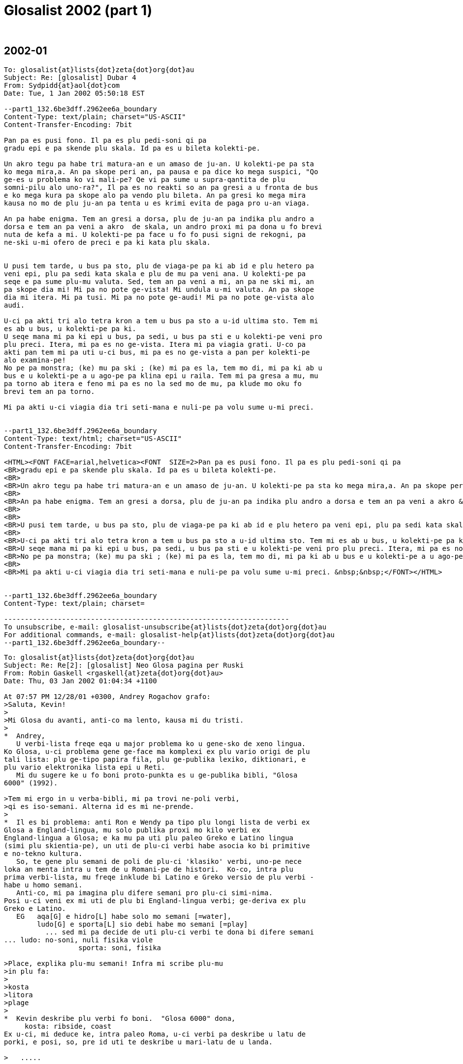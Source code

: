 = Glosalist 2002 (part 1)
:revdate: {nbsp}

// 2002-01 {{{1
== 2002-01

// XXX REMARK -- New message:
................................................................
To: glosalist{at}lists{dot}zeta{dot}org{dot}au
Subject: Re: [glosalist] Dubar 4
From: Sydpidd{at}aol{dot}com
Date: Tue, 1 Jan 2002 05:50:18 EST

--part1_132.6be3dff.2962ee6a_boundary
Content-Type: text/plain; charset="US-ASCII"
Content-Transfer-Encoding: 7bit

Pan pa es pusi fono. Il pa es plu pedi-soni qi pa 
gradu epi e pa skende plu skala. Id pa es u bileta kolekti-pe. 

Un akro tegu pa habe tri matura-an e un amaso de ju-an. U kolekti-pe pa sta 
ko mega mira,a. An pa skope peri an, pa pausa e pa dice ko mega suspici, "Qo 
ge-es u problema ko vi mali-pe? Qe vi pa sume u supra-qantita de plu 
somni-pilu alo uno-ra?", Il pa es no reakti so an pa gresi a u fronta de bus 
e ko mega kura pa skope alo pa vendo plu bileta. An pa gresi ko mega mira 
kausa no mo de plu ju-an pa tenta u es krimi evita de paga pro u-an viaga. 

An pa habe enigma. Tem an gresi a dorsa, plu de ju-an pa indika plu andro a 
dorsa e tem an pa veni a akro  de skala, un andro proxi mi pa dona u fo brevi 
nuta de kefa a mi. U kolekti-pe pa face u fo fo pusi signi de rekogni, pa 
ne-ski u-mi ofero de preci e pa ki kata plu skala.


U pusi tem tarde, u bus pa sto, plu de viaga-pe pa ki ab id e plu hetero pa 
veni epi, plu pa sedi kata skala e plu de mu pa veni ana. U kolekti-pe pa 
seqe e pa sume plu-mu valuta. Sed, tem an pa veni a mi, an pa ne ski mi, an 
pa skope dia mi! Mi pa no pote ge-vista! Mi undula u-mi valuta. An pa skope 
dia mi itera. Mi pa tusi. Mi pa no pote ge-audi! Mi pa no pote ge-vista alo 
audi.

U-ci pa akti tri alo tetra kron a tem u bus pa sto a u-id ultima sto. Tem mi 
es ab u bus, u kolekti-pe pa ki.
U seqe mana mi pa ki epi u bus, pa sedi, u bus pa sti e u kolekti-pe veni pro 
plu preci. Itera, mi pa es no ge-vista. Itera mi pa viagia grati. U-co pa 
akti pan tem mi pa uti u-ci bus, mi pa es no ge-vista a pan per kolekti-pe 
alo examina-pe! 
No pe pa monstra; (ke) mu pa ski ; (ke) mi pa es la, tem mo di, mi pa ki ab u 
bus e u kolekti-pe a u ago-pe pa klina epi u raila. Tem mi pa gresa a mu, mu 
pa torno ab itera e feno mi pa es no la sed mo de mu, pa klude mo oku fo 
brevi tem an pa torno. 

Mi pa akti u-ci viagia dia tri seti-mana e nuli-pe pa volu sume u-mi preci.   


--part1_132.6be3dff.2962ee6a_boundary
Content-Type: text/html; charset="US-ASCII"
Content-Transfer-Encoding: 7bit

<HTML><FONT FACE=arial,helvetica><FONT  SIZE=2>Pan pa es pusi fono. Il pa es plu pedi-soni qi pa 
<BR>gradu epi e pa skende plu skala. Id pa es u bileta kolekti-pe. 
<BR>
<BR>Un akro tegu pa habe tri matura-an e un amaso de ju-an. U kolekti-pe pa sta ko mega mira,a. An pa skope peri an, pa pausa e pa dice ko mega suspici, "Qo ge-es u problema ko vi mali-pe? Qe vi pa sume u supra-qantita de plu somni-pilu alo uno-ra?", Il pa es no reakti so an pa gresi a u fronta de bus e ko mega kura pa skope alo pa vendo plu bileta. An pa gresi ko mega mira kausa no mo de plu ju-an pa tenta u es krimi evita de paga pro u-an viaga. 
<BR>
<BR>An pa habe enigma. Tem an gresi a dorsa, plu de ju-an pa indika plu andro a dorsa e tem an pa veni a akro &nbsp;de skala, un andro proxi mi pa dona u fo brevi nuta de kefa a mi. U kolekti-pe pa face u fo fo pusi signi de rekogni, pa ne-ski u-mi ofero de preci e pa ki kata plu skala.
<BR>
<BR>
<BR>U pusi tem tarde, u bus pa sto, plu de viaga-pe pa ki ab id e plu hetero pa veni epi, plu pa sedi kata skala e plu de mu pa veni ana. U kolekti-pe pa seqe e pa sume plu-mu valuta. Sed, tem an pa veni a mi, an pa ne ski mi, an pa skope dia mi! Mi pa no pote ge-vista! Mi undula u-mi valuta. An pa skope dia mi itera. Mi pa tusi. Mi pa no pote ge-audi! Mi pa no pote ge-vista alo audi.
<BR>
<BR>U-ci pa akti tri alo tetra kron a tem u bus pa sto a u-id ultima sto. Tem mi es ab u bus, u kolekti-pe pa ki.
<BR>U seqe mana mi pa ki epi u bus, pa sedi, u bus pa sti e u kolekti-pe veni pro plu preci. Itera, mi pa es no ge-vista. Itera mi pa viagia grati. U-co pa akti pan tem mi pa uti u-ci bus, mi pa es no ge-vista a pan per kolekti-pe alo examina-pe! 
<BR>No pe pa monstra; (ke) mu pa ski ; (ke) mi pa es la, tem mo di, mi pa ki ab u bus e u kolekti-pe a u ago-pe pa klina epi u raila. Tem mi pa gresa a mu, mu pa torno ab itera e feno mi pa es no la sed mo de mu, pa klude mo oku fo brevi tem an pa torno. 
<BR>
<BR>Mi pa akti u-ci viagia dia tri seti-mana e nuli-pe pa volu sume u-mi preci. &nbsp;&nbsp;</FONT></HTML>


--part1_132.6be3dff.2962ee6a_boundary
Content-Type: text/plain; charset=

---------------------------------------------------------------------
To unsubscribe, e-mail: glosalist-unsubscribe{at}lists{dot}zeta{dot}org{dot}au
For additional commands, e-mail: glosalist-help{at}lists{dot}zeta{dot}org{dot}au
--part1_132.6be3dff.2962ee6a_boundary--
................................................................

// XXX REMARK -- New message:
................................................................
To: glosalist{at}lists{dot}zeta{dot}org{dot}au
Subject: Re: Re[2]: [glosalist] Neo Glosa pagina per Ruski
From: Robin Gaskell <rgaskell{at}zeta{dot}org{dot}au>
Date: Thu, 03 Jan 2002 01:04:34 +1100

At 07:57 PM 12/28/01 +0300, Andrey Rogachov grafo:
>Saluta, Kevin!
>
>Mi Glosa du avanti, anti-co ma lento, kausa mi du tristi.
>
*  Andrey,
   U verbi-lista freqe eqa u major problema ko u gene-sko de xeno lingua.
Ko Glosa, u-ci problema gene ge-face ma komplexi ex plu vario origi de plu
tali lista: plu ge-tipo papira fila, plu ge-publika lexiko, diktionari, e
plu vario elektronika lista epi u Reti.
   Mi du sugere ke u fo boni proto-punkta es u ge-publika bibli, "Glosa
6000" (1992).

>Tem mi ergo in u verba-bibli, mi pa trovi ne-poli verbi,
>qi es iso-semani. Alterna id es mi ne-prende.
>
*  Il es bi problema: anti Ron e Wendy pa tipo plu longi lista de verbi ex
Glosa a England-lingua, mu solo publika proxi mo kilo verbi ex
England-lingua a Glosa; e ka mu pa uti plu paleo Greko e Latino lingua
(simi plu skientia-pe), un uti de plu-ci verbi habe asocia ko bi primitive
e no-tekno kultura.
   So, te gene plu semani de poli de plu-ci 'klasiko' verbi, uno-pe nece
loka an menta intra u tem de u Romani-pe de histori.  Ko-co, intra plu
prima verbi-lista, mu freqe inklude bi Latino e Greko versio de plu verbi -
habe u homo semani.
   Anti-co, mi pa imagina plu difere semani pro plu-ci simi-nima.
Posi u-ci veni ex mi uti de plu bi England-lingua verbi; ge-deriva ex plu
Greko e Latino. 
   EG   aqa[G] e hidro[L] habe solo mo semani [=water],
        ludo[G] e sporta[L] sio debi habe mo semani [=play]
          ... sed mi pa decide de uti plu-ci verbi te dona bi difere semani
... ludo: no-soni, nuli fisika viole
                  sporta: soni, fisika 
  
>Place, explika plu-mu semani! Infra mi scribe plu-mu
>in plu fa:
>
>kosta
>litora
>plage
>
*  Kevin deskribe plu verbi fo boni.  "Glosa 6000" dona,
     kosta: ribside, coast
Ex u-ci, mi deduce ke, intra paleo Roma, u-ci verbi pa deskribe u latu de
porki, e posi, so, pre id uti te deskribe u mari-latu de u landa.

>   .....

>lokali
>loka
>
*  'lokali' posi deskribe un area de homi habita.
   'loka' [= at; location] dice a na de u situa de uno-ra.
     Nota: u brevo forma, 'lo' [=at, where] ne eqa 'a(d)'.
      EG1  U ju-fe pa cerka fe bola, e detekti id lo u fragma.
      EG2  U ge-lose andra pa qestio auto; qo-lo es u via?
      EG3  Fe pa tekto fe domi, epi u ripa, lo plu bi fluvi jugo.

>frakti   *(L) intra bi mero; no funktio
>skizo     (G) ge divide in plu mero
 
>nova     *(L) [=news; new] usuali koncerne plu idea
>neo       (G) usuali koncerne plu ra 

>nuli     * [=no; none] deskribe plu ra alo plu idea
>zero       [= numerical zero] ge-uti te deskribe qantita

>area     * [=area]         \
>zona       [=belt, girdle]  \ "Glosa 6000"

>kapsu    * [=box]                \
            teka [=box]            \
>ostraka    [=sea shell] ?ostrako   \ "Glosa 6000"
>lami       ??  lamina [=layer]
>
>sociali  * u qalita; deskribe verbi
>societa    u grega de plu persona, alo bio organismo
>komuni     deskribe u qalita de habe plu homo karakteri

>generali * un observa de simi tende
>norma      u matematika dice-ra de u media situa

>etio     * [=cause]  "G 6000"
>liabili    ? (one responsile for ... )
>
>flo      * flu [=flow]  \
>nekto      [=swim]       \ "G 6000"

>flama    * [~ incandescent gas]
>piro       [= fire]

>kapo     * ?? kapita [=cape] \
>toga       [=robe]            \ "G 6000"

>ana      * [=up, upwards]
>skende     [=climb]

>polisi   * [=police]
>politika   [=politics, political]

>ofero    * Na ofere plu ra
>proposi    Na proposi plu idea

>orto     * (G)straight; upright \          \  'simi-nima' (alo 
>rekti      (L)straight           \ "G 6000" \   'simi-semani')
>
>farina   * plu cereali sperma, ge-divide in fo pusi mero [flour]
>pulve      ali-ra qi gene ge-divide in fo pusi mero [powder]

>hetero   * nuli u-ci mo, sed u hetero mo [other]
>varia      te eqa difere forma; difere forma [to vary; various]

>sti pote * [give power to] 
>lase       [let]
>lice       [have permission to do]

>fito     * (G) plu kloro organismo, generali [plant]
>herba      (L) pluso, holo plu kloro forma, sed posi plu uti-
                 abili frutiko [plant; shrub]

>extende  * face ma longi [extend]
>ma-mega    es ma mega de previo, alo de un hetero [bigger]
>
>priva    * te tena ab [deprive]
>kripto     no ge-vide [hidden, not seen]
>sekreti    uno-ra ne ge-ski, alo uno-ra ge-loka ab [a/to secrete]

>membra-pe * plu persona qi jugo u grega - posi plu membra
>participa   te akti intra u procesa [participate]

>orna     * [ornament/ to ornament] 
>sonia      [a dream/ to dream]

>figura   * (direkto ex u Latino) te face u boni morfo; te habe
                boni morfo
>forma      te face uno-ra per muta id morfo

>dia      * [through]
>trans      [across]
>
>E plus qestio: in tu verba-bibli es verba "nebula" (ne-bula?),
>kausa-co nece fu e verba "bula"! Qo-lo es id?
>
*   Nuli 'bula'!
    Si na forma u kom-pondo verbi, na monstro id separa mero per jugo mu ko
u hifen.  
      IE  nebula: mega leuko kolekti de plu pusi hidro guta[cloud]
          ne-bula#        (no-korekti forma)
          no bula:  [un-BULA - whatever "BULA" might be]

    Wendy Ashby habe plu kopi de u bibli "Glosa 6000".  Mu preci, inklude
Posta, eqa proxi US$20, alo Stg20.
    Fe adresa es :-
             GLOSA
             PO Box 18
             Richmond
             Surry  TW9 1WD
             England

Saluta,

Robin Gaskell

---------------------------------------------------------------------
To unsubscribe, e-mail: glosalist-unsubscribe{at}lists{dot}zeta{dot}org{dot}au
For additional commands, e-mail: glosalist-help{at}lists{dot}zeta{dot}org{dot}au
................................................................

// XXX REMARK -- New message:
................................................................
To: glosalist{at}lists{dot}zeta{dot}org{dot}au
Subject: Re: [glosalist] sentence in PGN - nu-du  not in es etc ?
From: Sydpidd{at}aol{dot}com
Date: Wed, 2 Jan 2002 11:06:56 EST

--part1_b6.44cf737.29648a20_boundary
Content-Type: text/plain; charset="US-ASCII"
Content-Transfer-Encoding: 7bit

  Ge-sugesti, na nu-du habe u seqe:-
  pa-du   pa-no-du   pa-plu-kron
  nu-du   nu-no-du   nu-plu-kron
 fu-du   fu-no-du   fu-plu-kron
 "No-du" e "plu-kron" nu-du posi gene ma boni.

  Ko "es", u-co akti-verba nu-du fo oligo tem
  ge-uti homo no-akti-verba so id es proxi pan-tem
  facile de rekogni "es" iso akti. So "nu-du" es usuali  no-nece u-ci, na du 
posi
 pote omite id. Si na uti u  subjekti-verba homo "id", u "id" es in u loka de 
u
  verba-grupo  homo "U developo de ...... celu
 teknologi". Na posi no nece "nu-du " etc - "id tako  avanti in Islanda."

 Pluso, na nu-du habe "pa", "nu" e "fu", na du-nu
 posi dice; si il es no "pa" alo "fu", il fu es "nu"
 so "nu" es no nece e na du posi pote uti solo " du".

 Qe na du face u-na Glosa tro komplexi ko plu  excepti-regula?
 sid    

--part1_b6.44cf737.29648a20_boundary
Content-Type: text/html; charset="US-ASCII"
Content-Transfer-Encoding: 7bit

<HTML><FONT FACE=arial,helvetica><FONT  SIZE=2>  Ge-sugesti, na nu-du habe u seqe:-
<BR> &nbsp;pa-du &nbsp;&nbsp;pa-no-du &nbsp;&nbsp;pa-plu-kron
<BR> &nbsp;nu-du &nbsp;&nbsp;nu-no-du &nbsp;&nbsp;nu-plu-kron
<BR> fu-du &nbsp;&nbsp;fu-no-du &nbsp;&nbsp;fu-plu-kron
<BR> "No-du" e "plu-kron" nu-du posi gene ma boni.
<BR>
<BR> &nbsp;Ko "es", u-co akti-verba nu-du fo oligo tem
<BR> &nbsp;ge-uti homo no-akti-verba so id es proxi pan-tem
<BR> &nbsp;facile de rekogni "es" iso akti. So "nu-du" es usuali &nbsp;no-nece u-ci, na du posi
<BR> pote omite id. Si na uti u &nbsp;subjekti-verba homo "id", u "id" es in u loka de u
<BR> &nbsp;verba-grupo &nbsp;homo "U developo de ...... celu
<BR> teknologi". Na posi no nece "nu-du " etc - "id tako &nbsp;avanti in Islanda."
<BR>
<BR> Pluso, na nu-du habe "pa", "nu" e "fu", na du-nu
<BR> posi dice; si il es no "pa" alo "fu", il fu es "nu"
<BR> so "nu" es no nece e na du posi pote uti solo " du".
<BR>
<BR> Qe na du face u-na Glosa tro komplexi ko plu &nbsp;excepti-regula?
<BR> sid &nbsp;&nbsp;&nbsp;</FONT></HTML>


--part1_b6.44cf737.29648a20_boundary
Content-Type: text/plain; charset=

---------------------------------------------------------------------
To unsubscribe, e-mail: glosalist-unsubscribe{at}lists{dot}zeta{dot}org{dot}au
For additional commands, e-mail: glosalist-help{at}lists{dot}zeta{dot}org{dot}au
--part1_b6.44cf737.29648a20_boundary--
................................................................

// XXX REMARK -- New message:
................................................................
To: glosalist{at}lists{dot}zeta{dot}org{dot}au
Subject: Re: [glosalist] picture ......
From: Sydpidd{at}aol{dot}com
Date: Wed, 2 Jan 2002 14:05:21 EST

--part1_a1.2066a73e.2964b3f1_boundary
Content-Type: text/plain; charset="US-ASCII"
Content-Transfer-Encoding: 7bit

I want to try sending a picture to the list, the last time I did it, I mmade 
myself very unpopular as it took ages to download. I think this may not be 
too bad but I should like some brave soul to try it and let me know how it 
worked.
It will be an illustration to a folk story that I will put into Glosa
sid

--part1_a1.2066a73e.2964b3f1_boundary
Content-Type: text/html; charset="US-ASCII"
Content-Transfer-Encoding: 7bit

<HTML><FONT FACE=arial,helvetica><FONT  SIZE=2>I want to try sending a picture to the list, the last time I did it, I mmade myself very unpopular as it took ages to download. I think this may not be too bad but I should like some brave soul to try it and let me know how it worked.
<BR>It will be an illustration to a folk story that I will put into Glosa
<BR>sid</FONT></HTML>


--part1_a1.2066a73e.2964b3f1_boundary
Content-Type: text/plain; charset=

---------------------------------------------------------------------
To unsubscribe, e-mail: glosalist-unsubscribe{at}lists{dot}zeta{dot}org{dot}au
For additional commands, e-mail: glosalist-help{at}lists{dot}zeta{dot}org{dot}au
--part1_a1.2066a73e.2964b3f1_boundary--
................................................................

// XXX REMARK -- New message:
................................................................
To: glosalist{at}lists{dot}zeta{dot}org{dot}au
Subject: Re: [glosalist]   BEWARE picture attached !!!!!!!!!!  ......
From: Sydpidd{at}aol{dot}com
Date: Wed, 2 Jan 2002 14:31:35 EST

--part1_13c.71e8440.2964ba17_boundary
Content-Type: multipart/alternative;
	boundary="part1_13c.71e8440.2964ba17_alt_boundary"


--part1_13c.71e8440.2964ba17_alt_boundary
Content-Type: text/plain; charset="US-ASCII"
Content-Transfer-Encoding: 7bit

An illustration to a folk story called "Idle Jack" 
sid

--part1_13c.71e8440.2964ba17_alt_boundary
Content-Type: text/html; charset="US-ASCII"
Content-Transfer-Encoding: 7bit

<HTML><FONT FACE=arial,helvetica><FONT  SIZE=2>An illustration to a folk story called "Idle Jack" 
<BR>sid</FONT></HTML>

--part1_13c.71e8440.2964ba17_alt_boundary--

--part1_13c.71e8440.2964ba17_boundary
Content-Type: image/jpeg; name="idlejacksmall.jpg"
Content-Transfer-Encoding: base64
Content-Disposition: inline; filename="idlejacksmall.jpg"

(20020102_idlejacksmall.jpg)

--part1_13c.71e8440.2964ba17_boundary
Content-Type: text/plain; charset=

---------------------------------------------------------------------
To unsubscribe, e-mail: glosalist-unsubscribe{at}lists{dot}zeta{dot}org{dot}au
For additional commands, e-mail: glosalist-help{at}lists{dot}zeta{dot}org{dot}au
--part1_13c.71e8440.2964ba17_boundary--
................................................................

// XXX REMARK -- New message:
................................................................
To: glosalist{at}lists{dot}zeta{dot}org{dot}au
Subject: Re: [glosalist] picture ......
From: Kevin Smith <kevinbsmith{at}yahoo{dot}com>
Date: Wed, 2 Jan 2002 13:52:45 -0800 (PST)

--- Sydpidd{at}aol{dot}com wrote:
> I should like some brave soul to try it and
> let me know how it worked.

Id pa boni funktio. Mi pa pote vidi tu pikto.

Kevin


__________________________________________________
Do You Yahoo!?
Send your FREE holiday greetings online!
http://greetings.yahoo.com

---------------------------------------------------------------------
To unsubscribe, e-mail: glosalist-unsubscribe{at}lists{dot}zeta{dot}org{dot}au
For additional commands, e-mail: glosalist-help{at}lists{dot}zeta{dot}org{dot}au
................................................................

// XXX REMARK -- New message:
................................................................
To: glosalist{at}lists{dot}zeta{dot}org{dot}au
Subject: Re: [glosalist] Glosa
From: Robin Gaskell <rgaskell{at}zeta{dot}org{dot}au>
Date: Fri, 04 Jan 2002 01:30:47 +1100

At 10:37 PM 12/28/01 -0800, Charles grafo:
>Robin wrote:
>
>> I feel that most Glosa-pe are "dictionarists"    .....
>
>> My guess is that most people, used to the shoe-horn effects of
>> inflections and idioms    .....   find Glosa a bit raw   .....
>
>>  ... this 'concept language' element of Glosa   ...  has
>> prevented its ^taking off^   .....
>
>I think the 'concept' part is acceptable and even fashionable.
>Analytic style may be the easiest for the most people to learn;
>it's used quite a bit in Chinese and even English. Its basic
>grammar design is certainly workable, though some of the details
>(e.g. the semicolons to mark clauses) are unnecessarily bizarre.
>
*   I will agree - in theory; however, it is in the practice of using a
non-inflected language .. especially for those whose native tongue is
inflected and contains much non-literal language .. that I observe a
reticence in trying to use the language.  Were more on the Glosalist to try
their hand at typing messages in Glosa, then it would be more convincing an
argument.

>Maybe the problem (if there is one) is the quality of the vocabulary.
>If just the internationally known (European) words were allowed,
>with clear rules as to what form they should take (as in LsF),
>it might actually become popular on the internet -- which is
>all that matters anymore.
>
*  Please give some idea of these Latin sine Flexione (LsF) rules of word
formation    ...   with examples.
   
   I will agree, if Glosa IS going to take off, it will be on the Net!
Maybe our job is to make it eminently Net-amenable.

Saluta,

Robin Gaskell

---------------------------------------------------------------------
To unsubscribe, e-mail: glosalist-unsubscribe{at}lists{dot}zeta{dot}org{dot}au
For additional commands, e-mail: glosalist-help{at}lists{dot}zeta{dot}org{dot}au
................................................................

// XXX REMARK -- New message:
................................................................
To: glosalist{at}lists{dot}zeta{dot}org{dot}au
Subject: Re: [glosalist] testa 1
From: Robin Gaskell <rgaskell{at}zeta{dot}org{dot}au>
Date: Fri, 04 Jan 2002 02:09:27 +1100

At 08:34 PM 7/10/01 -0400, you wrote:
>Testa 1
>
*   I have decided I am not very happy with mysteries on the Net.

    Why run your "Testa" by me?

I'd rater you explained yourself.

Thank You,

Robin Gaskell

---------------------------------------------------------------------
To unsubscribe, e-mail: glosalist-unsubscribe{at}lists{dot}zeta{dot}org{dot}au
For additional commands, e-mail: glosalist-help{at}lists{dot}zeta{dot}org{dot}au
................................................................

// XXX REMARK -- New message:
................................................................
To: glosalist{at}lists{dot}zeta{dot}org{dot}au
Subject: Re: [glosalist] Re: Glosa
From: Robin Gaskell <rgaskell{at}zeta{dot}org{dot}au>
Date: Fri, 04 Jan 2002 11:48:47 +1100

At 02:23 PM 12/29/01 +0300, Alexander pa grafo:
>Saluta, karo Robin!
>Mi spe; plu piro in Australia ne face mali a tu.
>Tu pa grafo; kron tu grafo in Glosa, tu uti u English sintaxi. Sed >kron
Zamenhof pa grafo in Esperanto, an pa uti plu "verba" de >Ruski, e.g.
"trovigxas". Mi puta; por u lingua es internatio (i.e. >ne kopi de u
naturali lingua), id nece ge-uti de plu be de diversa >landa. Na face id
pro Glosa. Qe tu memora un idea de "sxlosiloj" >de Esperanto? Na pote uti
Glosa; kron na nece komunika!
>
>Es optimisti!
>
*  Grace Alex pro tu koncerne,
   Ja plu rura-piro es fo mali pro holo un est-kosta de NSW.
   Plu-ci piro proto intra plu vario loka, ka u sika sklero e epi-kortex
[=bark] epi u solu.  Kron u-ci sika-ma gene piro, plu lamina ;qi inklude
eukalipt oleo, tosto proto piro pluso.  U maxi recento konta dona mo-bi-ze
domi ge-lose, e nuli pe morta.  Plu fo termo di, ko forti venti, kausa maxi
risko: na pa habe u setimana de plu-ci di.  U maxi numera de plu piro habe
loka intra plu eukalipt foresta peri Sydney; alterno-co, poli de plu ma
boni sub-urba area, habe poli dendra intra mu area, inter plu domi.  U-ci
faktu don u raisona pro u mega numera de plu piro proxi u centra de un urba.
   Pluso, iso Paris habe u 'Bois de Bologna' peri id, Sydney habe u numera
de Natio Parka intra id major regio: plu-ci kausa risko pro plu-pe; qi
habita plu alelo area.

   Koncerne mi uti de England-lingua sintaxi, e Esperanto uti de Ruski
"verba", mi ne habe tu punkta.

   Akorda, un internatio lingua debi habe statu de id-auto, e plu
karakatura de u neo lingua debi sio habe bio de mu-auto .. ne depende de u
mode de ergo de mo, alo hetero, de plu natio lingua; 
anti-co, un alterno lingua pote uti plu qalita; qi na vide dona maxi
beneficia a plu vario natio lingua.  U qestio: qo-pe decide qad karactera
dona maxi beneficia.
   Anti mi ne habe tu kompleti semana - intra tu supra frasa - mi logi tu
idea ke u munda alterno lingua debi ne duce mo, alo ma, forma, direkto ex
plu natio lingua.

   Mi ne logi u koncepa ; ge-relati ad "sxlosiloj", ka mi ne gene sko de
Esperanto.  Place dona ma info .. posi ko un England-lingua versio infra tu
Glosa.
  [ I do not understand the concept, related to "sxlosiloj", because I have
not learnt Esperanto.  Please give more information .. possibly with an
English version under your Glosa. ]

   Mi suspekta ke un idea de 'plu lingua universali' es ^ne tele ex u
surfacia^ de u-ci diskursi.  Plu mode de expresi, de plu-ci ge-kripto
principa, habe difere forma intra plu vario natio lingua.  Sed, na vide un
externa forma de plu-ci 'universali' intra singo natio lingua.  Na ergo es
de detekti u puri forma de singo 'universali', e de extrakti u-ci, so na
pote aplika id intra u neo 'universali lingua' - sine plu extra mero; qi pa
gene ge-adi tem id pa gene ge-formula in mo, alo hetero, de u
proto-nati-lingua.

Nota: ^ne tele ex u surfacia^ eqa no-literali lingua, un idioma ex
England-lingua; habe u semani ''not far from the surface.''
      U-ci qestio de un uti de no-literali lingua habe fo importa pro u
kolori intra na komunika.  Tem singo uti de u tali lingua usuali habe
relati a mo natio lingua, id pote gene ge-inklude in Glosa - te dona id
kolori ad u holo munda - per uti plu Glosa verbi, sed dona plu marka te
indika id iso u speciali uti de lingua.

 Saluta,

Robin Gaskell

---------------------------------------------------------------------
To unsubscribe, e-mail: glosalist-unsubscribe{at}lists{dot}zeta{dot}org{dot}au
For additional commands, e-mail: glosalist-help{at}lists{dot}zeta{dot}org{dot}au
................................................................

// XXX REMARK -- New message:
................................................................
To: glosalist{at}lists{dot}zeta{dot}org{dot}au
Subject: Re: [glosalist] Glosa
From: Robin Gaskell <rgaskell{at}zeta{dot}org{dot}au>
Date: Fri, 04 Jan 2002 11:55:10 +1100

At 05:21 PM 12/29/01 +0300, Alexander grafo:
>Dear Charles!
>> Maybe the problem (if there is one) is the quality of the vocabulary.
>> If just the internationally known (European) words were allowed,
>> with clear rules as to what form they should take (as in LsF),
>> it might actually become popular on the internet -- which is
>> all that matters anymore.
>But present vocabulary of Glosa "gives meaning to any scientific term".
>It's very useful, is not it?
>
*   I, too, feel this is so.
    Please Charles give us something to go on: please give examples, using
both LsF and Glosa equivalent words, to show how the LsF rules do it
better, than Glosa's more or less ^ad hoc^ extraction of its vocab from the
Classical Roots.

---------------------------------------------------------------------
To unsubscribe, e-mail: glosalist-unsubscribe{at}lists{dot}zeta{dot}org{dot}au
For additional commands, e-mail: glosalist-help{at}lists{dot}zeta{dot}org{dot}au
................................................................

// XXX REMARK -- New message:
................................................................
To: glosalist{at}lists{dot}zeta{dot}org{dot}au
Subject: Re: [glosalist] Re: Glosa
From: Robin Gaskell <rgaskell{at}zeta{dot}org{dot}au>
Date: Fri, 04 Jan 2002 12:08:05 +1100

At 06:48 PM 12/29/01 +0300, Alexander questions what ?Charles? wrote:
>Pardo!
>Por => pro
>
>Alex.
>
*  PRO - for
   PER - by means of
    ?  - by

   POR .... maybe a typo, but it could be a small function word .. if there
is a function not adequately covered by Glosa .. ?in favour of?

   Every now and then I come across a legitimate concept I want to express,
but, for which, I can find no suitable function word.
   There may be some room for improvement in this area of Glosa's lexicon.

Saluta,

Robin

---------------------------------------------------------------------
To unsubscribe, e-mail: glosalist-unsubscribe{at}lists{dot}zeta{dot}org{dot}au
For additional commands, e-mail: glosalist-help{at}lists{dot}zeta{dot}org{dot}au
................................................................

// XXX REMARK -- New message:
................................................................
To: glosalist{at}lists{dot}zeta{dot}org{dot}au
Subject: Re: [glosalist] Neo Glosa pagina per Ruski
From: Robin Gaskell <rgaskell{at}zeta{dot}org{dot}au>
Date: Fri, 04 Jan 2002 12:15:24 +1100

At 11:02 AM 12/29/01 EST, you wrote: 

>>>>

<excerpt><fontfamily><param>arial</param><smaller>something very wrong
with equipment - is it my machine do you think or somewhere else? 

sid 

a confounede niusance! 






At 06:04 AM 12/28/01 EST, you wrote: 


>>>> 


<<excerpt><<fontfamily><<param>arial<</param><<smaller>In a message dated 

12/28/01 04:03:15 GMT Standard Time, rgaskell{at}zeta{dot}org{dot}au writes: 




<<excerpt> 


<<<<excerpt><<<<fontfamily><<<<param>arial<<<</param><<<<smaller>graduali,
dubar 

proto 


te kredi ke il  es uno-ra falsi, 


<</excerpt><</smaller><</fontfamily><<fontfamily><<param>Arial<</param> 


<<smaller> 


</smaller>

</fontfamily></excerpt><fontfamily><param>arial</param><<<<<<<<

*   Yes, sid,

     I don't want o criticise Apple wrongly, but you could be using a
'non-standard' system.

     Your "e-Mail Program" seems to be set on delivering its messages
using HTML code.


     Vital info needed:-

         Make of computer.

         Name of Operating system.

         Name of e-Mail Program, and possible odd settings.


    All should be revealed if you discover a reliable computer techie.


Saluta,


Robin

</fontfamily>

---------------------------------------------------------------------
To unsubscribe, e-mail: glosalist-unsubscribe{at}lists{dot}zeta{dot}org{dot}au
For additional commands, e-mail: glosalist-help{at}lists{dot}zeta{dot}org{dot}au
................................................................

// XXX REMARK -- New message:
................................................................
To: glosalist{at}lists{dot}zeta{dot}org{dot}au
Subject: Re: [glosalist]   BEWARE picture attached !!!!!!!!!!  ......
From: Robin Gaskell <rgaskell{at}zeta{dot}org{dot}au>
Date: Fri, 04 Jan 2002 23:04:09 +1100

At 02:31 PM 1/2/02 EST, Sid wrote: 

>>>>

<excerpt><fontfamily><param>arial</param><smaller>An illustration to a
folk story called "Idle Jack" 

sid</smaller> 

Attachment Converted: "c:\eudora\attach\idlejacksmall.jpg" 

Content-Type: text/plain; charset= 


</fontfamily></excerpt>*** Yes Sid,

    This .JPG file came through well.

    It ocupied just under 100 Kb of storage space.


    Some formats might take less memory space, but .JPG is very reliable,
and most people can read it.


Saluta,


Robin

---------------------------------------------------------------------
To unsubscribe, e-mail: glosalist-unsubscribe{at}lists{dot}zeta{dot}org{dot}au
For additional commands, e-mail: glosalist-help{at}lists{dot}zeta{dot}org{dot}au
................................................................

// XXX REMARK -- New message:
................................................................
To: glosalist{at}lists{dot}zeta{dot}org{dot}au
Subject: [glosalist] Glosa
From: Charles{at}Catty{dot}Com
Date: Fri, 04 Jan 2002 10:51:14 -0800

Robin wrote:

> Please Charles give us something to go on: please give examples, using
> both LsF and Glosa equivalent words, to show how the LsF rules do it
> better, than Glosa's more or less ^ad hoc^ extraction of its vocab from the
> Classical Roots.

Actually, there's a webpage by Jay Bowks that describes Peano's LsF ...
It takes any Latin dictionary as its base, so special dictionaries are
not needed; anyone can use the LsF rules to determine the word form.
For example, FAVEO FAVERE FAVI FAUTUM FAVOR FAVORIS FAVORUM etc are
inflected forms of the same root "concept". Only the FA- part is
common to all. So how to decide the official form? They are taken
from the ablative case of the noun, which is somehow derivable from
the verbs and adjectives (but I forget how). LsF also has a rule
that any word that appears in enough (3?) European languages is
considered "international" and therefore officially included.

Glosa likewise needs to state its word-selection and word-form rules,
clearly enough that people other than the authors can reproduce and
update its vocabulary. If the Greek roots are to be kept, then it
would be easy enough to distinguish them from Latin roots by using
the final vowel. But this should be done systematically, not ad hoc.
And the selection of vocab can be largely automated, e.g.:

FAVOR          complaisance, favor, favorecer, favorire, favorisent, favorisez, favorisons, gentileza, grâce, obséquio, service
FAVORED        favorecido, favorisa, favorisai, favorisâmes, favorisèrent, favorisé, favorisée, favorisées, favorisés
FAVORITE       favori, favorito
FAVORITISM     favoritisme, favoritismo
FAVOUR         agradar, complaisance, faveur, favor, favore, favorecer, favoreggiare, favorire, favoriser, gentileza, grâce, obséquio, proteger, service
FAVOURABLE     favorable, favorável, opportuno, propice, propício
FAVOURITE      crack, favori, favorito

favellare      SPEAK, TALK
favolosamente  SUPER, WONDERFUL
favor          FAVOR, FAVOUR
favora         PROPERTY, RANCH
favorable      ADVANTAGEOUS, FAVOURABLE
favore         FAVOUR, PLEASE, PLEASURE, WILL, ZESTFULNESS
favorecer      CODDLE, FAVOR, FAVOUR, PAMPER, PET
favori         FAVORITE, FAVOURITE
favorire       FAVOR, FAVOUR
favoritismo    CORRUPTION, FAVORITISM
favorito       ABETS, FAVORITE, FAVOURITE, FAVOURITETY, RANCH
favorável      ADVANTAGEOUS, FAVOURABLE, FAVOURABLEM, PROPERTY, RANCH

All I did here was to grab some bilingual Romance language vocab lists
from WORDGUMBO.COM and merge/sort/collate. Clearly some form of "FAV-"
is "international" and presumably useful ... So if I were selecting words
for a Romance-based interlingua with a consonant-vowel-consonant-vowel
word-shape, FAVO would be the obvious choice. Note that we get all likely
synonyms "for free", in English French Italian Spanish and Portuguese.
I think this is the best way to do it, rather than starting from the
classical languages or scientific combining forms.


---------------------------------------------------------------------
To unsubscribe, e-mail: glosalist-unsubscribe{at}lists{dot}zeta{dot}org{dot}au
For additional commands, e-mail: glosalist-help{at}lists{dot}zeta{dot}org{dot}au
................................................................

// XXX REMARK -- New message:
................................................................
To: glosalist{at}lists{dot}zeta{dot}org{dot}au
Subject: Re: [glosalist]   BEWARE picture attached !!!!!!!!!!  ......
From: Sydpidd{at}aol{dot}com
Date: Fri, 4 Jan 2002 14:34:33 EST

--part1_15a.6bd721c.29675dc9_boundary
Content-Type: text/plain; charset="US-ASCII"
Content-Transfer-Encoding: 7bit

In a message dated 1/4/02 01:35:04 GMT Standard Time, rgaskell{at}zeta{dot}org{dot}au 
writes:


> 
> >>>>
> 
> <excerpt><fontfamily><param>arial</param><smaller>An illustration to a
> folk story called "Idle Jack" 
> 
> sid</smaller> 
> 
> Attachment Converted: "c:\eudora\attach\idlejacksmall.jpg" 
> 
> Content-Type: text/plain; charset= 
> 
> 
> </fontfamily></excerpt>*** Yes Sid,
> 

you seem to be having the same trouble as I do with gobbledegook - shall 
follow with the story and more illustrations
sid

--part1_15a.6bd721c.29675dc9_boundary
Content-Type: text/html; charset="US-ASCII"
Content-Transfer-Encoding: 7bit

<HTML><FONT FACE=arial,helvetica><FONT  SIZE=2>In a message dated 1/4/02 01:35:04 GMT Standard Time, rgaskell{at}zeta{dot}org{dot}au writes:
<BR>
<BR>
<BR><BLOCKQUOTE TYPE=CITE style="BORDER-LEFT: #0000ff 2px solid; MARGIN-LEFT: 5px; MARGIN-RIGHT: 0px; PADDING-LEFT: 5px">
<BR>&gt;&gt;&gt;&gt;
<BR>
<BR>&lt;excerpt&gt;&lt;fontfamily&gt;&lt;param&gt;arial&lt;/param&gt;&lt;smaller&gt;An illustration to a
<BR>folk story called "Idle Jack" 
<BR>
<BR>sid&lt;/smaller&gt; 
<BR>
<BR>Attachment Converted: "c:\eudora\attach\idlejacksmall.jpg" 
<BR>
<BR>Content-Type: text/plain; charset= 
<BR>
<BR>
<BR>&lt;/fontfamily&gt;&lt;/excerpt&gt;*** Yes Sid,
<BR></FONT><FONT  COLOR="#000000" SIZE=3 FAMILY="SANSSERIF" FACE="Arial" LANG="0"></BLOCKQUOTE>
<BR></FONT><FONT  COLOR="#000000" SIZE=2 FAMILY="SANSSERIF" FACE="Arial" LANG="0">
<BR>you seem to be having the same trouble as I do with gobbledegook - shall follow with the story and more illustrations
<BR>sid</FONT></HTML>


--part1_15a.6bd721c.29675dc9_boundary
Content-Type: text/plain; charset=

---------------------------------------------------------------------
To unsubscribe, e-mail: glosalist-unsubscribe{at}lists{dot}zeta{dot}org{dot}au
For additional commands, e-mail: glosalist-help{at}lists{dot}zeta{dot}org{dot}au
--part1_15a.6bd721c.29675dc9_boundary--
................................................................

// XXX REMARK -- New message:
................................................................
To: <glosalist{at}lists{dot}zeta{dot}org{dot}au>
Subject: Re: [glosalist] Glosa
From: "Alexander E. Kirpichev" <brickswall{at}mtu-net.ru>
Date: Sun, 6 Jan 2002 01:01:11 +0300

Saluta!

OK, you write that we should to use special system of derivation of Latin
roots for the Glosa's vocabulary.
But, I am afraid that after latinization of the language we will have to
eliminate the phonetic spelling. After that we will have to add Latin rules
of word-making (e.g. means for suffixes etc.). But then Glosa will become
just another 'euroDolly".
Understand, I don't say that it will be bad, but I'm not sure about it!

About Greek roots:
They are small, but stable part of the international vocab. of science, and
they are small, but stable part of Glosa. This is normal!

Your examples from dics. are right. Maybe we should find an algorythm for
derivations from Latin, but it's a difficult job. And it must not change the
Glosa 1000!

Poli ami saluta,
Alex.



---------------------------------------------------------------------
To unsubscribe, e-mail: glosalist-unsubscribe{at}lists{dot}zeta{dot}org{dot}au
For additional commands, e-mail: glosalist-help{at}lists{dot}zeta{dot}org{dot}au
................................................................

// XXX REMARK -- New message:
................................................................
To: glosalist{at}lists{dot}zeta{dot}org{dot}au
Subject: [glosalist] Glosa
From: Charles{at}Catty{dot}Com
Date: Sun, 06 Jan 2002 06:31:00 -0800

Alex wrote:

> OK, you write that we should to use special system of derivation of Latin
> roots for the Glosa's vocabulary.

Maybe start from Latin rather than Greek; or maybe ignore the Latin/Greek
and start from the living Romance languages instead. At least it should be
something systematic.

> But, I am afraid that after latinization of the language we will have to
> eliminate the phonetic spelling.

Looking at Spanish, Portuguese, French, and Italian (because useful
bilingual word lists are more readily available for them) we can see
the diversity of possible phonetic/fonetico/phonétique spellings.
Fonetik for whom? Even within a single language there are variations,
e.g. Spanish SEGUIR, SECUAZ, SEQUITO use G/C/Q for the same root.
A good algorithm can apply a more consistent spelling that is still
easily pronounceable and mnemonic.

> After that we will have to add Latin rules
> of word-making (e.g. means for suffixes etc.).

True Glosa uses nothing but simple compounding for morphology.
So the question is what to do with things like FAVOR+ABLE.
Should it be FAVORI-ABILI, FAVO-ABLE, FAVORABIL, ... ?

> Understand, I don't say that it will be bad, but I'm not sure about it!

That's exactly how I feel about it too. But I'm certainly not happy
enough with the current Glosa to be able to recommend it as-is.
Lingua Franca Nova is much better. Just my opinion of course.

> About Greek roots:
> They are small, but stable part of the international vocab. of science, and
> they are small, but stable part of Glosa. This is normal!

OK. If we start from Romance then the useful Greek roots are included
automatically and naturally. This seems a good idea for many reasons.

> but it's a difficult job. And it must not change the
> Glosa 1000!

It's difficult, but possible and needed. The original vocabulary
probably could not be preserved, though. A vocabulary of under
3000 roots is really impossible anyway; 6000 is more realistic.
I doubt it helps to publish a subset insufficient for real use.


---------------------------------------------------------------------
To unsubscribe, e-mail: glosalist-unsubscribe{at}lists{dot}zeta{dot}org{dot}au
For additional commands, e-mail: glosalist-help{at}lists{dot}zeta{dot}org{dot}au
................................................................

// XXX REMARK -- New message:
................................................................
To: glosalist{at}lists{dot}zeta{dot}org{dot}au
Subject: Re: [glosalist]   idle jack / story behind picture ......
From: Sydpidd{at}aol{dot}com
Date: Sun, 6 Jan 2002 10:43:34 EST

--part1_a2.1ebc2266.2969caa6_boundary
Content-Type: text/plain; charset="US-ASCII"
Content-Transfer-Encoding: 7bit

U pikto pa monstra u sti de u seqe demo-stori:-

Mo di, multi multi anua retro, il pa es u juveni andro ge-nima "Jako". An pa 
no hedo ergo. An pan tem, pa tento gene vora per petitio sed plu hetero pe in 
u an viki pa no hedo u an petitio sin u an auxi a mu. So, an pa akti fo pusi 
ergo e kausa de u-co, an pa es pan tem frigi e famina. An pa decide te ki a u 
tele fini de viki qo-lo ge-eko u sofi paleo andro.
Tem Jako pa veni la, u sofi an pa es simpati ko Jako ka u sofi pa ski; an sio 
disipa u-an auxi. U sofi es u gentili, liberali andro klu a Jako sed Jako pa 
tensio plu-pe tolera. " Qo-ra tu ge-volu?", an pa dice. "Mi pa es famina e 
frigi e no-pe du auxi mi." Jako pa reakti. "Face ergo!". "Place, mi tro 
fatiga".
Sofi pa suspira. "Qo uti ge-es u-mi monito", an pa puta.
"Audi!". "Mi fu dona tri volu a tu, si tu fu akti qo mi dice, tu fu nuli-tem 
es famina alo frigi itera. " Nu ki ana u monti e il fu es u tempestu ko plu 
bronto e plu flasc. Volu tem il es u flasc e u-tu volu fu es veri.". " Ki ab!"
Na nu-du no kredi u-ci idea; plu volu du-nu pote gene veri e mi puta; u sofi 
no-kredi pluso sed an pa libe se de Jako!     
 
(glosa/experimente/hereti/munda)
te face simpli, il es no mega litura, plu litera nu-du soni equa plu litera 
in i.p.a. (international phonetic alphabet) ("x" e "q" no du soni eqa in 
normali glosa),  

mo di, multu multu anua retre, il pa (p) es u juvene (n)  andra ge-nimi 
"jako" . an pa no hede (d) ergo . an pan tem, pa tento gene vora per petitio 
sed plu hetero pe in u (n) an viki pa no hedo u (n) an petitio sin u (n) an 
auxi (x) a mu . so, an pa (p) akti fo pusi (s) ergo e kausa de u-co, an pa es 
pan tem frigi e famina . an pa decide te ki a u tele fini de viki qo-lo 
ge-eko u sofi paleo andro .
tem jako pa veni la, u sofi an pa es simpati ko Jako ka u sofi pa ski ke an 
sio disipa u-an auxi . u sofi es u gentili, liberali andro klu a jako sed 
jako pa tensio plu-pe tolera . " quo-ra tu ge-volu?", an pa dice . "mi pa es 
famina e frigi e no-pe du auxi mi .", jako pa reakti . "face ergo!" . "place, 
mi tro fatiga" .
sofi pa suspira. "quo uti ge-es u-mi monito", an pa puta.
"audi!" . "mi fu dona tri volu a tu . si tu fu akti quo mi dice, tu fu 
nuli-tem es famina alo frigi itera . "nu ki ana u monti e il fu es u tempestu 
ko plu bronto e plu flasca . volu tem il es u flasca e u-tu volu fu es 
veri.". "ki ab!"
na nu-du no kredi u-ci idea ke plu volu du-nu pote gene veri e mi puta ke u 
sofi no-kredi pluso sed an pa volu libe se de jako!     

mi sio hedo de audi ali mero ke es dificili de logi in alo idio-stori

sid
  

--part1_a2.1ebc2266.2969caa6_boundary
Content-Type: text/html; charset="US-ASCII"
Content-Transfer-Encoding: 7bit

<HTML><FONT FACE=arial,helvetica><FONT  SIZE=2>U pikto pa monstra u sti de u seqe demo-stori:-
<BR>
<BR>Mo di, multi multi anua retro, il pa es u juveni andro ge-nima "Jako". An pa no hedo ergo. An pan tem, pa tento gene vora per petitio sed plu hetero pe in u an viki pa no hedo u an petitio sin u an auxi a mu. So, an pa akti fo pusi ergo e kausa de u-co, an pa es pan tem frigi e famina. An pa decide te ki a u tele fini de viki qo-lo ge-eko u sofi paleo andro.
<BR>Tem Jako pa veni la, u sofi an pa es simpati ko Jako ka u sofi pa ski; an sio disipa u-an auxi. U sofi es u gentili, liberali andro klu a Jako sed Jako pa tensio plu-pe tolera. " Qo-ra tu ge-volu?", an pa dice. "Mi pa es famina e frigi e no-pe du auxi mi." Jako pa reakti. "Face ergo!". "Place, mi tro fatiga".
<BR>Sofi pa suspira. "Qo uti ge-es u-mi monito", an pa puta.
<BR>"Audi!". "Mi fu dona tri volu a tu, si tu fu akti qo mi dice, tu fu nuli-tem es famina alo frigi itera. " Nu ki ana u monti e il fu es u tempestu ko plu bronto e plu flasc. Volu tem il es u flasc e u-tu volu fu es veri.". " Ki ab!"
<BR>Na nu-du no kredi u-ci idea; plu volu du-nu pote gene veri e mi puta; u sofi no-kredi pluso sed an pa libe se de Jako! &nbsp;&nbsp;&nbsp;&nbsp;
<BR> 
<BR>(glosa/experimente/hereti/munda)
<BR>te face simpli, il es no mega litura, plu litera nu-du soni equa plu litera in i.p.a. (international phonetic alphabet) ("x" e "q" no du soni eqa in normali glosa), &nbsp;
<BR>
<BR>mo di, multu multu anua retre, il pa (p) es u juvene (n) &nbsp;andra ge-nimi "jako" . an pa no hede (d) ergo . an pan tem, pa tento gene vora per petitio sed plu hetero pe in u (n) an viki pa no hedo u (n) an petitio sin u (n) an auxi (x) a mu . so, an pa (p) akti fo pusi (s) ergo e kausa de u-co, an pa es pan tem frigi e famina . an pa decide te ki a u tele fini de viki qo-lo ge-eko u sofi paleo andro .
<BR>tem jako pa veni la, u sofi an pa es simpati ko Jako ka u sofi pa ski ke an sio disipa u-an auxi . u sofi es u gentili, liberali andro klu a jako sed jako pa tensio plu-pe tolera . " quo-ra tu ge-volu?", an pa dice . "mi pa es famina e frigi e no-pe du auxi mi .", jako pa reakti . "face ergo!" . "place, mi tro fatiga" .
<BR>sofi pa suspira. "quo uti ge-es u-mi monito", an pa puta.
<BR>"audi!" . "mi fu dona tri volu a tu . si tu fu akti quo mi dice, tu fu nuli-tem es famina alo frigi itera . "nu ki ana u monti e il fu es u tempestu ko plu bronto e plu flasca . volu tem il es u flasca e u-tu volu fu es veri.". "ki ab!"
<BR>na nu-du no kredi u-ci idea ke plu volu du-nu pote gene veri e mi puta ke u sofi no-kredi pluso sed an pa volu libe se de jako! &nbsp;&nbsp;&nbsp;&nbsp;
<BR>
<BR>mi sio hedo de audi ali mero ke es dificili de logi in alo idio-stori
<BR>
<BR>sid
<BR> &nbsp;</FONT></HTML>


--part1_a2.1ebc2266.2969caa6_boundary
Content-Type: text/plain; charset=

---------------------------------------------------------------------
To unsubscribe, e-mail: glosalist-unsubscribe{at}lists{dot}zeta{dot}org{dot}au
For additional commands, e-mail: glosalist-help{at}lists{dot}zeta{dot}org{dot}au
--part1_a2.1ebc2266.2969caa6_boundary--
................................................................

// XXX REMARK -- New message:
................................................................
To: glosalist{at}lists{dot}zeta{dot}org{dot}au
Subject: Re: [glosalist] Glosa
From: Kevin Smith <kevinbsmith{at}yahoo{dot}com>
Date: Sun, 6 Jan 2002 08:47:03 -0800 (PST)

--- Charles{at}Catty{dot}Com wrote:
> A vocabulary of under 3000 roots is really 
> impossible anyway; 6000 is more realistic.
> I doubt it helps to publish a subset insufficient 
> for real use.

Anti-co, tem norma uti Glosa, mi pene nuli-kron nece plu
verba; extra mi ne-oficia Glosa kordi, ki habe solo 1300
basi-verba. Qo-kausa tu kredi; na nece ma?

And yet, in daily use, I almost never have to go beyond my
Unofficial Glosa Core, which only has 1300 roots. Why do
you believe more are needed?

Kevin


__________________________________________________
Do You Yahoo!?
Send FREE video emails in Yahoo! Mail!
http://promo.yahoo.com/videomail/

---------------------------------------------------------------------
To unsubscribe, e-mail: glosalist-unsubscribe{at}lists{dot}zeta{dot}org{dot}au
For additional commands, e-mail: glosalist-help{at}lists{dot}zeta{dot}org{dot}au
................................................................

// XXX REMARK -- New message:
................................................................
To: glosalist{at}lists{dot}zeta{dot}org{dot}au
Subject: Re: [glosalist]   idle jack / story behind picture ......
From: Kevin Smith <kevinbsmith{at}yahoo{dot}com>
Date: Sun, 6 Jan 2002 08:59:21 -0800 (PST)

--- Sydpidd{at}aol{dot}com wrote:
> mi sio hedo de audi ali mero ke es dificili de logi in
> alo idio-stori

Mi pa puta; pan-bi mode de u-ci nara es facili. Mi du amo
"flasca", sed me du no-amo plu vokali muta, exempla "nimi".

Mi du ne-amo e ne-no-amo tu pa uti zero mega litera. Mi sio
ma-amo si tu fu uti verba de mi lista, vice plu verba de u
"18 Steps" alo hetero "paleo" Glosa.

Kevin


__________________________________________________
Do You Yahoo!?
Send FREE video emails in Yahoo! Mail!
http://promo.yahoo.com/videomail/

---------------------------------------------------------------------
To unsubscribe, e-mail: glosalist-unsubscribe{at}lists{dot}zeta{dot}org{dot}au
For additional commands, e-mail: glosalist-help{at}lists{dot}zeta{dot}org{dot}au
................................................................

// XXX REMARK -- New message:
................................................................
To: glosalist{at}lists{dot}zeta{dot}org{dot}au
Subject: Re: [glosalist]   idle jack / story behind picture ......
From: Sydpidd{at}aol{dot}com
Date: Sun, 6 Jan 2002 13:56:16 EST

--part1_156.6d1f465.2969f7d0_boundary
Content-Type: text/plain; charset="US-ASCII"
Content-Transfer-Encoding: 7bit

U pikto pa monstra u sti de u seqe demo-stori:-

Mo di, multi multi anua retro, il pa es u juveni andro ge-nima "Jako". An pa 
no hedo ergo. An pan tem, pa tento gene vora per petitio sed plu hetero pe in 
u an viki pa no hedo u an petitio sin u an auxi a mu. So, an pa akti fo pusi 
ergo e kausa de u-co, an pa es pan tem frigi e famina. An pa decide te ki a u 
tele fini de viki qo-lo ge-eko u sofi paleo andro.
Tem Jako pa veni la, u sofi an pa es simpati ko Jako ka u sofi pa ski; an sio 
disipa u-an auxi. U sofi es u gentili, liberali andro klu a Jako sed Jako pa 
tensio plu-pe tolera. " Qo-ra tu ge-volu?", an pa dice. "Mi pa es famina e 
frigi e no-pe du auxi mi." Jako pa reakti. "Face ergo!". "Place, mi tro 
fatiga".
Sofi pa suspira. "Qo uti ge-es u-mi monito", an pa puta.
"Audi!". "Mi fu dona tri volu a tu, si tu fu akti qo mi dice, tu fu nuli-tem 
es famina alo frigi itera. " Nu ki ana u monti e il fu es u tempestu ko plu 
bronto e plu flasc. Volu tem il es u flasc e u-tu volu fu es veri.". " Ki ab!"
Na nu-du no kredi u-ci idea; plu volu du-nu pote gene veri e mi puta; u sofi 
no-kredi pluso sed an pa libe se de Jako!     
 
(glosa/experimente/hereti/munda)
te face simpli, il es no mega litura, plu litera nu-du soni equa plu litera 
in i.p.a. (international phonetic alphabet) ("x" e "q" no du soni eqa in 
normali glosa),  

mo di, multu multu anua retre, il pa (p) es u juvene (n)  andra ge-nimi 
"jako" . an pa no hede (d) ergo . an pan tem, pa tento gene vora per petitio 
sed plu hetero pe in u (n) an viki pa no hedo u (n) an petitio sin u (n) an 
auxi (x) a mu . so, an pa (p) akti fo pusi (s) ergo e kausa de u-co, an pa es 
pan tem frigi e famina . an pa decide te ki a u tele fini de viki qo-lo 
ge-eko u sofi paleo andro .
tem jako pa veni la, u sofi an pa es simpati ko Jako ka u sofi pa ski ke an 
sio disipa u-an auxi . u sofi es u gentili, liberali andro klu a jako sed 
jako pa tensio plu-pe tolera . " quo-ra tu ge-volu?", an pa dice . "mi pa es 
famina e frigi e no-pe du auxi mi .", jako pa reakti . "face ergo!" . "place, 
mi tro fatiga" .
sofi pa suspira. "quo uti ge-es u-mi monito", an pa puta.
"audi!" . "mi fu dona tri volu a tu . si tu fu akti quo mi dice, tu fu 
nuli-tem es famina alo frigi itera . "nu ki ana u monti e il fu es u tempestu 
ko plu bronto e plu flasca . volu tem il es u flasca e u-tu volu fu es 
veri.". "ki ab!"
na nu-du no kredi u-ci idea ke plu volu du-nu pote gene veri e mi puta ke u 
sofi no-kredi pluso sed an pa volu libe se de jako!     

mi sio hedo de audi ali mero ke es dificili de logi in alo idio-stori

sid
  

--part1_156.6d1f465.2969f7d0_boundary
Content-Type: text/html; charset="US-ASCII"
Content-Transfer-Encoding: 7bit

<HTML><FONT FACE=arial,helvetica><FONT  SIZE=2>U pikto pa monstra u sti de u seqe demo-stori:-
<BR>
<BR>Mo di, multi multi anua retro, il pa es u juveni andro ge-nima "Jako". An pa no hedo ergo. An pan tem, pa tento gene vora per petitio sed plu hetero pe in u an viki pa no hedo u an petitio sin u an auxi a mu. So, an pa akti fo pusi ergo e kausa de u-co, an pa es pan tem frigi e famina. An pa decide te ki a u tele fini de viki qo-lo ge-eko u sofi paleo andro.
<BR>Tem Jako pa veni la, u sofi an pa es simpati ko Jako ka u sofi pa ski; an sio disipa u-an auxi. U sofi es u gentili, liberali andro klu a Jako sed Jako pa tensio plu-pe tolera. " Qo-ra tu ge-volu?", an pa dice. "Mi pa es famina e frigi e no-pe du auxi mi." Jako pa reakti. "Face ergo!". "Place, mi tro fatiga".
<BR>Sofi pa suspira. "Qo uti ge-es u-mi monito", an pa puta.
<BR>"Audi!". "Mi fu dona tri volu a tu, si tu fu akti qo mi dice, tu fu nuli-tem es famina alo frigi itera. " Nu ki ana u monti e il fu es u tempestu ko plu bronto e plu flasc. Volu tem il es u flasc e u-tu volu fu es veri.". " Ki ab!"
<BR>Na nu-du no kredi u-ci idea; plu volu du-nu pote gene veri e mi puta; u sofi no-kredi pluso sed an pa libe se de Jako! &nbsp;&nbsp;&nbsp;&nbsp;
<BR> 
<BR>(glosa/experimente/hereti/munda)
<BR>te face simpli, il es no mega litura, plu litera nu-du soni equa plu litera in i.p.a. (international phonetic alphabet) ("x" e "q" no du soni eqa in normali glosa), &nbsp;
<BR>
<BR>mo di, multu multu anua retre, il pa (p) es u juvene (n) &nbsp;andra ge-nimi "jako" . an pa no hede (d) ergo . an pan tem, pa tento gene vora per petitio sed plu hetero pe in u (n) an viki pa no hedo u (n) an petitio sin u (n) an auxi (x) a mu . so, an pa (p) akti fo pusi (s) ergo e kausa de u-co, an pa es pan tem frigi e famina . an pa decide te ki a u tele fini de viki qo-lo ge-eko u sofi paleo andro .
<BR>tem jako pa veni la, u sofi an pa es simpati ko Jako ka u sofi pa ski ke an sio disipa u-an auxi . u sofi es u gentili, liberali andro klu a jako sed jako pa tensio plu-pe tolera . " quo-ra tu ge-volu?", an pa dice . "mi pa es famina e frigi e no-pe du auxi mi .", jako pa reakti . "face ergo!" . "place, mi tro fatiga" .
<BR>sofi pa suspira. "quo uti ge-es u-mi monito", an pa puta.
<BR>"audi!" . "mi fu dona tri volu a tu . si tu fu akti quo mi dice, tu fu nuli-tem es famina alo frigi itera . "nu ki ana u monti e il fu es u tempestu ko plu bronto e plu flasca . volu tem il es u flasca e u-tu volu fu es veri.". "ki ab!"
<BR>na nu-du no kredi u-ci idea ke plu volu du-nu pote gene veri e mi puta ke u sofi no-kredi pluso sed an pa volu libe se de jako! &nbsp;&nbsp;&nbsp;&nbsp;
<BR>
<BR>mi sio hedo de audi ali mero ke es dificili de logi in alo idio-stori
<BR>
<BR>sid
<BR> &nbsp;</FONT></HTML>


--part1_156.6d1f465.2969f7d0_boundary
Content-Type: text/plain; charset=

---------------------------------------------------------------------
To unsubscribe, e-mail: glosalist-unsubscribe{at}lists{dot}zeta{dot}org{dot}au
For additional commands, e-mail: glosalist-help{at}lists{dot}zeta{dot}org{dot}au
--part1_156.6d1f465.2969f7d0_boundary--
................................................................

// XXX REMARK -- New message:
................................................................
To: glosalist{at}lists{dot}zeta{dot}org{dot}au
Subject: [glosalist] Glosa
From: Charles{at}Catty{dot}Com
Date: Sun, 06 Jan 2002 11:04:49 -0800

> > A vocabulary of under 3000 roots is really
> > impossible anyway; 6000 is more realistic.
> > I doubt it helps to publish a subset insufficient
> > for real use.

> And yet, in daily use, I almost never have to go beyond my
> Unofficial Glosa Core, which only has 1300 roots. Why do
> you believe more are needed?

Compare your list of English words with Kilgariff's list.
Note that the Longman project did attempt to define every
English word using only a small English "core" vocab;
around 3000 words. A minimal vocab is great for learning,
but in daily use excessive ambiguity is unacceptable.


---------------------------------------------------------------------
To unsubscribe, e-mail: glosalist-unsubscribe{at}lists{dot}zeta{dot}org{dot}au
For additional commands, e-mail: glosalist-help{at}lists{dot}zeta{dot}org{dot}au
................................................................

// XXX REMARK -- New message:
................................................................
To: glosalist{at}lists{dot}zeta{dot}org{dot}au
Subject: [glosalist] method for selecting vocabulary
From: Charles{at}Catty{dot}Com
Date: Sun, 06 Jan 2002 22:19:01 -0800

My current thoughts about Glosa vocabulary are illustrated below
by working through an example. Comments are welcomed.

Here is the sample data, the FAM- words from a combination of bilingual
lists (from wordgumbo.com) in French, Italian, Portuguese, and Spanish,
with English capitalized, and sorted by similar meaning.



famoso           CELEBRATED, FAMOUS, ILLUSTRIOUS
fameux           FAMOUS, GLORIOUS
fama             CALL, FAME, HEARSAY, RENOWN, REP, REPUTATION, REPUTE, RUMOR, RUMOUR

famine           FAMINE
faminto          HUNGRY
famelico         HUNGRY
fame             FAMINE, HUNGER

famille          FAMILY
famiglia         FAMILY
familia          FAMILY
família          FAMILY
familiar         CLOSE, INTIMATE, RELATIVE
familiare        FAMILIES
familiaridad     FAMILIARITY
familiarisa      FAMILIARIZED
familiarisai     FAMILIARIZED
familiarisâmes   FAMILIARIZED
familiarisant    FAMILIARIZING
familiarisée     FAMILIARIZED
familiarisées    FAMILIARIZED
familiarisé      FAMILIARIZED
familiarise      FAMILIARIZES
familiarisent    FAMILIARIZE
familiarisèrent  FAMILIARIZED
familiariser     FAMILIARIZE
familiarisés     FAMILIARIZED
familiarisez     FAMILIARIZE
familiarisons    FAMILIARIZE
familiarité      FAMILIARITY
familiarizarse   FAMILIARIZE
familiarmente    COLLOQUIALLY
famigliare       CONFIDENTIAL

famulo           ATTENDER, MANSERVANT, SERVANT

famaia           FAMEY



The data is quite raw, there are errors and omissions, but non-fatal.
Too much French verb conjugation, the Portuguese list has typos, etc.
I'm just trying to find a reasonable method that others can check.

There are 3 good "concept words", 1 marginal (FAMULO), 1 error (FAMAIA).
My rule is that a confirming instance is necessary for acceptance.
Some may prefer to split the concept of "family/familiar".

A major issue to resolve is how to extract the root from a word.
Taking FAME FAMA FAMI would be possible but contra-mnemonic.
Trying FAMOSO FAMINE FAMILI leaves a redundant final vowel.
I prefer FAMOS FAMIN FAMIL, allowing an optional spoken schwa,
so both Italians and French can pronounce them happily.

As for phonology, I suggest eliminating the letters K Q W X Y Z,
maybe H J too, and never mangling internationally known spelling
for a misguided and inaccurate phoneticity.

FAM- appears relatively easy, but I believe it is possible to do
the rest systematically. There are approx 6000 "concepts" in all.

This amounts to a simple method for verifying Gode's vocabulary.
I see the 3 good roots above do appear as FAMA/FAMOSE FAME FAMILIA,
and no other different roots, not even "FAMULO". And next I check
Occidental/Interlingue ... the Radicarium has FAMA/FAMOS FAME FAMILIE,
and no others. What a coincidence!


---------------------------------------------------------------------
To unsubscribe, e-mail: glosalist-unsubscribe{at}lists{dot}zeta{dot}org{dot}au
For additional commands, e-mail: glosalist-help{at}lists{dot}zeta{dot}org{dot}au
................................................................

// XXX REMARK -- New message:
................................................................
To: <glosalist{at}lists{dot}zeta{dot}org{dot}au>
Subject: Re: [glosalist] Re: Glosa
From: "Alexander E. Kirpichev" <brickswall{at}mtu-net.ru>
Date: Mon, 7 Jan 2002 13:52:28 +0300

Saluta, karo Robin!
>    Pluso, iso Paris habe u 'Bois de Bologna' peri id, Sydney habe u numera
> de Natio Parka intra id major regio: plu-ci kausa risko pro plu-pe; qi
> habita plu alelo area.
Mi ski; id es nu u fo terma tem in Australia. Sed mi spe; id es plu pluvi;
qi no-auxi plu piro.
>    Akorda, un internatio lingua debi habe statu de id-auto, e plu
> karakatura de u neo lingua debi sio habe bio de mu-auto .. ne depende de u
> mode de ergo de mo, alo hetero, de plu natio lingua;
> anti-co, un alterno lingua pote uti plu qalita; qi na vide dona maxi
> beneficia a plu vario natio lingua.  U qestio: qo-pe decide qad karactera
> dona maxi beneficia.
About words within "auto": I don't think that we need to add "id", "mu",
etc. E.g. un internatio lingua debi habe statu de auto.
Qo-pe; plu uti-pe de u lingua. Ka-co lingua nece habe uti-pe de poli landa.
>    Anti mi ne habe tu kompleti semana - intra tu supra frasa - mi logi tu
> idea ke u munda alterno lingua debi ne duce mo, alo ma, forma, direkto ex
> plu natio lingua.
>
>    Mi ne logi u koncepa ; ge-relati ad "sxlosiloj", ka mi ne gene sko de
> Esperanto.  Place dona ma info .. posi ko un England-lingua versio infra
tu
> Glosa.
>   [ I do not understand the concept, related to "sxlosiloj", because I
have
> not learnt Esperanto.  Please give more information .. possibly with an
> English version under your Glosa. ]
OK.
Tem 1887, Zamenhof pa habe un idea; plu pe; qi pa gene sko de un an lingua
nece gene auxi de id. An pa puta; si lingua ne fu ge-amo, id sio fu ge-uti.
Si u pe volu grafo ad oligo pe; qi ne ski u mo pe lingua, u mo pe pote grafo
ad u-ci pe in un internatio lingua e inklude u no-grande u mo-papera
diktionari. Sed po 1887 Z pa kambia u lingua, e pe; qi ne sko id, ne pote
logi u textu in id ko solo diktionari. Sed pe pote id ko Glosa! Ka Glosa ne
habe flexio!
[In 1887 Zamenhof had an idea that persons, who learned his language will
find it useful. He thought that if the language won't be popular, it will be
usable. If a peson wants to write to another person, who don't know language
of the 1st person, the 1st person can write in international language and
include a small dictionary on one sheet of paper. But after 1887 Z changed
the language and a person cannot understand a text in it with only a
dictionary. But person can do it with Glosa, because Glosa has no flexion!]
> Nota: ^ne tele ex u surfacia^ eqa no-literali lingua, un idioma ex
> England-lingua; habe u semani ''not far from the surface.''
>       U-ci qestio de un uti de no-literali lingua habe fo importa pro u
> kolori intra na komunika.  Tem singo uti de u tali lingua usuali habe
> relati a mo natio lingua, id pote gene ge-inklude in Glosa - te dona id
> kolori ad u holo munda - per uti plu Glosa verbi, sed dona plu marka te
> indika id iso u speciali uti de lingua.
Mi akorda; na debe uti no-literali lingua pro kolori. Sed il es plu ideoma;
qi es tro natio e ne internatio. E,g, solo plu England-lingua pe uti "pluvi
plu feli e kani".
Sed lingua; qi ne habe plu ideoma ne es veri lingua.

Saluta,
Alex.


---------------------------------------------------------------------
To unsubscribe, e-mail: glosalist-unsubscribe{at}lists{dot}zeta{dot}org{dot}au
For additional commands, e-mail: glosalist-help{at}lists{dot}zeta{dot}org{dot}au
................................................................

// XXX REMARK -- New message:
................................................................
To: glosalist{at}lists{dot}zeta{dot}org{dot}au
Subject: Re: [glosalist]   BEWARE picture 2 idlejack  ......
From: Sydpidd{at}aol{dot}com
Date: Mon, 7 Jan 2002 05:55:40 EST

--part1_7d.2038d27e.296ad8ac_boundary
Content-Type: multipart/alternative;
	boundary="part1_7d.2038d27e.296ad8ac_alt_boundary"


--part1_7d.2038d27e.296ad8ac_alt_boundary
Content-Type: text/plain; charset="US-ASCII"
Content-Transfer-Encoding: 7bit

another idlejack pic

sid

--part1_7d.2038d27e.296ad8ac_alt_boundary
Content-Type: text/html; charset="US-ASCII"
Content-Transfer-Encoding: 7bit

<HTML><FONT FACE=arial,helvetica><FONT  SIZE=2>another idlejack pic
<BR>
<BR>sid</FONT></HTML>

--part1_7d.2038d27e.296ad8ac_alt_boundary--

--part1_7d.2038d27e.296ad8ac_boundary
Content-Type: image/jpeg; name="idlejack2.jpg"
Content-Transfer-Encoding: base64
Content-Disposition: inline; filename="idlejack2.jpg"

(20020107_idlejack2.jpg)

--part1_7d.2038d27e.296ad8ac_boundary
Content-Type: text/plain; charset=

---------------------------------------------------------------------
To unsubscribe, e-mail: glosalist-unsubscribe{at}lists{dot}zeta{dot}org{dot}au
For additional commands, e-mail: glosalist-help{at}lists{dot}zeta{dot}org{dot}au
--part1_7d.2038d27e.296ad8ac_boundary--
................................................................

// XXX REMARK -- New message:
................................................................
To: glosalist{at}lists{dot}zeta{dot}org{dot}au
Subject: Re: [glosalist] method for selecting vocabulary
From: Kevin Smith <kevinbsmith{at}yahoo{dot}com>
Date: Mon, 7 Jan 2002 10:49:35 -0800 (PST)

--- Charles{at}Catty{dot}Com wrote:
> My current thoughts about Glosa vocabulary are
> illustrated below
> by working through an example. Comments are welcomed.

It sounds like a reasonable approach to a new Euroclone
IAL. However, it doesn't seem to bear much resemblance to
Glosa. In my opinion, doing this under the shell of the
"Glosa" name would be dishonest. It would merely be
leveraging the reputation and community of the existing
language to launch what is actually a whole new language.
At a minimum, such an effort should be labeled "NeoGlosa"
or something like that.

I am getting pretty frustrated with the community here. 

Some folks feel that Wendy is the only person who can move
the language forward. Others feel we need an official
steering committee. Still others believe the language
should evolve on its own, through usage.

We have a couple folks who want to do a radical overhaul of
Glosa to make it into a Euroclone. We have a few folks who
seem to cling to G6000/18 Steps as if the language should
never change from that point. Some folks have their own
various minor "reforms" (often so minor they probably
aren't even reforms), which don't seem to be gaining any
converts.

Some folks want a very small, tight language with as few
words as possible, while others want a very large
vocabulary. Some like the current pa/du/nu/fu scheme, while
others want to make it less ambiguous. 

So we're left with a fragmented community that lacks
commitment to the language as it stands today, and yet also
disagrees on both the direction it should go, AND on the
process that might get it there.

After a rant like this, I guess I should propose a
solution. Well, I guess the first decision(s) would be to
answer one or both of the following questions:
1. Who should control the direction of the language named
Glosa?
2. Should we aim for small, evolutionary changes, or major
overhauls?

If we actually answered one or both of those questions,
then anyone who disagreed could move on to other projects.
Those who remain would be in a strong position to actually
move forward.

Kevin


__________________________________________________
Do You Yahoo!?
Send FREE video emails in Yahoo! Mail!
http://promo.yahoo.com/videomail/

---------------------------------------------------------------------
To unsubscribe, e-mail: glosalist-unsubscribe{at}lists{dot}zeta{dot}org{dot}au
For additional commands, e-mail: glosalist-help{at}lists{dot}zeta{dot}org{dot}au
................................................................

// XXX REMARK -- New message:
................................................................
To: glosalist{at}lists{dot}zeta{dot}org{dot}au
Subject: [glosalist] method for selecting vocabulary
From: Charles{at}Catty{dot}Com
Date: Mon, 07 Jan 2002 13:09:54 -0800

> In my opinion, doing this under the shell of the
> "Glosa" name would be dishonest.

> After a rant like this, I guess I should propose a
> solution. Well, I guess the first decision(s) would be to
> answer one or both of the following questions:

Please ask your question in a separate thread, different title.
Pot, kettle, black. Unresponsive.


---------------------------------------------------------------------
To unsubscribe, e-mail: glosalist-unsubscribe{at}lists{dot}zeta{dot}org{dot}au
For additional commands, e-mail: glosalist-help{at}lists{dot}zeta{dot}org{dot}au
................................................................

// XXX REMARK -- New message:
................................................................
To: glosalist{at}lists{dot}zeta{dot}org{dot}au
Subject: Re: [glosalist] Glosa
From: Robin Gaskell <rgaskell{at}zeta{dot}org{dot}au>
Date: Tue, 08 Jan 2002 22:15:03 +1100

Mi Plu Karo Amika,
At 10:51 AM 1/4/02 -0800, Charles wrote:
>Robin wrote:
>
>> Please Charles give us something to go on: please give examples, using
both LsF and Glosa equivalent words, to show how the LsF rules do it
better, than Glosa's more or less ^ad hoc^ extraction of its vocab from the
Classical Roots.
>
>Actually, there's a webpage by Jay Bowks that describes Peano's LsF ...
>It takes any Latin dictionary as its base,   .....
>  For example, FAVEO FAVERE FAVI FAUTUM FAVOR FAVORIS FAVORUM etc are
>inflected forms of the same root "concept". Only the FA- part is
>common to all. So how to decide the official form?
>  They are taken
>from the ablative case of the noun, which is somehow derivable from
>the verbs and adjectives (but I forget how).
>  LsF also has a rule
>that any word that appears in enough (3?) European languages is
>considered "international" and therefore officially included.
>
>Glosa likewise needs to state its word-selection and word-form rules,
>clearly enough that people other than the authors can reproduce and
>update its vocabulary. If the Greek roots are to be kept, then it
>would be easy enough to distinguish them from Latin roots by using
>the final vowel. But this should be done systematically, not ad hoc.
>And the selection of vocab can be largely automated, e.g.:
>
*   'Word selection rules' suggest that a computer can do it.
    I understand that as Ron Clark was going through the Roget's Thesaurus
listing of approximately 1000 major concepts, he sought the most suitable
root (from Latin or Greek, or both) to represent that particular concept.
    While somewhat unsuccessful in actually limiting the synonyms to a
maximum of two (one from Latin, and one from Greek), Ron looked at the
roots ...
   sought letter combinations that did not clash with other words,
   accepted both one Greek and one Latin word - if they agreed with the
first condition,
   after some experimentation with a free choice of terminal vowel, Ron
settled for the most common - in science and the national languages ..
while checking these back against commonality in the original classical forms,
   subsequently, when it was discovered that some roots, for quite
different concepts, were either identical, or differed only in their
terminal vowel, a(n arbitrary) decision was made on the particular terminal
vowel to be used to distinguish concepts.

   If the above represents a "set of word selection rules" I am not sure,
but it does represent a 'description' of what actually happened, whlile it
might not represent a 'prescription' for what can happen in the future.

   So, for the addition of words representing important concepts not
included in, say, the "Glosa 6000" dictionary, or for technical terms for
the 'special interest' and 'areas of human enterprise' lists to be appended
to the standard Glosa list (approx. 6000 words), I wiuld say that a set of
prescriptive rules should be derived.
   While I imagine that such a 'coining' process for new Glosa words will
be much the same as it was during the initial stage, described above, I
might make some observations which are not necessarily authorised Glosa lore.
   New forms:-
    should not clash with existing Glosa words, though might only differ in
the terminal vowel,
    will probably be longer than the present range of Glosa words,
    are likely to include a number of compounds - mostly, or always,
having their components joined using hyphens,
    where alternative terminal vowels seem of equivalent value, the 
(feel,) sound, and appearance of equivalent alternatives ought to be
considered, and a decision taken by a suitable panel of adjudicators (of
possibly five people).

   When a subject matter expert is selecting suitable Glosa words for a 
'special technical appendix' he, or she, should not be bothered by
agonising over every word - beyond the observations above, or something
like them.  However, such 'technical appendices' would need to be edited,
rather symathetically, by an 'editing panel' that basically checked the
neologisms out for clashes with other words and for the general "feel" of
the words, as being 'within Glosa guidelines'.

  One somewhat contentious point is the need for suitable appendixes, which
alter the 'category' of a word.  And, while the Glosa authors gave us the
"18 Generic Terms" (Glosa 6000, 1992, p19),
 EG  posta = to post, the post; posta-pe = post-person; posta-ra = parcel,
there is also a group of longer, modifying post-fixes that have been used
from time to time in Glosa, and which possibly need augmentation to make
the labnguage more useful .. allowing it to be described as a "full language."
 EG greso = walk; gres-abili = walkable
    kapital = capital; kapital-ismo = capitalism [kapitalismo in "Glosa 6000"]
  Some find the hyphen unworkable, unpronouncable and a confounded
nuisance; others see it as basic to the integrity of Glosa words, and as
eminently computer readable.  If such post-fixes are to be added to Glosa,
I believe that they ought to be hyphenated.
  I believe that a list of suitable concept-expanding post-fixes is needed
to make Glosa a more humanly-usable language.  N.B. Such affixes are not
seen, by me, to be equivalent to the gramatical inflections found in many
European languages and in Esperanto.

>FAVOR          complaisance, favor, favorecer, favorire, favorisent,
favorisez, favorisons, gentileza, grâce, obséquio, service
>FAVORED        favorecido, favorisa, favorisai, favorisâmes, favorisèrent,
favorisé, favorisée, favorisées, favorisés
>FAVORITE       favori, favorito
>FAVORITISM     favoritisme, favoritismo
>FAVOUR         agradar, complaisance, faveur, favor, favore, favorecer,
favoreggiare, favorire, favoriser, gentileza, grâce, obséquio, proteger,
service
>FAVOURABLE     favorable, favorável, opportuno, propice, propício
>FAVOURITE      crack, favori, favorito
>
>favellare      SPEAK, TALK
>favolosamente  SUPER, WONDERFUL
>favor          FAVOR, FAVOUR
>favora         PROPERTY, RANCH
>favorable      ADVANTAGEOUS, FAVOURABLE
>favore         FAVOUR, PLEASE, PLEASURE, WILL, ZESTFULNESS
>favorecer      CODDLE, FAVOR, FAVOUR, PAMPER, PET
>favori         FAVORITE, FAVOURITE
>favorire       FAVOR, FAVOUR
>favoritismo    CORRUPTION, FAVORITISM
>favorito       ABETS, FAVORITE, FAVOURITE, FAVOURITETY, RANCH
>favorável      ADVANTAGEOUS, FAVOURABLE, FAVOURABLEM, PROPERTY, RANCH
>
>All I did here was to grab some bilingual Romance language vocab lists
>from WORDGUMBO.COM and merge/sort/collate. Clearly some form of "FAV-"
>is "international" and presumably useful 
*   I know that most comfortable languages give the facility to curl the
tongue up, out, etc, producing a range of inflections, that are formidable
for the non-native speaker to learn.
    The above list does give the feeling of such a range of inflections
developed over the historical evolution of a language.  It does not seem in
line with the original premise of either Interglossa or Glosa.

  While Glosa words began with the "Prime Directive":
      ''No Glosa word changes for reason of grammar,''
the idea of grammatical inflection cuts across this; the hyphenated
conceptual post-fixes, on the other hand, do not.

  So, it is my guess that some of the words in the Latin dictionary and
WORDGUMBO.COM-derived list are Glosa words intheir own right, and others
could be seen as derivative words, formed through the addition of
post-fixes .. of either two, or more, letters.
 I.E. FAVORI  ...  favor        \
      FAVORITA ..  favourite     \ "Glosa 6000"

      FAVOR-ISMO    ...  favoring, the showing of favour  
      FAVORIT-ISMO  ...  having favourites, the promotion of favourites

      FAVOR-ABILI   ...  the finding of favour
      
      GE-FAVORI-PE  ...  favoured person
      FAVORITA-PE  ....  favourite person

  And possibly  -FAVO = with favour  could be a postfix
      DICE-FAVO   .....  speak with favour about
      AKTI-FAVO   .....  act favourably towards

  That about covers the items on the list derived by Charles, but I must
add that, in Glosa, FAVORI would be used like all Glosa substantive words,
as 'noun', 'verb' and modifier:-
 EG  Place don a mi u-ci favori.   .........................  'N'
     Fe pa favori u-la juve andra tem u holo nokta.  .......  'V'
     An favori dice de an fe-fili.    ....... Modifier .... 'Adverb'
     [he speaks favourably of his d.]
     Iso u favori-ra fe ki ko fe an-fili ad u cinema. ..Mod. 'Adjecive'    
     [ as a favour thing she goes with her son to the c.] 

 No time to explore the combinations available with FAVORITA.  But this
does look like a case where Glosa has crossed the grammar barrier, with
FAVORI the usual substantive word, and FAVORITA acting more like an
adjective, in particular.

>  ... So if I were selecting words
>for a Romance-based interlingua with a consonant-vowel-consonant-vowel
>word-shape, FAVO would be the obvious choice. 
*   I like FAVO, and could see it take the place of both FAVORI and
FAVORITA, while it is a ready-made post-fix.  However, either for inertia,
or a hunch that Ron and Wendy's first choice was usually the right one, I
would vote to stay with the "Glosa 6000" situation ... unless, of course, a
properly constituted panel was set up, with generally agreed criteria, to
rationalise the language.

Note that we get all >likely
>synonyms "for free", in English French Italian Spanish and Portuguese.
>I think this is the best way to do it, rather than starting from the
>classical languages or scientific combining forms.
>
*  I remain wary of the hard and fast rule, and rely more on human
intuition.  But, where the two come together, then we would have an ideal
working hypothesis for deciding upon neologisms.

Saluta,

Robin Gaskell

---------------------------------------------------------------------
To unsubscribe, e-mail: glosalist-unsubscribe{at}lists{dot}zeta{dot}org{dot}au
For additional commands, e-mail: glosalist-help{at}lists{dot}zeta{dot}org{dot}au
................................................................

// XXX REMARK -- New message:
................................................................
To: <glosalist{at}lists{dot}zeta{dot}org{dot}au>
Subject: [glosalist] glosa.org
From: "Marcel Springer" <m.springer{at}nikocity{dot}de>
Date: Tue, 8 Jan 2002 18:20:05 +0100

Neo versio de "Glosa 1000 - Ruski" es epi reti-pagina.  Pluso, pe nu
pote uti u neo ge-reversi lista "Ruski-Glosa".  Mega gratia ad
Alexander de an ergo e auxi.

   [-- The "Glosa 1000 - Russian"- list has been updated.  Now there
is also a new reversed list "Russian-Glosa" available.  Many thanks to
Alexander for his work and help. --]

(Plu adresa:
  index: http://www.glosa.org/gid/index.html
  G-R:   http://www.glosa.org/gid/gl1kru.htm
  R-G:   http://www.glosa.org/gid/rugl1k.htm )

Saluta ex Marcel.



---------------------------------------------------------------------
To unsubscribe, e-mail: glosalist-unsubscribe{at}lists{dot}zeta{dot}org{dot}au
For additional commands, e-mail: glosalist-help{at}lists{dot}zeta{dot}org{dot}au
................................................................

// XXX REMARK -- New message:
................................................................
To: <glosalist{at}lists{dot}zeta{dot}org{dot}au>
Subject: [glosalist] Euro (valuta)
From: "Marcel Springer" <m.springer{at}nikocity{dot}de>
Date: Tue, 8 Jan 2002 18:20:20 +0100

Pre uno di, mi pa vide televisio "BBC News" ex England.  La mu dice;
po neo valuta Euro intra-duce, in Deutsch-landa il es "preci milita".
U televisio-an dice; pan preci pa gene face ma pusi.

Sura, u-ci es infanti-histori alo propaganda.  Place ne kredi.
Id es kontra-ra: 72 % preci pa gene ma mega per neo valuta.  Saluta -

Marcel



---------------------------------------------------------------------
To unsubscribe, e-mail: glosalist-unsubscribe{at}lists{dot}zeta{dot}org{dot}au
For additional commands, e-mail: glosalist-help{at}lists{dot}zeta{dot}org{dot}au
................................................................

// XXX REMARK -- New message:
................................................................
To: glosalist{at}lists{dot}zeta{dot}org{dot}au
Subject: [glosalist] method for selecting vocabulary
From: Charles{at}Catty{dot}Com
Date: Tue, 08 Jan 2002 10:26:57 -0800

Robin wrote in reply to my reply in another thread ...

> 'Word selection rules' suggest that a computer can do it.

Yes, that's what I think is needed for a modern and "scientific" Glosa.

> I understand that as Ron Clark was going through the Roget's Thesaurus
> listing of approximately 1000 major concepts, he sought the most suitable
> root (from Latin or Greek, or both) to represent that particular concept.

That's an ad-hoc unreproducible result, good for a sample or experiment,
but a public method explains "how" and ensures continuity into the future.
Roget's is great, but even it has undergone subsequent revisions.

> it does represent a 'description' of what actually happened, whlile it
> might not represent a 'prescription' for what can happen in the future.

Exactly. Glosa has not taken off yet because it isn't ready.
When a set of rules can be clearly formulated then we'll see ...

> I imagine that such a 'coining' process for new Glosa words will
> be much the same as it was during the initial stage, described above

I have informally described a method that selects nearly the same roots as
those of Occidental and Novial and both Interlinguas. It is not a weakness
to agree with (verify) the results of the past experts. But now it can be
done in an automatic way. It would be possible to select *any* set of
source languages and derive the common roots; I prefer Romance, but
Germanic or Greco-Latin or "Dravido-Sanscrit" can work the same way.

> New forms:-

> will probably be longer than the present range of Glosa words,

Yes, but it still gives me a headache. Is it FAVO or FAVOR or FAVORI?
Too many clashes with the short forms, too-long compounds with long,
and neither is memorable because of the arbitrary final vowel.
The authors failed to determine a consistent form for this concept.

There will certainly be words like ABIL ATIV ATOR ACION etc for
the basic compounds; FAVOR-ABIL sounds better than FAVO-ABILI.
But word-shape is mostly independent of word-selection.

> and a decision taken by a suitable panel of adjudicators (of
> possibly five people).

All the little detailed decisions must be done by an algorithm,
and all the big design issues must be decided by agreement among
the Glosa "committee". Otherwise it can't realistically happen.

> greso = walk; gres-abili = walkable
> kapital = capital; kapital-ismo

> Some find the hyphen unworkable, unpronouncable

> I believe that they ought to be hyphenated.

I see no problem with this, or with deleting the hyphen whenever
the components are bisyllabic. I'm not sure if any roots need to
be other than bisyllabic. Note that words like FAVI and FAVO
cannot drop their final vowels in a compound without clashing.

> I believe that a list of suitable concept-expanding post-fixes is needed
> to make Glosa a more humanly-usable language.  N.B. Such affixes are not
> seen, by me, to be equivalent to the gramatical inflections found in many
> European languages and in Esperanto.

They aren't affixes if they can stand alone as individual words.
Then we can say: "Glosa has no morphology, just compounding."
(To match up with: "Glosa has no grammar, just word-order.")
The -BO -PE etc monstrosities must be exterminated, of course.

> > All I did here was to grab some bilingual Romance language vocab lists
> > from WORDGUMBO.COM and merge/sort/collate. Clearly some form of "FAV-"
> > is "international" and presumably useful

> The above list does give the feeling of such a range of inflections
> developed over the historical evolution of a language.  It does not seem in
> line with the original premise of either Interglossa or Glosa.

Agreed. I only intended the list to demonstrate how to discover the basic
"concept" or root. Of course we can also use it to explore derivatives.

> However, either for inertia,
> or a hunch that Ron and Wendy's first choice was usually the right one, I
> would vote to stay with the "Glosa 6000" situation ... unless, of course, a
> properly constituted panel was set up, with generally agreed criteria, to
> rationalise the language.

Another option is also possible: derive Mega-Glosa exactly according to
its description by the authors, which would seem to include all the
"international" words of the Romance languages. All roads lead back
toward using computer programs to generate vocabulary by agreed rules.


---------------------------------------------------------------------
To unsubscribe, e-mail: glosalist-unsubscribe{at}lists{dot}zeta{dot}org{dot}au
For additional commands, e-mail: glosalist-help{at}lists{dot}zeta{dot}org{dot}au
................................................................

// XXX REMARK -- New message:
................................................................
To: glosalist{at}lists{dot}zeta{dot}org{dot}au
Subject: Re: [glosalist]   idle jack / story part 2
From: Sydpidd{at}aol{dot}com
Date: Wed, 9 Jan 2002 15:51:01 EST

--part1_11f.9d0f5e8.296e0735_boundary
Content-Type: text/plain; charset="US-ASCII"
Content-Transfer-Encoding: 7bit

Jako pa ki ab u sofi, an pa este mega ma hedo relaxa. U-an famina pa es mei e 
id pa feno ma termo. U heli pa lumi gentili dia plu tenua nefo e an pa sti 
u-an gresi ad u monta. U-co pa monstra peci de levia nefo-umbra e palidi 
heli, ambi-co pa mero ge-kripto per u tele nebu e, poste u monta,  u skoto 
ge-frakti menace de bronto-nefo pa kolekti. Jako pa gresi dia plu gra, longi 
u fluvi e inter plu petro. An pa no algo-soni, pa no murmuro, pa no senti 
resenti, an pa es hedo!
An pa greso a, e in brevi tem, pa es proxi u margina de u densi silva.

(experi/hereti/munda-glosa)



jako pa ki ab u sofi, an pa este mega ma hedo relaxa . u an famina pa es mei 
e id pa feno ma termo . u heli pa lumi gentili dia plu tenua nefo e an pa sti 
u an gresi ad u monta. u-co pa monstra peci de levia nefo umbra e palidi heli 
ambi co pa mero ge kripto per u tele nebu e poste u monta,  u skoto ge frakti 
menace de bronto nefo pa kolekti . jako pa gresi dia plu gra, longi u fluvi e 
inter plu petro. an pa no algo soni, pa no murmuro, pa no senti resenti . an 
pa es hedo!
an pa greso a e in brevi tem pa es proxi u margina de u densi silva.

  

--part1_11f.9d0f5e8.296e0735_boundary
Content-Type: text/html; charset="US-ASCII"
Content-Transfer-Encoding: 7bit

<HTML><FONT FACE=arial,helvetica><FONT  SIZE=2>Jako pa ki ab u sofi, an pa este mega ma hedo relaxa. U-an famina pa es mei e id pa feno ma termo. U heli pa lumi gentili dia plu tenua nefo e an pa sti u-an gresi ad u monta. U-co pa monstra peci de levia nefo-umbra e palidi heli, ambi-co pa mero ge-kripto per u tele nebu e, poste u monta, &nbsp;u skoto ge-frakti menace de bronto-nefo pa kolekti. Jako pa gresi dia plu gra, longi u fluvi e inter plu petro. An pa no algo-soni, pa no murmuro, pa no senti resenti, an pa es hedo!
<BR>An pa greso a, e in brevi tem, pa es proxi u margina de u densi silva.
<BR>
<BR>(experi/hereti/munda-glosa)
<BR>
<BR>
<BR>
<BR>jako pa ki ab u sofi, an pa este mega ma hedo relaxa . u an famina pa es mei e id pa feno ma termo . u heli pa lumi gentili dia plu tenua nefo e an pa sti u an gresi ad u monta. u-co pa monstra peci de levia nefo umbra e palidi heli ambi co pa mero ge kripto per u tele nebu e poste u monta, &nbsp;u skoto ge frakti menace de bronto nefo pa kolekti . jako pa gresi dia plu gra, longi u fluvi e inter plu petro. an pa no algo soni, pa no murmuro, pa no senti resenti . an pa es hedo!
<BR>an pa greso a e in brevi tem pa es proxi u margina de u densi silva.
<BR>
<BR> &nbsp;</FONT></HTML>


--part1_11f.9d0f5e8.296e0735_boundary
Content-Type: text/plain; charset=

---------------------------------------------------------------------
To unsubscribe, e-mail: glosalist-unsubscribe{at}lists{dot}zeta{dot}org{dot}au
For additional commands, e-mail: glosalist-help{at}lists{dot}zeta{dot}org{dot}au
--part1_11f.9d0f5e8.296e0735_boundary--
................................................................

// XXX REMARK -- New message:
................................................................
To: glosalist{at}lists{dot}zeta{dot}org{dot}au
Subject: Re: [glosalist] Glosa
From: Robin Gaskell <rgaskell{at}zeta{dot}org{dot}au>
Date: Thu, 10 Jan 2002 19:56:32 +1100

Tem responde a Charles ...
At 01:01 AM 1/6/02 +0300, Alexander pa grafo:
>Saluta!
>
>OK, you write that we should to use special system of derivation >of Latin
roots for the Glosa's vocabulary.
*  IE Like LsF.  This would considerably expedite the formation of Glosa
Appendices produced by experts in Special Interest Areas and in Technical
Fields --- IF SUCH A SYSTEM CAN BE DEVISED.

>But, I am afraid that after latinization of the language we will >have to
eliminate the phonetic spelling. After that we will have >to add Latin
rules of word-making (e.g. means for suffixes >etc.). But then Glosa will
become just another 'euroDolly'.
*  Well the problem of the triangle between Source Language, Phonetic
Spelling, and Standardisation Within Glosa did exercise Ron Clark's
imagination.
   There is no simple rule that ^juggles these three balls^, so some
higher-level approximation is required.  While the original "Glossa" was an
excellent reference for technical experts checking out Classical roots, it
proved to lack the auxilliary language requirement of standardisation in
its phonetical spelling.
   It was somewhat painful for me to watch, as Ron and Wendy tried out
different combinations and permutations in trying to get Source, Phonetics
and Spelling all to match.  Eventually there was a nice distinction made:-
  Letters used to spell Glosa words had a standard pronunciation;
  Sounds in Glosa words did not necessarily have a one-to-one
     relationship with letters used.
  EG  EKSTASI = ecstacy;  EXAKTI = exact;  EXCEPTI = except
 pron. AY-kst-AR-s-EE (AY-xt-AR-s-EE);
       AY-x-AR-kt-EE  (AY-ks-AR-kt-EE);
       AY-x-CH-AY-pt-EE

  Sometimes, a number of different spellings for one word were tried: my
favourite is what finally resulted as the Glosa word for "science", SKIENCE
 pron. sk-EE-AY-n-CH-AY
  N.B. The Gaskell system for pronunciation of Glosa spelling is in the
Public Domain: it's not neat, but uses only the computer keyboard (ASCII);
and has an unbeatable logic:-
  Standard consonants with a one-letter/one-sound relationship are shown
using lower case, viz. b d f g h j k l m n p r s t v w x z.
  Complex consonants are shown as upper case pairs, viz. CH KW EE
for  c  q  y  correspondingly.
  Vowels are shown as upper case pairs, viz. AR AY EE OR OO.
  Consonant cluster, of standard consonants, are shown ajacently.
  Vowels and complex consonants, which are all shown as upper case pairs,
are separated using hyphens.

  Of course, this all assumes that people will know how to pronounce the
written letters: needless to say, many won't.  So, for the teaching of
spoken Glosa, we will need to provide the sounds in some technical format:
but note that many parts of the Third World do not even have access to a
cassette player!
  Even on Glosalist, we have not yet moved up to choosing a standard file
format for the transmission of sounds (as attachments) through email, or as
demonstrations of pronunciation on Glosa websites.  Please correct me if I
err on this one.
  Of the few Glosa cassettes I have sent out via land-post, I have got the
feedback that my pronunciation of Glosa is very 'English.'  Such cassettes
are, of course, free to Glosalist subscribers: please ask, sending your
land-address.  I urge Glosa-pe to create their own cassettes as examples of
spoken Glosa, and for these to be made available to others on a
cost+postage basis.
  My feeling is that, regarding the actual speaking of Glosa - and the
teaching of this - considerably more work is needed.

  So, for newbies, if I can use such a term, I would revise the
pronunciation story:-
   Vowels have only one sound, and are pronounced as in Italian;
   Consonants have "standard" European pronuciation .. but this needs
clarification ...
     b d f k l m n p t v   - all fairly standard

     g h r s x    -   all with hard pronunciation    

     c as CH(Italian), j as Y(hard), r preferably 'rolled', 
     y as I(Italian), z as S(hard) 

     w not used - except for proper nouns EG William, Wollongong


>Understand, I don't say that it will be bad, but I'm not sure >about it!
>
>About Greek roots: They are small, but stable part of the >international
vocab. of science, and >they are small, but stable >part of Glosa. This is
normal!
>
*   While I can easily use the 'abbreviation', "Classical," to cover words
from both Latin and Greek sources, this is a bit dishonest, because there
is no clear alignment between the sound/
spelling representation of words from these two sources.
    It was the compounding of a lexicon from these languages, each with its
own system of pronunciation and writing, that caused the Glosa authors to
rethink the rules of sound/sight standardisation, as they applied to Glosa.
    However, I do think the Glosa authors managed the miracle, and produced
an auxilliary language embodying the Classical roots.  Our job might be to
tweak it a little: producing a basic one-concept/one-word introductory
vocabulary, with no synonyms; and a more complete lexicon with allowed
(non-clashing) synonyms - though with only one from Greek and one from Latin.

>Your examples from dics. are right. Maybe we should find an >algorythm for
derivations from Latin <<and Greek!?>>, but it's a >difficult job. And it
must not change the Glosa 1000!
>
*  A written set of instructions .. as I have demonstrated for the Gaskell
Pronunciation System for Glosa .. could work, incorporating both Greek and
Latin sources; however, I worry about complete mechanisation by computer.  
   Though, taking our limitations of manpower into account, running Greek
and Latin dicionaries through a program, which incorporates the
hypothesised algorithm, might be the only way for us to produce a complete
Glosa lexicon .. for implementation in, say, 2020.
   Such a mechanised system would cover the majority of words, but ^topping
and tailing^ would be needed for tricky cases, and for the checking of both
clashes and excessive synonyms. 

Saluta,

Robin Gaskell
  P.S. Alex, place uti ma brevi longi de line: posi establi tu maxi line to
65 karaktera.  Gratia.   R.

---------------------------------------------------------------------
To unsubscribe, e-mail: glosalist-unsubscribe{at}lists{dot}zeta{dot}org{dot}au
For additional commands, e-mail: glosalist-help{at}lists{dot}zeta{dot}org{dot}au
................................................................

// XXX REMARK -- New message:
................................................................
To: glosalist{at}lists{dot}zeta{dot}org{dot}au
Subject: Re: [glosalist] Glosa
From: Robin Gaskell <rgaskell{at}zeta{dot}org{dot}au>
Date: Thu, 10 Jan 2002 21:04:02 +1100

At 06:31 AM 1/6/02 -0800, Charles wrote:
>Alex wrote:
>
>>[A] OK, you write that we should to use special system of derivation of 
>> Latin roots for the Glosa's vocabulary.
>
>[C] Maybe start from Latin rather than Greek; or maybe ignore the
>Latin/Greek and start from the living Romance languages instead. At 
>least it should be something systematic.
>
>> But, I am afraid that after latinization of the language we will have
>> to eliminate the phonetic spelling.
>
>Looking at Spanish, Portuguese, French, and Italian (because useful
>bilingual word lists are more readily available for them) we can see
>the diversity of possible phonetic/fonetico/phonétique spellings.
>Fonetik for whom? Even within a single language there are variations,
>e.g. Spanish SEGUIR, SECUAZ, SEQUITO use G/C/Q for the same root.
>A good algorithm can apply a more consistent spelling that is still
>easily pronounceable and mnemonic.
>
*   I feel the Hogben/Clark intuition was right.
    Suspect that beginning with an existing euro-language would represent
two steps back to make one step forwards.
    Yes, there is considerable latitude within and between the
euro-languages, and it was the thought that a fine line could be drawn
between these varied forms, that drove both Hogben and Clark.  Ron did
worry that there was too much work to be completed in one life-time, and
Glosa's present incomplete state bears this out.

>> After that we will have to add Latin rules
>> of word-making (e.g. means for suffixes etc.).
>
>True Glosa uses nothing but simple compounding for morphology.
>So the question is what to do with things like FAVOR+ABLE.
>Should it be FAVORI-ABILI, FAVO-ABLE, FAVORABIL, ... ?
>
*  I believe that a solid set of Glosa word-building rules ought to be
better than adopting either those of Greek or Latin.
   Re "favourable", there were about three rules deduced for the formation
of such Glosa equivalent compound words:-
     . Each root-word maintains its integrity;
     . Post-fix modifiers are roots, or their standard abbreviations;
     . Where there are adjacent vowels, that of the first root-word is
dropped;
     . And, yes, to maintain root integrity in written form, hyphens are
used. 
   Compounding:-
         FAVORI                        - present Glosa root
                ABILI                  - root used as post-fix
             (I)                       - drop vowel from first root
               -                       - form compound using hyphen

         FAVOR-ABILI                   - passes ear, tongue, and eye tests  
                            (sounds good, easy to say, can see its make-up)

>> Understand, I don't say that it will be bad, but I'm not sure about it!
>
>That's exactly how I feel about it too. But I'm certainly not happy
>enough with the current Glosa to be able to recommend it as-is.
>Lingua Franca Nova is much better. Just my opinion of course.
>
*  Afraid I have dropped out of Comparative Interlinguistics: please give a
one-sentence example.
   And, yes, we definitely are not ready, yet, to front up to the UN with
Glosa in its present incomplete form.

>> About Greek roots:
>> They are small, but stable part of the international vocab. of science,
>> and they are small, but stable part of Glosa. This is normal!
>
>OK. If we start from Romance then the useful Greek roots are included
>automatically and naturally. This seems a good idea for many reasons.
>
*  Possibly the easiest path - starting with preponderantly Latin roots - 
but it gets away from Ron Clark's original plan of creating a world
language for science.  The Greek roots do seem more flexible for the
creation of technical terminology. 
 
>> but it's a difficult job. And it must not change the
>> Glosa 1000!
>
>It's difficult, but possible and needed. The original vocabulary
>probably could not be preserved, though. A vocabulary of under
>3000 roots is really impossible anyway; 6000 is more realistic.
>I doubt it helps to publish a subset insufficient for real use.
>
*  There is a strong case for providing people with a learners'
"pedestrian" language, that covers enough of some every-day activity, like
shopping or letter-writing, to provide them with a working environment in
which they can play with sentence formation in a non-challenging way.  Such
a specialised learning dictionary would allow people to gain confidence in
using Glosa about some common area of life.  As a means by which learners
might achieve fluency in using the language, this allows them to do so
while only having to internalise a limited vocabulary.

Saluta,

Robin Gaskell


---------------------------------------------------------------------
To unsubscribe, e-mail: glosalist-unsubscribe{at}lists{dot}zeta{dot}org{dot}au
For additional commands, e-mail: glosalist-help{at}lists{dot}zeta{dot}org{dot}au
................................................................

// XXX REMARK -- New message:
................................................................
To: glosalist{at}lists{dot}zeta{dot}org{dot}au
Subject: Re: [glosalist]   idle jack / story behind picture ......
From: Robin Gaskell <rgaskell{at}zeta{dot}org{dot}au>
Date: Thu, 10 Jan 2002 21:49:30 +1100

At 10:43 AM 1/6/02 EST, you wrote: 

>>>>

<excerpt><fontfamily><param>arial</param><smaller>U pikto pa monstra u
sti de u seqe demo-stori:- 


Mo di, multi multi anua retro, il pa es u juveni andro ge-nima "Jako". An
pa no hedo ergo. An pan tem, pa tento gene vora per petitio sed plu
hetero pe in u an viki pa no hedo u an petitio sin u an auxi a mu. So, an
pa akti fo pusi ergo e kausa de u-co, an pa es pan tem frigi e famina. An
pa decide te ki a u tele fini de viki qo-lo ge-eko u sofi paleo andro. 

Tem Jako pa veni la, u sofi an pa es simpati ko Jako ka u sofi pa ski; an
sio disipa u-an auxi. U sofi es u gentili, liberali andro klu a Jako sed
Jako pa tensio plu-pe tolera. " Qo-ra tu ge-volu?", an pa dice. "Mi pa es
famina e frigi e no-pe du auxi mi." Jako pa reakti. "Face ergo!". "Place,
mi tro fatiga". 

Sofi pa suspira. "Qo uti ge-es u-mi monito", an pa puta. 

"Audi!". "Mi fu dona tri volu a tu, si tu fu akti qo mi dice, tu fu
nuli-tem es famina alo frigi itera. " Nu ki ana u monti e il fu es u
tempestu ko plu bronto e plu flasc. Volu tem il es u flasc e u-tu volu fu
es veri.". " Ki ab!" 

Na nu-du no kredi u-ci idea; plu volu du-nu pote gene veri e mi puta; u
sofi no-kredi pluso sed an pa libe se de Jako!      

 

(glosa/experimente/hereti/munda) 

te face simpli, il es no mega litura, plu litera nu-du soni equa plu
litera in i.p.a. (international phonetic alphabet) ("x" e "q" no du soni
eqa in normali glosa),   


mo di, multu multu anua retre, il pa (p) es u juvene (n)  andra ge-nimi
"jako" . an pa no hede (d) ergo . an pan tem, pa tento gene vora per
petitio sed plu hetero pe in u (n) an viki pa no hedo u (n) an petitio
sin u (n) an auxi (x) a mu . so, an pa (p) akti fo pusi (s) ergo e kausa
de u-co, an pa es pan tem frigi e famina . an pa decide te ki a u tele
fini de viki qo-lo ge-eko u sofi paleo andro . 

tem jako pa veni la, u sofi an pa es simpati ko Jako ka u sofi pa ski ke
an sio disipa u-an auxi . u sofi es u gentili, liberali andro klu a jako
sed jako pa tensio plu-pe tolera . " quo-ra tu ge-volu?", an pa dice .
"mi pa es famina e frigi e no-pe du auxi mi .", jako pa reakti . "face
ergo!" . "place, mi tro fatiga" . 

sofi pa suspira. "quo uti ge-es u-mi monito", an pa puta. 

"audi!" . "mi fu dona tri volu a tu . si tu fu akti quo mi dice, tu fu
nuli-tem es famina alo frigi itera . "nu ki ana u monti e il fu es u
tempestu ko plu bronto e plu flasca . volu tem il es u flasca e u-tu volu
fu es veri.". "ki ab!" 

na nu-du no kredi u-ci idea ke plu volu du-nu pote gene veri e mi puta ke
u sofi no-kredi pluso sed an pa volu libe se de jako!      


mi sio hedo de audi ali mero ke es dificili de logi in alo idio-stori 


sid 

  </smaller> 

</fontfamily></excerpt><fontfamily><param>arial</param><<<<<<<<

* Karo Sid,

 I write in English, because it is not your story in Glosa that causes me
to ask questions, but your intent.

 I see that you experiment with dropping capitals, and with some changes
in spelling.  However I was not sure about the function of the letters in
brackets.  Perhaps they were noun or verb indicators.

Actually, I do not know which cultures do not capitalise, except, perhaps
the Chinese.  However, For most who would read stories in collections of
Glosa works, my guess is that the majority of them would like to see
normal European sentence structure.

</fontfamily>

As a plot, I was not convinced of the wise old man's sagacity: he
certainly found a way of solving both of their problems: Jako's by dying
of lightning, and his by ridding himself of Jako.  But I question the
reader satisfaction in such a story; I certainly was not happy with the
resolution of the crisis in the plot.  Would this story give the right
impression to your average primary-school child?  Is there more to the
story, perhaps a happy ending?  I just feel that, as stories go, it is
only half finished.


Possibly I would get the whole message if I saw it in the English
language version.  However, I would enjoy working on it with you,
rounding out the plot, and, generally, leaving the reader with a pleasant
smile on his face.  While I was tempted to go through your Glosa making
suggestions, I felt that the broader concept of the tale was where I
would do most good.


Saluta, 


Robin Gaskell

---------------------------------------------------------------------
To unsubscribe, e-mail: glosalist-unsubscribe{at}lists{dot}zeta{dot}org{dot}au
For additional commands, e-mail: glosalist-help{at}lists{dot}zeta{dot}org{dot}au
................................................................

// XXX REMARK -- New message:
................................................................
To: glosalist{at}lists{dot}zeta{dot}org{dot}au
Subject: Re: [glosalist] Glosa
From: Robin Gaskell <rgaskell{at}zeta{dot}org{dot}au>
Date: Thu, 10 Jan 2002 22:13:27 +1100

At 08:47 AM 1/6/02 -0800, Kevin wrote:
>--- Charles{at}Catty{dot}Com wrote:
>> A vocabulary of under 3000 roots is really 
>> impossible anyway; 6000 is more realistic.
>> I doubt it helps to publish a subset insufficient 
>> for real use.
>
>Anti-co, tem norma uti Glosa, mi pene nuli-kron nece plu
>verba; extra mi ne-oficia Glosa kordi, ki habe solo 1300
>basi-verba. Qo-kausa tu kredi; na nece ma?
>
>And yet, in daily use, I almost never have to go beyond my
>Unofficial Glosa Core, which only has 1300 roots. Why do
>you believe more are needed?
>
*  Kevin e plu Amika,
   Mi hedo gene u mesage intra plu bi versio.
   Tu habe u fo hedo abili de kolekti tu plu puta uti u brevi lexikona.  Tu
exempla eqa u-la de u gene-sko-pe; qi developo u facili ko u lingua per
praxi ko solo mo kilo verbi.
   Tristi, mi ne habe u-ci abili, e pa gene fatiga ex freqe uti plu homo
verbi.  Kron u "Glosa 6000" verbi-bibli pa ariva, mi pa gene fo hedo, e fo
hedo uti poli nova verbi.

   I enjoy getting the message in the two versions.
   You have the very happy ability of collecting your thoughts using a
small lexicon.  Your example equals that of a learner, who develops
facility with a language by practising with only one thousand words.
   Sadly, I do not have this ability, and got bored from frequently using
the same words.  When the "Glosa 6000" dictionary arrived, I got very
happy, and very much enjoyed using many new words.

Saluta,

Robin Gaskell
   

---------------------------------------------------------------------
To unsubscribe, e-mail: glosalist-unsubscribe{at}lists{dot}zeta{dot}org{dot}au
For additional commands, e-mail: glosalist-help{at}lists{dot}zeta{dot}org{dot}au
................................................................

// XXX REMARK -- New message:
................................................................
To: glosalist{at}lists{dot}zeta{dot}org{dot}au
Subject: Re: [glosalist]   long/short word lists
From: Sydpidd{at}aol{dot}com
Date: Thu, 10 Jan 2002 06:33:11 EST

--part1_9.217218f2.296ed5f7_boundary
Content-Type: text/plain; charset="US-ASCII"
Content-Transfer-Encoding: 7bit

some of us want large word lists, some want small lists and yours truly wants 
both!
Perhaps there is not quite the confusion that it seems. When I write Glosa, I 
think of the concepts but basically in English, my mother tongue and quite a 
large set of concepts come up so I need an English/Glosa word list that is 
pretty long. However, I want that list to channel me into a fairly small and 
basic Glosa word lists.
eat, devour, guzzle, peck at, toy with, wolf, consume, ............
My long E/short G list might turn up:-
vora, pan vora, holo vora, tako vora, famina vora, lento e pusi vora, bestia 
vora .....
We have quite a protracted list of similar concepts, English using a 
different word for each and so a long list, Glosa recycling words that can be 
use to modify other words, a shorter list because of overlapping but longer 
phrases.
I have a very long list so that I can easily find some Glosa without having 
to waste time inventing phrases and, to translate from G, a short list using 
which I can compile meanings of phrases. No conflict!
Beloved lexicographers, keep up your good work  - a long list of English ( or 
other languages- I am still working on that but being frustrated by various 
machines and programs) - a reasonably short list of G words but nice 
combinations of them.
Incidentally I have put together a master list of G/E with merges from Kevin 
and many others - it's a bit muddled at the moment after change of computer 
and also a list of G words that are actually in use. These carry a number 
representing the frequency of use. there are lots  used only once or twice 
and which I don't bother with much as they may be errors, not important and 
so on. As time and additions go on, the more frequent ones would make a good 
core. Will put the more recent revision on a web page .......
sid



--part1_9.217218f2.296ed5f7_boundary
Content-Type: text/html; charset="US-ASCII"
Content-Transfer-Encoding: 7bit

<HTML><FONT FACE=arial,helvetica><FONT  SIZE=2>some of us want large word lists, some want small lists and yours truly wants both!
<BR>Perhaps there is not quite the confusion that it seems. When I write Glosa, I think of the concepts but basically in English, my mother tongue and quite a large set of concepts come up so I need an English/Glosa word list that is pretty long. However, I want that list to channel me into a fairly small and basic Glosa word lists.
<BR>eat, devour, guzzle, peck at, toy with, wolf, consume, ............
<BR>My long E/short G list might turn up:-
<BR>vora, pan vora, holo vora, tako vora, famina vora, lento e pusi vora, bestia vora .....
<BR>We have quite a protracted list of similar concepts, English using a different word for each and so a long list, Glosa recycling words that can be use to modify other words, a shorter list because of overlapping but longer phrases.
<BR>I have a very long list so that I can easily find some Glosa without having to waste time inventing phrases and, to translate from G, a short list using which I can compile meanings of phrases. No conflict!
<BR>Beloved lexicographers, keep up your good work &nbsp;- a long list of English ( or other languages- I am still working on that but being frustrated by various machines and programs) - a reasonably short list of G words but nice combinations of them.
<BR>Incidentally I have put together a master list of G/E with merges from Kevin and many others - it's a bit muddled at the moment after change of computer and also a list of G words that are actually in use. These carry a number representing the frequency of use. there are lots &nbsp;used only once or twice and which I don't bother with much as they may be errors, not important and so on. As time and additions go on, the more frequent ones would make a good core. Will put the more recent revision on a web page .......
<BR>sid
<BR>
<BR></FONT></HTML>


--part1_9.217218f2.296ed5f7_boundary
Content-Type: text/plain; charset=

---------------------------------------------------------------------
To unsubscribe, e-mail: glosalist-unsubscribe{at}lists{dot}zeta{dot}org{dot}au
For additional commands, e-mail: glosalist-help{at}lists{dot}zeta{dot}org{dot}au
--part1_9.217218f2.296ed5f7_boundary--
................................................................

// XXX REMARK -- New message:
................................................................
To: glosalist{at}lists{dot}zeta{dot}org{dot}au
Subject: Re: [glosalist] Glosa
From: Robin Gaskell <rgaskell{at}zeta{dot}org{dot}au>
Date: Thu, 10 Jan 2002 22:47:15 +1100

At 11:04 AM 1/6/02 -0800, Charles wrote:
>> > A vocabulary of under 3000 roots is really
>> > impossible anyway; 6000 is more realistic.
>> > I doubt it helps to publish a subset insufficient
>> > for real use.
>
>> And yet, in daily use, I almost never have to go beyond my
>> Unofficial Glosa Core, which only has 1300 roots. Why do
>> you believe more are needed?
>
>Compare your list of English words with Kilgariff's list.
>Note that the Longman project did attempt to define every
>English word using only a small English "core" vocab;
>around 3000 words. A minimal vocab is great for learning,
>but in daily use excessive ambiguity is unacceptable.
>
*  There is a conflict of interests here.  Charles is thinking in the long
view of general communication, and has official research results to back
him up; whereas Kevin is going for the jugular, and communicating in Glosa,
happily, within a narrow range of concepts.
   While I understand that both dictionary-building and easy-going use of a
new language are both essential facets of its success, I have to side with
Kevin, who has opted for fluency over over using the new medium for broader
discussion.
   When I first started with Glosa, I was too afraid of making mistakes to
get on with tentative first sentences.  I now know that the pattern of the
language - syntactically - is the foundation stone of use.  Once we are
happily confident that we are putting the words in the right place, then,
more complex conceptual use comes with the addition of new vocabulary, and
well-formed complex sentences grow from the pattern of well-formed simple
ones we started with.

   Briefly, I believe that we have to start with ---

       U feli pa sed epi u tapita.

--- before we move on to the more complex  ...

       kron un hora-me pa sono tri hora, Profesori Taxiko pa 
nota ke an melano e leuko ge-stria feli pa du sed epi an favorita, e fo
preci, tapita ex Iran.

Saluta,

Robin Gaskell

---------------------------------------------------------------------
To unsubscribe, e-mail: glosalist-unsubscribe{at}lists{dot}zeta{dot}org{dot}au
For additional commands, e-mail: glosalist-help{at}lists{dot}zeta{dot}org{dot}au
................................................................

// XXX REMARK -- New message:
................................................................
To: glosalist{at}lists{dot}zeta{dot}org{dot}au
Subject: Re: [glosalist] method for selecting vocabulary
From: Robin Gaskell <rgaskell{at}zeta{dot}org{dot}au>
Date: Fri, 11 Jan 2002 01:01:19 +1100

At 10:19 PM 1/6/02 -0800, Charles wrote:
>My current thoughts about Glosa vocabulary are illustrated below
>by working through an example. Comments are welcomed.
>
>Here is the sample data, the FAM- words from a combination of bilingual
>lists (from wordgumbo.com) in French, Italian, Portuguese, and Spanish,
>with English capitalized, and sorted by similar meaning.
>
>famoso           CELEBRATED, FAMOUS, ILLUSTRIOUS
>   .....
>
>famine           FAMINE
>   .....
>
>famille          FAMILY
>   .....
>
>famulo           ATTENDER, MANSERVANT, SERVANT
>
>famaia           FAMEY
>
*  Well,
   I feel you are going about the matter of linking words with
letter-groups from the wrong direction.
   Taking the FAMx words and treating them like a group seems a 'letter
first' approach.  I am more in tune with the Clark approach, of looking at
the list of concepts and meanings, and finding the most suitable Classical
roots to act as their symbols - in an a-posteori sort of way.
   But there must be something about the "fam" sound because it is close to
some very basic human motives and drives:-
     family, humger and fame.

   Then, as Ron and Wendy found out, as they tried to add new words to the
lexicon, there are physical limits to the possible number of words, if each
concept is to have a unique written symbol.
   They found it was necessary to permit words which differed only in their
terminal vowel, and they decided that longer words would be needed, as the
dictionary grew.  They even printed some words with different meanings but
identical spellings.
   Also, they intensified efforts to build hyphenated compounds, which was
a rather strong element of Hogben's work.
 
   In Glosa 6000, the FAMx group is varied enough to avoid confusion, with
different word-lengths and actual letters after the first three.
    FAMILI       family  [people with whom we are most familiar]
    FAMILIARI    familiar, familiarity  [people we treat like family]
    FAMINA       hunger  [in need of mother's cooking]
    FAMO         fame  [success we'd like to brag about to the oldies]
   
   As other FAMx concept words crop up, they can be added: there's still a
place for -Ax, -Ex and Ux after the first three.  However, I believe that
the use of Auxilliary Verbs, Verboids and Generics do broaden the range of
meaning possible.
 "Fido" es u famili-kani 
 mi lati famili        an pa monstro excesi familiari ko fe  
 un andra pa ki-versi u foresta ko mali famina-pato
 fe habe u famo-nima, sed es ex u difere dendra de u famili, ex u famo-pe

>   .....
>A major issue to resolve is how to extract the root from a word.
>Taking FAME FAMA FAMI would be possible but contra-mnemonic.
>Trying FAMOSO FAMINE FAMILI leaves a redundant final vowel.
>I prefer FAMOS FAMIN FAMIL, allowing an optional spoken schwa,
>so both Italians and French can pronounce them happily.
>
*  A mystery: whatever happened to the C-V-C-V idea?
   How does the ease of pronunciation story go?  Italians usually terminate
words with a vowel and ? the French with consonants?

>As for phonology, I suggest eliminating the letters K Q W X Y Z,
>maybe H J too, and never mangling internationally known spelling
>for a misguided and inaccurate phoneticity.
>
*  W and Y have gone, and J gets minimal use.  However the K/C divide seems
very useful to me; and it is very handy to have Q for 'query' words; while
X amnd Z add exotic flavour.  As well as that, for physical reasons we do
need enough letters to allow the vocab to grow in size, without forcing new
words to become excessively long.

>FAM- appears relatively easy, but I believe it is possible to do
>the rest systematically. There are approx 6000 "concepts" in all.
>
*  Of course in a properly organised Glosa, 6000 concepts translates into a
dictionary of 6000 words.  But with a fair number of synonyms, this
possibly becomes a 9000-word dictionary.


>This amounts to a simple method for verifying Gode's vocabulary.
>I see the 3 good roots above do appear as FAMA/FAMOSE FAME FAMILIA,
>and no other different roots, not even "FAMULO". And next I check
>Occidental/Interlingue ... the Radicarium has FAMA/FAMOS FAME FAMILIE,
>and no others. What a coincidence!
>
*  This all sounds like the idea of a different word for everything.  The
strength of Glosa's lexicon is in each word operating like an un-inflected
concept-centre; but also the idea of compounding permits a radical
multiplication of actual concepts available for use.  Rather than in
pushing for an increase in the number of words in the Glosa lexicon, I
would prefer to see our concentrating on building the compounding power of
each root-word.   

Saluta,

Robin Gaskell

---------------------------------------------------------------------
To unsubscribe, e-mail: glosalist-unsubscribe{at}lists{dot}zeta{dot}org{dot}au
For additional commands, e-mail: glosalist-help{at}lists{dot}zeta{dot}org{dot}au
................................................................

// XXX REMARK -- New message:
................................................................
To: glosalist{at}lists{dot}zeta{dot}org{dot}au
Subject: Re: [glosalist]   long/short word lists
From: Kevin Smith <kevinbsmith{at}yahoo{dot}com>
Date: Thu, 10 Jan 2002 06:50:57 -0800 (PST)

--- Sydpidd{at}aol{dot}com wrote:
> When I write Glosa, I think of the concepts but 
> basically in English, my mother tongue and quite a 
> large set of concepts come up so I need an 
> English/Glosa word list that is  pretty long. 
> However, I want that list to channel me into a 
> fairly small and basic Glosa word lists.

Very well put. I feel exactly the same way. In fact, my
unofficial core word list currently maps 1221 Glosa roots
to 4149 English words.

Unfortunately, I still must rely on G6000 when reading
Glosa written by other people, because there is no
agreement on the core words of the language, and/or because
people choose to use words outside the core for some
reason.

Kevin


__________________________________________________
Do You Yahoo!?
Send FREE video emails in Yahoo! Mail!
http://promo.yahoo.com/videomail/

---------------------------------------------------------------------
To unsubscribe, e-mail: glosalist-unsubscribe{at}lists{dot}zeta{dot}org{dot}au
For additional commands, e-mail: glosalist-help{at}lists{dot}zeta{dot}org{dot}au
................................................................

// XXX REMARK -- New message:
................................................................
To: glosalist{at}lists{dot}zeta{dot}org{dot}au
Subject: Re: [glosalist]   verb phrase  -   non-reform
From: Sydpidd{at}aol{dot}com
Date: Thu, 10 Jan 2002 10:38:39 EST

--part1_164.6ed442c.296f0f7f_boundary
Content-Type: text/plain; charset="US-ASCII"
Content-Transfer-Encoding: 7bit

It seems to me that a verb phrase tends to embrace two concepts, an action 
and the time when the action occured. The time concept includes the past, 
present and future tenses signalled in Glosa by "pa", "fu" and "nu", the 
duration short or long "he lives here", "he stopped suddenly" - "du" and 
continuity "he used to visit" etc " he sometimes comes" - "plu-kron". I find 
that if the time is clearly signalled, itis much easier to pick out the verb 
phrase and also the subject otherwise sentences can be very muddled for me. I 
suggested that we put this signal at the beginning of the phrase to clarify 
the phrase's division from each other and that we could use the time or 
adverbial part of the phrase here. The use of this method is entirely 
voluntary and was not meant to be considered a reform of Glosa as it is in  
fact  already in use "pa akti". I experimented with "du" for the want of an 
alternative and PGN has "nu-du". Now, as the time has 3 possibilities, "pa", 
"nu" and "fu" the "nu" could be omitted provided that some other signal is 
present such as "du". Most verbs perhaps are continuous and indicate a 
reasonable length so we could prune the suggestion I have given earlier to:-
"pa", "du", "fu" and "plu-kron" with "nu", "du" and my rather clumsy " no-du" 
being only used if really necessary.
 Again I want to point out that none of these suggestions constitute reforms 
and need not be followed. However, some Glosa sentences, I find very 
difficult to decypher at times and I think it not unreasonable that I don't 
spend a long time trying. Those difficult sentences I would describe as 
belonging to an inadequate IAL.
Actually one of our correspondents wrote a sentence that followed the 
recomendations of glosa people and intentionally produced a valid piece of 
Glosa that was almost incomprehensible - there were several puzzled replies!
Mi pa vide Glosa ....   Mi du amo Glosa ....... Mi fu amo Glosa   ...... Mi 
plu-kron vide plu hetero lingua.
sid

--part1_164.6ed442c.296f0f7f_boundary
Content-Type: text/html; charset="US-ASCII"
Content-Transfer-Encoding: 7bit

<HTML><FONT FACE=arial,helvetica><FONT  SIZE=2>It seems to me that a verb phrase tends to embrace two concepts, an action and the time when the action occured. The time concept includes the past, present and future tenses signalled in Glosa by "pa", "fu" and "nu", the duration short or long "he lives here", "he stopped suddenly" - "du" and continuity "he used to visit" etc " he sometimes comes" - "plu-kron". I find that if the time is clearly signalled, itis much easier to pick out the verb phrase and also the subject otherwise sentences can be very muddled for me. I suggested that we put this signal at the beginning of the phrase to clarify the phrase's division from each other and that we could use the time or adverbial part of the phrase here. The use of this method is entirely voluntary and was not meant to be considered a reform of Glosa as it is in &nbsp;fact &nbsp;already in use "pa akti". I experimented with "du" for the want of an alternative and PGN has "nu-du". Now, as the time has 3 possibilities, "pa", "nu" and "fu" the "nu" could be omitted provided that some other signal is present such as "du". Most verbs perhaps are continuous and indicate a reasonable length so we could prune the suggestion I have given earlier to:-
<BR>"pa", "du", "fu" and "plu-kron" with "nu", "du" and my rather clumsy " no-du" being only used if really necessary.
<BR> Again I want to point out that none of these suggestions constitute reforms and need not be followed. However, some Glosa sentences, I find very difficult to decypher at times and I think it not unreasonable that I don't spend a long time trying. Those difficult sentences I would describe as belonging to an inadequate IAL.
<BR>Actually one of our correspondents wrote a sentence that followed the recomendations of glosa people and intentionally produced a valid piece of Glosa that was almost incomprehensible - there were several puzzled replies!
<BR>Mi pa vide Glosa .... &nbsp;&nbsp;Mi du amo Glosa ....... Mi fu amo Glosa &nbsp;&nbsp;...... Mi plu-kron vide plu hetero lingua.
<BR>sid</FONT></HTML>


--part1_164.6ed442c.296f0f7f_boundary
Content-Type: text/plain; charset=

---------------------------------------------------------------------
To unsubscribe, e-mail: glosalist-unsubscribe{at}lists{dot}zeta{dot}org{dot}au
For additional commands, e-mail: glosalist-help{at}lists{dot}zeta{dot}org{dot}au
--part1_164.6ed442c.296f0f7f_boundary--
................................................................

// XXX REMARK -- New message:
................................................................
To: glosalist{at}lists{dot}zeta{dot}org{dot}au
Subject: Re: [glosalist] method for selecting vocabulary
From: Robin Gaskell <rgaskell{at}zeta{dot}org{dot}au>
Date: Fri, 11 Jan 2002 02:49:28 +1100

At 10:49 AM 1/7/02 -0800, Kevin Smith wrote:
>--- Charles{at}Catty{dot}Com wrote:
>> My current thoughts about Glosa vocabulary are
>> illustrated below
>> by working through an example. Comments are welcomed.
>
>It sounds like a reasonable approach to a new Euroclone
>IAL. However, it doesn't seem to bear much resemblance to
>Glosa.                    .....
>    .....    such an effort should be labeled "NeoGlosa"
>or something like that.
>
>I am getting pretty frustrated with the community here. 
>
*   This IS bad new.
    Kevin I have enjoyed reading your Glosa, and feel that you have the
lilt of the language

>Some folks feel that Wendy is the only person who can move
>the language forward. Others feel we need an official
>steering committee. Still others believe the language
>should evolve on its own, through usage.
>
*   Actually, I feel it's a case of leadership, rather than one of control.
 For a while there I thought we had a number of refinements and
standardisations in vocabulary on the drawing board.
    However, I found it ten times easier to consult a printed dictionary,
than keying through an electronic word-list, so, although I have
participated in a desynonymising program, I now find it much easier to
simply check out "Glosa 6000" than switch on the computer.

> We have a few folks who
>seem to cling to G6000/18 Steps as if the language should
>never change from that point. 
>
*   We probably can't wait until I retire .. in a year or two .. but then I
should be in a position to co-ordinate the dictionarising, so that we can
stop talking about the vocab, and start using it - running the vocabulary
through the syntax.

>Some folks want a very small, tight language with as few
>words as possible, while others want a very large
>vocabulary. Some like the current pa/du/nu/fu scheme, while
>others want to make it less ambiguous. 
>
*  Strange to see this: the Tense Table in my website at
    http://www.zeta.org.au/~rgaskell
  is a straight-forward exposition of the tense situation; and it basically
hasn't changed since it was laid down.
   The   du kurso =/= runs   is a bit tricky to disambiguate, but basically
a well written sentence does not need VERB markers if it is in the Present
Tense.  The use of "u" or "plu", if no other markers are present to show
the Noun Phrases, should be sufficient to separate the ^sheep^ from the
^goats^: phrases that are not obviously Noun Phrases, must, by difference,
be Verb Phrases.

     U mega melano kanis   /     casa     /  tri pusi felis.
      _________________     _____________     ______________
     | Noun Phrase     |   | Verb Phrase |   |  N.P.        |
     |_________________|   |_____________|   |______________|
     The large black dog        chases       three small cats.


   VS.
    U mega melano kanis   /  du casa     /  tri pusi felis.
    The large black dog     is chasing      three small cats.

>So we're left with a fragmented community that lacks
>commitment to the language as it stands today, and yet also
>disagrees on both the direction it should go, AND on the
>process that might get it there.
>
*  Hopefully not quite so bad.

>After a rant like this, I guess I should propose a
>solution. Well, I guess the first decision(s) would be to
>answer one or both of the following questions:
>1. Who should control the direction of the language named
>Glosa?
>2. Should we aim for small, evolutionary changes, or major
>overhauls?
>
*  My vote:
 1. Zamenhof took his hand ^off the tiller^ and it worked for Esperanto.  I
wish to work as part of a loose assemblage, but under the 'patronage' of
Wendy Ashby.

 2. Neither.  Glosa went through a series of small, progressive changes
from 1981 to 1992: this was very desabilising, but each change strengthened
the language.  An overhaul is needed to standardise the printed
dictionaries; however, although it might involve a lot of work, I would not
envisage it as a 'major overhaul.'#

# I am now the proud owner of a laser printer - still in it's box.
  Were an agreed revision of the lexicon to emerge, and different levels of
dictionary to be decided upon, then, I would print such dictionaries,
virtually free, and this would remove the problem of cost, which has
deterred Wendy from revising the printmasters for the existing Glosa
publications.

>If we actually answered one or both of those questions,
>then anyone who disagreed could move on to other projects.
>Those who remain would be in a strong position to actually
>move forward.
>
*  And that would seem a worthwhile direction in which to move!

Saluta,

Robin Gaskell

---------------------------------------------------------------------
To unsubscribe, e-mail: glosalist-unsubscribe{at}lists{dot}zeta{dot}org{dot}au
For additional commands, e-mail: glosalist-help{at}lists{dot}zeta{dot}org{dot}au
................................................................

// XXX REMARK -- New message:
................................................................
To: glosalist{at}lists{dot}zeta{dot}org{dot}au
Subject: Re: [glosalist] method for selecting vocabulary
From: Robin Gaskell <rgaskell{at}zeta{dot}org{dot}au>
Date: Fri, 11 Jan 2002 02:58:45 +1100

At 01:09 PM 1/7/02 -0800, Charles wrote in response to Kevin's questions:
>> In my opinion, doing this under the shell of the
>> "Glosa" name would be dishonest.
>
>> After a rant like this, I guess I should propose a
>> solution. Well, I guess the first decision(s) would be to
>> answer one or both of the following questions:
>
>Please ask your question in a separate thread, different title.
>Pot, kettle, black. Unresponsive.
>
*  Kevin,
   Please 'rebadge' your question under a new subject heading.
   It would probably be most productive to keep the questions as neutral as
possible.

  I have already typed my answers, but will resend them, with alterations
if necessary, under the new title.

Saluta,

Robin Gaskell

---------------------------------------------------------------------
To unsubscribe, e-mail: glosalist-unsubscribe{at}lists{dot}zeta{dot}org{dot}au
For additional commands, e-mail: glosalist-help{at}lists{dot}zeta{dot}org{dot}au
................................................................

// XXX REMARK -- New message:
................................................................
To: <glosalist{at}lists{dot}zeta{dot}org{dot}au>
Subject: Re: [glosalist] Glosa
From: "Alexander E. Kirpichev" <brickswall{at}mtu-net.ru>
Date: Thu, 10 Jan 2002 21:31:25 +0300

Karo ami!
>   P.S. Alex, place uti ma brevi longi de line: posi establi tu maxi line
to
> 65 karaktera.  Gratia.   R.
Pardo!
Mi homo tu nu habe vespera in mi landa. So, mi fu responde ma in fu-di.

Saluta,
Alex.
P.S. Qe tu du ergo ko projekto de sko-bibli pro Glosa?


---------------------------------------------------------------------
To unsubscribe, e-mail: glosalist-unsubscribe{at}lists{dot}zeta{dot}org{dot}au
For additional commands, e-mail: glosalist-help{at}lists{dot}zeta{dot}org{dot}au
................................................................

// XXX REMARK -- New message:
................................................................
To: glosalist{at}lists{dot}zeta{dot}org{dot}au
Subject: [glosalist] method for selecting vocabulary
From: Charles{at}Catty{dot}Com
Date: Thu, 10 Jan 2002 10:59:14 -0800

> I am more in tune with the Clark approach, of looking at
> the list of concepts and meanings, and finding the most suitable Classical
> roots to act as their symbols - in an a-posteori sort of way.

That's what I'm suggesting, along with a method to discover that list,
by using a strict reproducible public method rather than by an appeal
to authority. Rather than a hand-picked artlang, a systematic auxlang.

> In Glosa 6000, the FAMx group is varied enough to avoid confusion, with
> different word-lengths and actual letters after the first three.

> FAMILI       family  [people with whom we are most familiar]
> FAMILIARI    familiar, familiarity  [people we treat like family]
> FAMINA       hunger  [in need of mother's cooking]
> FAMO         fame  [success we'd like to brag about to the oldies]

Varied to the point of raggedness, and un-mnemonic, but the same roots;
this is a confirmation that Glosa's "concepts" can be found by algorithm.

>> A major issue to resolve is how to extract the root from a word.

> A mystery: whatever happened to the C-V-C-V idea?
> How does the ease of pronunciation story go?  Italians usually terminate
> with a vowel and ? the French with consonants?

It looks as if neither pure CVCV nor CVCVN will work in all cases,
but by allowing either, as appropriate, it might work out ok ...
Words like CURA are probably better than CURAR, but FAMIN beats FAMINA.
I'm still unconvinced as to what word-shape is best, but one needs
to select (by a neutral algorithm) the concepts first, anyway.

As far as pronunciation is concerned, French has very little stress
and is syllable-timed, German is the opposite. Yet there is a middle
position that can work out for everyone. Simply use internationally
familiar spellings and then pronunciation follows naturally.

> W and Y have gone, and J gets minimal use.  However the K/C divide seems
> very useful to me; and it is very handy to have Q for 'query' words; while
> X amnd Z add exotic flavour.

I did a check of letter frequencies, and the Q X Z are so rare
and difficult to differentiate (for most of the world's speakers)
their added flavor is unwelcome. The fewer letters, the better.
The hard/soft C/G issue is best solved by simply allowing either.

> Of course in a properly organised Glosa, 6000 concepts translates into a
> dictionary of 6000 words.  But with a fair number of synonyms, this
> possibly becomes a 9000-word dictionary.

I don't think so; it's around 6000 total based on what I've seen.
My current list of cognates is 7000 but many are mere inflections
(abdomen/abdominal). I'm making a list of English inflected forms
because I can't find it anywhere on the web ... maybe someone
could assist by providing one?

> This all sounds like the idea of a different word for everything.

Quite the contrary. I'm staying within Glosa's use of basic roots
("concept words") and relying on compounding of those roots to
replace *all* inflections. The fact that several different methods
converge to the same result is encouraging, not threatening.


---------------------------------------------------------------------
To unsubscribe, e-mail: glosalist-unsubscribe{at}lists{dot}zeta{dot}org{dot}au
For additional commands, e-mail: glosalist-help{at}lists{dot}zeta{dot}org{dot}au
................................................................

// XXX REMARK -- New message:
................................................................
To: glosalist{at}lists{dot}zeta{dot}org{dot}au
Subject: [glosalist] Glosa
From: Charles{at}Catty{dot}Com
Date: Thu, 10 Jan 2002 11:47:15 -0800

> This would considerably expedite the formation of Glosa
> Appendices produced by experts in Special Interest Areas and in Technical
> Fields --- IF SUCH A SYSTEM CAN BE DEVISED.

Of course it can -- one uses (selects from) the international vocabulary.
Look for the meaning in several source languages and take the most common.
This is easy using a computer and a few semi-decent bilingual word lists.

> A written set of instructions .. as I have demonstrated for the Gaskell
> Pronunciation System for Glosa .. could work, incorporating both Greek and
> Latin sources; however, I worry about complete mechanisation by computer.

Specify the steps in English, then anybody can write a program for it.
I'm currently using 8 wordlists from wordgumbo.com and writing simple
Perl scripts to process them, with good results. It's so easy to update
or revise an interlanguage that is based on living languages ...

> Such a mechanised system would cover the majority of words, but ^topping
> and tailing^ would be needed for tricky cases, and for the checking of both
> clashes and excessive synonyms.

Impossible, manually. Specify the rules and let the computer carry them out.



> . Each root-word maintains its integrity;
> . Post-fix modifiers are roots, or their standard abbreviations;
> . Where there are adjacent vowels, that of the first root-word is dropped;
> . And, yes, to maintain root integrity in written form, hyphens are used.

The 3rd point won't work, because you confuse different roots
that happen to differ only in the terminal vowel.



> Afraid I have dropped out of Comparative Interlinguistics: please give a
> one-sentence example.

http://www.ship.edu/~cgboeree/lfnsamples.html



>> If we start from Romance then the useful Greek roots are included
>> automatically and naturally. This seems a good idea for many reasons.

> Possibly the easiest path - starting with preponderantly Latin roots -
> but it gets away from Ron Clark's original plan of creating a world
> language for science.  The Greek roots do seem more flexible for the
> creation of technical terminology.

We are not going to define the vocabulary of science, scientists will.
There is no way to keep up with their constant revisions, either.
Anglo-Romance is tractable, easy, and popular.



>> 3000 roots is really impossible anyway; 6000 is more realistic.
>> I doubt it helps to publish a subset insufficient for real use.

> There is a strong case for providing people with a learners'
> "pedestrian" language,

So make a frequency count of Glosa words actually used, and
put the top-1000 in BOLD TYPE. This is a long-ago-solved problem.



> whereas Kevin is going for the jugular, and communicating in Glosa,
> happily, within a narrow range of concepts.

I can't understand his writing, nor Syd's.


---------------------------------------------------------------------
To unsubscribe, e-mail: glosalist-unsubscribe{at}lists{dot}zeta{dot}org{dot}au
For additional commands, e-mail: glosalist-help{at}lists{dot}zeta{dot}org{dot}au
................................................................

// XXX REMARK -- New message:
................................................................
To: glosalist{at}lists{dot}zeta{dot}org{dot}au
Subject: [glosalist] Understanding written Glosa (was: Glosa)
From: Kevin Smith <kevinbsmith{at}yahoo{dot}com>
Date: Thu, 10 Jan 2002 12:23:09 -0800 (PST)

--- Charles{at}Catty{dot}Com wrote:
> > whereas Kevin is going for the jugular, and
> communicating in Glosa,
> > happily, within a narrow range of concepts.
> 
> I can't understand his writing, nor Syd's.

I find this extremely interesting, and would like to hear
more. I sometimes have trouble reading Syd's writing, but
(I think) that's mostly because he tends to use more words
from G1000 and PGN, whereas I am more familiar with (and
write with) the GID core words.

So I can certainly see how someone would have trouble
reading the work of one of us, but can't immediately think
of how someone would have trouble with both. 

When I do have trouble reading Glosa, it is usually because
of one of the following:
1. Use of unfamiliar vocabulary (e.g. G6000)
2. Difficulty identifying noun-phrase/verb-phrase
boundaries
3. Language idioms or word-for-word translations (usually
out of English, it seems)

My primary goal when I write in Glosa is that it be
understandable by anyone who has even a minimal exposure to
Glosa structure. So if I'm not achieving that goal, I would
definitely appreciate any suggestions that might improve
the readability of my writing. Examples would be especially
helpful, but I'll accept generalities as well.

Kevin


__________________________________________________
Do You Yahoo!?
Send FREE video emails in Yahoo! Mail!
http://promo.yahoo.com/videomail/

---------------------------------------------------------------------
To unsubscribe, e-mail: glosalist-unsubscribe{at}lists{dot}zeta{dot}org{dot}au
For additional commands, e-mail: glosalist-help{at}lists{dot}zeta{dot}org{dot}au
................................................................

// XXX REMARK -- New message:
................................................................
To: glosalist{at}lists{dot}zeta{dot}org{dot}au
Subject: Re: [glosalist]   idle jack / story behind picture ......
From: Sydpidd{at}aol{dot}com
Date: Thu, 10 Jan 2002 15:23:27 EST

--part1_110.b6d2af6.296f523f_boundary
Content-Type: text/plain; charset="US-ASCII"
Content-Transfer-Encoding: 7bit

not my plot but a folk story I read many many years ago Russian I think. It's 
not finished yet but will crawl along.
The business of verb intro words, I have read plenty of PGNs and found some 
of them difficult to follow where the authors just plank the words down in a 
more or less English order which is ok in english as the verb is marked in 
other ways. I maintain that in spite of mental problems like lack of oxygen 
on one or two occasions with consequent messing of memory etc, if I can't 
easily decypher glosa, it is not a good IAL. I think that with good usage it 
could be - it's about the easiest I've come across so far.
As for leaders etc if plenty of glosa is written it will probably evolve 
itself too a large extent
sid

--part1_110.b6d2af6.296f523f_boundary
Content-Type: text/html; charset="US-ASCII"
Content-Transfer-Encoding: 7bit

<HTML><FONT FACE=arial,helvetica><FONT  SIZE=2>not my plot but a folk story I read many many years ago Russian I think. It's not finished yet but will crawl along.
<BR>The business of verb intro words, I have read plenty of PGNs and found some of them difficult to follow where the authors just plank the words down in a more or less English order which is ok in english as the verb is marked in other ways. I maintain that in spite of mental problems like lack of oxygen on one or two occasions with consequent messing of memory etc, if I can't easily decypher glosa, it is not a good IAL. I think that with good usage it could be - it's about the easiest I've come across so far.
<BR>As for leaders etc if plenty of glosa is written it will probably evolve itself too a large extent
<BR>sid</FONT></HTML>


--part1_110.b6d2af6.296f523f_boundary
Content-Type: text/plain; charset=

---------------------------------------------------------------------
To unsubscribe, e-mail: glosalist-unsubscribe{at}lists{dot}zeta{dot}org{dot}au
For additional commands, e-mail: glosalist-help{at}lists{dot}zeta{dot}org{dot}au
--part1_110.b6d2af6.296f523f_boundary--
................................................................

// XXX REMARK -- New message:
................................................................
To: glosalist{at}lists{dot}zeta{dot}org{dot}au
Subject: Re: [glosalist] Understanding written Glosa (was: Glosa)
From: Sydpidd{at}aol{dot}com
Date: Thu, 10 Jan 2002 15:31:24 EST

--part1_30.20676be5.296f541c_boundary
Content-Type: text/plain; charset="US-ASCII"
Content-Transfer-Encoding: 7bit

can you give me examples that give difficulty?  if I write something you 
can't follow it is bad glosa on my part. I think the same applies to my 
english, got into bad habits writing essays for lecturers at college after I 
retired, they didn't like my rather blunt style
sid

--part1_30.20676be5.296f541c_boundary
Content-Type: text/html; charset="US-ASCII"
Content-Transfer-Encoding: 7bit

<HTML><FONT FACE=arial,helvetica><FONT  SIZE=2>can you give me examples that give difficulty? &nbsp;if I write something you can't follow it is bad glosa on my part. I think the same applies to my english, got into bad habits writing essays for lecturers at college after I retired, they didn't like my rather blunt style
<BR>sid</FONT></HTML>


--part1_30.20676be5.296f541c_boundary
Content-Type: text/plain; charset=

---------------------------------------------------------------------
To unsubscribe, e-mail: glosalist-unsubscribe{at}lists{dot}zeta{dot}org{dot}au
For additional commands, e-mail: glosalist-help{at}lists{dot}zeta{dot}org{dot}au
--part1_30.20676be5.296f541c_boundary--
................................................................

// XXX REMARK -- New message:
................................................................
To: glosalist{at}lists{dot}zeta{dot}org{dot}au
Subject: [glosalist] Understanding written Glosa (was: Glosa)
From: Charles{at}Catty{dot}Com
Date: Thu, 10 Jan 2002 13:58:23 -0800

Charles:

>> I can't understand his writing, nor Syd's.

Syd:

> can you give me examples that give difficulty?  if I write something you
> can't follow it is bad glosa on my part. I think the same applies to my
> english, got into bad habits writing essays for lecturers at college after I
> retired, they didn't like my rather blunt style

Mainly the punctuation and some of the experimental things.
Also the weird AOL mailer settings do get in the way.
But it helps that you clearly mark the verb phrases.

Kevin:

> 1. Use of unfamiliar vocabulary (e.g. G6000)

The short words give the most trouble.

> 2. Difficulty identifying noun-phrase/verb-phrase
> boundaries

Yes, that's the major problem. The syntax falls apart.

> 3. Language idioms or word-for-word translations (usually
> out of English, it seems)

The authors of Glosa have this problem, but most people
on this list are aware of it and minimize occurances.


---------------------------------------------------------------------
To unsubscribe, e-mail: glosalist-unsubscribe{at}lists{dot}zeta{dot}org{dot}au
For additional commands, e-mail: glosalist-help{at}lists{dot}zeta{dot}org{dot}au
................................................................

// XXX REMARK -- New message:
................................................................
To: glosalist{at}lists{dot}zeta{dot}org{dot}au
Subject: [glosalist] Future of Glosa (was: method for selecting vocabulary)
From: Kevin Smith <kevinbsmith{at}yahoo{dot}com>
Date: Thu, 10 Jan 2002 17:11:46 -0800 (PST)

I'm reposting a portion of my message with a different
subject, at the request of a couple people.

I should also take this chance to mention that when I refer
to various viewpoints below, I generally try to refer to
them without mentioning my own beliefs. Those of you who
follow the list can certainly guess where I stand, but I'm
definitely not trying to disparage any particular group.
These are all valid views, and the question is which one(s)
are best for Glosa.

> At 10:49 AM 1/7/02 -0800, Kevin Smith wrote:
> >I am getting pretty frustrated with the community 
> >here. 

> >Some folks feel that Wendy is the only person who can
> move
> >the language forward. Others feel we need an official
> >steering committee. Still others believe the language
> >should evolve on its own, through usage.

> > We have a few folks who
> >seem to cling to G6000/18 Steps as if the language
> >should never change from that point. 
 
> >Some folks want a very small, tight language with as few
> >words as possible, while others want a very large
> >vocabulary. Some like the current pa/du/nu/fu scheme,
> >while others want to make it less ambiguous. 

> >So we're left with a fragmented community that lacks
> >commitment to the language as it stands today, and > >
>yet also
> >disagrees on both the direction it should go, AND on >
>the process that might get it there.

> >After a rant like this, I guess I should propose a
> >solution. Well, I guess the first decision(s) would >
>be to
> >answer one or both of the following questions:
> >1. Who should control the direction of the language
> >named Glosa?
> >2. Should we aim for small, evolutionary changes, or
> >major overhauls?

> >If we actually answered one or both of those questions,
> >then anyone who disagreed could move on to other
> >projects. Those who remain would be in a strong 
> >position to actually move forward.

Kevin


__________________________________________________
Do You Yahoo!?
Send FREE video emails in Yahoo! Mail!
http://promo.yahoo.com/videomail/

---------------------------------------------------------------------
To unsubscribe, e-mail: glosalist-unsubscribe{at}lists{dot}zeta{dot}org{dot}au
For additional commands, e-mail: glosalist-help{at}lists{dot}zeta{dot}org{dot}au
................................................................

// XXX REMARK -- New message:
................................................................
To: glosalist{at}lists{dot}zeta{dot}org{dot}au
Subject: [glosalist] Where's the verb? (was: method for selecting vocabulary)
From: Kevin Smith <kevinbsmith{at}yahoo{dot}com>
Date: Thu, 10 Jan 2002 17:26:30 -0800 (PST)

--- Robin Gaskell <rgaskell{at}zeta{dot}org{dot}au> wrote:
> U mega melano kanis casa tri pusi felis.

Let's parse this sentence into English, marking the start
of the verb phrase with [VP]. First, let's assume that we
are in the noun as long as possible...

A big, black, canine, chasing trio [VP] smalls cats.

Hmm...that didn't seem to work. Let's try switching to the
verb as early as possible:

The big (thing) [VP] blackly, dogishly, chases three small
cats.

Not much better. Maybe it's:

The big blackness [VP] dogishly chases three small cats.

Or

The big black dogish chase [VP] threes...no, I guess not.

As you can see, it is not a trivial exercise to figure out
where the verb starts. Yes, it seems that you can
eventually figure it out, at least with the samples that
have been posted to the list.

But if you're trying to read quickly, you've just lost your
flow, and have to re-start the sentence (and perhaps the
paragraph) to get going again.

Thus, the simple solution that Syd and I have grown to
love:

U mega melano kanis du casa tri pusi felis.

Or, for extra clarity, but probably not helpful in this
particular sentence:

U mega melano kanis du casa plu tri pusi felis.

Kevin


__________________________________________________
Do You Yahoo!?
Send FREE video emails in Yahoo! Mail!
http://promo.yahoo.com/videomail/

---------------------------------------------------------------------
To unsubscribe, e-mail: glosalist-unsubscribe{at}lists{dot}zeta{dot}org{dot}au
For additional commands, e-mail: glosalist-help{at}lists{dot}zeta{dot}org{dot}au
................................................................

// XXX REMARK -- New message:
................................................................
To: glosalist{at}lists{dot}zeta{dot}org{dot}au
Subject: [glosalist] Re: Future of Glosa (was: method for selecting vocabulary)
From: Kevin Smith <kevinbsmith{at}yahoo{dot}com>
Date: Thu, 10 Jan 2002 17:43:49 -0800 (PST)

--- Robin Gaskell <rgaskell{at}zeta{dot}org{dot}au> wrote:
> At 10:49 AM 1/7/02 -0800, Kevin Smith wrote:
> >After a rant like this, I guess I should propose a
> >solution. Well, I guess the first decision(s) would 
> >be to answer one or both of the following questions:

> >1. Who should control the direction of the language
> >named Glosa?

> *  My vote:
>  1. Zamenhof took his hand ^off the tiller^ and it 
> worked for Esperanto.  I wish to work as part of a 
> loose assemblage, but under the 'patronage' of
> Wendy Ashby.

This sounds reasonable in principle, but I'm not sure
exactly what it means. And I'm not sure how the loose
assemblage would work. I guess I have to ask what it would
take to get Wendy on email. Is it a hardware issue, or the
monthly ISP fees, or the hourly telecom charge, or
something else?

> >2. Should we aim for small, evolutionary changes, or
> >major overhauls?

>  2. Neither.  Glosa went through a series of small,
> progressive changes from 1981 to 1992: this was very 
> desabilising, but each change strengthened
> the language.  An overhaul is needed to standardise 
> the printed dictionaries; however, although it might 
> involve a lot of work, I would not envisage it as a 
> 'major overhaul.'

So, if I understand you correctly, we would be looking at
the langauge roughly as it stands today. We might add a few
small helper words, finish normalizing the vocabulary based
on Wendy's notes, and perhaps we might adjust some portion
of other words, but more on the order of altering 50 core
words, rather than 500. 

Is that kind of what you're thinking? How do other people
on the list feel about that direction?

Kevin


__________________________________________________
Do You Yahoo!?
Send FREE video emails in Yahoo! Mail!
http://promo.yahoo.com/videomail/

---------------------------------------------------------------------
To unsubscribe, e-mail: glosalist-unsubscribe{at}lists{dot}zeta{dot}org{dot}au
For additional commands, e-mail: glosalist-help{at}lists{dot}zeta{dot}org{dot}au
................................................................

// XXX REMARK -- New message:
................................................................
To: glosalist{at}lists{dot}zeta{dot}org{dot}au
Subject: Re: [glosalist] Where's the verb? (was: method for selecting vocabulary)
From: Sydpidd{at}aol{dot}com
Date: Fri, 11 Jan 2002 05:33:06 EST

--part1_17d.1ecb7de.29701962_boundary
Content-Type: text/plain; charset="US-ASCII"
Content-Transfer-Encoding: 7bit

akorda!
problems with my lexiko collection, could I have web addresses of glosa 
dictionaries to merge into mine and probably fill in some puzzling gaps?
re Jako in my orthodox version, I use "central glosa" which I think is a very 
good basis and leads me from about 5000 words to the G1000 very nicely. It is 
not completely adequate (what would be?). If my collection were as I would 
wish, I wouldn't need to write this in English - I seem to have boobooed 
somewhere - Glosa for thje last verb?
sid
ps my Msword says my collection runs to 135 pages!

--part1_17d.1ecb7de.29701962_boundary
Content-Type: text/html; charset="US-ASCII"
Content-Transfer-Encoding: 7bit

<HTML><FONT FACE=arial,helvetica><FONT  SIZE=2>akorda!
<BR>problems with my lexiko collection, could I have web addresses of glosa dictionaries to merge into mine and probably fill in some puzzling gaps?
<BR>re Jako in my orthodox version, I use "central glosa" which I think is a very good basis and leads me from about 5000 words to the G1000 very nicely. It is not completely adequate (what would be?). If my collection were as I would wish, I wouldn't need to write this in English - I seem to have boobooed somewhere - Glosa for thje last verb?
<BR>sid
<BR>ps my Msword says my collection runs to 135 pages!</FONT></HTML>


--part1_17d.1ecb7de.29701962_boundary
Content-Type: text/plain; charset=

---------------------------------------------------------------------
To unsubscribe, e-mail: glosalist-unsubscribe{at}lists{dot}zeta{dot}org{dot}au
For additional commands, e-mail: glosalist-help{at}lists{dot}zeta{dot}org{dot}au
--part1_17d.1ecb7de.29701962_boundary--
................................................................

// XXX REMARK -- New message:
................................................................
To: <glosalist{at}lists{dot}zeta{dot}org{dot}au>
Subject: [glosalist] moli Z (was: Glosa)
From: "Marcel Springer" <m.springer{at}nikocity{dot}de>
Date: Fri, 11 Jan 2002 12:42:41 +0100

Robin grafo 2002-01-10:
 >    Consonants have "standard" European pronuciation .. but this needs
 > clarification ...
 > ...
 >     y as I(Italian), z as S(hard)

U-ci es falsi.  Glosa habe moli Z homo English.  Place vide bibli
"18 Steps", p. 5, pluso in reti http://www.glosa.org/en/g18s.htm#S02 :
"Consonants as in English with following exceptions: ... " e Z ne habe
tali excepti la.

Tu habe fortuna; kausa tu habe ma facili de mi.  Mi Deutsch Z soni
homo English alo Glosa "ts".  Deutsch S eqa English/Glosa Z.  Mi 
freqe konfusi. 

  [-- This is wrong.  Glosa keeps the soft Z of English.  Please see
book "18 Steps", p. 5, ... URL and text above ... and Z has no
exception in the list below this sentence.  You are lucky, you have it
easier than me.  My German Z sounds like English and Glosa "ts".  The
German S is soft like English/Glosa Z.  I mix this up often. --]

Saluta - Marcel



---------------------------------------------------------------------
To unsubscribe, e-mail: glosalist-unsubscribe{at}lists{dot}zeta{dot}org{dot}au
For additional commands, e-mail: glosalist-help{at}lists{dot}zeta{dot}org{dot}au
................................................................

// XXX REMARK -- New message:
................................................................
To: <glosalist{at}lists{dot}zeta{dot}org{dot}au>, <kevins{at}pobox{dot}com>
Subject: Re: [glosalist] Where's the verb? (was: method for selecting vocabulary)
From: "Marcel Springer" <m.springer{at}nikocity{dot}de>
Date: Fri, 11 Jan 2002 12:43:12 +0100

Kevin e Charles grafo 2002-01-10:

 > > 2. Difficulty identifying noun-phrase/verb-phrase
 > > boundaries
 >
 > Yes, that's the major problem. The syntax falls apart.

Many people hate it, that Glosa uses a semicolon ";" to separate
clauses.  Yes, it is different to the languages we know and we are
used to.  But, as I understood it, it gives Glosa the possibility
to SEPARATE PHRASES with a COMMA ","!  I know, it is again a thing,
we are not used to, but please note, that we all also are not used 
to a radical isolating language like Glosa. 

Frase de Robin 2002-01-10:
 >   U mega melano kanis   /     casa     /  tri pusi felis.
U mega melano kanis, casa, tri pusi felis.

(Sorry, perhaps bad English ...)

U mega kanis voci, casa, teri felis.
  (The voice of the big dog chases the frightening cat.)
  [perhaps better: ... u teri felis.]
U mega kanis, voci, teri felis.
  (The big dog bellows at the frightening cat.)
  [Not always easy to find the verb in English as well, I think.] 
U mega kanis casa, teri, felis.
  (The chase of the big dog frightens the cat.)

How does it look?  And more important: Does it work?  I think, it is
better than creating a new 
  simple-present-begin-of-verbal-phrase-marker-particle.
Kevin's trick of using continuous tense (du) gives another acceptable 
possibility of course, but in my feeling continuous tense is a specific 
English phenomenon. 



---------------------------------------------------------------------
To unsubscribe, e-mail: glosalist-unsubscribe{at}lists{dot}zeta{dot}org{dot}au
For additional commands, e-mail: glosalist-help{at}lists{dot}zeta{dot}org{dot}au
................................................................

// XXX REMARK -- New message:
................................................................
To: <glosalist{at}lists{dot}zeta{dot}org{dot}au>
Subject: Re: [glosalist] Glosa
From: "Alexander E. Kirpichev" <brickswall{at}mtu-net.ru>
Date: Fri, 11 Jan 2002 17:36:25 +0300

Saluta!
>   Even on Glosalist, we have not yet moved up to choosing a
standard file
> format for the transmission of sounds (as attachments) through
email, or as
> demonstrations of pronunciation on Glosa websites.  Please
correct me if I
> err on this one.
>   Of the few Glosa cassettes I have sent out via land-post,
Ihave got the
> feedback that my pronunciation of Glosa is very 'English.' Such
cassettes
> are, of course, free to Glosalist subscribers: please ask,
sending your
> land-address.  I urge Glosa-pe to create their own cassettes as
examples of
> spoken Glosa, and for these to be made available to others on a
> cost+postage basis.
People always have accents when they speak a foreign language,
e.g. only once I hear on TV an English-speaker, who had no
English accent in Russian. But it was a professor-slavist! Other
English-speakers, who speak Russian have bad pronunciation. But I
can understand them!
About examples of pronunciation of mebmers of our list I am
writing a next letter.

Saluta,
Alex.




---------------------------------------------------------------------
To unsubscribe, e-mail: glosalist-unsubscribe{at}lists{dot}zeta{dot}org{dot}au
For additional commands, e-mail: glosalist-help{at}lists{dot}zeta{dot}org{dot}au
................................................................

// XXX REMARK -- New message:
................................................................
To: <glosalist{at}lists{dot}zeta{dot}org{dot}au>
Subject: [glosalist] questions for all
From: "Alexander E. Kirpichev" <brickswall{at}mtu-net.ru>
Date: Fri, 11 Jan 2002 17:43:12 +0300

Saluta!
1. Please write what formats your computer can use for
recording/listening.
2. Can you record files of your own pronunciation?
3. Can you put them to the web for downloading?
4. What pharse (s) should we use for such work?
5. Maybe we have to send such files to our list? What archivator
do you use?

My answers:
FOR ALL: Yes and any.

Saluta,
Alex.


---------------------------------------------------------------------
To unsubscribe, e-mail: glosalist-unsubscribe{at}lists{dot}zeta{dot}org{dot}au
For additional commands, e-mail: glosalist-help{at}lists{dot}zeta{dot}org{dot}au
................................................................

// XXX REMARK -- New message:
................................................................
To: glosalist{at}lists{dot}zeta{dot}org{dot}au
Subject: Re: [glosalist] moli Z (was: Glosa)
From: Sydpidd{at}aol{dot}com
Date: Fri, 11 Jan 2002 10:50:17 EST

--part1_18d.1a190fb.297063b9_boundary
Content-Type: text/plain; charset="US-ASCII"
Content-Transfer-Encoding: 7bit

mi sugesti ke pan litera in glosa du soni eqa u iso litera in IPA  - fo 
simpli ......
sid

--part1_18d.1a190fb.297063b9_boundary
Content-Type: text/html; charset="US-ASCII"
Content-Transfer-Encoding: 7bit

<HTML><FONT FACE=arial,helvetica><FONT  SIZE=2>mi sugesti ke pan litera in glosa du soni eqa u iso litera in IPA &nbsp;- fo simpli ......
<BR>sid</FONT></HTML>


--part1_18d.1a190fb.297063b9_boundary
Content-Type: text/plain; charset=

---------------------------------------------------------------------
To unsubscribe, e-mail: glosalist-unsubscribe{at}lists{dot}zeta{dot}org{dot}au
For additional commands, e-mail: glosalist-help{at}lists{dot}zeta{dot}org{dot}au
--part1_18d.1a190fb.297063b9_boundary--
................................................................

// XXX REMARK -- New message:
................................................................
To: glosalist{at}lists{dot}zeta{dot}org{dot}au
Subject: Re: [glosalist] Where's the verb? (was: method for selecting vocabulary)
From: Sydpidd{at}aol{dot}com
Date: Fri, 11 Jan 2002 10:57:37 EST

--part1_4a.4c85017.29706571_boundary
Content-Type: text/plain; charset="US-ASCII"
Content-Transfer-Encoding: 7bit

comas and semicolons break up the flow of glosa and make it ugly and jerky. 
"ke" is smooth and graceful where clauses need to signalled but joined. the 
full stop breaks the flow where we need a break so that our minds can sort 
out the syntax and meaning of the previous sentence, a comma, when needed, 
shows that a phrase is not part of the main SVO structure. The stop and comma 
are logical and useful, I feel strongly; the semi colon is not appropriate.
sid

--part1_4a.4c85017.29706571_boundary
Content-Type: text/html; charset="US-ASCII"
Content-Transfer-Encoding: 7bit

<HTML><FONT FACE=arial,helvetica><FONT  SIZE=2>comas and semicolons break up the flow of glosa and make it ugly and jerky. "ke" is smooth and graceful where clauses need to signalled but joined. the full stop breaks the flow where we need a break so that our minds can sort out the syntax and meaning of the previous sentence, a comma, when needed, shows that a phrase is not part of the main SVO structure. The stop and comma are logical and useful, I feel strongly; the semi colon is not appropriate.
<BR>sid</FONT></HTML>


--part1_4a.4c85017.29706571_boundary
Content-Type: text/plain; charset=

---------------------------------------------------------------------
To unsubscribe, e-mail: glosalist-unsubscribe{at}lists{dot}zeta{dot}org{dot}au
For additional commands, e-mail: glosalist-help{at}lists{dot}zeta{dot}org{dot}au
--part1_4a.4c85017.29706571_boundary--
................................................................

// XXX REMARK -- New message:
................................................................
To: glosalist{at}lists{dot}zeta{dot}org{dot}au
Subject: Re: [glosalist] wandering words
From: Sydpidd{at}aol{dot}com
Date: Fri, 11 Jan 2002 11:23:55 EST

--part1_145.7b0fc8e.29706b9b_boundary
Content-Type: text/plain; charset="US-ASCII"
Content-Transfer-Encoding: 7bit

in the ge dictionary I'm assembling I have the following, could I have 
comments - erase it? - give english interetation for it - one or two seem to 
have aquired  a redundant hyphen and are included otherwise, delete the 
hyphen? and so on:-
acerta
akti-verba-proto
aktivi-verba-grupo
akurato
alo-pe
alo-sani-ma
alterno
altro
apo-ki
amino
ana-kresce
ante-vora
anti-poli
api

more to follow
 sid

--part1_145.7b0fc8e.29706b9b_boundary
Content-Type: text/html; charset="US-ASCII"
Content-Transfer-Encoding: 7bit

<HTML><FONT FACE=arial,helvetica><FONT  SIZE=2>in the ge dictionary I'm assembling I have the following, could I have comments - erase it? - give english interetation for it - one or two seem to have aquired &nbsp;a redundant hyphen and are included otherwise, delete the hyphen? and so on:-
<BR>acerta
<BR>akti-verba-proto
<BR>aktivi-verba-grupo
<BR>akurato
<BR>alo-pe
<BR>alo-sani-ma
<BR>alterno
<BR>altro
<BR>apo-ki
<BR>amino
<BR>ana-kresce
<BR>ante-vora
<BR>anti-poli
<BR>api
<BR>
<BR>more to follow
<BR> sid</FONT></HTML>


--part1_145.7b0fc8e.29706b9b_boundary
Content-Type: text/plain; charset=

---------------------------------------------------------------------
To unsubscribe, e-mail: glosalist-unsubscribe{at}lists{dot}zeta{dot}org{dot}au
For additional commands, e-mail: glosalist-help{at}lists{dot}zeta{dot}org{dot}au
--part1_145.7b0fc8e.29706b9b_boundary--
................................................................

// XXX REMARK -- New message:
................................................................
To: glosalist{at}lists{dot}zeta{dot}org{dot}au
Subject: [glosalist] moli Z
From: Charles{at}Catty{dot}Com
Date: Fri, 11 Jan 2002 10:13:18 -0800

> You are lucky, you have it
> easier than me.  My German Z sounds like English and Glosa "ts".  The
> German S is soft like English/Glosa Z.  I mix this up often.

My current semi-Glossa list has 4192 "concept words" of which
only 49 contain the letter Z. There is no good-enough reason
to keep this troublesome letter.


---------------------------------------------------------------------
To unsubscribe, e-mail: glosalist-unsubscribe{at}lists{dot}zeta{dot}org{dot}au
For additional commands, e-mail: glosalist-help{at}lists{dot}zeta{dot}org{dot}au
................................................................

// XXX REMARK -- New message:
................................................................
To: glosalist{at}lists{dot}zeta{dot}org{dot}au
Subject: [glosalist] Where's the verb?
From: Charles{at}Catty{dot}Com
Date: Fri, 11 Jan 2002 10:13:33 -0800

> problems with my lexiko collection, could I have web addresses of glosa
> dictionaries to merge into mine and probably fill in some puzzling gaps?

Try the annotated list on Marcel's web page. I have a list of 8000 or so lexis.

> Many people hate it, that Glosa uses a semicolon ";" to separate

Glosa should stay with standard international punctuation. But see below ...

> How does it look?  And more important: Does it work?  I think, it is
> better than creating a new simple-present-begin-of-verbal-phrase-marker-particle.
> Kevin's trick of using continuous tense (du) gives another acceptable
> possibility of course, but in my feeling continuous tense is a specific
> English phenomenon.

All languages mark verbs for aspect (complete or incomplete) somehow,
though English uses several inconsistent methods. This aspect marker
must precede the verb, and so also indicates the S-V boundary.
But some languages prefer to explicitly mark tense instead of aspect ...
this can be tolerated in Glosa by offering 5 particles, one or more
of which will *always* precede the verb: PA NU FU for tense, and DU ??
for aspect. I assume the missing "perfective" particle is HA; we have
discussed this previously and perhaps decided on something else.
I think this is much better than PA-NU, FU-FU, PA-PA, etc.

PA = simple past tense
NU = simple present tense
FU = simple future tense
DU = imperfect, continuous, durative aspect
HA = perfect, completive aspect

PA HA = past perfect
NU HA = present perfect
FU HA = future perfect
PA DU = past imperfect
NU DU = present imperfect
FU DU = future imperfect

> comas and semicolons break up the flow of glosa and make it ugly and jerky.
> "ke" is smooth and graceful where clauses need to signalled but joined.

KE is perfect to begin a clause, but what terminates it? I think the authors
meant to (or should ...) say that the weird semicolon *terminates* a clause.
But maybe it would be better to have an explicit particle for that, like SO.


---------------------------------------------------------------------
To unsubscribe, e-mail: glosalist-unsubscribe{at}lists{dot}zeta{dot}org{dot}au
For additional commands, e-mail: glosalist-help{at}lists{dot}zeta{dot}org{dot}au
................................................................

// XXX REMARK -- New message:
................................................................
To: glosalist{at}lists{dot}zeta{dot}org{dot}au
Subject: Re: [glosalist] Where's the verb?
From: Sydpidd{at}aol{dot}com
Date: Fri, 11 Jan 2002 14:19:46 EST

--part1_ce.1fca6f3a.297094d2_boundary
Content-Type: text/plain; charset="US-ASCII"
Content-Transfer-Encoding: 7bit

could you give us some english examples for the list of particles you 
suggest? I'm not too sure of the verb terminology - it seems to have changed 
since I was at school! The particles sound a distinct possibility.
I'm toying with the idea that G may need a word to give sound to punctuation, 
rather like the old fashioned "stop" in telegrams..... "MUST GO STOP WIFE 
JUST RETURNED". In English we signal a stop by falling in pitch and then 
starting the next sentence high in some dialects that is. In other languages 
there are presumably different signals.
In glosa comma these signals are not available semicolon they would not coma 
perhaps coma work stop 
sid.

--part1_ce.1fca6f3a.297094d2_boundary
Content-Type: text/html; charset="US-ASCII"
Content-Transfer-Encoding: 7bit

<HTML><FONT FACE=arial,helvetica><FONT  SIZE=2>could you give us some english examples for the list of particles you suggest? I'm not too sure of the verb terminology - it seems to have changed since I was at school! The particles sound a distinct possibility.
<BR>I'm toying with the idea that G may need a word to give sound to punctuation, rather like the old fashioned "stop" in telegrams..... "MUST GO STOP WIFE JUST RETURNED". In English we signal a stop by falling in pitch and then starting the next sentence high in some dialects that is. In other languages there are presumably different signals.
<BR>In glosa comma these signals are not available semicolon they would not coma perhaps coma work stop 
<BR>sid.</FONT></HTML>


--part1_ce.1fca6f3a.297094d2_boundary
Content-Type: text/plain; charset=

---------------------------------------------------------------------
To unsubscribe, e-mail: glosalist-unsubscribe{at}lists{dot}zeta{dot}org{dot}au
For additional commands, e-mail: glosalist-help{at}lists{dot}zeta{dot}org{dot}au
--part1_ce.1fca6f3a.297094d2_boundary--
................................................................

// XXX REMARK -- New message:
................................................................
To: <glosalist{at}lists{dot}zeta{dot}org{dot}au>
Subject: [glosalist] adverbs
From: "Alexander E. Kirpichev" <brickswall{at}mtu-net.ru>
Date: Fri, 11 Jan 2002 23:36:36 +0300

Saluta!
Reading texts in Glosa, I found that I'm not sure how to use
adverbs.
They are used in places: before verb, before verb with hyphen,
after verb, after objects of verb.
Which way is correct?

Poli ami saluta,
Alex.



---------------------------------------------------------------------
To unsubscribe, e-mail: glosalist-unsubscribe{at}lists{dot}zeta{dot}org{dot}au
For additional commands, e-mail: glosalist-help{at}lists{dot}zeta{dot}org{dot}au
................................................................

// XXX REMARK -- New message:
................................................................
To: <glosalist{at}lists{dot}zeta{dot}org{dot}au>
Subject: Re: [glosalist] Where's the verb?
From: "Marcel Springer" <m.springer{at}nikocity{dot}de>
Date: Fri, 11 Jan 2002 22:58:20 +0100


Syd e Charles, 2002-01-11:

 > > comas and semicolons break up the flow of glosa and make it ugly and
jerky.
 > > "ke" is smooth and graceful where clauses need to signalled but joined.
 >
 > KE is perfect to begin a clause, but what terminates it? I think the
authors
 > meant to (or should ...) say that the weird semicolon *terminates* a
clause.
 > But maybe it would be better to have an explicit particle for that, like
SO.


Unfortunately there is an article (see below) in the new issue of "Plu
Glosa Nota", where Wendy complains about people writing her letters
with "ke".  She seemed to be quite angry about "ke".

This is sad, because we have an agreement on glosalist, that we want
to have the "ke" or at least permit the possibility of "ke".  I
remember Syd, Robin, Nick, Kevin, Charles and me.  There are
certainly more.  I got also an e-mail from the linguist Dr. Fischer, who
sees the need of "ke".  So "ke" must be in our internet dictionary.
On the other hand Wendy's approval to our internet dictionary is
important, because once, when our dictionary is stable, we should make
a printed version and persuade Wendy, to take her errorfull lists from
the market.  (Well, only this reason made me start the effort with the
"Similar Synonyms" and her suggestions.  Otherwise I would have let it
be, there have been preferences already, though not hers.)

It would be great, if somebody would write a reader's letter to
PGN, that "ke" is necessary.  I will do so, too.  (Wendy Ashby,
Glosa Education Organisation, P.O. Box 18, Richmond Surrey,
TW9 2GE, Great Britain.)

I just saw, that there is an error in my computer program.  "ke" should
have been in the Core-version.  I just fixed it provisorily.

Saluta ex Marcel



The article (PGN 86, p. 3):


" Glosa e Inter-reti
  ==================

U numera de plu Glosa-ami komunika per E-posta e Inter-reti dura
kresce.  Nu es plu hetero Inter-reti eko-lo; per-co pe pote lekto poli
speci Glosa textu e Glosa lexi-lista. [Note of Marcel: Wendy seems to
mention Kevin's page here, but does not know the URL.]

U boni proto-lo es Inter-reti eko-lo: www.glosa.org

Mi es fo hedo de vide u-ci avanti; id es fo boni; anti-co, ex u-ci
avanti; feno es oligo speci de Glosa-grafo.  Exempla, mi nu du gene
plu grama e artikla qi uti oligo lexi qi ne existe in Glosa!  U-ci
raro [Note of Marcel: raro is also in no Glosa list.] pa acide kron na
publika pa es solo per vendo e distribu de plu bibli.  Pa du es oligo
muta a Glosa lingua e vokabulari ex publika de plu proto Glosa
verba-bibli; e pe facili pa adapta a plu-ci pusi muta.

Ci es bi freqe ero.  Mo lexi qi feno re-veni es "ke".  U-ci pa es in
plu paleo Glosa bibli.  Na pa sto uti id po publika PGN 50 tem 1990.
Id ne es in "Glosa 6000", "Central Glosa", alo in "18 Steps"; e mi ne
ski u kausa id nu-pa re-veni.

Vice-co, na uti u semi-kolon (;).  U semi-kolon es fo funktio; id
divide un artikla ad in plu frasi.

Te translati un English frasi: I think that ..., Francais: Je crois
que ... alo Deutsch: Ich denke dass ..., na ne grafo u lexi pro that,
que alo dass.

Na grafo: Mi puta; ...
We think that Glosa is an easy language.
= Na doxo; Glosaes u facili lingua.

In English tako-dice; pe freqe ne dice "that".  Exempla; na freqe dice:
  I think he will come.  In Glosa = Mi doxo; an fu veni.

Oligo persona nu ero uti plu-mu e plu-tu.  Mu pa proto ero uti:
  U-ci es u-tu bibli.
U-mi = mine.  Plu-mu = theirs.  Plu-tu = yours.
This book is yours = U-ci bibli es u-tu.
It is yours = Id es u-tu.
It is your book = Id es tu bibli. "




---------------------------------------------------------------------
To unsubscribe, e-mail: glosalist-unsubscribe{at}lists{dot}zeta{dot}org{dot}au
For additional commands, e-mail: glosalist-help{at}lists{dot}zeta{dot}org{dot}au
................................................................

// XXX REMARK -- New message:
................................................................
To: glosalist{at}lists{dot}zeta{dot}org{dot}au
Subject: [glosalist] Where's the verb?
From: Charles{at}Catty{dot}Com
Date: Fri, 11 Jan 2002 14:57:48 -0800

> could you give us some english examples
> for the list of particles you suggest?

Starting from http://www.zeta.org.au/~rgaskell/tenses.htm
we can see that all the tenses/aspects are combinations of
just a few (5) particles.

PA/NU/FU are supposed to be the past/present/future tenses,
but some people confuse NU/DU; DU is supposed to indicate
continued but unfinished action, somewhat like English "-ing",
so it is more properly called an "aspect" rather than "tense".

There is a second aspect, somewhat like English "-ed",
indicating completed or "perfected" action; this I assumed
to be the missing "HA" in Glosa, but it seems Robin prefers
"PRA" which isn't exactly the same ...

An FU gresi.      He WILL walk.          future tense
An PA gresi.      He DID walk.           past tense
An NU gresi.      He NOW walks.          present tense
An DU gresi.      He walkING.            imperfect aspect
An HA gresi.      He walkED.             perfect aspect

OK, the last 2 are slightly ungrammatical in English, but
it's the idea. Using just the bare aspects, one ignores
the tense -- most Asian languages work this way. They can
be combined to give more precision:

An FU DU gresi.   He will be walking.    future imperfect
An NU DU gresi.   He is walking.         present imperfect
An PA DU gresi.   He was walking.        past imperfect
An FU HA gresi.   He will have walked.   future perfect
An NU HA gresi.   He has walked.         present perfect
An PA HA gresi.   He had walked.         past perfect

This account follows the ideas of Bickerton about creoles.
One could also explore "moods" here; there are a minimum
of 2, the "realis" and "irrealis". Another time, maybe ...


---------------------------------------------------------------------
To unsubscribe, e-mail: glosalist-unsubscribe{at}lists{dot}zeta{dot}org{dot}au
For additional commands, e-mail: glosalist-help{at}lists{dot}zeta{dot}org{dot}au
................................................................

// XXX REMARK -- New message:
................................................................
To: glosalist{at}lists{dot}zeta{dot}org{dot}au
Subject: Re: [glosalist] Where's the verb?
From: Kevin Smith <kevinbsmith{at}yahoo{dot}com>
Date: Fri, 11 Jan 2002 16:19:26 -0800 (PST)

--- Charles{at}Catty{dot}Com wrote:
I have my own English mnemnoic aids for these, which may
offend some folks, but they work for me:

> An FU gresi.      He WILL walk.          future tense

He future walk.

> An PA gresi.      He DID walk.           past tense

He past walk.

> An NU gresi.      He NOW walks.          present tense

He now walk.

> An DU gresi.      He walkING.            imperfect aspect

He doing walk.

> An HA gresi.      He walkED.             perfect aspect

He has walk(ed).

> An FU DU gresi.   He will be walking.    future imperfect

He future doing walk.

> An NU DU gresi.   He is walking.         present
> imperfect

He now doing walk.

> An PA DU gresi.   He was walking.        past imperfect

He past doing walk.

> An FU HA gresi.   He will have walked.   future perfect

He future has walk(ed).

> An NU HA gresi.   He has walked.         present perfect

He now has walk(ed).

> An PA HA gresi.   He had walked.         past perfect

He past has walk(ed).

This all sounds reasonable to me. I would support adding HA
and adjusting the other meanings as necessary to match
this.

But does that mean we have to specify nu-kron or nu-tem
whenever we want to refer to now? It doesn't seem like nu
can serve both purposes for us if it becomes so important
as a verb marker.

Kevin


__________________________________________________
Do You Yahoo!?
Send FREE video emails in Yahoo! Mail!
http://promo.yahoo.com/videomail/

---------------------------------------------------------------------
To unsubscribe, e-mail: glosalist-unsubscribe{at}lists{dot}zeta{dot}org{dot}au
For additional commands, e-mail: glosalist-help{at}lists{dot}zeta{dot}org{dot}au
................................................................

// XXX REMARK -- New message:
................................................................
To: glosalist{at}lists{dot}zeta{dot}org{dot}au
Subject: [glosalist] Central Glosa (was: Where's the verb?)
From: Kevin Smith <kevinbsmith{at}yahoo{dot}com>
Date: Fri, 11 Jan 2002 16:25:06 -0800 (PST)

--- Sydpidd{at}aol{dot}com wrote:
> re Jako in my orthodox version, I use "central glosa"
> which I think is a very good basis and leads me from 
> about 5000 words to the G1000 very nicely. 

Suddenly everyone is talking about "Central Glosa", which I
don't remember hearing about before. Is it the predecessor
of G6000?

Kevin


__________________________________________________
Do You Yahoo!?
Send FREE video emails in Yahoo! Mail!
http://promo.yahoo.com/videomail/

---------------------------------------------------------------------
To unsubscribe, e-mail: glosalist-unsubscribe{at}lists{dot}zeta{dot}org{dot}au
For additional commands, e-mail: glosalist-help{at}lists{dot}zeta{dot}org{dot}au
................................................................

// XXX REMARK -- New message:
................................................................
To: glosalist{at}lists{dot}zeta{dot}org{dot}au
Subject: Re: [glosalist] Where's the verb?
From: Kevin Smith <kevinbsmith{at}yahoo{dot}com>
Date: Fri, 11 Jan 2002 16:29:21 -0800 (PST)

--- Marcel Springer <m.springer{at}nikocity{dot}de> wrote:
> Many people hate it, that Glosa uses a semicolon ";" to
> separate clauses.  

I now accept the semi-colon, at least for written
communication. Which, for the foreseeable future, will be
the dominant method for Glosa. 

The only thing I don't like about 'ke' is that it is
similar to 'qe'.

> U mega kanis voci, casa, teri felis.
(snip)
> How does it look?  And more important: Does it work?  I
> think, it is better than creating a new 
>   simple-present-begin-of-verbal-phrase-marker-particle.

I don't like this. Perhaps because it's just too different
from what I am used to. I often use commas to separate
adjectives, so the sentence above would be very confusing
to me.

Kevin


__________________________________________________
Do You Yahoo!?
Send FREE video emails in Yahoo! Mail!
http://promo.yahoo.com/videomail/

---------------------------------------------------------------------
To unsubscribe, e-mail: glosalist-unsubscribe{at}lists{dot}zeta{dot}org{dot}au
For additional commands, e-mail: glosalist-help{at}lists{dot}zeta{dot}org{dot}au
................................................................

// XXX REMARK -- New message:
................................................................
To: glosalist{at}lists{dot}zeta{dot}org{dot}au
Subject: Re: [glosalist] questions for all
From: Kevin Smith <kevinbsmith{at}yahoo{dot}com>
Date: Fri, 11 Jan 2002 16:31:41 -0800 (PST)

--- "Alexander E. Kirpichev" <brickswall{at}mtu-net.ru> wrote:
> 1. Please write what formats your computer can use for
> recording/listening.

I cannot record. I believe I can listen to .au, .mp3, and
.wav. What other options are there?

> 2. Can you record files of your own pronunciation?

No.

> 3. Can you put them to the web for downloading?

Yes, I can put files on my website, if other folks give
them to me.

> 4. What pharse (s) should we use for such work?

Probably sentences out of 18 steps or the Glosa Basic
Reference.

Kevin


__________________________________________________
Do You Yahoo!?
Send FREE video emails in Yahoo! Mail!
http://promo.yahoo.com/videomail/

---------------------------------------------------------------------
To unsubscribe, e-mail: glosalist-unsubscribe{at}lists{dot}zeta{dot}org{dot}au
For additional commands, e-mail: glosalist-help{at}lists{dot}zeta{dot}org{dot}au
................................................................

// XXX REMARK -- New message:
................................................................
To: glosalist{at}lists{dot}zeta{dot}org{dot}au
Subject: Re: [glosalist] moli Z
From: Kevin Smith <kevinbsmith{at}yahoo{dot}com>
Date: Fri, 11 Jan 2002 16:43:39 -0800 (PST)

--- Charles{at}Catty{dot}Com wrote:
> My current semi-Glossa list has 4192 "concept words" of
> which only 49 contain the letter Z. There is no 
> good-enough reason to keep this troublesome letter.

I believe my list has 18 roots containing Z (out of 1221).
I think we _could_ drop it without much damage, but it's
not causing trouble for me so I'm not sure why we would
drop it. 

I would rather drop Q (16 roots), X (40 roots), and W (zero
roots) first.

Kevin


__________________________________________________
Do You Yahoo!?
Send FREE video emails in Yahoo! Mail!
http://promo.yahoo.com/videomail/

---------------------------------------------------------------------
To unsubscribe, e-mail: glosalist-unsubscribe{at}lists{dot}zeta{dot}org{dot}au
For additional commands, e-mail: glosalist-help{at}lists{dot}zeta{dot}org{dot}au
................................................................

// XXX REMARK -- New message:
................................................................
To: glosalist{at}lists{dot}zeta{dot}org{dot}au
Subject: Re: [glosalist] wandering words
From: Kevin Smith <kevinbsmith{at}yahoo{dot}com>
Date: Fri, 11 Jan 2002 17:36:13 -0800 (PST)

--- Sydpidd{at}aol{dot}com wrote:
> in the ge dictionary I'm assembling I have the following,
> could I have comments - erase it? - give english 
> interetation for it - one or two seem to 
> have aquired  a redundant hyphen and are included
> otherwise, delete the hyphen? and so on:-

> akti-verba-proto

Seems to be the start of the verb phrase.

> aktivi-verba-grupo

Seems to mean "verb phrase"

> alterno

I have 'alterna' in my list, defined as: else,
alternatively, alternate.

> ante-vora

Looks like an appetizer (before-meal food)

> anti-poli

Probably 'few', like ne-poli or no-poli.

---
I guess I have to ask the purpose of this current effort.
If these are words that were used on this list, but which
don't appear in any standard Glosa word list, then I would
disregard them as typos. 

Kevin


__________________________________________________
Do You Yahoo!?
Send FREE video emails in Yahoo! Mail!
http://promo.yahoo.com/videomail/

---------------------------------------------------------------------
To unsubscribe, e-mail: glosalist-unsubscribe{at}lists{dot}zeta{dot}org{dot}au
For additional commands, e-mail: glosalist-help{at}lists{dot}zeta{dot}org{dot}au
................................................................

// XXX REMARK -- New message:
................................................................
To: glosalist{at}lists{dot}zeta{dot}org{dot}au
Subject: [glosalist] moli Z
From: Charles{at}Catty{dot}Com
Date: Fri, 11 Jan 2002 17:45:45 -0800

Kevin says ...

> I believe my list has 18 roots containing Z (out of 1221).
> I think we _could_ drop it without much damage, but it's
> not causing trouble for me so I'm not sure why we would
> drop it.
>
> I would rather drop Q (16 roots), X (40 roots), and W (zero
> roots) first.

Here's my frequency list, showing percentage of words (concept words or roots,
no inflected forms) containing each letter. I think anything less than 5% is a
candidate for possible deletion/replacement. Killing 8 letters, just because
Romance doesn't use them much anymore, seems radical ... and correct.

e       .477
a       .462
r       .456
i       .410
o       .362
c       .337
n       .328
t       .268
s       .259
l       .247
p       .202
d       .193
m       .191
u       .167
g       .115
b       .109
f       .099
v       .079
               <------ big gap between V and X
x       .025
h       .021
q       .018
j       .017
z       .010
y       .004
k       .001
w       .000

Bonus! Those of you who have suffered through this
get some free software! Assuming you have Perl:

while ($line = <>) {
   while ($line =~ s/(\S+)//) {
      $word = $1;
      $total ++;
      while ($word =~ m/(.)/) {
         $let = $1;
         $word =~ s!$let!!g;
         $tally{ $let } ++;
      }
   }
}
for $let (sort keys %tally) {
   $cnt = $tally{ $let };
   $pct = $cnt / $total; $pct =~ s/^0*(....).*$/$1/;
   print "$let\t$pct\n";
}
~

---------------------------------------------------------------------
To unsubscribe, e-mail: glosalist-unsubscribe{at}lists{dot}zeta{dot}org{dot}au
For additional commands, e-mail: glosalist-help{at}lists{dot}zeta{dot}org{dot}au
................................................................

// XXX REMARK -- New message:
................................................................
To: <glosalist{at}lists{dot}zeta{dot}org{dot}au>
Subject: Re: [glosalist] questions for all
From: "Marcel Springer" <m.springer{at}nikocity{dot}de>
Date: Sat, 12 Jan 2002 10:55:03 +0100

Alexander grafo 2002-01-02:
 > 1. Please write what formats your computer can use for
 >      recording/listening.
 > 2. Can you record files of your own pronunciation?
 > 3. Can you put them to the web for downloading?
 > 4. What pharse (s) should we use for such work?
 > 5. Maybe we have to send such files to our list? What archivator
 >      do you use?

There are some listening examples on my website.
  http://www.glosa.org/en/audi.htm .

They are recorded with "Microsoft Sound Recorder" (Ver. 1996), which
is part of my Windows 95.  Unfortunately this simple program is
limited to a recording time of 1 minute.  So, the dialog between the
Glosa authors Ron Clark and Wendy Ashby is not complete and there is
only the first of three stanzas of Gary's cowboy song.  I know, I 
should install a better program, but I need it too seldom.

Then the files have been compressed with "Layer-3 Producer
(Professional) v1.1b1 (Fraunhofer)".  This program is free, and I
think, it is very good (small and effective).  There are newsgroups,
where they exchange mp3-files, and I am annoyed, that there they often
do not use a compression program like this.

I would like to add a listening example spoken by a Russian speaker.
Russians pronounce consonant clusters very easily.  They are perfect in
the thrilled R.  And - I think this is very important for Glosa - they
separate the words clearly (not e.g. as the Frenchs).

I would like to have a text spoken by a Romance speaker (Spanish,
Italian, Portuguese), too.  (Ent I myselff shoutt speeck a text, I
ssink - don't be afraid, not in English, in Glosa of course.)

Please send me compressed mp3-files or uncompressed wav-files.  If you
can, put them temporarily on a website and give me the address.  My
Italian e-mail provider is not fit for the download of very large
mails.  I also need a photo of you, and a typed version of the text you
speak.

"glosa.org" cannot become a multi-media site with hours of sound and
films.  The webspace directly under the domain "glosa.org" is now
limited to 6 MB, and I have 5.1 MB in use already.  If I want to use
more, I would have to pay for it more (no!) or I put some files on free
webspace on another server (yes!).



---------------------------------------------------------------------
To unsubscribe, e-mail: glosalist-unsubscribe{at}lists{dot}zeta{dot}org{dot}au
For additional commands, e-mail: glosalist-help{at}lists{dot}zeta{dot}org{dot}au
................................................................

// XXX REMARK -- New message:
................................................................
To: <glosalist{at}lists{dot}zeta{dot}org{dot}au>
Subject: Re: [glosalist] moli Z
From: "Marcel Springer" <m.springer{at}nikocity{dot}de>
Date: Sat, 12 Jan 2002 10:55:12 +0100

Kevin grafo:
 > I believe my list has 18 roots containing Z (out of 1221).
 > I think we _could_ drop it without much damage, but it's
 > not causing trouble for me so I'm not sure why we would
 > drop it.

I agree.  Perhaps I have been misunderstood here.


 > I would rather drop Q (16 roots), X (40 roots), and W (zero
 > roots) first.

I would not remove Q and X from the existing texts and vocabulary
lists.  I would rather make a new roule 

  "You are allowed to use kv instead of q, ks instead of x."

... and then look what happens.



---------------------------------------------------------------------
To unsubscribe, e-mail: glosalist-unsubscribe{at}lists{dot}zeta{dot}org{dot}au
For additional commands, e-mail: glosalist-help{at}lists{dot}zeta{dot}org{dot}au
................................................................

// XXX REMARK -- New message:
................................................................
To: glosalist{at}lists{dot}zeta{dot}org{dot}au
Subject: Re: [glosalist] adverbs
From: Sydpidd{at}aol{dot}com
Date: Sat, 12 Jan 2002 05:08:52 EST

--part1_16a.7096b49.29716534_boundary
Content-Type: text/plain; charset="US-ASCII"
Content-Transfer-Encoding: 7bit

There was a very good example in the latest PGN - "U developo de energi-ma 
teknika nu-du tako advanti in Islanda" ( my spellings are wrong in places - 
my memory is not good but that won't matter). The verb phrase is "nu-du" 
intro words, "tako" adverb, "advanti"(? = advance) verb/head word in phrase, 
"in Islanda" adverbial/prepostion phrase fuctioning as adverb.
so:- intro word, simple adverb(s), head verb, preposition phrase acting as 
adverb.
With a sentence's verb phrase, as it is the only VP, the adverbs can be in 
varied places:- quickly, in Iceland, It advances - it advances quickly in 
Iceland etc. Unfortunately, Glosa, quite rightly, pruned off the "ly" and 
decided that "tako" could mean a speed, speeding, speedy, speedily or to 
speed. This makes things a little difficult but with a bit of preposition 
juggling we could have "ko take" =with speed.
Ko tako, id nu-du advanti in Island     etc
sid    

--part1_16a.7096b49.29716534_boundary
Content-Type: text/html; charset="US-ASCII"
Content-Transfer-Encoding: 7bit

<HTML><FONT FACE=arial,helvetica><FONT  SIZE=2>There was a very good example in the latest PGN - "U developo de energi-ma teknika nu-du tako advanti in Islanda" ( my spellings are wrong in places - my memory is not good but that won't matter). The verb phrase is "nu-du" intro words, "tako" adverb, "advanti"(? = advance) verb/head word in phrase, "in Islanda" adverbial/prepostion phrase fuctioning as adverb.
<BR>so:- intro word, simple adverb(s), head verb, preposition phrase acting as adverb.
<BR>With a sentence's verb phrase, as it is the only VP, the adverbs can be in varied places:- quickly, in Iceland, It advances - it advances quickly in Iceland etc. Unfortunately, Glosa, quite rightly, pruned off the "ly" and decided that "tako" could mean a speed, speeding, speedy, speedily or to speed. This makes things a little difficult but with a bit of preposition juggling we could have "ko take" =with speed.
<BR>Ko tako, id nu-du advanti in Island &nbsp;&nbsp;&nbsp;&nbsp;etc
<BR>sid &nbsp;&nbsp;&nbsp;</FONT></HTML>


--part1_16a.7096b49.29716534_boundary
Content-Type: text/plain; charset=

---------------------------------------------------------------------
To unsubscribe, e-mail: glosalist-unsubscribe{at}lists{dot}zeta{dot}org{dot}au
For additional commands, e-mail: glosalist-help{at}lists{dot}zeta{dot}org{dot}au
--part1_16a.7096b49.29716534_boundary--
................................................................

// XXX REMARK -- New message:
................................................................
To: <glosalist{at}lists{dot}zeta{dot}org{dot}au>
Subject: Re: [glosalist] questions for all
From: "Alexander E. Kirpichev" <brickswall{at}mtu-net.ru>
Date: Sat, 12 Jan 2002 13:14:31 +0300

Saluta!
> I would like to add a listening example spoken by a Russian
speaker.
> Russians pronounce consonant clusters very easily.  They are
perfect in
> the thrilled R.  And - I think this is very important for
Glosa - they
Sorry, my own R is similliar to French, I can pronunciate Russian
R,  but it still sounds too ugly ;)

Alex.


---------------------------------------------------------------------
To unsubscribe, e-mail: glosalist-unsubscribe{at}lists{dot}zeta{dot}org{dot}au
For additional commands, e-mail: glosalist-help{at}lists{dot}zeta{dot}org{dot}au
................................................................

// XXX REMARK -- New message:
................................................................
To: glosalist{at}lists{dot}zeta{dot}org{dot}au
Subject: Re: [glosalist] moli Z
From: Sydpidd{at}aol{dot}com
Date: Sat, 12 Jan 2002 05:15:45 EST

--part1_15f.701324c.297166d1_boundary
Content-Type: text/plain; charset="US-ASCII"
Content-Transfer-Encoding: 7bit

perhaps write "qu" and pronounce the "q" like "k" but further back in the 
mouth, you would then have something like "q" in IPA, if "x" is pronounced 
like "ch" in the Scottish "loch" or German "ach!" (I think)?", you would have 
the IPA "x". Further if we all pronounced all the Glosa letters as thouhg 
they were in IPA , we would all have an accurate standard and be reasonably 
alike. simpli
sid

--part1_15f.701324c.297166d1_boundary
Content-Type: text/html; charset="US-ASCII"
Content-Transfer-Encoding: 7bit

<HTML><FONT FACE=arial,helvetica><FONT  SIZE=2>perhaps write "qu" and pronounce the "q" like "k" but further back in the mouth, you would then have something like "q" in IPA, if "x" is pronounced like "ch" in the Scottish "loch" or German "ach!" (I think)?", you would have the IPA "x". Further if we all pronounced all the Glosa letters as thouhg they were in IPA , we would all have an accurate standard and be reasonably alike. simpli
<BR>sid</FONT></HTML>


--part1_15f.701324c.297166d1_boundary
Content-Type: text/plain; charset=

---------------------------------------------------------------------
To unsubscribe, e-mail: glosalist-unsubscribe{at}lists{dot}zeta{dot}org{dot}au
For additional commands, e-mail: glosalist-help{at}lists{dot}zeta{dot}org{dot}au
--part1_15f.701324c.297166d1_boundary--
................................................................

// XXX REMARK -- New message:
................................................................
To: glosalist{at}lists{dot}zeta{dot}org{dot}au
Subject: Re: [glosalist] Where's the verb?
From: Sydpidd{at}aol{dot}com
Date: Sat, 12 Jan 2002 10:16:07 EST

--part1_a2.1f0b80df.2971ad37_boundary
Content-Type: text/plain; charset="US-ASCII"
Content-Transfer-Encoding: 7bit

If my experiments and investigations have caused disharmony, I apologise. 

but ....

If there are such things as good glosa and bad glosa, we need a set of 
recomendations to make clear which is which.
It is wrong to use "ke" but correct to use ";". When?   Should it replace the 
Engish conjuction "that" when  it to occurs?
What rules govern the use of capitals? Do we follow the English, French, 
German or what? If we use "meno tri" or "meno-tri" does the latter have a 
capital or the former perhaps 2 capitals?    

--part1_a2.1f0b80df.2971ad37_boundary
Content-Type: text/html; charset="US-ASCII"
Content-Transfer-Encoding: 7bit

<HTML><FONT FACE=arial,helvetica><FONT  SIZE=2>If my experiments and investigations have caused disharmony, I apologise. 
<BR>
<BR>but ....
<BR>
<BR>If there are such things as good glosa and bad glosa, we need a set of recomendations to make clear which is which.
<BR>It is wrong to use "ke" but correct to use ";". When? &nbsp;&nbsp;Should it replace the Engish conjuction "that" when &nbsp;it to occurs?
<BR>What rules govern the use of capitals? Do we follow the English, French, German or what? If we use "meno tri" or "meno-tri" does the latter have a capital or the former perhaps 2 capitals? &nbsp;&nbsp;&nbsp;</FONT></HTML>


--part1_a2.1f0b80df.2971ad37_boundary
Content-Type: text/plain; charset=

---------------------------------------------------------------------
To unsubscribe, e-mail: glosalist-unsubscribe{at}lists{dot}zeta{dot}org{dot}au
For additional commands, e-mail: glosalist-help{at}lists{dot}zeta{dot}org{dot}au
--part1_a2.1f0b80df.2971ad37_boundary--
................................................................

// XXX REMARK -- New message:
................................................................
To: <glosalist{at}lists{dot}zeta{dot}org{dot}au>, <kevins{at}pobox{dot}com>
Subject: Re: [glosalist] Central Glosa (was: Where's the verb?)
From: "Marcel Springer" <m.springer{at}nikocity{dot}de>
Date: Sat, 12 Jan 2002 18:47:43 +0100

Karo Kevin,

Kevin grafo, 2002-01-12:
 > --- Sydpidd{at}aol{dot}com wrote:
 > > re Jako in my orthodox version, I use "central glosa"
 > > which I think is a very good basis and leads me from
 > > about 5000 words to the G1000 very nicely.
 >
 > Suddenly everyone is talking about "Central Glosa", which I
 > don't remember hearing about before. Is it the predecessor
 > of G6000?

Mo kron tu pa protesta; mi inter-reti pagina http://www.glosa.org
habe tro poli publika (advertising) pro plu mega preci GEO-bibli.
Id feno; pe debi merka poli bibli; si pe volu gene sko de Glosa.

Nu mi pa apo u-ci.  Mi loka id ad-in neo dokumenta.  La mi pa grafo
pluso pusi textu de bibli "Central Glosa".  Place visita
  http://www.glosa.org/en/bibli.htm .

Mi spe; nu mi major-pagina ma facili pote gene examina e id nu-pa
gene pusi ma boni.

  [-- Kevin once complained, that there is so much advertising for
the expensive GEO-books on my website http://www.glosa.org and that
it seems that one has to buy most of them, if he wants to get access 
to the language.
  Now I just removed this into a new file.  There I wrote also two
sentences about the book "Central Glosa".  Please visit
  http://www.glosa.org/en/bibli.htm .
I hope, my main page is now easier to survey and has improved a
bit. --]

Saluta ex Marcel.



---------------------------------------------------------------------
To unsubscribe, e-mail: glosalist-unsubscribe{at}lists{dot}zeta{dot}org{dot}au
For additional commands, e-mail: glosalist-help{at}lists{dot}zeta{dot}org{dot}au
................................................................

// XXX REMARK -- New message:
................................................................
To: <glosalist{at}lists{dot}zeta{dot}org{dot}au>
Subject: [glosalist] Punktuatio  (pa es -Where's the verb?)
From: "Nick Hempshall" <nick{at}hempshall{dot}fsbusiness{dot}co{dot}uk>
Date: Sun, 13 Jan 2002 14:23:39 -0000

Marcel Springer grafo (mero)
> Wendy complains about people writing her letters
> with "ke".  She seemed to be quite angry about "ke".
> 
> This is sad, because we have an agreement on glosalist, that we want
> to have the "ke" or at least permit the possibility of "ke".  I
> remember Syd, Robin, Nick, Kevin, Charles and me.  There are
> certainly more.  I got also an e-mail from the linguist Dr. Fischer, who
> sees the need of "ke".  So "ke" must be in our internet dictionary.

Sura, mi nuli-tem pa volu u versi de "ke". U mini mega gramatika 
eqa u maxi boni. Si england-lingua-pe pote logi plu frase minus "that",
panto-pe pote.

> On the other hand Wendy's approval to our internet dictionary is
> important, because once, when our dictionary is stable, we should make
> a printed version and persuade Wendy, to take her errorfull lists from
> the market.  (Well, only this reason made me start the effort with the
> "Similar Synonyms" and her suggestions.  Otherwise I would have let it
> be, there have been preferences already, though not hers.)

Fo-akorda. Wendy nece akorda panto muta, 
si pe volu; u ge-muta lingua fu gene nomina Glosa.

Saluta,
Nick


---------------------------------------------------------------------
To unsubscribe, e-mail: glosalist-unsubscribe{at}lists{dot}zeta{dot}org{dot}au
For additional commands, e-mail: glosalist-help{at}lists{dot}zeta{dot}org{dot}au
................................................................

// XXX REMARK -- New message:
................................................................
To: <glosalist{at}lists{dot}zeta{dot}org{dot}au>
Subject: Re: [glosalist] Punktuatio  (pa es -Where's the verb?)
From: "Marcel Springer" <m.springer{at}nikocity{dot}de>
Date: Sun, 13 Jan 2002 20:35:34 +0100


Nick grafo 2002-01-13:
 > > This is sad, because we have an agreement on glosalist, that we
 > > want to have the "ke" or at least permit the possibility of "ke".
 > > I remember Syd, Robin, Nick, Kevin, Charles and me.  There are
 > > certainly more.  I got also an e-mail from the linguist Dr.
 > > Fischer, who sees the need of "ke".  So "ke" must be in our
 > > internet dictionary.
 >
 > Sura, mi nuli-tem pa volu u versi de "ke". U mini mega gramatika
 > eqa u maxi boni. Si england-lingua-pe pote logi plu frase minus
 > "that", panto-pe pote.

Penite, mi pa memo falsi.



---------------------------------------------------------------------
To unsubscribe, e-mail: glosalist-unsubscribe{at}lists{dot}zeta{dot}org{dot}au
For additional commands, e-mail: glosalist-help{at}lists{dot}zeta{dot}org{dot}au
................................................................

// XXX REMARK -- New message:
................................................................
To: glosalist{at}lists{dot}zeta{dot}org{dot}au
Subject: [glosalist] Punktuatio
From: Charles{at}Catty{dot}Com
Date: Sun, 13 Jan 2002 12:53:54 -0800

> > This is sad, because we have an agreement on glosalist, that we
> > want to have the "ke" or at least permit the possibility of "ke".
> > I remember Syd, Robin, Nick, Kevin, Charles and me.  There are
> > certainly more.  I got also an e-mail from the linguist Dr.
> > Fischer, who sees the need of "ke".  So "ke" must be in our
> > internet dictionary.

Glosa is a linguistically naive auxlang. I'm sure the authors
were unfamiliar with the writings of Peano, Wahl, Jesperson, etc.
It's still interesting to me as the only well-known creole-ish
auxlang, but relative clauses don't/can't work the way they thought.
And the use of anything other than the internationally familiar
puctuation, would be just plain foolish. There is one problem
with KE, that it can be confused with the Q-question words.
Somebody should do a table of "correlatives" for Glosa;
the contrast with Occidental's would be glaring.


---------------------------------------------------------------------
To unsubscribe, e-mail: glosalist-unsubscribe{at}lists{dot}zeta{dot}org{dot}au
For additional commands, e-mail: glosalist-help{at}lists{dot}zeta{dot}org{dot}au
................................................................

// XXX REMARK -- New message:
................................................................
To: glosalist{at}lists{dot}zeta{dot}org{dot}au
Subject: [glosalist] adverbs
From: Charles{at}Catty{dot}Com
Date: Sun, 13 Jan 2002 13:08:34 -0800

> With a sentence's verb phrase, as it is the only VP, the adverbs can be in
> varied places:- quickly, in Iceland, It advances - it advances quickly in
> Iceland etc. Unfortunately, Glosa, quite rightly, pruned off the "ly" and
> decided that "tako" could mean a speed, speeding, speedy, speedily or to
> speed. This makes things a little difficult but with a bit of preposition
> juggling we could have "ko take" =with speed.
> Ko tako, id nu-du advanti in Island     etc

We should use different terms for the different types of adverbs ...

1. SLIGHTLY big dog ... modifies the adjective "big"

As far as I know, Glosa has no mechanism for this other than context.
Somehow this seems acceptable within a noun phrase.

2. dog runs QUICKLY ... modifies the verb "runs"

We can use "KO-" to replace English "-ly" here, I agree this is
better than confusing the verb phrase by putting it in there.


---------------------------------------------------------------------
To unsubscribe, e-mail: glosalist-unsubscribe{at}lists{dot}zeta{dot}org{dot}au
For additional commands, e-mail: glosalist-help{at}lists{dot}zeta{dot}org{dot}au
................................................................

// XXX REMARK -- New message:
................................................................
To: <glosalist{at}lists{dot}zeta{dot}org{dot}au>
Subject: [glosalist] Neo Anua Glosa Qiz!
From: "Nick Hempshall" <nick{at}hempshall{dot}fsbusiness{dot}co{dot}uk>
Date: Sun, 13 Jan 2002 21:14:40 -0000

Karo Glosa-pe,

Qe vi pote dona plu iso in boni Glosa a plu seqe frase?

I need a new car.
She is a doormat.
Take a teaspoonful of salt twice a day.
There's a Mr. O'Flynn here to see you.
He doesn't have a hope!
The film ended with the hero riding off into the desert.
The food was excellent but the service was poor.
Put them in the small bag by the door on the left.
The girl who answered the phone, wants the right to vote.
Exercise is good for the heart.
She played the violin.
The dog is a loyal pet.
They say the good always die young.
It's the place to be.
Give my regards to the family.
How's the wife?
She looks the better for her holiday.
The more you exercise, the fitter you'll feel.

go to the hospital
thinking about the future
lying in the sun
the points made earlier
new measures to help the unemployed
the King of Spain
the Times newspaper
the President of the United States
Ivan the Terrible
Henry the Fifth
patted him on the head
took her by the hand
ordered in at £60 the ton
living in the sixties
the worse for wear
the cheaper the better


Mi fu e-posta plu mi tenta po oligo di.

Poli ami saluta,
Nick


---------------------------------------------------------------------
To unsubscribe, e-mail: glosalist-unsubscribe{at}lists{dot}zeta{dot}org{dot}au
For additional commands, e-mail: glosalist-help{at}lists{dot}zeta{dot}org{dot}au
................................................................

// XXX REMARK -- New message:
................................................................
To: <glosalist{at}lists{dot}zeta{dot}org{dot}au>
Subject: Re: [glosalist]   long/short word lists
From: "Nick Hempshall" <nick{at}hempshall{dot}fsbusiness{dot}co{dot}uk>
Date: Sun, 13 Jan 2002 21:50:22 -0000

Sid grafo (mero)

>some of us want large word lists, some want small lists
>and yours truly wants both!
>Perhaps there is not quite the confusion that it seems.
>When I write Glosa, I think of the concepts but basically in
>English, my mother tongue and quite a large set of concepts
>come up so I need an English/Glosa word list that is pretty long.
>However, I want that list to channel me into a fairly small
>and basic Glosa word lists.
>eat, devour, guzzle, peck at, toy with, wolf, consume, ............
>My long E/short G list might turn up:-
>vora, pan vora, holo vora, tako vora, famina vora,
>lento e pusi vora, bestia vora .....
>We have quite a protracted list of similar concepts,
>English using a different word for each and so a long list,
>Glosa recycling words that can be use to modify other words,
>a shorter list because of overlapping but longer phrases.

Fo-akorda.
U verba-lista de poli england-lingua verba e oligo Glosa verba.
U-la es qod na nece.

>Incidentally I have put together a master list of G/E with merges
>from Kevin and many others - it's a bit muddled at the moment
>after change of computer and also a list of G words that are actually in
use.
>These carry a number representing the frequency of use. there are lots
> used only once or twice and which I don't bother with much
>as they may be errors, not important and so on.
>As time and additions go on, the more frequent ones would
>make a good core.

Mi doxo; u metode es boni, sed plu tro-ge-limita Glosa textu; qi existe,
fu sti lose equilibra u recerka.

Saluta,
Nick


---------------------------------------------------------------------
To unsubscribe, e-mail: glosalist-unsubscribe{at}lists{dot}zeta{dot}org{dot}au
For additional commands, e-mail: glosalist-help{at}lists{dot}zeta{dot}org{dot}au
................................................................

// XXX REMARK -- New message:
................................................................
To: <glosalist{at}lists{dot}zeta{dot}org{dot}au>
Subject: Re: [glosalist] Where's the verb? (was: method for selecting vocabulary)
From: "Nick Hempshall" <nick{at}hempshall{dot}fsbusiness{dot}co{dot}uk>
Date: Sun, 13 Jan 2002 22:21:53 -0000

Sid pa questio
>   boobooed - Glosa for thje last verb? 

~pa ero~, qe?


---------------------------------------------------------------------
To unsubscribe, e-mail: glosalist-unsubscribe{at}lists{dot}zeta{dot}org{dot}au
For additional commands, e-mail: glosalist-help{at}lists{dot}zeta{dot}org{dot}au
................................................................

// XXX REMARK -- New message:
................................................................
To: glosalist{at}lists{dot}zeta{dot}org{dot}au
Subject: [glosalist] Neo Anua Glosa Qiz!
From: Charles{at}Catty{dot}Com
Date: Sun, 13 Jan 2002 15:43:26 -0800

> She is a doormat.

Ci femin es march-abili, un entra-tapet.
This dame be walk-able, an entry-carpet.


---------------------------------------------------------------------
To unsubscribe, e-mail: glosalist-unsubscribe{at}lists{dot}zeta{dot}org{dot}au
For additional commands, e-mail: glosalist-help{at}lists{dot}zeta{dot}org{dot}au
................................................................

// XXX REMARK -- New message:
................................................................
To: glosalist{at}lists{dot}zeta{dot}org{dot}au
Subject: Re: [glosalist] Neo Anua Glosa Qiz!
From: Kevin Smith <kevinbsmith{at}yahoo{dot}com>
Date: Sun, 13 Jan 2002 20:35:10 -0800 (PST)

--- Nick Hempshall <nick{at}hempshall{dot}fsbusiness{dot}co{dot}uk> wrote:
> Qe vi pote dona plu iso in boni Glosa a plu seqe frase?

Mi pa hedo u-ci praxi. Pan plu-ci verba du loka in 
mi Ne-oficia Glosa Kordi lista. Mi fu hedo lekto plu 
reakti de hetero pe (plu reakti a u proto nota, e 
plu reakti a u-ci nota).

Glosa du sucede de komunika.

Kevin

> I need a new car.
Mi du nece u neo vagona.

> She is a doormat.
Fe es fo-ne-resista.

> Take a teaspoonful of salt twice a day.
Vora 5 mili-litra de sali singu di.
[Mi du kredi; Glosa du nece u verba per u ~imperative~.]

> There's a Mr. O'Flynn here to see you.
O'Flynn an es ci e an du volu unio ko tu.

> He doesn't have a hope!
An situa fu sura seqe de mali.

> The film ended with the hero riding off into the desert.
Tem u kinema pa fini, u hero pa iti per equs ad in u
deserta.

> The food was excellent but the service was poor.
U sito pa es fo-boni, anti-co u servi pa es mali.

> Put them in the small bag by the door on the left.
Loka plu id in u pusi saka, proxi u porta-ra a leva latu.

> The girl who answered the phone, wants the right to vote.
U ju-fe, qi pa reakti a u telefono, du volu u voti lice.

> Exercise is good for the heart.
Fisika kine-auto du auxi u pe kordi.

> She played the violin.
Fe pa musika per u violina.

> The dog is a loyal pet.
Uno kani du es u fide socia-zoa.

> They say the good always die young.
Uno pe du dice; pan humani pe du morta tem ju.

> It's the place to be.
U-la es u maxi ma-amo loka.

> Give my regards to the family.
Place mite mi respekti a u famili.

> How's the wife?
Qe, tu sponsa es boni?

> She looks the better for her holiday.
Fe du feno ma-boni po fe libe-tem.

> The more you exercise, the fitter you'll feel.
Ma tu fu fisika kine-auto, ma tu fu fisika sani.



> go to the hospital
iti a u medika-do

> thinking about the future
puta de u fu

> lying in the sun
kumbe in u luma de heli

> the points made earlier
plu pre-nu deklara puta

> new measures to help the unemployed
plu neo lega, tende auxi plu ne-ergo-pe

> the King of Spain
u regi-an de Espania

> the Times newspaper
u Times nova gazeta

> the President of the United States
u krati-cef de u United States

> Ivan the Terrible
Ivan "u deino"

> Henry the Fifth
Henry "u penta"

> patted him on the head
karesa pusi-bate an epi u kefa

> took her by the hand
pa sti tena fe manu

> ordered in at £60 the ton
demanda a preci £60 per 4400 kilogram
[U-ci frase ne ge-uti in u US, kausa-co mi ne exakti logi.]

> living in the sixties
bio tem 1960 a 1970

> the worse for wear
pa ge-noku per uti

> the cheaper the better
ma pusi preci es ma boni

---fini---


__________________________________________________
Do You Yahoo!?
Send FREE video emails in Yahoo! Mail!
http://promo.yahoo.com/videomail/

---------------------------------------------------------------------
To unsubscribe, e-mail: glosalist-unsubscribe{at}lists{dot}zeta{dot}org{dot}au
For additional commands, e-mail: glosalist-help{at}lists{dot}zeta{dot}org{dot}au
................................................................

// XXX REMARK -- New message:
................................................................
To: glosalist{at}lists{dot}zeta{dot}org{dot}au
Subject: Re: [glosalist] Where's the verb? (was: method for selecting
  vocabulary)
From: Robin Gaskell <rgaskell{at}zeta{dot}org{dot}au>
Date: Tue, 15 Jan 2002 01:57:12 +1100

At 05:26 PM 1/10/02 -0800, Kevin Smith wrote:

>--- Robin Gaskell <<rgaskell{at}zeta{dot}org{dot}au> wrote:

>> U mega melano kanis casa tri pusi felis.

>

*   Well, I know that the language must work for the majority, or it's
not working: so, some people like explicit staements of function, and
this must be allowed for.  

    And if people feel a Verb Phrase marker is needed, then the rest, who
don't, will happily read around it.  I guess the problem arises when
'signpoters' read unmarked sentences, and can't decide where to mentally
'take a breath' between phrases.


    However, seriously, people are not computers: we don't have to work
with faultless, unthinking logic.  In my attempted demo sentence, I still
believe it has to be a "dog chases cats" story.


    While I am not usually a fan of William of Occam, ("When there are a
number of possible solutions to a problem, the obvious one is most likely
to be the right one.") in the understanding of pedestrian utterance, I am
an Occamist.  So, basically, was Ron Clark.  He often said that people
have a body of experience and understanding between them: thus the
listener (or reader) goes halfway towards the speaker (or writer), who
only says as much as is needed for communication to occur; otherwise,
were he to doggedly ^cross every 'T' and dot every 'I'^, conversation
would become boringly long, and correspondingly uninteresting.  ... or,
Ron said something like that. 


  As ^trainer wheels^, when learning Glosa, in every sentence we might
"U" every 'noun', and "PA" every past 'verb' - as I did  once.  It is my
suspicion that the use of "DU" as a 'verb' marker - ostensibly
'continuising' every action - is a similar case of gaining confidence as
you ^get Glosa rolling.^  While this might not be the case, and for some
people, ~du~ becomes the norm, it could indicate one of the differences
between people .. and how we think.


>But if you're trying to read quickly, you've just lost your

>flow, and have to re-start the sentence (and perhaps the

>paragraph) to get going again.

>   .....

>Thus, the simple solution that Syd and I have grown to

>love:

>

>U mega melano kanis du casa tri pusi felis.

>

>Or, for extra clarity, but probably not helpful in this

>particular sentence:

>

>U mega melano kanis du casa plu tri pusi felis.

>

*  My belief is that both schools of thought can get along with one
another, and will either learn to tolerate each other, or might reach a
blend-point, where non-signposters, recognising the need for some
declaration of the verb function, play the ~du~ in sticky patches, while
regular users of the ~du~, will acknowlege that, in some of their
sentences, the word symbolising the action is so @#$%&* obvious, that a
~du~ might be superfluous.  Please pardon my 'comic book' expletive.


*  But, as to the way Kevin is ^pushing the language into funny shapes^,
I would suggest that these are all odd, and non-Occam, usages of either
Glosa or English.  So I go through Kevin's odd-syntax sentences, marking
the singularities in colour: those whose systems lack colour, will just
have to imagine it, when they see strange coding:-


>Let's parse this sentence into English, marking the start

>of the verb phrase with [VP]. First, let's assume that we

>are in the noun as long as possible...

>

>A big, black, canine, <color><param>ffff,0000,ffff</param>chasing
trio</color> [VP] <color><param>ffff,0000,0000</param>smalls</color>
cats.

>

>Hmm...that didn't seem to work. Let's try switching to the

>verb as early as possible:

>

>The big <color><param>0000,8080,8080</param>(thing) </color>[VP]
<color><param>0000,0000,ffff</param>blackly</color>,
<color><param>0000,0000,ffff</param>doggishly</color>, chases three
small

>cats.

>

>Not much better. Maybe it's:

>

>The big <color><param>8080,0000,0000</param>blackness</color> [VP]
<color><param>0000,0000,ffff</param>doggishly</color> chases three small
cats.

>

>Or

>

>The big black <color><param>0000,8080,0000</param>doggish</color> chase
[VP] threes...no, I guess not.

>

>As you can see, it is not a trivial exercise to figure out

>where the verb starts. Yes, it seems that you can

>eventually figure it out, at least with the samples that

>have been posted to the list.

>

*  This is precisely my reason for giving those three-line examples:
Glosa (line 1), word-for-word glos into English, to show the syntax (line
2), and the Glosa sentence rendered into                 vernacular
English (line 3).  It is the critical middle line that many people do not
understand; and, only when I started using it, myself, did I start moving
with developing the ability to 'think in Glosa.'  


   Seeking Feedback:  Did my use of "it's raining ^cats and dogs^" -type
markers, for most of my non-literal language sequences, aid your
understanding of the above?  Is the use of the "carat" suitable for
Glosa: as in ~Id pluvi ^plu felis e plu kanis^.~?


Saluta,


Robin Gaskell                                     



>Kevin

>

>

>__________________________________________________

>Do You Yahoo!?

>Send FREE video emails in Yahoo! Mail!

>http://promo.yahoo.com/videomail/

>

>---------------------------------------------------------------------

>To unsubscribe, e-mail: glosalist-unsubscribe{at}lists{dot}zeta{dot}org{dot}au

>For additional commands, e-mail: glosalist-help{at}lists{dot}zeta{dot}org{dot}au

>

---------------------------------------------------------------------
To unsubscribe, e-mail: glosalist-unsubscribe{at}lists{dot}zeta{dot}org{dot}au
For additional commands, e-mail: glosalist-help{at}lists{dot}zeta{dot}org{dot}au
................................................................

// XXX REMARK -- New message:
................................................................
To: glosalist{at}lists{dot}zeta{dot}org{dot}au
Subject: Re: [glosalist] Where's the verb? (was: method for selecting  vocabulary)
From: Kevin Smith <kevinbsmith{at}yahoo{dot}com>
Date: Mon, 14 Jan 2002 18:46:34 -0800 (PST)

--- Robin Gaskell <rgaskell{at}zeta{dot}org{dot}au> wrote:
> while regular users of the ~du~, will acknowlege that, 
> in some of their sentences, the word symbolising the 
> action is so @#$%&* obvious, that a ~du~ might be 
> superfluous.  Please pardon my 'comic book'
> expletive.

And, in fact, that's what I do. I believe ~es~ is [almost?]
always a verb, so I omit ~du~ in front of it. When there
are other cases that are "obvious", I will also omit it.
However, when I go back and reread something I've written
two minutes ago, I am much more likely to add markers (both
for verbs and for nouns) than to remove them.

I agree that the two camps should be able to coexist. Let
the writers and readers of Glosa decide whether we need
~du~ (or ~nu~ which might be a better choice) 10% of the
time, or 90%.

Kevin


__________________________________________________
Do You Yahoo!?
Send FREE video emails in Yahoo! Mail!
http://promo.yahoo.com/videomail/

---------------------------------------------------------------------
To unsubscribe, e-mail: glosalist-unsubscribe{at}lists{dot}zeta{dot}org{dot}au
For additional commands, e-mail: glosalist-help{at}lists{dot}zeta{dot}org{dot}au
................................................................

// XXX REMARK -- New message:
................................................................
To: glosalist{at}lists{dot}zeta{dot}org{dot}au
Subject: Re: [glosalist] Where's the verb? (was: method for selecting vocabulary)
From: Sydpidd{at}aol{dot}com
Date: Tue, 15 Jan 2002 04:59:51 EST

--part1_32.20becfa9.29755797_boundary
Content-Type: text/plain; charset="US-ASCII"
Content-Transfer-Encoding: 7bit

In a message dated 1/14/02 10:47:38 GMT Standard Time, rgaskell{at}zeta{dot}org{dot}au 
writes:


> 
> *  My belief is that both schools of thought can get along with one
> another, and will either learn to tolerate each other, or might reach a
> blend-point, where non-signposters, recognising the need for some
> declaration of the verb function, play the ~du~ in sticky patches, while
> regular users of the ~du~, will acknowlege that, in some of their
> sentences, the word symbolising the action is so @#$%&* obvious, that a
> ~du~ might be superfluous.  

sometimes with glosa and very often with other languages I get tangled up in 
the implied syntax and need things to be made fairly obvious - age and that 
sort of thing. The "du", I find very helpful with other things but "es" is 
something like 90odd % more likely to be a verb that it doesn't need a "du" 
at all. "being  is not to ......" "u es es proxi ..... " is reasonable 
enough. I agree with you - it depends on your audience - If you are talking 
to me and you do not speak up, be careful with your consonants, keep your 
mouth in my sight and do not use "u" and"du" or whatever, I shall not be able 
to follow what you say - slight hearing loss, memory loss etc age- and I 
shall asume that you are not really bothered whether I understand or not. I 
shall switch off.  I think that knowing where the verb is easily is pretty 
crucial "aqa es humidi" is SVO, ne problem, no "u", "du"
Could we be more tolerant with each other over "I shall assume; you are not 
......" etc?
sid 
wish u was not between y and i , sid and syd tend to come croppers!

--part1_32.20becfa9.29755797_boundary
Content-Type: text/html; charset="US-ASCII"
Content-Transfer-Encoding: 7bit

<HTML><FONT FACE=arial,helvetica><FONT  SIZE=2>In a message dated 1/14/02 10:47:38 GMT Standard Time, rgaskell{at}zeta{dot}org{dot}au writes:
<BR>
<BR>
<BR><BLOCKQUOTE TYPE=CITE style="BORDER-LEFT: #0000ff 2px solid; MARGIN-LEFT: 5px; MARGIN-RIGHT: 0px; PADDING-LEFT: 5px">
<BR>* &nbsp;My belief is that both schools of thought can get along with one
<BR>another, and will either learn to tolerate each other, or might reach a
<BR>blend-point, where non-signposters, recognising the need for some
<BR>declaration of the verb function, play the ~du~ in sticky patches, while
<BR>regular users of the ~du~, will acknowlege that, in some of their
<BR>sentences, the word symbolising the action is so @#$%&amp;* obvious, that a
<BR>~du~ might be superfluous. &nbsp;</FONT><FONT  COLOR="#000000" SIZE=3 FAMILY="SANSSERIF" FACE="Arial" LANG="0"></BLOCKQUOTE>
<BR></FONT><FONT  COLOR="#000000" SIZE=2 FAMILY="SANSSERIF" FACE="Arial" LANG="0">
<BR>sometimes with glosa and very often with other languages I get tangled up in the implied syntax and need things to be made fairly obvious - age and that sort of thing. The "du", I find very helpful with other things but "es" is something like 90odd % more likely to be a verb that it doesn't need a "du" at all. "being &nbsp;is not to ......" "u es es proxi ..... " is reasonable enough. I agree with you - it depends on your audience - If you are talking to me and you do not speak up, be careful with your consonants, keep your mouth in my sight and do not use "u" and"du" or whatever, I shall not be able to follow what you say - slight hearing loss, memory loss etc age- and I shall asume that you are not really bothered whether I understand or not. I shall switch off. &nbsp;I think that knowing where the verb is easily is pretty crucial "aqa es humidi" is SVO, ne problem, no "u", "du"
<BR>Could we be more tolerant with each other over "I shall assume; you are not ......" etc?
<BR>sid 
<BR>wish u was not between y and i , sid and syd tend to come croppers!</FONT></HTML>


--part1_32.20becfa9.29755797_boundary
Content-Type: text/plain; charset=

---------------------------------------------------------------------
To unsubscribe, e-mail: glosalist-unsubscribe{at}lists{dot}zeta{dot}org{dot}au
For additional commands, e-mail: glosalist-help{at}lists{dot}zeta{dot}org{dot}au
--part1_32.20becfa9.29755797_boundary--
................................................................

// XXX REMARK -- New message:
................................................................
To: glosalist{at}lists{dot}zeta{dot}org{dot}au
Subject: Re: [glosalist] Where's the verb? (was: method for selecting  vocabulary)
From: Sydpidd{at}aol{dot}com
Date: Tue, 15 Jan 2002 05:02:00 EST

--part1_37.21227978.29755818_boundary
Content-Type: text/plain; charset="US-ASCII"
Content-Transfer-Encoding: 7bit

wrote my reply to robin before I read this email - same reply .......
sid



And, in fact, that's what I do. I believe ~es~ is [almost?]
always a verb, so I omit ~du~ in front of it. When there
are other cases that are "obvious", I will also omit it.
However, when I go back and reread something I've written
two minutes ago, I am much more likely to add markers (both
for verbs and for nouns) than to remove them.

I agree that the two camps should be able to coexist. Let
the writers and readers of Glosa decide whether we need
~du~ (or ~nu~ which might be a better choice) 10% of the
time, or 90%.



--part1_37.21227978.29755818_boundary
Content-Type: text/html; charset="US-ASCII"
Content-Transfer-Encoding: 7bit

<HTML><FONT FACE=arial,helvetica><FONT  SIZE=2>wrote my reply to robin before I read this email - same reply .......
<BR>sid
<BR>
<BR>
<BR>
<BR>And, in fact, that's what I do. I believe ~es~ is [almost?]
<BR>always a verb, so I omit ~du~ in front of it. When there
<BR>are other cases that are "obvious", I will also omit it.
<BR>However, when I go back and reread something I've written
<BR>two minutes ago, I am much more likely to add markers (both
<BR>for verbs and for nouns) than to remove them.
<BR>
<BR>I agree that the two camps should be able to coexist. Let
<BR>the writers and readers of Glosa decide whether we need
<BR>~du~ (or ~nu~ which might be a better choice) 10% of the
<BR>time, or 90%.
<BR>
<BR></FONT></HTML>


--part1_37.21227978.29755818_boundary
Content-Type: text/plain; charset=

---------------------------------------------------------------------
To unsubscribe, e-mail: glosalist-unsubscribe{at}lists{dot}zeta{dot}org{dot}au
For additional commands, e-mail: glosalist-help{at}lists{dot}zeta{dot}org{dot}au
--part1_37.21227978.29755818_boundary--
................................................................

// XXX REMARK -- New message:
................................................................
To: glosalist{at}lists{dot}zeta{dot}org{dot}au
Subject: [glosalist] Where's the verb?
From: Charles{at}Catty{dot}Com
Date: Tue, 15 Jan 2002 08:16:13 -0800

Syd says:

> And, in fact, that's what I do. I believe ~es~ is [almost?] always a verb

Glosa has only "concept words" and "particles", or so they said.
Then "ES" must be a particle, and something like "ESSENCE" would
be a concept. Verbs and nouns are old-fashioned Latin grammar.
There's no need for ES in normal circumstances, I think, if
one always marks tense/aspect and never uses passive voice.
That's "copula deletion" and it's common to many creoles.


---------------------------------------------------------------------
To unsubscribe, e-mail: glosalist-unsubscribe{at}lists{dot}zeta{dot}org{dot}au
For additional commands, e-mail: glosalist-help{at}lists{dot}zeta{dot}org{dot}au
................................................................

// XXX REMARK -- New message:
................................................................
To: glosalist{at}lists{dot}zeta{dot}org{dot}au
Subject: Re: [glosalist] capitals, acha glosa, bura glosa
From: Sydpidd{at}aol{dot}com
Date: Tue, 15 Jan 2002 12:00:21 EST

--part1_e5.123c939d.2975ba25_boundary
Content-Type: text/plain; charset="US-ASCII"
Content-Transfer-Encoding: 7bit

the real reason is that i'm too idle to proddle the shift key.


However, imagine you are in southern India, perhaps, speaking Tamil 
and Hindi etc
You wish to talk to non-Indian people so you look for an international 
language. You rule out English - but in your local library you see two 
books entitled "Acha-Glosa" and "bura-glosa". You pick up the first - 
section 1 - the alphabet -
There are 23 sounds represented by 48 symbols!
24 are used in special circumstances, beginning of sentences, abbreviations, 
proper nouns i.e. names of people, countries, towns etc, days  months.
However each month has two nanes:- Decembre/meno mo bi (meno-mo-bi).
If a month is part of a name it has a capital, the numbers if spelled 
out also(I think) - Meno Mo Bi (sometimes)
there are 3 slightly different cases, "x/X" = k+s, "q/Q" = k+w ("w" is 
not in the Glosa alphabet so "u" can be used instead - the unvoiced 
palatal fricative (sorry!) is spelled "sc/SC"
English" is sometimes spelled "Englisc", sometimes "English" (i.e.  e+n+
g+l+i+s   +   h) try pronouncing that.
"Deutsch" (try pronouncing those letters in Glosa) is pronounced "doic" 
.......
You quietly put the book back on the shelf and reach for "bura-glosa"
We have 24 sounds and 24 signs. a b c d e f g h i j k l m n o p q r s t 
u v x z . We are told that each sound is the same as it is in the 
International Phonetic Alphabet - try the librarian (I did that yesterday. 
the enquiry 
is being followed up but there certainly was a copy and tape at the 
College of Ripon and St John,York ......)
English is listed as "enge-lingua", Deutch as "doic-lingua  doic-landa ..."
take your pick!
sid

--part1_e5.123c939d.2975ba25_boundary
Content-Type: text/html; charset="US-ASCII"
Content-Transfer-Encoding: 7bit

<HTML><FONT FACE=arial,helvetica><FONT  SIZE=2>the real reason is that i'm too idle to proddle the shift key.
<BR>
<BR>
<BR>However, imagine you are in southern India, perhaps, speaking Tamil 
<BR>and Hindi etc
<BR>You wish to talk to non-Indian people so you look for an international 
<BR>language. You rule out English - but in your local library you see two 
<BR>books entitled "Acha-Glosa" and "bura-glosa". You pick up the first - 
<BR>section 1 - the alphabet -
<BR>There are 23 sounds represented by 48 symbols!
<BR>24 are used in special circumstances, beginning of sentences, abbreviations, proper nouns i.e. names of people, countries, towns etc, days &nbsp;months.
<BR>However each month has two nanes:- Decembre/meno mo bi (meno-mo-bi).
<BR>If a month is part of a name it has a capital, the numbers if spelled 
<BR>out also(I think) - Meno Mo Bi (sometimes)
<BR>there are 3 slightly different cases, "x/X" = k+s, "q/Q" = k+w ("w" is 
<BR>not in the Glosa alphabet so "u" can be used instead - the unvoiced 
<BR>palatal fricative (sorry!) is spelled "sc/SC"
<BR>English" is sometimes spelled "Englisc", sometimes "English" (i.e. &nbsp;e+n+
<BR>g+l+i+s &nbsp;&nbsp;+ &nbsp;&nbsp;h) try pronouncing that.
<BR>"Deutsch" (try pronouncing those letters in Glosa) is pronounced "doic" .......
<BR>You quietly put the book back on the shelf and reach for "bura-glosa"
<BR>We have 24 sounds and 24 signs. a b c d e f g h i j k l m n o p q r s t 
<BR>u v x z . We are told that each sound is the same as it is in the International Phonetic Alphabet - try the librarian (I did that yesterday. the enquiry 
<BR>is being followed up but there certainly was a copy and tape at the 
<BR>College of Ripon and St John,York ......)
<BR>English is listed as "enge-lingua", Deutch as "doic-lingua &nbsp;doic-landa ..."
<BR>take your pick!
<BR>sid</FONT></HTML>


--part1_e5.123c939d.2975ba25_boundary
Content-Type: text/plain; charset=

---------------------------------------------------------------------
To unsubscribe, e-mail: glosalist-unsubscribe{at}lists{dot}zeta{dot}org{dot}au
For additional commands, e-mail: glosalist-help{at}lists{dot}zeta{dot}org{dot}au
--part1_e5.123c939d.2975ba25_boundary--
................................................................

// XXX REMARK -- New message:
................................................................
To: glosalist{at}lists{dot}zeta{dot}org{dot}au
Subject: [glosalist] Interglossa page
From: Charles{at}Catty{dot}Com
Date: Tue, 15 Jan 2002 19:21:47 -0800

Recently updated, with an amusing note for Jay:
http://www.invisiblelighthouse.com/langlab/interglossa.html


---------------------------------------------------------------------
To unsubscribe, e-mail: glosalist-unsubscribe{at}lists{dot}zeta{dot}org{dot}au
For additional commands, e-mail: glosalist-help{at}lists{dot}zeta{dot}org{dot}au
................................................................

// XXX REMARK -- New message:
................................................................
To: glosalist{at}lists{dot}zeta{dot}org{dot}au
Subject: Re: [glosalist] Glosa
From: Robin Gaskell <rgaskell{at}zeta{dot}org{dot}au>
Date: Fri, 18 Jan 2002 00:20:42 +1100

At 09:31 PM 1/10/02 +0300, you wrote:
>Karo ami!
>>   P.S. Alex, place uti ma brevi longi de line: posi establi tu maxi line
>>to  65 karaktera.  Gratia.   R.
>Pardo!
>Mi homo tu nu habe vespera in mi landa. So, mi fu responde ma in fu-di.
>
>Saluta,
>Alex.
>P.S. Qe tu du ergo ko projekto de sko-bibli pro Glosa?
>
*  Koncerne u produce de u Glosa sko-bibli, mi freqe don id mi puta, sed ne
proto ali-ra.
   Il es u problema de genera un intra-dina.  Mi vo akti te crea u tali
bibli, sed mi fu nece habe u stimula de ergo ko u hetero-pe, alo ko u
grega.  Per auto, mi ne komence u-ci ergo: qod es tu puta de u posi?

   Nu, mi kogita de produce bi forma: u papira versio fu es pro plu
Tri-Munda-pe; e un elektroni versio es pro plu-pe ko plu puta-me.
Mi vo vide u CD format, uti bi moti plus soni.
   Nu, mi habe bi u LASER tipo-me, e u CD-forma-me, so mi pote produce
plu-ci format.  Qod na nece habe es u skema pro u produce de plu
ge-kontenta-ra.  Mi sio forma u pusi grega de glosa-pe te decide plu
kontenta, e te skema un ergo.

   Pro u tali projekti, na nece uti England-lingua te diskursi plu detaila.
 Mi kredi ke na nece prima produce u Glosa-sko-ma; seqe, na sio adi plu
vario natio lingua pro plu gene-sko-pe.

   Mi dice gracia a tu, Alex, pro u questio!

   Qe qod hetero-pe pa kogita de u produce de u sko-bibli pro Glosa, e qod
idea habe tu?

Saluta,

Robin
   

---------------------------------------------------------------------
To unsubscribe, e-mail: glosalist-unsubscribe{at}lists{dot}zeta{dot}org{dot}au
For additional commands, e-mail: glosalist-help{at}lists{dot}zeta{dot}org{dot}au
................................................................

// XXX REMARK -- New message:
................................................................
To: glosalist{at}lists{dot}zeta{dot}org{dot}au
Subject: Re: [glosalist] method for selecting vocabulary
From: Robin Gaskell <rgaskell{at}zeta{dot}org{dot}au>
Date: Fri, 18 Jan 2002 10:30:39 +1100

At 10:59 AM 1/10/02 -0800, Charles wrote:
>>[RG] I am more in tune with the Clark approach, of looking at
>> the list of concepts and meanings, and finding the most suitable
>>Classical roots to act as their symbols - in an a-posteori sort of way.
>
>That's what I'm suggesting, along with a method to discover that list,
>by using a strict reproducible public method rather than by an appeal
>to authority. Rather than a hand-picked artlang, a systematic auxlang.
>
*  . A formularised method of adding new concept/roots will be needed to
standardise the method of expanding the lexicon.
   . I would rather see it as a set of psycho-linguistic guidelines to be
interpreted by people, rather than a computer algorithm to be applied to
Greek and Latin dictionaries more or less mechanically.
   . I know that Ron and Wendy were aiming at producing a systematic
auxi-lingua, though they might not always have succeeded:-
      brevity
      suitable sounding and appearing root-words
      one (or two) Classical roots per concept
      one root - only one meaning
      a suitable post-fix system to alter word categories
      compounding, using hyphens, to form complex concepts
      concept/words were to articulate within a syntax-grammar system

>> In Glosa 6000, the FAMx group is varied enough to avoid confusion,
>>with different word-lengths and actual letters after the first three.
>
>> FAMILI       family  [people with whom we are most familiar]
>> FAMILIARI    familiar, familiarity  [people we treat like family]
>> FAMINA       hunger  [in need of mother's cooking]
>> FAMO         fame  [success we'd like to brag about to the oldies]
>
>Varied to the point of raggedness, and un-mnemonic, but the same roots;
>this is a confirmation that Glosa's "concepts" can be found by >algorithm.
>
*  More exposition needed:-
     . Latin roots were always ragged.
     . Greek went a long way towards systematic short roots.
     . The authors basically followed the Classical languages.
     . What does "mnemonic" mean here?
     . I believe that Glosa does follow on from Interglossa, streamlining
it; and that the authors were, at the same time, following Hogben's
blue-print and redrawing it from scratch, as they progressed with Glosa.
     . Is it that Clark and Ashby demonstrated the selection of
concept/roots by a crude algorithm; or, that irregularities and
inconsistencies in the Clark-Ashby lexicon indicate the need for proper
algorithm development?

>
>>> A major issue to resolve is how to extract the root from a word.
>
>> A mystery: whatever happened to the C-V-C-V idea?
>> How does the ease of pronunciation story go?  Italians usually
>>terminate with a vowel and ? the French with consonants?
>
>It looks as if neither pure CVCV nor CVCVN will work in all cases,
>but by allowing either, as appropriate, it might work out ok ...
*  "AS APPROPRIATE"  ...  to human linguistic sense, or the properly
programmed computer? 

>Words like CURA are probably better than CURAR,
*   Agreed.

> but FAMIN beats FAMINA.
*   Why?

>I'm still unconvinced as to what word-shape is best, but one needs
>to select (by a neutral algorithm) the concepts first, anyway.
>
*  My feeling is that Psychology, ease of speech, and ease of compound
concept formation are primary, but NOT neutral; then I suspect that the
look (and spelling) of a concept/root - with regard to cultural wrapping -
comes next.  From years of discussion on Conlang, Auxlang and Glosalist, I
have NOT found very much of a neutral nature in "Linguistic Science."  If
anything, I have become convinced that the psychological orientation of the
Linguist strongly colours and biases his research.
   Please give one or two examples of the sorts of 'neutral algorithms' you
refer to.

>As far as pronunciation is concerned, French has very little stress
>and is syllable-timed, German is the opposite. Yet there is a middle
>position that can work out for everyone. Simply use internationally
>familiar spellings and then pronunciation follows naturally.
>
*  Sounds good, but examples from German, Glosa and French .. with stress
and syllable-timing suitably indicated .. are urgently needed.

>> W and Y have gone, and J gets minimal use.  However the K/C divide
>>seems very useful to me; and it is very handy to have Q for 'query'
     >>words; while X amnd Z add exotic flavour.
>
>I did a check of letter frequencies, and the Q X Z are so rare
>and difficult to differentiate (for most of the world's speakers).
*  Well:
     . The few "Q" words in Glosa are very significant ones.
     . I have an irrational faith in the sterling qualities of the human
race - especially of children.  New generations of early primary-school
children will "CREOLIZE" Glosa, doing so while their vocal, auditory and
syntactic skills are still plastic, and not ^straight-jacketed^ to apply
only to their native tongue.
     . The fact that adult Chinese academics have selected idiosyncratic
      pronunciations to go with English letters, and that many Chinese
              
dialects have limited sound-sets, are further challenges for the Chinese
administration .. not for the Glosa R&D team.
     . Not sure about this difficulty for other cultures: are there
statistics on it?
 
>their added flavor is unwelcome. The fewer letters, the better.
>The hard/soft C/G issue is best solved by simply allowing either.
>
*  'Brevity' and 'simplicity' are seen, by some, as two of Glosa's major
weaknesses.  While my psychology - and my basic understanding of education
-  lead me to see the value in these two criteria, I do not want to add
more ammunition to the complexifiers, who oppose Glosa; nor do I see value
in further restricting the mathematically-possible base of brief words.  I
do not see a short alphabet as a virtue in itself; and, to be sure, I can
see a reduction in the range of possible short word .. as the alphabet
shrinks.

>> Of course in a properly organised Glosa, 6000 concepts translates into
>>a dictionary of 6000 words.  But with a fair number of synonyms, this
>> possibly becomes a 9000-word dictionary.
>
>I don't think so; it's around 6000 total based on what I've seen.
>My current list of cognates is 7000 but many are mere inflections
>(abdomen/abdominal). I'm making a list of English inflected forms
>because I can't find it anywhere on the web ... maybe someone
>could assist by providing one?
>
*  It is truly interesting that you are finding it difficult to locate such
a list.
   I guess you mean such things as  -ly, -ed(en), -ing, -s, -'s,
        -ably, -able, -ment, -ism,
        anti-, un-, dis-,
        etc.
   I looked up the Collins Cobuild _English Grammar_ and the associated
_Dictionary_, and found a few of these, but no comprhensive listing of
'affixes.'
   If such a compilation of English-language additions led to something for
Glosa, I would be in it.

>> This all sounds like the idea of a different word for everything.
>
>Quite the contrary. I'm staying within Glosa's use of basic roots
>("concept words") and relying on compounding of those roots to
>replace *all* inflections. The fact that several different methods
>converge to the same result is encouraging, not threatening.
>
*  This is a happy note to end on.

Saluta,

Robin Gaskell

---------------------------------------------------------------------
To unsubscribe, e-mail: glosalist-unsubscribe{at}lists{dot}zeta{dot}org{dot}au
For additional commands, e-mail: glosalist-help{at}lists{dot}zeta{dot}org{dot}au
................................................................

// XXX REMARK -- New message:
................................................................
To: glosalist{at}lists{dot}zeta{dot}org{dot}au
Subject: Re: [glosalist] Glosa
From: Robin Gaskell <rgaskell{at}zeta{dot}org{dot}au>
Date: Sun, 20 Jan 2002 18:54:33 +1100

At 11:47 AM 1/10/02 -0800, Charles wrote:
>>[RG] This would considerably expedite the formation of Glosa
>> Appendices produced by experts in Special Interest Areas and in
>>Technical Fields --- IF SUCH A SYSTEM CAN BE DEVISED.
>
>Of course it can -- one uses (selects from) the international >vocabulary.
 Look for the meaning in several source languages and take >the most common. 
>This is easy using a computer and a few semi-decent bilingual word >lists.
>
* I value your conviction and ability in such matters.

>> A written set of instructions .. as I have demonstrated for the
>>Gaskell Pronunciation System for Glosa .. could work, incorporating
>>both Greek and Latin sources; however, I worry about complete
>>mechanisation by computer.
>
>Specify the steps in English, then anybody can write a program for it.
>I'm currently using 8 wordlists from wordgumbo.com and writing simple
>Perl scripts to process them, with good results. It's so easy to update
>or revise an interlanguage that is based on living languages ...
>
*  If you can happily convince me that this Perl system is human-friendly,
I would like to learn to operate it too.

>> Such a mechanised system would cover the majority of words, but
>>^topping and tailing^ would be needed for tricky cases, and for the
>>checking of both clashes and excessive synonyms.
>
>Impossible, manually. Specify the rules and let the computer carry them >out.
>  
*  From the endless hours I spent while "reversing" the _Glosa 6000_
scanned list, together with going through the generated list, and
'shortening' it to eliminate excess synonyms and unnecessarily obscure
words, I will tend to agree.

>> . Each root-word maintains its integrity;
>> . Post-fix modifiers are roots, or their standard abbreviations;
>> . Where there are adjacent vowels, that of the first root-word is
>>dropped;
>> . And, yes, to maintain root integrity in written form, hyphens are >>used.
>
>The 3rd point won't work, because you confuse different roots
>that happen to differ only in the terminal vowel.
>
*  While I would agree that this is a possibility, I think that human
intelligence and context would disambiguate any such occurences.  The
dropping of a superfluous vowel occurs in such cases as,

  An dona id a fe.     --->     An don id a fe.

  Try saying each one five times quickly, and see which one wins!

>> Afraid I have dropped out of Comparative Interlinguistics: please >>give
a one-sentence example.
>
>http://www.ship.edu/~cgboeree/lfnsamples.html
>
*
Saw the Hemmingway example that starts:-

La colinas tra la vale de la Ebro esava longa e blanca. Esta parte ave no
ombra e no arbores, e la stasion esava entra du linias de ferovia su la
sol. Prosima contra un lado de la stasion, eseva la ombra tepida de la
construida e un cortina, fada de cordas de granos de bambu, pendente tra la
porta abrida a la beveria, per mantenir la moscas a estra. La american e la
fia ce le acompaniava, sentava se a un table su la ombra, estra la
construida. Eseva multe calda, e la tren rapida da Barselona venira en
cuatrodes minutos.   .....

   I must say Lingua Franca Nova did not grab me as a matter of immediate
recognition.

>>> If we start from Romance then the useful Greek roots are included
>>> automatically and naturally. This seems a good idea for many >>>reasons.
>
>> Possibly the easiest path - starting with preponderantly Latin roots;
>> but it gets away from Ron Clark's original plan of creating a world
>> language for science.  The Greek roots do seem more flexible for the
>> creation of technical terminology.
>
>We are not going to define the vocabulary of science, scientists will.
>There is no way to keep up with their constant revisions, either.
>Anglo-Romance is tractable, easy, and popular.
>
*   However, many of the standard terms of science - unlikely to be revised
- are from Greek, or of mixed Greek and Latin parentage: by including both
the existing scientific terminology AND the root-words from which they are
derived, we effect an economy with the Glosa lexicon.

>>> 3000 roots is really impossible anyway; 6000 is more realistic.
>>> I doubt it helps to publish a subset insufficient for real use.
>
*  Some people hate learning vocabulary; others hate the boredom of
repetition, and the lack of the *mot juste*.  
   I would like to find the formula that keeps both groups happy: the
availability of both a 'learners' dictionary' and a 'full lexicon' achieves
this.

>> There is a strong case for providing people with a learners'
>> "pedestrian" language,
>
>So make a frequency count of Glosa words actually used, and
>put the top-1000 in BOLD TYPE. This is a long-ago-solved problem.
>
*  I will agree that this is the obvious civilised solution to drawing
learners' attention to the ^trainer-wheels^ version of the language,
however there is the very PRAGMATIC question of cost.  During my time with
Glosa, I have both recommended that learners buy _Glosa 6000_, and, on
occasions, sent names and addresses, plus money, to Wendy .. for some who
might have found the full dictionary too expensive.
   To cover all of Wendy's expenses, I send A$20 each time I ask her to
post out a dictionary; for various reasons, I have not done this often.
   Alternatively, Ron and Wendy used to send the shorter wordlists out, on
two double-sided A4 sheets, in with letterS.
   I will send out many more "Starter Packs" at my own expense, if I make
the first mailing lighter in weight.  Of course, were I to print my own
hardcopy dictionaries using the new laser printer, sending shorter
dictionaries would cost me a fraction of sending _Glosa 6000- via Wendy.

>> whereas Kevin is going for the jugular, and communicating in Glosa,
>> happily, within a narrow range of concepts.
>
>I can't understand his writing, nor Syd's.
>
*  With Kevin's Glosa, I sometimes refer to his English translation for
clarification.  However I do not have trouble with it; Sid, on the other
hand, with his experimentation and occasional, unusual constructions does
make me think a bit harder.
   Yet it is significant and serious that Charles and I might differ so
much in the difficulty ratings we register for the same authors.  This is
an obvious weakness of Glosa, both in the range of writing possibilities,
and the subjective responses to written Glosa.
   A level of standardisation is missing.  This could represent a 'fatal
flaw' in the language, if it is not addressed.  Hidden in all this is the
absence of an explicit 'grammar book': should one be prepared; is it
possible to contain Glosa within a prescriptive grammar?  I'd say a short,
two-page 'grammar' would help learners enormously: but, how long would it
take for us to reach agreement on its contents; could we reach compromise,
to formulate a suitable list quickly?

Saluta,

Robin Gaskell

---------------------------------------------------------------------
To unsubscribe, e-mail: glosalist-unsubscribe{at}lists{dot}zeta{dot}org{dot}au
For additional commands, e-mail: glosalist-help{at}lists{dot}zeta{dot}org{dot}au
................................................................

// XXX REMARK -- New message:
................................................................
To: glosalist{at}lists{dot}zeta{dot}org{dot}au
Subject: Re: [glosalist] Re: Future of Glosa (was: method for selecting
  vocabulary)
From: Robin Gaskell <rgaskell{at}zeta{dot}org{dot}au>
Date: Sun, 20 Jan 2002 19:51:19 +1100

At 05:43 PM 1/10/02 -0800, Kevin Smith wrote:
>--- Robin Gaskell <rgaskell{at}zeta{dot}org{dot}au> wrote:
>> At 10:49 AM 1/7/02 -0800, Kevin Smith wrote:
>> >After a rant like this, I guess I should propose a
>> >solution.    .....
>
>> >1. Who should control the direction of the language
>> >named Glosa?
>   .....
>
>> >2. Should we aim for small, evolutionary changes, or
>> >major overhauls?
>
>>  2. Neither.  Glosa went through a series of small,
>> progressive changes from 1981 to 1992: this was very 
>> desabilising, but each change strengthened
>> the language.  An overhaul is needed to standardise 
>> the printed dictionaries; however, although it might 
>> involve a lot of work, I would not envisage it as a 
>> 'major overhaul.'
>
>So, if I understand you correctly, we would be looking at
>the langauge roughly as it stands today. We might add a few
>small helper words, finish normalizing the vocabulary based
>on Wendy's notes, and perhaps we might adjust some portion
>of other words, but more on the order of altering 50 core
>words, rather than 500. 
>
*  Further drastic change will put the language back another twenty years;
I feel that the Hogben/Clark ^skeleton^ is well evolved, and that it is
well ^fleshed out^ already.
   However, a standardisation/clarification of the syntax is necessary, so
that we can all scan each other's sentences with no bother.  Somehow, I
feel that discussion about altering the Clark/Ashby system of syntax, which
I feel is well worked out, would be counter-productive.
   Yes, the lexicon needs to be water-tight, and I had imagined that the
Glosalist group would have completed this before now.
   But the main area that I feel needs further innovation is that of
"Generic Terms."  The printed eighteen make good sense to me; but, as
Charles suggested recently, there is a range of semantic post-fixes in
English .. and many of these should also be available in Glosa.  If people
can say "antidisestablismentarianism" in English, and understand what they
are saying, I feel that this strength, of English word construction, ought
also to be available within Glosa.
   While I am not asking people to pronounce their hyphens, I do strongly
feel that these should be shown in the written form, both for ease of
interpretation by the reader (and the computer), and to avoid any problem
of misleading misreading.
   I have indicated to Charles that I would happily join him in compiling
the list of English-language 'generics.'  Once this list was made, it
should only take a month of Glosalist time to prepare a mutually agreeable,
list of comparable Glosa 'generics.'
   EG   -ability       --->      -abili
        -ism           --->      -ismo

Saluta,  

Robin Gaskell

---------------------------------------------------------------------
To unsubscribe, e-mail: glosalist-unsubscribe{at}lists{dot}zeta{dot}org{dot}au
For additional commands, e-mail: glosalist-help{at}lists{dot}zeta{dot}org{dot}au
................................................................

// XXX REMARK -- New message:
................................................................
To: glosalist{at}lists{dot}zeta{dot}org{dot}au
Subject: Re: [glosalist] moli Z (was: Glosa)
From: Robin Gaskell <rgaskell{at}zeta{dot}org{dot}au>
Date: Sun, 20 Jan 2002 21:29:43 +1100

At 12:42 PM 1/11/02 +0100, Marcel Springer wrote:
>Robin grafo 2002-01-10:
> >    Consonants have "standard" European pronuciation .. but this needs
> > clarification ...
> > ...
> >     y as I(Italian), z as S(hard)
>
>U-ci es falsi.  Glosa habe moli Z homo English.  Place vide bibli
>"18 Steps", p. 5, pluso in reti http://www.glosa.org/en/g18s.htm#S02 :
>"Consonants as in English with following exceptions: ... " e Z ne habe
>tali excepti la.
>
>Tu habe fortuna; kausa tu habe ma facili de mi.  Mi Deutsch Z soni
>homo English alo Glosa "ts".  Deutsch S eqa English/Glosa Z.  Mi 
>freqe konfusi. 
>
>  [-- This is wrong.  Glosa keeps the soft Z of English.  Please see
>book "18 Steps", p. 5, ... URL and text above ... and Z has no
>exception in the list below this sentence.  You are lucky, you have it
>easier than me.  My German Z sounds like English and Glosa "ts".  The
>German S is soft like English/Glosa Z.  I mix this up often. --]
>
*  Veri, id pa sti mira in mi!
   Mi pa lekto u-ci mesage ex Marcel; e seqe, mi pa detekti u homo mesage,
itera.  Tem penta sekunda, mi qestio: qo-te an pa bali id bi tem!?

   Mi pa lekto an Glosa sine sensi ali este de difere ex England-lingua.
   Nece, an pa bali u mesage uti Glosa, e seqe uti England-lingua; sed, mi
pa simpli vide mo mesage, ge-grafo bi tem.

   Mi fu tosto skope u reti-lo, sed pre u-la, mi fu grafo uti England-
lingua de "S" e "Z".

*  Perhaps I should have suggested that a Glosa "Z" was like an English
"S", which is 'sounded.'
  Compare:-   fuss
              fuzz
              pizza

  The first can only imply the 'pure' "S" sound, which is like the hissing
of a snake; for humans, the sound is made at the front of the mouth, with
wind whistling across the teeth. 

  The second implies a noise made at the back of the throat, with something
like a 'rattle' coming up from the voice-box.

  The last, absorbed from Italian, has the same compound "ts" sound that
you report as being the normal pronunciation for the German "Z".

  There might be four sounds /s/, /s'/, /z/ and /z'/, but I think there are
only three:-
     /s/       .... (hissed)   eg  pass
     /s'/ & /z/  .. (voiced)   eg  scissors, lizard
     /z'/      .... (mixed)    eg  pizza

  I believe the Glosa "Z" is the middle sound of these three, the voiced,
or hard, "S".

  Once, or if, we get the written vocabulary under control, we can start on
the pronunciation of Glosa - possibly coming up with a cassette, or CD,
featuring the sounds of Glosa, with spoken extracts read out.  Then the
race will be on: to find the person with the purest Glosa tone.  I
apparently Anglicise my pronunciation; so, it seems as if we are looking
for someone who is 'middle European', which is the way Ron Clark described
the pronunciation of Glosa's consonants.

Saluta,

Robin Gaskell
  P.S.  In my job, as a railway guard, if I want to be rude to a passenger,
who is annoying me by running up the length of the train, instead of
getting into the nearest door, I blow my whistle at him  using the
'sounded' "S".  The noise that comes out of the whistle is a very rasping,
grating one: it is not very nice.     R.

---------------------------------------------------------------------
To unsubscribe, e-mail: glosalist-unsubscribe{at}lists{dot}zeta{dot}org{dot}au
For additional commands, e-mail: glosalist-help{at}lists{dot}zeta{dot}org{dot}au
................................................................

// XXX REMARK -- New message:
................................................................
To: glosalist{at}lists{dot}zeta{dot}org{dot}au
Subject: Re: [glosalist] Where's the verb? (was: method for selecting
  vocabulary)
From: Robin Gaskell <rgaskell{at}zeta{dot}org{dot}au>
Date: Sun, 20 Jan 2002 22:16:19 +1100

At 12:43 PM 1/11/02 +0100, Marcel pa grafo:
>Kevin e Charles grafo 2002-01-10:
>
> > > 2. Difficulty identifying noun-phrase/verb-phrase
> > > boundaries
> >
> > Yes, that's the major problem. The syntax falls apart.
>
>Many people hate it, that Glosa uses a semicolon ";" to separate
>clauses.  Yes, it is different to the languages we know and we are
>used to.  But, as I understood it, it gives Glosa the possibility
>to SEPARATE PHRASES with a COMMA ","!  I know, it is again a thing,
>we are not used to, but please note, that we all also are not used 
>to a radical isolating language like Glosa. 
>
*  I understand that the semi-colon is in disfavour, and is being dropped
out of English, largely because people don't know how to use it, or become
impatient with the requirements of precise writing.
   This could explain the attitude against its appearance, as being "ugly,"
but it does not justify elimination of an invaluable tool in punctuating a
syntax-based language.  Although Marcel did not actually say it, I believe
he is arguing for retention of the semi-colon, as a clause-marker in Glosa.

>Frase de Robin 2002-01-10:
> >   U mega melano kanis   /     casa     /  tri pusi felis.
>U mega melano kanis, casa, tri pusi felis.
>
>(Sorry, perhaps bad English ...)
>
*  Your English is OK: it's more bad Glosa.
   Using the very clear convention of separating phrases using a comma, as
you do, I will give an English glos (ie word translation) of your Glosa
sentences:-

>U mega kanis voci, casa, teri felis.
>  (The voice of the big dog chases the frightening cat.)
>  [perhaps better: ... u teri felis.]
*  <the large dog's barking - chases - (the) terrible cat>

>U mega kanis, voci, teri felis.
>  (The big dog bellows at the frightening cat.)
>  [Not always easy to find the verb in English as well, I think.] 
*  <the big dog - barks - {at?} terrible cat>

>U mega kanis casa, teri, felis.
>  (The chase of the big dog frightens the cat.)
*  <the big dog's chasing - terrifies - cat>

   Possibly:
   U mega voci kanis, casa, u ge-teri felis.
  [a big barking dog chases a got-terrify cat]
   A big barking dog chases a terrified cat.

Yep!  The comma wins as a phrase-marker.  Of course, without the commas,
well-written Glosa should scan just as well.




>How does it look?  And more important: Does it work?  I think, it is
>better than creating a new 
>  simple-present-begin-of-verbal-phrase-marker-particle.
>Kevin's trick of using continuous tense (du) gives another >acceptable 
>possibility of course, but in my feeling continuous tense is a >specific
English phenomenon. 
>
*  This simple-present-begin-of-verbal-phrase-marker-particle idea could be
persued: we might use the unspoken letters "ak" which are short for
"akti-verbi"; or we might consider lifting one, or more, of the unused
non-alphanumerics from the normal ASCII keyboard.

   U felis #pa sed# epi u tapeta. 

   U celero bruno vulpe @salta@ epi un anti-ergo kanis.

   U fo hedo ju-an \ki trans\ u via, te gene to u hetero latu.

Saluta,

Robin Gaskell

---------------------------------------------------------------------
To unsubscribe, e-mail: glosalist-unsubscribe{at}lists{dot}zeta{dot}org{dot}au
For additional commands, e-mail: glosalist-help{at}lists{dot}zeta{dot}org{dot}au
................................................................

// XXX REMARK -- New message:
................................................................
To: glosalist{at}lists{dot}zeta{dot}org{dot}au
Subject: Re: [glosalist] Glosa
From: Kevin Smith <kevinbsmith{at}yahoo{dot}com>
Date: Sun, 20 Jan 2002 11:35:22 -0800 (PST)

--- Robin Gaskell <rgaskell{at}zeta{dot}org{dot}au> wrote:
> *  I will agree that this is the obvious civilised
> solution to drawing learners' attention to the 
> ^trainer-wheels^ version of the language, however 
> there is the very PRAGMATIC question of cost. 

I guess I resent, somewhat, the implication that those of
us who enjoy concise languages aresomehow similar to
people (usually young children) who require "training
wheels" on bikes.

In my mind, rather than having the "regular" lexicon and
the smaller "training wheels" lexicon, we would have the
"regular" lexicon and the larger "artistic" lexicon.

Even in English, I prefer to use words that people are
likely to recognize and understand at a glance, rather than
using obscure words just for the sake of variety.

Kevin


__________________________________________________
Do You Yahoo!?
Send FREE video emails in Yahoo! Mail!
http://promo.yahoo.com/videomail/

---------------------------------------------------------------------
To unsubscribe, e-mail: glosalist-unsubscribe{at}lists{dot}zeta{dot}org{dot}au
For additional commands, e-mail: glosalist-help{at}lists{dot}zeta{dot}org{dot}au
................................................................

// XXX REMARK -- New message:
................................................................
To: <glosalist{at}lists{dot}zeta{dot}org{dot}au>
Subject: Re: [glosalist] Neo Anua Glosa Qiz!
From: "Nick Hempshall" <nick{at}hempshall{dot}fsbusiness{dot}co{dot}uk>
Date: Sun, 20 Jan 2002 20:01:35 -0000

> I need a new car.
Mi volu kambio mi vagona.

> She is a doormat.
Fe gene domina facili.

> Take a teaspoonful of salt twice a day.
Vora mo tea-spatula sali, bi kron singu di.

> There's a Mr. O'Flynn here to see you.
Pe, ge-nomina Sr O'Flynn, es ci te unio ko tu.

> He doesn't have a hope!
An habe nuli posi!

> The film ended with the hero riding off into the desert.
U filma pa fini ko hero; qi pa equs ab ad-in deserta.

> The food was excellent but the service was poor.
U sito pa es fo-boni, ma u servi es mali.

> Put them in the small bag by the door on the left.
Loka mu in pusi saka proxi porta a laevo.

> The girl who answered the phone, wants the right to vote.
U ju-fe; qi reakti u telefono, volu u previlegi de elekti.

> Exercise is good for the heart.
U exercise es boni pro kardia.

> She played the violin.
Fe pa soni u violina.

> The dog is a loyal pet.
Plu kani es plu fide domi-zoa.

> They say the good always die young.
Mu dice; u boni-pe panto-kron mori in juve-tem.

> It's the place to be.
Id es u ge-ma-amo loka de resta.

> Give my regards to the family.
Dice mi plu boni-volu a tu famili.

> How's the wife?
Komo tu gina?

> She looks the better for her holiday.
Fe feno ma sani ka fe libe-tem.

> The more you exercise, the fitter you'll feel.
Si pe ma exercise, pe fu senti se ma sani.

> go to the hospital
visita u pato-do

> thinking about the future
puta de fu

> lying in the sun
kame infra sola

> the points made earlier
plu indika ge-dice pre

> new measures to help the unemployed
plu neo skema te auxi plu nuli-ergo-pe

> the King of Spain
An-regi de Hispaña

> the Times newspaper
U nova papira "the Times"

> the President of the United States
U nu Preside-pe de USA

> Ivan the Terrible
Ivan u deino

> Henry the Fifth
Henry penta

> patted him on the head
pa tipa an epi an kefa

> took her by the hand
duce fe per fe manu

> ordered in at £60 the ton
demanda a sixa-ze pound singu ton

> living in the sixties
bio tem dek-anua seti

> the worse for wear
ma mali ka plu acide

> the cheaper the better
 si mei preci, id es ma boni



---------------------------------------------------------------------
To unsubscribe, e-mail: glosalist-unsubscribe{at}lists{dot}zeta{dot}org{dot}au
For additional commands, e-mail: glosalist-help{at}lists{dot}zeta{dot}org{dot}au
................................................................

// XXX REMARK -- New message:
................................................................
To: <glosalist{at}lists{dot}zeta{dot}org{dot}au>
Subject: Re: [glosalist] Neo Anua Glosa Qiz!
From: "Nick Hempshall" <nick{at}hempshall{dot}fsbusiness{dot}co{dot}uk>
Date: Sun, 20 Jan 2002 20:30:42 -0000

U ma-kura glosa de u-ci frase.

> The food was excellent but the service was poor.
U sito pa es fo-boni, sed u servi es mali.




---------------------------------------------------------------------
To unsubscribe, e-mail: glosalist-unsubscribe{at}lists{dot}zeta{dot}org{dot}au
For additional commands, e-mail: glosalist-help{at}lists{dot}zeta{dot}org{dot}au
................................................................

// XXX REMARK -- New message:
................................................................
To: <glosalist{at}lists{dot}zeta{dot}org{dot}au>
Subject: Re: [glosalist] Glosa
From: "Nick Hempshall" <nick{at}hempshall{dot}fsbusiness{dot}co{dot}uk>
Date: Sun, 20 Jan 2002 20:40:21 -0000

Kevin Smith grafo (mero) 

> In my mind, rather than having the "regular" lexicon and
> the smaller "training wheels" lexicon, we would have the
> "regular" lexicon and the larger "artistic" lexicon.
> 

Fo-akorda!

Nick


---------------------------------------------------------------------
To unsubscribe, e-mail: glosalist-unsubscribe{at}lists{dot}zeta{dot}org{dot}au
For additional commands, e-mail: glosalist-help{at}lists{dot}zeta{dot}org{dot}au
................................................................

// XXX REMARK -- New message:
................................................................
To: glosalist{at}lists{dot}zeta{dot}org{dot}au
Subject: Re: [glosalist] method for selecting vocabulary
From: Charles{at}Catty{dot}Com
Date: Sun, 20 Jan 2002 13:48:52 -0800

Robin says:

> A formularised method of adding new concept/roots will be needed to
>standardise the method of expanding the lexicon.

Yes, I think it's inevitable. Otherwise it's just another hand-picked
beauty contest, and even by committee that doesn't work well.

> I would rather see it as a set of psycho-linguistic guidelines to be
> interpreted by people, rather than a computer algorithm to be applied to
> Greek and Latin dictionaries more or less mechanically.

Both, because anyone can algorithmize a set of clear guidelines,
but the guidelines must come from the "authors". But I don't think
Latin is appropriate for words like "computer", "rocket", etc.,
though the Vatican disagrees; we need to take new words from
the living languages directly. I've found it easy to mesh the
Romance languages, but many English words fit too:

french   calculateur     computer
italian  calcolatore     computer
italian  COMPUTer        COMPUTer
portug.  COMPUTador      COMPUTer
spanish  COMPUTador      COMPUTer
spanish  ordenador       computer
french   ordinateur      computer

In this case, there is an English cognate matching Romance (probably
because they borrowed it, but no matter) so the root must be COMPUT
plus a vowel (or else COMPU if that's the mandated word-shape).

> I know that Ron and Wendy were aiming at producing a systematic
> auxi-lingua, though they might not always have succeeded:-

I think they made the correct basic changes to Interglossa,
making it analytical and pidgin-like. It hasn't succeeded
because of unfinished/incorrect details. I'd like to see it
taken to the next decimal place of accuracy rather than die.

> brevity

> suitable sounding and appearing root-words

Those go together. Need to define a more consistent word-shape
for the roots. But since Glosa is analytic, there's really
no need to be purely CVCV or bisyllabic (I changed my opinion
on this. CVCV is often too unrecognizable and un-mnemonic.)

> one (or two) Classical roots per concept

> one root - only one meaning

No need to fear synonymns, just allow the users to pick them by
actual usage; a dictionary compiler can BOLD-TYPE the commonest
or ignore the rarest words. There is no way to prevent a word's
meaning from spreading, especially if the vocabulary is minimal.
(Several plausible-but-wrong linguistic theories were embedded
deeply into Esperanto, but we know better now ...)

> a suitable post-fix system to alter word categories

> compounding, using hyphens, to form complex concepts

I used to favor use of final vowels to indicate noun/verb/etc.
But those are tedious in practice (Espo/Idoi/Interglossa).
The main reason was to allow either noun-adj or adj-noun order
so as to please both the English and the French, but Glosa
chose a fixed word order so that's impossible. Still, it seems
attractive to distinguish adverbs from adjectives -- but hyphens
can do that job. So I'd support the authors (A&C) on this point.

> . Latin roots were always ragged.
> . Greek went a long way towards systematic short roots.
> . The authors basically followed the Classical languages.

The modern Romance languages are far better sources than either.
Asking people to learn 2000 brand-new unfamiliar roots can't work;
they need to know that the roots are authentic living Euro-roots,
and think they are learning English/French/Spanish the easy way,
in order for Glosa to compete in any realistic way today.

> . What does "mnemonic" mean here?

It means I can't ever hope to memorize roots like "BARO = press".
Anyone interested in learning an auxlang already has studied some
European language, most likely Spanish or French; they failed to
do it effectively and want an easier language. I succeeded with
Occidental because the roots were mnemonic. Glosa could even
just steal international roots from Occ/Novial ... but I would
prefer to advance the cause by presenting an algorithm to select
by one's own COMPUT from the living international vocabulary.

> . I believe that Glosa does follow on from Interglossa,

> . Is it that Clark and Ashby demonstrated the selection of
> concept/roots by a crude algorithm;

I agree. Now we all have computers, let's use them effectively.

> "AS APPROPRIATE"  ...  to human linguistic sense, or the properly
> programmed computer?

Both. Same thing.

> > but FAMIN beats FAMINA.

> Why?

Because nobody says FAMINA:

french   famine   famine
italian  fame     famine
portug.  faminto  hungry

> From years of discussion on Conlang, Auxlang and Glosalist, I
> have NOT found very much of a neutral nature in "Linguistic Science."

That's like looking for a good discussion of evolution at a prayer meeting.

> Please give one or two examples of the sorts of 'neutral algorithms' you
> refer to.

You must first give the design goals, then anyone can write a program,
e.g.: "A root must appear as a common word in at least 3 major languages
in a similar form and conform to a CVCV or CCVCV or CVCCV pattern".
It is up to the authors to specify, then anyone can implement;
at present, the spec is too poor to work with.

> Sounds good, but examples from German, Glosa and French .. with stress
> and syllable-timing suitably indicated .. are urgently needed.

I don't think there can be any difficulty with pronunciation,
adjustment/accommodation is natural and automatic.

> . The few "Q" words in Glosa are very significant ones.

All of the QU words can be spelled CU as in Spanish, or KU if the
Novialesque spelling is retained in Glosa. However it turns out,
a frequency count should be done and if any letters are rare then
they should be eliminated to reduce confusion.

> I guess you mean such things as  -ly, -ed(en), -ing, -s, -'s,
> -ably, -able, -ment, -ism, anti-, un-, dis-, etc.

Not the affixes, but the words. ABDOMEN goes with ABDOMINAL;
knowing -AL is an adjectival suffix does little good there.
Worse, is FAMILY the same concept as FAMILIAR? I want a full
list of derivatives for each dictionary headword. For now,
I have only "heuristics" (dirty tricks, short cuts, ...)
but even so the results are pretty good.

[and from the following message]

> If you can happily convince me that this Perl system is human-friendly,
> I would like to learn to operate it too.

Perl is available for Microsoft and Apple, free of charge,
by download from www.perl.com ... I run the Linux version.
It's the world's easiest programming language, especially for
processing text. My scripts are around 50 to 100 lines long.
Don't we have several programmers on this list?

> An dona id a fe.     --->     An don id a fe.

> Try saying each one five times quickly, and see which one wins!

Well, ID does not have a written initial consonant, but it
is pronounced with a glottal stop equivalent to a consonant.
So I would not expect to elide the vowel from DONA. But maybe
yours is a good argument against having written final vowels;
if DON is the word you can imagine a final schwa vowel.
I think maybe CVCVC is the best word shape for roots.

> I must say Lingua Franca Nova did not grab me as a matter of immediate
> recognition.

No, he wanted a pure Romance language without ties to English cognates.
But look at the completeness and thoroughness of his vocabulary,
that's one part that clearly beats Glosa. He shouldn't call it LFN,
because it doesn't much resemble the real Lingua Franca, which was
the nearest cousin to Glosa in form and spirit; for that, see:
http://www.uwm.edu/~corre/franca/go.html

> However, many of the standard terms of science - unlikely to be revised
> - are from Greek, or of mixed Greek and Latin parentage: by including both
> the existing scientific terminology AND the root-words from which they are
> derived, we effect an economy with the Glosa lexicon.

We don't control that jargon, and it doesn't effect daily life.
Dumping those ugly monstrosities into Glosa just pollutes it.
Or must we allow RHINO for nose??

> however there is the very PRAGMATIC question of cost.

The authors had no business sense. There's no money in book publishing.
Make an online community and charge low admission, maybe $10 per year.
And yes, only the people connected to the internet really matter anymore.

> but, how long would it take for us to reach agreement on its contents;
> could we reach compromise, to formulate a suitable list quickly?

Glosa as it is today, in Wendy's uncompromising mind, isn't viable.
I'd only go along with a reformed version, one that adheres to
solid principles rather than following personal preferences.

So, my recommendations:

1. use word order instead of affixes
2. use recognizable international words
3. use only compounding for derivation

4. publish openly on the web
5. raise money by contributions
6. maintain a cooperative group of authors

7. respect linguistic reseach
8. use Perl
9. don't wait, act now

10. call it Romanglo, Romance Anglo Glosa



---------------------------------------------------------------------
To unsubscribe, e-mail: glosalist-unsubscribe{at}lists{dot}zeta{dot}org{dot}au
For additional commands, e-mail: glosalist-help{at}lists{dot}zeta{dot}org{dot}au
................................................................

// XXX REMARK -- New message:
................................................................
To: glosalist{at}lists{dot}zeta{dot}org{dot}au
Subject: Re: [glosalist] method for selecting vocabulary
From: Kevin Smith <kevinbsmith{at}yahoo{dot}com>
Date: Sun, 20 Jan 2002 16:51:59 -0800 (PST)

--- Charles{at}Catty{dot}Com wrote:
So, my recommendations: 
1. use word order instead of affixes
As with present Glosa. Good.

2. use recognizable international words
I believe this really means recognizable _Romance_ words. 

3. use only compounding for derivation 
4. publish openly on the web
5. raise money by contributions
Sounds good.

6. maintain a cooperative group of authors 
I'm not sure anyone would argue against this but it's tough
to pull off in practice.

7. respect linguistic reseach
I don't know much about linguistic research. I think there
are many valuable things to learn from it, but I also
suspect that many of the findings are more like religions
than facts. I could be wrong.

8. use Perl
Ugh. Most Perl is really hard for me to understand. I
happen to like Ruby, and Python also has merits. But I do
agree that automating processes with scripts is the way to
go. Give me some text word lists and an algorithm, and I
can disregard the Perl itself.

9. don't wait, act now 
Yes.

10. call it Romanglo, Romance Anglo Glosa
I'm not sure I love this particular name, but I do agree
that it should not be called simply "Glosa".

This hypothetical language would not be my ideal IAL,
because it still gives too much advantage to Europeans. But
it does have enough other appealing elements that I would
probably learn and try to use it.

Kevin


__________________________________________________
Do You Yahoo!?
Send FREE video emails in Yahoo! Mail!
http://promo.yahoo.com/videomail/

---------------------------------------------------------------------
To unsubscribe, e-mail: glosalist-unsubscribe{at}lists{dot}zeta{dot}org{dot}au
For additional commands, e-mail: glosalist-help{at}lists{dot}zeta{dot}org{dot}au
................................................................

// XXX REMARK -- New message:
................................................................
To: glosalist{at}lists{dot}zeta{dot}org{dot}au
Subject: Re: [glosalist] Glosa sko-bibli
From: Sydpidd{at}aol{dot}com
Date: Tue, 22 Jan 2002 10:47:14 EST

--part1_e5.1283e56b.297ee382_boundary
Content-Type: text/plain; charset="US-ASCII"
Content-Transfer-Encoding: 7bit

In a message dated 1/20/02 07:57:27 GMT Standard Time, rgaskell{at}zeta{dot}org{dot}au 
writes:


> *  Koncerne u produce de u Glosa sko-bibli, mi freqe don id mi puta, sed ne
> proto ali-ra.
> 
Have been looking at the Esperanto Teach Yourself book. 10 brownie points for 
the pronunciation instructions - same as IPA - minus a point or two for 
having sqiggly bits on c s and z but I came across these in Croatia - easy 
enough.
So now I can make a reasonable shot, as I could in Croatia, at the E 
pronunciation after about 5 minutes. The next chapters look rather dull to me 
- I don't think  I like E very much. Two things there for G to learn, use IPA 
and try to make a brighter book so I suggest something like the following:- 
start with a G sentence - U Sud Kremna pa es no sura u kremna. Id pa es no 
kline sati.
now the vocab - es=is/be/am/are,  id=it,  kline= slope, kremna=cliff,  
no=no/not,  pa= past (pa es=was),  sati-enough,  sud=south,  sura=sure,  
u=a/the
your reader can now make something of the G without too much bother - also 
starts an interest in what might happen next.
an analysis of the construction of G (it has no grammar ......) no jargon etc 
if poss
starting with the group of words that have time
"pa" in front of a word makes it in the past - was, "pa habe"=had
  before this group is the subject group "u sud kremna"
"u" tells us that this is the beginning of a name-word-group , the main word 
is "kremna" and the word "sud" helps the meaning of the the main word
We now mention the IPA (and how to get a tape! I am working on that) and 
explains the use of the capital letters in "U" and "Sud Kremna"
 the next sentence gets a similar treatment and eventually a simple tale of a 
boy wearing out the seat of his trousers sliding down short stretches of 
slope (guilty!)
unfolds better, I think than a fairy tale which might put off some adult 
readers at this stage.
I might try that in Esperanto, Spial ........ at the moment I have a few 
reservations about G and,I fancy, G has some about me so that I feel doubtful 
about going further in G  just now. See what Wendy thinks about thre idea
sid

--part1_e5.1283e56b.297ee382_boundary
Content-Type: text/html; charset="US-ASCII"
Content-Transfer-Encoding: 7bit

<HTML><FONT FACE=arial,helvetica><FONT  SIZE=2>In a message dated 1/20/02 07:57:27 GMT Standard Time, rgaskell{at}zeta{dot}org{dot}au writes:<BR>
<BR>
<BR>
<BLOCKQUOTE TYPE=CITE style="BORDER-LEFT: #0000ff 2px solid; MARGIN-LEFT: 5px; MARGIN-RIGHT: 0px; PADDING-LEFT: 5px">*&nbsp; Koncerne u produce de u Glosa sko-bibli, mi freqe don id mi puta, sed ne<BR>
proto ali-ra.<BR>
</BLOCKQUOTE><BR>
Have been looking at the Esperanto Teach Yourself book. 10 brownie points for the pronunciation instructions - same as IPA - minus a point or two for having sqiggly bits on c s and z but I came across these in Croatia - easy enough.<BR>
So now I can make a reasonable shot, as I could in Croatia, at the E pronunciation after about 5 minutes. The next chapters look rather dull to me - I don't think&nbsp; I like E very much. Two things there for G to learn, use IPA and try to make a brighter book so I suggest something like the following:- start with a G sentence - U Sud Kremna pa es no sura u kremna. Id pa es no kline sati.<BR>
now the vocab - es=is/be/am/are,&nbsp; id=it,&nbsp; kline= slope, kremna=cliff,&nbsp; no=no/not,&nbsp; pa= past (pa es=was),&nbsp; sati-enough,&nbsp; sud=south,&nbsp; sura=sure,&nbsp; u=a/the<BR>
your reader can now make something of the G without too much bother - also starts an interest in what might happen next.<BR>
an analysis of the construction of G (it has no grammar ......) no jargon etc if poss<BR>
starting with the group of words that have time<BR>
"pa" in front of a word makes it in the past - was, "pa habe"=had<BR>
&nbsp; before this group is the subject group "u sud kremna"<BR>
"u" tells us that this is the beginning of a name-word-group , the main word is "kremna" and the word "sud" helps the meaning of the the main word<BR>
We now mention the IPA (and how to get a tape! I am working on that) and explains the use of the capital letters in "U" and "Sud Kremna"<BR>
 the next sentence gets a similar treatment and eventually a simple tale of a boy wearing out the seat of his trousers sliding down short stretches of slope (guilty!)<BR>
unfolds better, I think than a fairy tale which might put off some adult readers at this stage.<BR>
I might try that in Esperanto, Spial ........ at the moment I have a few reservations about G and,I fancy, G has some about me so that I feel doubtful about going further in G&nbsp; just now. See what Wendy thinks about thre idea<BR>
sid</FONT></HTML>


--part1_e5.1283e56b.297ee382_boundary
Content-Type: text/plain; charset=

---------------------------------------------------------------------
To unsubscribe, e-mail: glosalist-unsubscribe{at}lists{dot}zeta{dot}org{dot}au
For additional commands, e-mail: glosalist-help{at}lists{dot}zeta{dot}org{dot}au
--part1_e5.1283e56b.297ee382_boundary--
................................................................

// XXX REMARK -- New message:
................................................................
To: glosalist{at}lists{dot}zeta{dot}org{dot}au
Subject: [glosalist] method for selecting vocabulary
From: Charles{at}Catty{dot}Com
Date: Wed, 23 Jan 2002 10:37:15 -0800

I've gone further with the automated selection algorithm.
Looking at the official Glosa data we see:

FAMILI ....... family
FAMILIARI .... familiar
FAMI ......... hungry
FAMINA ....... famine hunger hungry starve
FAMO ......... fame famous noted prominent renown well-known

Applying a rough algorithm to the WORDGUMBO.COM English-Romance
word lists (French, Italian, Spanish, Portuguese), omitting
the English glosses, I get:

FAMIL   eng family, fre famille, ita famiglia, por família, spa familia
FAMIN   eng famine, fre famine
FAMOS   eng famous, fre fameux, ita famoso, por famoso, spa famoso

There remains the messy question of whether to split FAMILY/FAMILIAR
and FAMINE/HUNGER, but at least the result is plausible. I've found
some "poetic" surprises where a word-concept gets split (or not).
I can see why Ron Clark had difficulty determining where to cut:

FALSA ........ false
FALSI ........ cheat deceive dummy false fraud lie sham treacherous untruth wrong
FALSIRA ...... deceit
FALSAKTI ..... fraud

FALS    eng false, ita falso, por falso, spa falso
FALSET  eng falsetto, spa falsete
FALSIF  eng falsify, fre falsifiez, por falsificar, spa falsificar

Metaphorically speaking, there are no roots, only branches. Whether
to use FALS or FALSI or FALSIF, depends on taste and productive
derivational means. But we also get these:

FALI ......... fail failure
FALTA ........ fault
FALKO ........ falcon hawk
FALKONA ...... hawk

FALAC   eng fallacious, spa falaz
FALIB   eng fallibly, ita fallibile, spa falible
FALT    por falta, spa falta
FALCON  eng falcon, por falcão

My discovery of the day is that RC clearly selected the words of
the Glosa-6000 by simply trolling through dictionaries looking for
cognates, just the same way my algorithm does, which leads to such
striking parallels. The committee that did Ido's vocabulary must
have done similarly ...

FALCH     mow
FALD      fold
FALEN     moth
FAL       fall
FALI      fail
FALKON    falcon <---------
FALS      false
FAM       fame
FAMILIAR  familiar
FAMILI    family
FAMIN     famine

As for word-shape, the nice simple CVCV design works best for up
to 2000 or so roots, but is inadequate in today's rapidly evolving
complex world. I can't find an ancient language that got by with
CVCV, either. My algorithm allows (V)CVCVC, trimming off the final
"gender" vowels to help match cognates; CVC is usually ambiguous,
so is regularly excluded. One can always add a p.o.s. or purely
euphonious vowel after the selection process.

I do believe that a CVCV super-productive neutral language like
Tunu can work. But, Glosa never abandoned use of the international
(Euro-) vocabulary, and the Roget-1000 set is wholly inadequate,
so I think automated a-posteriori is the way it has to go.

(At this stage, I don't K-ify the C-words, but that would
certainly be possible in refining the process.)


---------------------------------------------------------------------
To unsubscribe, e-mail: glosalist-unsubscribe{at}lists{dot}zeta{dot}org{dot}au
For additional commands, e-mail: glosalist-help{at}lists{dot}zeta{dot}org{dot}au
................................................................

// XXX REMARK -- New message:
................................................................
To: glosalist{at}lists{dot}zeta{dot}org{dot}au
Subject: Re: [glosalist] moli Z (was: Glosa), (now: IPA)
From: Robin Gaskell <rgaskell{at}zeta{dot}org{dot}au>
Date: Fri, 25 Jan 2002 05:30:24 +1100

At 10:50 AM 1/11/02 EST, you wrote: 

>>>>

<excerpt><fontfamily><param>arial</param><smaller>mi sugesti ke pan
litera in glosa du soni eqa u iso litera in IPA  - fo simpli ...... 

sid</smaller> 

</fontfamily></excerpt><fontfamily><param>arial</param><<<<<<<<

*   What is IPA, and is there a URL?


     Are there sound examples on a site?


     My first reaction to this suggestion is that Ron did define
pronunciation adequately.

Perhaps this is not a generally held belief among Glosalist 
subscribers.


     If IPA (whatever it is) is the logical standard, are there glaring
differences between it and the Clark/Ashby regime, or is it very close to
the authors' "general European," thus requiring only a little tweaking to
bring the two into line?


Saluta,


Robin Gaskell

  PS. Were time not the limiting factor, I would look up IPA in a search
engine, and check it out for sound.  But, if it is something know to Sid,
he can contribute to the Glosa serendipity most, by giving the rest of us
a ^shoe-horn^ into it, with URL(s) and possible sound examples.   R.

</fontfamily>

---------------------------------------------------------------------
To unsubscribe, e-mail: glosalist-unsubscribe{at}lists{dot}zeta{dot}org{dot}au
For additional commands, e-mail: glosalist-help{at}lists{dot}zeta{dot}org{dot}au
................................................................

// XXX REMARK -- New message:
................................................................
To: glosalist{at}lists{dot}zeta{dot}org{dot}au
Subject: Re: [glosalist] Where's the verb? (was: method for selecting
  vocabulary)
From: Robin Gaskell <rgaskell{at}zeta{dot}org{dot}au>
Date: Fri, 25 Jan 2002 07:17:51 +1100

At 10:57 AM 1/11/02 EST, you wrote: 

>>>>

<excerpt><fontfamily><param>arial</param><smaller>comas and semicolons
break up the flow of glosa and make it ugly and jerky. "ke" is smooth and
graceful where clauses need to signalled but joined. the full stop breaks
the flow where we need a break so that our minds can sort out the syntax
and meaning of the previous sentence, a comma, when needed, shows that a
phrase is not part of the main SVO structure. The stop and comma are
logical and useful, I feel strongly; the semi colon is not appropriate. 

sid</smaller> 

</fontfamily></excerpt><fontfamily><param>arial</param><<<<<<<<

*   Sid, while I am aware that it is a STRONG feeling on your part, I
have to wonder what are the feelings of the whole world.


     Some people may never have used the European alphabet, others have
never come to grips with written language.  For the latter group, Glosa
might be the very first language they read!  

     So, assumptions made by members of this List, can be very different
from those of large sections of humanity ... for whom Glosa is 
designed.

     I suspect that the right question is: does the usage of comma and
semi-colon actually facilitate the learning and use of a syntax-based
Auxilliary Language for the "naive" speaker/writer?


     And, while I quite like the look of the semi-colon, and consider it
to be a valuable, but under-rated, linguistic tool, </fontfamily>this
attitude of mine is not imposed on Glosa learners; I simply use this
punctuation - as the Glosa authors 'prescribed' it - without bias, either
way.


  Questions might be:-

    . What has research found about the use of commas and semi-colons in
the writing of English-speakers and of other Europeans? 

    . Are semi-colons and commas known to, and used by, people who use
other writing systems, such as Arabic and Chinese? 

    . Is there a current trend towards the simplification of English and
other European languages by the dropping of 'in-sentence' punctuation? 
And, if so, does it seem to represent a real improvement in
communication, or simply a present fashion?

    . Will the teaching of Glosa to new learners - both literate and
non-literate - be facilitated by prescribing the use of commas to
separate phrases, and semi-colons to separate clauses?

    . Alternatively, can the use of commas and semi-colons be made
optional, in Glosa, as it seems to be, at present, in much of English
writing?

    . And, can the comma and semi-colon, per se, be said to have a
clearly defined function within written communication - and
correspondingly, within written Glosa?


  Maybe such question are a distraction, and could lead to years of
unfruitful discussion.  For me the ^default^ position is to use these
punctuation marks, as indicated by the Glosa authors; however, I do
retain the right to apply 'literary style,' even in Glosa, and thus to
use these marks judiciously ... as unobtrusively as good sense 
dictates.


(1)  Tem u ju-gina; qi ergo intra u pani-bo, gene u boni paga, intra u-la
positi, mi kredi; fe pote gene mega ma valuta, si fe developo fe plu
hetero abili.


     VS


(2)  Tem u ju-gina, qi ergo intra u pani-bo, gene u boni paga intra u-la
positi mi kredi ke fe pote gene mega ma valuta, si fe developo fe plu
hetero abili.


     ALO


(3)  Tem u ju-gina qi ergo intra u pani-bo gene u boni paga intra u-la
positi mi kredi ke fe pote gene mega ma valuta si fe developo fe plu
hetero abili.


  So, with the above versions of the story:

     does the first hit you in the eye with punctuation;

     is the last just too ^open plan^ for clarity of interpretation, and
does reading it leave you somewhat breathless;

     and while the second is probably understandable to you - with its
unobtrusive punctuation - might it prove difficult to decipher for the
new learner of Glosa?


  My English language version of the same story would have the same
syntax - transliterated, of course - but would have punctuation somewhere
less than Glosa's strictly prescribed (1), and much closer to the more
free-flowing (2).


(4)  While the young woman, who works in the bakery, gets a good pay in
that position, I believe that she can get much more money if she develops
her other abilities. 


Saluta,


Robin Gaskell

  P.S. The Glosa version was written first, not the other way around, as
some might assume.  I do believe that this is a clear case of my
'thinking in Glosa' such that it has the structure of a well-formed
English-language sentence, with its clauses nicely in place, and phrases
suitably interspersed.  I feel that, in a language with syntax-based
grammar, the overall structure of each sentence should be perceived
first, before individual words start being juggled into place.  I
acknowlege that this might be a stylistic conceit on my part, and thus,
for others who do not think about their language ability, Glosa's
reliance on syntax  (preferably good syntax) could be one of the
language's major drawbacks.     R.













---------------------------------------------------------------------
To unsubscribe, e-mail: glosalist-unsubscribe{at}lists{dot}zeta{dot}org{dot}au
For additional commands, e-mail: glosalist-help{at}lists{dot}zeta{dot}org{dot}au
................................................................

// XXX REMARK -- New message:
................................................................
To: glosalist{at}lists{dot}zeta{dot}org{dot}au
Subject: Re: [glosalist] wandering words
From: Robin Gaskell <rgaskell{at}zeta{dot}org{dot}au>
Date: Fri, 25 Jan 2002 09:37:34 +1100

At 11:23 AM 1/11/02 EST, you wrote: 


<excerpt><fontfamily><param>arial</param><smaller>in the ge dictionary
I'm assembling I have the following, could I have comments - erase it? -
give english interetation for it - one or two seem to have aquired  a
redundant hyphen and are included otherwise, delete the hyphen? and so
on:- 

</smaller></fontfamily></excerpt><<<<<<<<

*********

<excerpt><fontfamily><param>arial</param><smaller>

acerta                          ???  =assert                             
                     DELETE: use    dice; forti dice

akti-verba-proto          ??  ~= placing the verb first ??

aktivi-verba-grupo         I prefer:    akti-verbi-grega        =verb
phrase     REPLACE  (my preference)

akurato                         ???  =accurate                           
                   DELETE: use    precisi

alo-pe                        ??  =anyone      ali-pe   (hyphen with
generic)       REPLACE

alo-sani-ma                ?? =alternative medicine ??    
alterno-sani-ma      REPLACE

alterno                         =other; alternative     'synonym' of  
hetero        KEEP      distinction valuable

altro                          ?  synonym for    hetero   =other  ?     
if so         DELETE 

apo-ki                         ?? =away-go ??      ki-apo  OR   ki apo   
            REPLACE  if hyphenated

amino                        ? = -NH2  bearing organic compound    OK    
       KEEP          is technical term  

ana-kresce                 ??? =grow up???   IDIOM;  gene matura BETTER  
REPLACE

ante-vora                   ?? =before eating ?  ante (spacial); pre
(temporal)   REPLACE with    pre-vora

anti-poli                      ???? DON'T MATCH: mutually exclusive
pre-fixes  DELETE

api                             ?? =bee        apis = bee  (G6000)       
                 REPLACE


more to follow 

</smaller></fontfamily></excerpt><fontfamily><param>arial</param><smaller>
sid</smaller> 

</fontfamily><<<<<<<<

*  Well, not too sure how you derived these Glosa words, Sid.

   Maybe they were trauled from Plu Glosa Nota.

   However, I'd say that we both 

     - get back to the semantics of the Classical roots, and

     - check that derived constructions are in line with Glosa's 'rules'
of derivation, and also that they are "usable" within Glosa sentences. 


   Before listing a new word or a compound construction, I would suggest
that you try to use the word in a Glosa sentence that has semantic sense.
 If the word or construction just won't go, then it should not be foist
on the learner.


   How do we find Classical semantics ...

    . looking up the word in a Latin dictionary, checking the 'flavour'
of the meaning(s) given; then cross-referencing, by looking up the
English (or other national language) equivalent words we found, going
from English (or other) to Latin.

    . repeating the process in a Greek dictionary, but making the
necessary adjustments between latin and Greek alphabets.


   What is the 'flavour' of a word?

    This is the 'feeling' we get by rolling the word around in our mouths
.. comparing the Classical root with its usages in contemporary words.

   EG. PRE  in "pre-nuptual" -- not what goes on in front of the wedding
bed, but what happens in the time before the couple reach the
afore-mentioned spot.

       ANTE in "ante-room" -- not the time before reaching the room, but
the actual small room that is placed in front of the main room.


  EG2.  ALO  has the vague meaning of "other" or "some other"

an ~alo-pe~ would probably be  =another person.  But with a perfectly
good   hetero = other   why should we cause trouble for ourselves, and
others, by calling in an   alo-pe = other(person)   when this will be
readily confused with   ali-pe = anyone?


What are the rules of Glosa compounding - for complex constructions?

 A. Roots with equivalent functions can be compounded, possibly in either
order.

   Fe pa vesti-auto ko u rubi-bruno kefa-ve.


   Is it a reddy-brown hat, or, perhaps a browny-red one?


   Fe pa vesti-auto ko u bruno-rubi kefa-ve.


 B. Compounds with roots representing different semantic functions will
be built in a meaningful order: i.e. with the category word last, and
descriptive words placed in front of it.

    EG  ALTERNO-SANI-MA

       The MA is the actual medicine, paste, appliance or machine.

       The reason for having the 'thing' is to improve "health." 

       Both MA, for MAKINA, and SANI are substantive Glosa words: they
can be used as 'nouns', 'verbs' or modifiers (adjectives or adverbs);
they are symbols for substantial concepts.

       ALTERNO, on the other hand, is a Glosa "Function Word": it does
not stand for anything, but simply modifies, or indicates, relationships
between substantives.

       Thus, we will have neither ~sani-ma-alterno~ nor
~ma-sani-alterno.~

          ~alterno-sani-ma~

            /       |      \ 


relationship    modifier    actual 

 /modifier       /quality    thing


  Thus, as Glosa is 'head final' in its phrase structure, its compound
words have the same rationale: one word in a phrase modifies the next,
and so on, building up the meaning, starting with the least significant,
leading up through more significant ones to the most significant word; in
a hyphenated, compound term, the same rules apply.

  I speak, here of significance in terms of 'linguistic categories' not
significance in terms of ideas in the story being told.


Saluta,


Robin Gaskell




---------------------------------------------------------------------
To unsubscribe, e-mail: glosalist-unsubscribe{at}lists{dot}zeta{dot}org{dot}au
For additional commands, e-mail: glosalist-help{at}lists{dot}zeta{dot}org{dot}au
................................................................

// XXX REMARK -- New message:
................................................................
To: glosalist{at}lists{dot}zeta{dot}org{dot}au
Subject: Re: [glosalist] moli Z
From: Robin Gaskell <rgaskell{at}zeta{dot}org{dot}au>
Date: Fri, 25 Jan 2002 09:53:59 +1100

At 10:13 AM 1/11/02 -0800, you wrote:
>> You are lucky, you have it
>> easier than me.  My German Z sounds like English and Glosa "ts".  
>> The German S is soft like English/Glosa Z.  I mix this up often.
>
>My current semi-Glossa list has 4192 "concept words" of which
>only 49 contain the letter Z. There is no good-enough reason
>to keep this troublesome letter.
>
*   I have trouble in knowing how "Z" is troublesome:
       . Is it just one letter too many?
       . Is it because it's hard to write - with never remembering if the
diagonal line zigs from left to right, or zags from right to left?
       . Or is it because of its variable pronunciation globally?

    We might just have to teach the Germans to be less front-of-the-mouth
explosive with their zeds, and develop a more lay-back, back-of-the-throat
buzz.
    I'm not sure if I'd be happy living in a Glosaberg with no jazz, zebra
crossings or zig-zag white lines on the road.

Saluta,

Robin Gaskell

---------------------------------------------------------------------
To unsubscribe, e-mail: glosalist-unsubscribe{at}lists{dot}zeta{dot}org{dot}au
For additional commands, e-mail: glosalist-help{at}lists{dot}zeta{dot}org{dot}au
................................................................

// XXX REMARK -- New message:
................................................................
To: glosalist{at}lists{dot}zeta{dot}org{dot}au
Subject: Re: [glosalist] Where's the verb?(Punctuation)
From: Robin Gaskell <rgaskell{at}zeta{dot}org{dot}au>
Date: Fri, 25 Jan 2002 10:40:33 +1100

At 10:13 AM 1/11/02 -0800, Charles wrote:
>>
>> Many people hate it, that Glosa uses a semicolon ";" to separate
>
>Glosa should stay with standard international punctuation. But see below ...
>
>> How does it look?  And more important: Does it work?  I think, it is
>> better than creating a new simple-present-begin-of-verbal-phrase->>
marker-particle.
>> Kevin's trick of using continuous tense (du) gives another >> acceptable
possibility of course, but in my feeling continuous tense >> is a specific
English phenomenon.
>
*    Mi Plu Amika,
     Reckon its time for us to hunt out the world's research into
punctuation.  While good fiction writers can use minimal punctuation, for
scientific accuracy, it does seem a necessary element of good, precise
communication.
     Never realised that the use of punctuation could fire such strong
emotions.  Basically, I do believe that the spoken language has only
intonation and vocal inflection, but no punctuation .. beyond pauses of
different lengths.  So, perhaps punctuation is only a problem of the
written form of the language, and thus not a problem of the language, itself.
     Can't we have variable punctuation, with the sticklers for accuracy
(and pomposity) applying the full Clark/Ashby regime, while the
free-wheelers just let it flow.  Actually, come to think of it, I have not
seen many one-page texts written in Glosa, nor heard many spoken scripts of
five minutes, or more duration.

     Perhaps we need a writing competition, where Glosa-pe with the
different understandings of rules of punctuation, may either translate a
given text into Glosa, or writing half a page on a given topic, each using
his, or her, understanding of the most suitable punctuation within it.
     In the same competition, people could use one, or other, of the Glosa
conventions for tense and aspect ... needless to say giving a full
description of the convention used - at the foot of the page.

     Such test texts could then be read with an eye to the relative ease of
absorption of meaning, and comparisons between the different texts could be
made.
     In such a test text, I might specify use of the archaic, Old Glosa
form, PRA, as my tense particle for Perfect Past Tense.

Saluta,

Robin Gaskell

---------------------------------------------------------------------
To unsubscribe, e-mail: glosalist-unsubscribe{at}lists{dot}zeta{dot}org{dot}au
For additional commands, e-mail: glosalist-help{at}lists{dot}zeta{dot}org{dot}au
................................................................

// XXX REMARK -- New message:
................................................................
To: glosalist{at}lists{dot}zeta{dot}org{dot}au
Subject: Re: [glosalist] Where's the verb? (was: method for selecting
  vocabulary)
From: Robin Gaskell <rgaskell{at}zeta{dot}org{dot}au>
Date: Fri, 25 Jan 2002 10:48:33 +1100

At 05:33 AM 1/11/02 EST, you wrote: 

>>>>

<excerpt><fontfamily><param>arial</param><smaller>akorda! 

problems with my lexiko collection, could I have web addresses of glosa
dictionaries to merge into mine and probably fill in some puzzling gaps? 

re Jako in my orthodox version, I use "central glosa" which I think is a
very good basis and leads me from about 5000 words to the G1000 very
nicely. It is not completely adequate (what would be?). If my collection
were as I would wish, I wouldn't need to write this in English - I seem
to have boobooed somewhere - Glosa for thje last verb? 

sid 

ps my Msword says my collection runs to 135 pages!</smaller> 

</fontfamily></excerpt><fontfamily><param>arial</param><<<<<<<<

*   Central Glosa is good, but limiting.  Maybe CG is all that I have on
my website: you could check it out:-

   http://www.zeta.org.au/~rgaskell/


      But there are a lot of other lists, which are longer,  put out by
other Glosa-pe.

      Fairly soon, these lists need to be collapsed into one agreed list.
 I fear that such a task will occupy much more computer memory-space and
involve considerably more time than might have been consumed in
standardising all of the 'official' _Glosa 1000_ lists.


       Who has the best suggestion for the method by which everybody's
"full Glosa" lists can be funneled into a single list?


       Perhaps there are two separate tasks: elimination of unsuitable
words, including unneeded synomyms; and the compilation of one large
list.

       If we put all of the possible words into one alphabetic lexicon,
then each of us could consider this list, and month-by-month, letter-by
letter, we could go through the list to establish [1] the accepted,
authoritative full lexicon, and [2] the words for the 'complete
dictionary, ' to occupy the slot taken up by _Glosa 6000_ at present.

       And if ... the core (1500-word) list was, as Charles suggests,
emboldened from the start, we would be able to establish, and
subsequently extract, this list right from the beginning.

  IE  <bold>A(D)                      at, towards

</bold>        <bold>AB                        away

</bold>        ABDOMINA          abdomen

        ABIES                   fir tree

        <bold>ABILI                    able to be, ability </bold> 

        ABJEKTI              mean (attitude)

         etc


  Which reminds me, how do people feel about the use of all capitals, or
even about using initial capitals, for Glosa entries in future
dictionaries?

  It just happens to be the way that the Glosa authors presented their
work in _Glosa 6000_; will it simplify things for us to follow this
convention, or is there a generally accepted convention for dictionary
entries, that we should follow?


Saluta,


Robin Gaskell

</fontfamily>   P.S.  booboo  ....  un ero; es in ero     (?)

         boobooed  ..  pa face ero           (?) 

---------------------------------------------------------------------
To unsubscribe, e-mail: glosalist-unsubscribe{at}lists{dot}zeta{dot}org{dot}au
For additional commands, e-mail: glosalist-help{at}lists{dot}zeta{dot}org{dot}au
................................................................

// XXX REMARK -- New message:
................................................................
To: glosalist{at}lists{dot}zeta{dot}org{dot}au
Subject: Re: [glosalist] Where's the verb? (was: method for selecting
From: Charles{at}Catty{dot}Com
Date: Thu, 24 Jan 2002 17:39:46 -0800

> Who has the best suggestion for the method by which everybody's
> "full Glosa" lists can be funneled into a single list?

> Which reminds me, how do people feel about the use of all capitals, or
> even about using initial capitals, for Glosa entries in future dictionaries?

I have a merged list of 8468 entries ... The average Glosa "concept" has
about 1.5 English equivalent words. I like to use this format because
I can rapidly lookup the English (lower case) or Glosa (upper case),
using the command "grep" (case sensitive) or "grep -c" (insensitive):

grep abol gloeng        <--- only get english matches
ABOLI        abolish
METABOLISMO  metabolism
NULI         abolish
STO          abolish

grep ABOL gloeng        <--- only get GLOSA matches
ABOLI        abolish
DIABOLI      devil
DIABOLO      devil
METABOLISMO  metabolism
PARABOLA     allegory
PARABOLA     parable

grep -i ABOL gloeng     <--- either english/GLOSA
ABOLI        abolish
DIABOLI      devil
DIABOLO      devil
METABOLISMO  metabolism
NULI         abolish
PARABOLA     allegory
PARABOLA     parable
STO          abolish

And, just for fun, a quick check through Romanglo, 6450 entries:

grep 'abol' t4
ABOLIR       abolish, abrogate
ABROGAR      abolish, abrogate
ANULAR       abolish, annul
DIABOL       diabolic, diabolical
METAB        metabolism, metabolisms
PARAB        parable, parabola


---------------------------------------------------------------------
To unsubscribe, e-mail: glosalist-unsubscribe{at}lists{dot}zeta{dot}org{dot}au
For additional commands, e-mail: glosalist-help{at}lists{dot}zeta{dot}org{dot}au
................................................................

// XXX REMARK -- New message:
................................................................
To: glosalist{at}lists{dot}zeta{dot}org{dot}au
Subject: Re: [glosalist] Where's the verb?(Particles)
From: Robin Gaskell <rgaskell{at}zeta{dot}org{dot}au>
Date: Fri, 25 Jan 2002 13:50:35 +1100

At 10:13 AM 1/11/02 -0800, Charles wrote:
>>    .....
>
>> How does it look?  And more important: Does it work?  I think, it is
>> better than creating a new simple-present-begin-of-verbal-phrase-
>> marker-particle.
>> Kevin's trick of using continuous tense (du) gives another acceptable
>> possibility of course, but in my feeling continuous tense is a 
>> specific English phenomenon.
>
>All languages mark verbs for aspect (complete or incomplete) somehow,
>though English uses several inconsistent methods. This aspect marker
>must precede the verb, and so also indicates the S-V boundary.
>But some languages prefer to explicitly mark tense instead of aspect ...
*  I recall Paul Bartlett mentioning this confusion .. or melding .. of the
tense and aspect elements of verb modification in Glosa.
   While it was not as clear to me as it was to Paul, he also mentioned the
Conditional Aspect, which translated into English as "would".  Adding the
others in this family, "should" and "could," simply because I am a rather
conditional kind of person, I derived:-
    SIO = would (conditional)
    POSI SIO = could
    DEBI SIO = ought to; should

   At that time, Paul and I reached a working truce that ...
     # Exact tense need not be stated throughout a text: once 'pastness',
for example, had been established; as long as there was no possible
confusion, the PA need not, and should not, be included before all
subsequent verbs.
  EG Gangster-speek,
   "Last Fall, Louie and me go down to the place, and we shoot the two
guys; they bleed profusely all over the carpet, and we clean it up, see!"
   Please note: I do not condone crime; however none of my Australian
friends abuse the English language in this way, so I have to fall back on
the popular culture of the American movie.  And it is really only in the
crime movies that such 'bad' English is heard; and, then, rarely from the
law enforcement officers.       bid (but I digress)
     #  The use of Tense and Aspect particles would be only as necessary,
and that if no tense modification was needed, then we could assume the
Simple Present; where no Aspect applied, we did not have to state this
negative.  
     #  Continuous aspect could be be added to the tense particle(s) as
required, making the Tense/Aspect component verb modification an addition
of particles placed before the 'verb.'

  Apart from Paul's concerns, I dropped the perfectly good, Old Glosa,
Perfect Past particle, PRA, because it lost favour with the authors, and
did not fit the two-letter pattern.  IE  PRA = had

  Ron Clark had invented the "Immediate ?Aspect" by coming up with NU.
This particle concentrated the timescale to a range very close to the
immediate present, and seemed to work, too.
  IE  an fago              = he eats
      an nu fago           = he eats now
      an nu du fago        = he is just now eating

      an pa fago           = he ate
      an nu pa fago        = he has just eaten 
      an nu pa du fago     = he has just been eating   

      an fu fago           = he will eat
      an nu fu fago        = he is about to eat  
      an nu fu du fago     = he will presently be eating  (Unlikely)

   EG  U neo regi-pe, de u pusi insula de Splot, nu fu du fago u ceremoni
plaka, te indika an acepti de u korona; qi pa gene mani ex patri ad
an-fili, tem mo kilo anua.

      [The new king, of the small island of Splot, will presently be eating
the cermonial cake, to indicate his acceptance of the crown, which has been
handed from father to son for a thousand years.]  

       Kron u-ci ceremoni gene ge-kompleti, u video rekorda de id; qi 
nu pa du gene ge-face, fu gene ge-pasa ad u pusi insula televideo stationa,
te bali u boni nova de un eveni; qi na fu nu pa vide, a holo plu cento
habita-pe de an regi-lo.

       [When this ceremony is completed, a video record of it, which is
just now being made, will be passed to the small island's television
station, to send the good news of the event, which we will have just seen,
to all of the hundred inhabitants of his kingdom.]      bid 

>this can be tolerated in Glosa by offering 5 particles, one or more
>of which will *always* precede the verb: PA NU FU for tense, and DU ??
>for aspect. I assume the missing "perfective" particle is HA; we have
>discussed this previously and perhaps decided on something else.
>I think this is much better than PA-NU, FU-FU, PA-PA, etc.
>
*   I can't recall the ~fu-fu~ or ~pa-pa~ constructions.  The ~ha~ idea
sounds reasonable: does it pass the eye, ear and mouth test?  What's it
like in practice?  

>PA = simple past tense
>NU = simple present tense
>FU = simple future tense
>DU = imperfect, continuous, durative aspect
>HA = perfect, completive aspect
>
>PA HA = past perfect
>NU HA = present perfect
>FU HA = future perfect
>PA DU = past imperfect
>NU DU = present imperfect
>FU DU = future imperfect
>
*  Do they translate easily into English tense forms, and French and German
ones, etc?
   Can we think in these Tense/Aspect forms?

   FU HA sounds fairly natural: 
  Mi fu ha tekto u ponti, fu anua, pre tu seqe visita.
 [I will have built a bridge next year, before your following visit.]

   NU comes up as the default VERB PHRASE marker.  In friendly
conversations between consenting adults it can be elided
    EG  Mi nu ki a mi domi.          Mi ki a mi domi.
       [I go home (now).]           [I go home.]

   DU as Incomplete Aspect particle might always be the same thing that I
understand to be the Continuous Aspect: is this so? 
    
Charles, can you give working examples of these particles with English
translations?  I have the feeling that this table might be something of an
over-standardisation; do Tense Particles always have to come in front of
Aspect Particles?  Where would SIO a Conditional Aspect particle fit into
your table?

>> comas and semicolons break up the flow of glosa and make it ugly and >>
jerky.
>> "ke" is smooth and graceful where clauses need to signalled but >> joined.
>
>KE is perfect to begin a clause, but what terminates it? I think the
>authors meant to (or should ...) say that the weird semicolon
>*terminates* a clause.
>But maybe it would be better to have an explicit particle for that, >like SO.
>
*  The comments about in-sentence punctuation being "ugly and jerky" could
be a subjective opinion; and, such markings could be the most efficient way
of operating a syntax-based language.
   I too like KE, though it was dropped by the Glosa authors; I do not know
Wendy's current attitude towards it.
   On the question of the opening and closing of clauses, I have always
felt that it was far more important for me to know when I was entering a
clause, than when I was leaving one.  The idea of 'clause markers' seems to
me to mean "Start-of-Clause Markers, not "End-of-Clause" Markers.
   Thus, the semi-colon at the start of an Adjectival Clause, seems like a
fairly painless warning to me, with the clause usually trailing through to
a terminal comma.  Are all Glosa-pe taking notes?  My main education was
from the writing of the children's stories, which can now be found on my
website.  They contain some Old Glosa, and are in need of revision.  I
retire in about one year: maybe then I will bring them up to date.
   However, there is a shortage on Russian, German and other European
children's stories in the Glosa corpus: please choose, as your first
stories, short tales that you know by heart; be prepared to retell the
stories a little to suit your Glosa vocabulary and plot preferences.
   Maybe the first official Glosa publication from my new laser printer
will be the much awaited primer of children's stories told in Glosa.

   Try out your favourite conventions of punctuation and Tense/Aspect.
Nothing will be lost: once a concensus has been reached, existing Glosa
writing will readily be updated, preferably by the original authors.

Saluta,

Robin Gaskell

---------------------------------------------------------------------
To unsubscribe, e-mail: glosalist-unsubscribe{at}lists{dot}zeta{dot}org{dot}au
For additional commands, e-mail: glosalist-help{at}lists{dot}zeta{dot}org{dot}au
................................................................

// XXX REMARK -- New message:
................................................................
To: glosalist{at}lists{dot}zeta{dot}org{dot}au
Subject: [glosalist] Re: method for selecting  vocabulary (was: where is the verb?)
From: Kevin Smith <kevinbsmith{at}yahoo{dot}com>
Date: Thu, 24 Jan 2002 19:01:10 -0800 (PST)

--- Robin Gaskell <rgaskell{at}zeta{dot}org{dot}au> wrote:
> Who has the best suggestion for the method by
> which everybody's "full Glosa" lists can be funneled 
> into a single list?

By "full" do you meen ~5000 words, or ~1500 words?

I have very little interest in the ~5000 word version, but
would like to see a standard ~1500 word list. I think we
could get through the 1500 word list in less than six
months. Slogging through the 5000 word list would certainly
take more than a year.

I would, of course, humbly propose that my own unofficial
Glosa core list be the starting point, because I have
already invested many hours doing exactly the kind of work
that needs to be done. However, I would be perfectly
comfortable if we chose to start from the GID core, G1000,
or Glosa Basic Reference instead. 

Obviously, I had specific goals in mind as I worked on my
list, and if the goals of the group are different, then my
list would not be a good starting point. As a reminder, my
rationale can be found at:
http://www.qualitycode.com/glosa/kevinglosaintro.html

Regardless of which list we use as the point of reference,
I think we should step through that list in equal-sized
chunks (perhaps 25 words per chunk?). Each person would
"vote" to keep each word as is, modify either the spelling
or definition, or remove the word.

We could issue a new chunk every two days, for example, and
allow discussion on multiple chunks to overlap. But the
train would keep rolling along at a steady pace. Of course,
we would have to decide the rules about voting, and
possibly vetos.

After we get through the whole list, we could accept
proposed additions.

At that point, we would have a new Glosa core list, and I
would be happy. Folks who want/need more words could repeat
the process with G6000 or some other source.

I'm hoping we could get through 100 words per week. That
optimistic schedule would have us thruogh 1500 words in
four months.

> Which reminds me, how do people feel about the use of
> all capitals, or even about using initial capitals, 
> for Glosa entries in future dictionaries?

It's an interesting solution to the problem of how to
search for words in just one of the two languages. I would
be ok with any of those choices, because it would be
trivial to write a script to convert it to whatever format
I desired.

Kevin


__________________________________________________
Do You Yahoo!?
Great stuff seeking new owners in Yahoo! Auctions! 
http://auctions.yahoo.com

---------------------------------------------------------------------
To unsubscribe, e-mail: glosalist-unsubscribe{at}lists{dot}zeta{dot}org{dot}au
For additional commands, e-mail: glosalist-help{at}lists{dot}zeta{dot}org{dot}au
................................................................

// XXX REMARK -- New message:
................................................................
To: glosalist{at}lists{dot}zeta{dot}org{dot}au
Subject: Re: [glosalist] Where's the verb?
From: Robin Gaskell <rgaskell{at}zeta{dot}org{dot}au>
Date: Fri, 25 Jan 2002 14:11:47 +1100

--=====================_1011888707==_
Content-Type: text/enriched; charset="us-ascii"

At 02:19 PM 1/11/02 EST, you wrote: 

>>>>

<excerpt><fontfamily><param>arial</param><smaller>could you give us some
english examples for the list of particles you suggest? I'm not too sure
of the verb terminology - it seems to have changed since I was at school!
The particles sound a distinct possibility. 

I'm toying with the idea that G may need a word to give sound to
punctuation, rather like the old fashioned "stop" in telegrams..... "MUST
GO STOP WIFE JUST RETURNED". In English we signal a stop by falling in
pitch and then starting the next sentence high in some dialects that is.
In other languages there are presumably different signals. 

In glosa comma these signals are not available semicolon they would not
coma perhaps coma work stop 

sid.</smaller> 

</fontfamily></excerpt><fontfamily><param>arial</param><<<<<<<<

*    Well Sid, 

      The sound in English that indicate sentence structure are the ones
we will teach new Glosa learners, also.

      If Ron and Wendy based the sentence construction of Glosa on that
of English - mainly because  they claimed English allowed more logical
constructions than other languages - then it seem like we are going only
half-way, if we fail to include the vocal inflections and pauses of
English in Glosa.  The good reason such 'musical effects' are found in
English, is that English, of the national languages, is the least
inflected.

      So, English with five inflections is quite close to Glosa with none
(or possibly one).  And, if English requires tone changes and pauses to
make it work, then I guess Glosa needs them even moreso.


       I include the ancient "Tense Table" that was made and filed long
before the _Word_ conventions were in place.  The file, TENSE.TAB, can be
read in _Wordpad_ or any other ASCII reader.  Note: hyphens were used
sometimes and the archaic "pra" is still in the file.

</fontfamily>

Saluta,


Robin Gaskell
--=====================_1011888707==_
Content-Type: text/plain; charset="us-ascii"


                    TENSE  TABLE
         Glosa                       English
        -------                     ---------
       Vide.                      See.
       Du vide.                   Continue seeing.
       Qe, nu-pa vide?            Just seen?
       Qe, nu-pa du vide?         Just been seeing?
       Nu-fu vide.                Just watch.
       Nu-fu du vide.             Just be watching.

       An vide                    He sees
       An du vide                 He is seeing
       An nu-pa vide              He just saw
       An nu-pa du vide           He has just been seeing
                                  (He now did continue to see)
       An nu-fu vide              He is about to see
       An nu-fu du vide           He is about to be seeing

       An pa vide                 He saw;  He has seen
       An pa-du vide              He has just been seeing
                                  (He did continue to see)
       An pra vide                He had seen
       An pra-du vide             He had been seeing
       An pa-fu vide              He was about to see

       An fu vide                 He will see
       An fu-du vide              He will be seeing
       An fu-pa vide              He will have seen
       An fu-pa du vide           He will have been seeing
       An nu-fu pa-du vide        He will just have been seeing
       An nu-fu vide              He will just see

       An sio vide                He would see
       An sio du vide             He would be seeing
       An sio pa vide             He would have seen
       An sio pa-du vide          He would have been seeing
       An sio nu-fu vide          He would just see
                             or   He would be about to see

        Lase an vide               Let him see
       An nece vide               He needs to see
       An pa nece vide            He needed to see (did need to )
       An fu nece vide            He will need to see
       An fu posi vide            He will possibly see
       An fu gene lice vide       He will be (get) allowed to see
       An habe lice vide          He has permission to see
       An habe pote vide          He is able to see
       An habe u pote te vide (alt.)  "   "   "

       An debi vide               He ought to see ... (now)
       An sio debi vide           He should see ... (later)
       An pa debi vide            He should have seen (did ought)

       U ge-vide objekti          The seen object
       Id gene vide per un andra. It is seen by the man.
       An fu gene vide.           He will get seen.
       Fe ne pa vide an.          She did not see him.
       Qe, an nu vide fe?         Does he see her, now?
-----------------------------------------------------------------
  pa = did;  fu = will;  pra = had;  ge- = /ed;  ne = does not;
  gene = gets;  du = continues;  nu = just now;  sio = would.



--=====================_1011888707==_
Content-Type: text/plain; charset=

---------------------------------------------------------------------
To unsubscribe, e-mail: glosalist-unsubscribe{at}lists{dot}zeta{dot}org{dot}au
For additional commands, e-mail: glosalist-help{at}lists{dot}zeta{dot}org{dot}au
--=====================_1011888707==_--
................................................................

// XXX REMARK -- New message:
................................................................
To: glosalist{at}lists{dot}zeta{dot}org{dot}au
Subject: [glosalist] method for selecting vocabulary
From: Charles{at}Catty{dot}Com
Date: Thu, 24 Jan 2002 19:21:06 -0800

> Each person would
> "vote" to keep each word as is, modify either the spelling
> or definition, or remove the word.

Please restrict beauty-contest ideas to another thread, this
is supposed to be for serious discussion about methodology.
Prerequisites: familiarity with the Interlingua/Interlingue
word-selection algorithms (manual then, digital now) ...
Another amateur's hand-selected list is the last thing we
need for a credible IAL. From what I've seen, Ron Clark's
is better than anything likely to come from such an effort.


---------------------------------------------------------------------
To unsubscribe, e-mail: glosalist-unsubscribe{at}lists{dot}zeta{dot}org{dot}au
For additional commands, e-mail: glosalist-help{at}lists{dot}zeta{dot}org{dot}au
................................................................

// XXX REMARK -- New message:
................................................................
To: glosalist{at}lists{dot}zeta{dot}org{dot}au
Subject: [glosalist] This is a different thread (was: method for selecting vocabulary)
From: Kevin Smith <kevinbsmith{at}yahoo{dot}com>
Date: Thu, 24 Jan 2002 19:46:44 -0800 (PST)

--- Charles{at}Catty{dot}Com wrote:
> > Each person would "vote" to keep each word as 
> > is, modify either the spelling
> > or definition, or remove the word.
> 
> Please restrict beauty-contest ideas to another 
> thread, this is supposed to be for serious 
> discussion about methodology.

Sorry. I didn't realize that the group had already decided
that only mechanical methods were acceptable.

> Prerequisites: familiarity with the
> Interlingua/Interlingue
> word-selection algorithms (manual then, digital now) 

I also didn't realize that this had already been 
agreed upon. I must have missed that memo. 

Someone asked how we could select a vocabulary by working
through the list as a group, and I proposed one option. I
assumed my response was on-topic for the original thread.

Kevin


__________________________________________________
Do You Yahoo!?
Great stuff seeking new owners in Yahoo! Auctions! 
http://auctions.yahoo.com

---------------------------------------------------------------------
To unsubscribe, e-mail: glosalist-unsubscribe{at}lists{dot}zeta{dot}org{dot}au
For additional commands, e-mail: glosalist-help{at}lists{dot}zeta{dot}org{dot}au
................................................................

// XXX REMARK -- New message:
................................................................
To: glosalist{at}lists{dot}zeta{dot}org{dot}au
Subject: Re: [glosalist] adverbs
From: Robin Gaskell <rgaskell{at}zeta{dot}org{dot}au>
Date: Fri, 25 Jan 2002 15:01:17 +1100

At 11:36 PM 1/11/02 +0300, Alex  grafo:
>Saluta!
>Reading texts in Glosa, I found that I'm not sure how to use
>adverbs.
>They are used in places: before verb, before verb with hyphen,
>after verb, after objects of verb.
>Which way is correct?
>
*  Good question Alex,
   However there is a fairly simple answer.  In line with Glosa having
"Head Final" phrase structure, the "Head," or main word in the phrase, is
always "Final." ... Or nearly almost always! 
   So the last word in a standard NOUN PHRASE is the substantive word
functioning as a noun ('noun' for short); and, correspondingly, the last
word in a standard VERB PHRASE is the 'verb.'

   This means that the adverb and any other modifiers, like Tense/Aspect
particles, are spoken, or written, before the substantive word functioning
as the 'verb.'  It is easiest to think of the phrases as being of ^rising
pitch^: the low notes, of tense, rumble at the start, and a little colour
is thrown in, with adverbs, as you go ^up the scale^, then at the top of
the scale you reach ^Doh^ in the form of the 'verb.'

   Noun Phrases, in both Glosa and English, also have this rising pitch
format: determinant, numeral, quantifier, qualifiers, noun.  Check it out
sometime.  Try writing some complicated NOUN PHRASES in Glosa, and find
that this is the only pattern that works.

   But, back in adverbs, please note that, in Glosa, modifiers functioning
as adverbs ('adverbs' for short) can start a sentence, and can - as an
elided ADVERBIAL CLAUSE - come after the 'verb.'

   EG  Tosto, an detekti; an valuta pa gene ge-klepto.
       [Soon, he found (that) his money had been stolen.]%

    HOW did he 'find' it  ...  "soon."

    So, "soon" is a functional adverb.
    The English version could be:-
           He soon found that his money had been stolen.*
           He found, soon, that his money had been stolen.$

    While the former (*) is considered wrong it is a very common usage.
The very first (%) has the greatest emotional impact, and this is a case
where psychology beats the acamedicians - with unruly emotion winning the
day. 

     In Glosa, the final version ($), can be explained/allowed by seeing
the rest of the phrase that has been omitted:-

     An pa detekti, tosto akti so, ke an valuta pa gene ge-klepto.
      [He found,    soon doing so, that his money had been stolen.]$$

  Such an 'adverb' following the 'verb' is technically what is left of a
clause, all of which, except for the 'adverb,' has been omitted. 

  In short, we say that in Glosa the adverb(s) come before the verb.

  Your exercise is to write some decriptive passages loaded with
adjectives, placing MOST of these in VERB PHRASES before the 'verbs.' 

Saluta,

Robin Gaskell 


---------------------------------------------------------------------
To unsubscribe, e-mail: glosalist-unsubscribe{at}lists{dot}zeta{dot}org{dot}au
For additional commands, e-mail: glosalist-help{at}lists{dot}zeta{dot}org{dot}au
................................................................

// XXX REMARK -- New message:
................................................................
To: glosalist{at}lists{dot}zeta{dot}org{dot}au
Subject: [glosalist] This is a different thread
From: Charles{at}Catty{dot}Com
Date: Thu, 24 Jan 2002 20:17:05 -0800

>> Please restrict beauty-contest ideas to another thread

> I assumed my response was on-topic for the original thread.

The other thread was "mine", talking about *algorithm* as the
antithesis of hand-picking and/or voting. Look on the bright
side, I feel too unqualified to comment on your method, and
so won't be polluting your thread with off-topicality. If I
knew several languages including Greek, then I'd participate.


---------------------------------------------------------------------
To unsubscribe, e-mail: glosalist-unsubscribe{at}lists{dot}zeta{dot}org{dot}au
For additional commands, e-mail: glosalist-help{at}lists{dot}zeta{dot}org{dot}au
................................................................

// XXX REMARK -- New message:
................................................................
To: glosalist{at}lists{dot}zeta{dot}org{dot}au
Subject: Re: [glosalist] Where's the verb?
From: Robin Gaskell <rgaskell{at}zeta{dot}org{dot}au>
Date: Fri, 25 Jan 2002 18:41:10 +1100

At 10:58 PM 1/11/02 +0100, Marcel Springer grafo:
>
>Syd e Charles, 2002-01-11:
>
> > > comas and semicolons break up the flow of glosa and make it ugly and
>jerky.
> > > "ke" is smooth and graceful where clauses need to signalled but joined.
> >
> > KE is perfect to begin a clause, but what terminates it? I think the
>authors
> > meant to (or should ...) say that the weird semicolon *terminates* a
>clause.
> > But maybe it would be better to have an explicit particle for that, like
>SO.
>
*  Commas and semi-colons are the Clark-Ashby standard; "ke" is no longer
within this standard.  Much as I dislike doing deals, I am inclined to
attempt to do one with Wendy: those on Glosalist would trade their effort
in standardisation of the lexicon for 'relegitemisation' of ~ke.~

>Unfortunately there is an article (see below) in the new issue of >"Plu
Glosa Nota", where Wendy complains about people writing her >letters with
"ke".  She seemed to be quite angry about "ke".
>
>This is sad, because we have an agreement on glosalist, that we want
>to have the "ke" or at least permit the possibility of "ke".  I
>remember Syd, Robin, Nick, Kevin, Charles and me.  There are
>certainly more.  I got also an e-mail from the linguist Dr. Fischer, >who
sees the need of "ke".  So "ke" must be in our internet >dictionary.  On
the other hand Wendy's approval to our internet >dictionary is important,
because once, when our dictionary is stable, we should make a printed
version and persuade Wendy, to take her errorfull lists from the market.
(Well, only this reason made me start the effort with the "Similar
Synonyms" and her suggestions.  Otherwise I would have let it be, there
have been preferences already, though not >hers.)
>
*   It is sadly obvious to me the Africa ploy has failed in terms of
spreading Glosa world wide, while the Net initiative has made global
headway.  So, it is fairly obvious that I must try hard to prevent any
divergence and schism occurring between Wendy and those on Glosalist.  I
will persue the question of funding her re-entry into the Internet.

   Somehow, there must be a satisfactory formula.  One of the main sources
for revenue to the GEO (Glosa Education Organisation - a registered
charity), is the sale of hardcopy dictionaries.  So, if Wendy loses this
revenue source, she ^goes out of business^ because she will not be able to
find the cost of postage for letters, printing cost, and conference costs
required to maintain her ^operation.^
   When standardised dictionaries are produced and sold as books, it would
be best if the GEO owns the copyright for these new, "non-errorfull"
wordlists. It does not matter that Wendy might not be in charge of the
printing and distributiopn of such new, improved dictionaries, but it would
be quite significant for her that she recieved good royalties from such sales.

   I might be suggesting that a secretariat be set up, to ensure the
careful recording of sales and the ready transfer of royalty funds to the
GEO.  Perhaps, all Glosa publicity could request that people send a
registration letter to head office, in London, at the same time that they
order dictionaries ... or other learning materials, as yet to be produced.
Perhaps the registration letter would be rewarded by receipt of one
complementary copy of Plu Glosa Nota.  Such a ploy would ensure that the
sales and royalties from dictionaries tallied against registrations, and
Wendy could be assured that The system was working smoothely.
   If, as soon as a standard lexicon can be produced, I was to be entrusted
with the task of converting the compuer files into suitable hard-copy,
then, I would feel silly if I thought that actual paper dictionaries were
posted from Australia, and then reposted from britain to other parts of the
globe.  Wendy could post purchase details to me, and to others capable of
organising the publishing of the new list(s), so that postage distances and
costs could be kept to a minimum.  In such cases, financial adjustments
could be made by Wendy transferring the production and postage costs to the
distributed publishers, keeping the residual as GEO income.

  There is no need for me to make apologies for mentioning the question of
finance, because without it, those, who are NOT on the Net, will not get to
speak Glosa.  Or, they will continue to suffer from the present
inconsistencies in the currently printed publications.

  Somehow, a higher level of co-ordination is required between well-wishers
of Glosa, or differences between Wendy and the List will grow, and an
authorised, improved set of dictionaries will not appear. 

>It would be great, if somebody would write a reader's letter to
>PGN, that "ke" is necessary.  I will do so, too.  (Wendy Ashby,
>Glosa Education Organisation, P.O. Box 18, Richmond Surrey,
>TW9 2GE, Great Britain.)
>
>I just saw, that there is an error in my computer program.  "ke" >should
have been in the Core-version.  I just fixed it provisorily.
>
*   Yes, I will have to try my most diplomatic best.

The article (PGN 86, p. 3):
>
>
>" Glosa e Inter-reti
>  ==================
>
>U numera de plu Glosa-ami komunika per E-posta e Inter-reti dura
>kresce.  Nu es plu hetero Inter-reti eko-lo; per-co pe pote lekto poli
>speci Glosa textu e Glosa lexi-lista. [Note of Marcel: Wendy seems to
>mention Kevin's page here, but does not know the URL.]
>
*  On this matter, the full list of Net resources for Glosa ought to be
available through the Web or through the Glosalist. 
   Does anyone feature all the URLs to glosa sites on their website?
   Please let me know, and I will revise my Glosalist "Signature" to
include it.
  
   Considering my technical expertise, the best way for me to spread the
news, is for me to have a file that lists all the Websites - and their
contents - on a floppy disk that I update regularly.  Such a file, as
updated, could be sent out to the Glosalist periodically, preferably
monthly, and prints from it could be mailed out to people who enquire by
pidgeon post.

   While I'm at it, I might suggest that some Glosalist members might like
to co-ordinate one, or more, of the research projects.  If we are to pool
our lists, and actually distil one list from it, then someone, with the
skill and diplomacy of a Research Director, would be required to physically
pull all the threads together, and collate all of the various 'improved
lists.'
   When, years ago, I asked the authors if I could quote myself as Glosa
Representative for Australia, I was told that Glosa Agent for N.S.W. would
be OK.  In my largesse, the best I can offer a Glosa Research Director is
just that - the title.
   Needless to say, the honorary positions could proliferate, with:-
      Glosa Research Director - Dictionaries
      Glosa Research Director - Audiovisual Media
      Glosa Research Director - Sound Recording
      Glosa Research Director - Co-ordination with G.E.O.
      Glosa Research Director - Educational methods
      Glosa Research Director - Web Resources
      Glosa Research Director - Third World
          Etc,

   It sounds good, and could be a lot more organised than the Glosa thrust
is at the moment.

>U boni proto-lo es Inter-reti eko-lo: www.glosa.org
>
>Mi es fo hedo de vide u-ci avanti; id es fo boni; anti-co, ex u-ci
>avanti; feno es oligo speci de Glosa-grafo.  Exempla, mi nu du gene
>plu grama e artikla qi uti oligo lexi qi ne existe in Glosa!  U-ci
>raro [Note of Marcel: raro is also in no Glosa list.] pa acide kron na
>publika pa es solo per vendo e distribu de plu bibli.  Pa du es oligo
>muta a Glosa lingua e vokabulari ex publika de plu proto Glosa
>verba-bibli; e pe facili pa adapta a plu-ci pusi muta.
>
*  Got it.   RARI  =  rare, scarce  (Glosa 6000)

 --> U-ci raro pa acide kron na publika pa es solo per vendo e distribu de
plu bibli.
 Quick Translation:  This rarely occurred when our publishing was only by
selling and distribution of books.

 Observations: 
  a. Wendy is not keen on seeing experimentation with the vocabulary.
  b. She has to be concerned with the need for standardisation of the
lexicon, but feels powerless to move on this.
  c. She believes that "people easily adapted to the small changes"
between the Glosa dictionaries and word lists.
  d. There has to be a strategem/algorithm/policy for the addition of
terminology to the lexicon, and Wendy must be a part of this process.
  e. Wendy does not know how to control, or get the best out of, the Net,
and currently lacks the resources to investigate her possibilities.

>Ci es bi freqe ero.  Mo lexi qi feno re-veni es "ke".  U-ci pa es in
>plu paleo Glosa bibli.  Na pa sto uti id po publika PGN 50 tem 1990.
>Id ne es in "Glosa 6000", "Central Glosa", alo in "18 Steps"; e mi ne
>ski u kausa id nu-pa re-veni.
>
*  You can't keep a good word down!

>Vice-co, na uti u semi-kolon (;).  U semi-kolon es fo funktio; id
>divide un artikla ad in plu frasi.
>
>Te translati un English frasi: I think that ..., Francais: Je crois
>que ... alo Deutsch: Ich denke dass ..., na ne grafo u lexi pro that,
>que alo dass.
>
*  Suspect I have to be at fault, here, for some of the popularity of ~ke~.
 Bundling "which" and "that" as _impersonal pronouns_ we find the Glosa
~qi~ does the job, but it was decided by the authors that to introduce such
clauses, the hard edge of a semi-colon ought to be used at the start of
such a construction: so the proper translation of 
     ... , which ...         \    -->  ... ; qi ...  OR   .. ; ...
      ...  that ...           \                          with elision.

  I remember discussion at the time, that there was a ''softer'' "that",
which was more of a 'logical operator' than an impersonal pronoun, and that
this word was a very handy communication tool, which was worthy of a
'language for science.'  The thouble was that it had not been included at
the start, and I seem to recall Ron Clark deciding to give the Esperanto
_ke_ a whirl, to see how it went.  With existing Glosa ~ki~ and ~ko~, this
new word made "K" a busy letter, but most of us agreed there would be no
trouble.  Then, there was some decision that 
such a foreign construction was not needed, after all.
  There was some rear guard action defending the Esperanto import, but Ron
declared that a neat ";" was all that was needed to do then trick.
  Some of us remembered the facility ~ke~ gave to thought, and wished for
its return.  This definitely looks like a word that is ^voting with its
feet^, and walking back onto the page/screen.  I'd say it would be wise for
Wendy to see the breadth of feeling on this: we can't all be agents for
Esperanto, wishing to insinuate its vocabulary into Glosa.

  As a final word, all I can find in the Latin dictionary is: 
      that  ... , relat. qui, quae, quod; ...

  These enter Glosa:-
             qi   -   impersonal pronoun (introduces Adjectival Clause)
  via Espo.  ke   -   logical indicator (introduces Noun Clause)
             qod  -   impersonal pronoun = what; that which

  Perhaps we can marshal the linguistic case for inclusion of the
concept/function embodied in the symbol KE.  I would like to win Wendy
over, with science.

 EG  His argument against me was that I was a proven liar.
     An   kaso     anti  mi pa es ke  mi es u ge-proba falsi-dice-pe.  
                               ^
                               | 
                            verb  |-------------A Thing--------------|

                                         .:  =  Noun Clause

>We think that Glosa is an easy language.
>                       = Na doxo; Glosa es u facili lingua.
>   .....
>I think he will come.  = Mi doxo; an fu veni.
>
*  There is a felt need for emphasis.  Sometimes the plain words are not
strong enough to convince us that we have got our message across: in
logical terms the statement following the ''ghost "that"'' ought to be
accepted as significant, but often it feels as if the case falls a little
flat, and some added emphasis is needed.  The verb and the statement
following it need to be more strongly related - than they are through an
unspoken punctuation.

Saluta, 

Robin Gaskell

---------------------------------------------------------------------
To unsubscribe, e-mail: glosalist-unsubscribe{at}lists{dot}zeta{dot}org{dot}au
For additional commands, e-mail: glosalist-help{at}lists{dot}zeta{dot}org{dot}au
................................................................

// XXX REMARK -- New message:
................................................................
To: glosalist{at}lists{dot}zeta{dot}org{dot}au
Subject: Re: [glosalist] Where's the verb?
From: Robin Gaskell <rgaskell{at}zeta{dot}org{dot}au>
Date: Fri, 25 Jan 2002 19:25:58 +1100

At 02:57 PM 1/11/02 -0800, Charles wrote:
>> could you give us some english examples
>> for the list of particles you suggest?
>
>Starting from http://www.zeta.org.au/~rgaskell/tenses.htm
>we can see that all the tenses/aspects are combinations of
>just a few (5) particles.
>
>PA/NU/FU are supposed to be the past/present/future tenses,
>but some people confuse NU/DU; DU is supposed to indicate
>continued but unfinished action, somewhat like English "-ing",
>so it is more properly called an "aspect" rather than "tense".
>
>There is a second aspect, somewhat like English "-ed",
>indicating completed or "perfected" action; this I assumed
>to be the missing "HA" in Glosa, but it seems Robin prefers
>"PRA" which isn't exactly the same ...
>
>An FU gresi.      He WILL walk.          future tense
>An PA gresi.      He DID walk.           past tense
>An NU gresi.      He NOW walks.          present tense
>An DU gresi.      He walkING.            imperfect aspect
>An HA gresi.      He walkED.             perfect aspect
>
*  I can hear the echoes of Ron Clark saying that we did not want to weigh
people down with concerns over grammar.
   By asking people to functionally differentiate between Tense and Aspect,
and possibly any other nuances that fit in front of the 'verb' as
particles, we tend to increase the learning difficulty.  I do favour the
optional addition of particles, such that people can get by using Glosa at
their particular intellectual capacity and educational level.  Some people
would not try to venture beyond the simple tenses, and make up for the rest
with hand movements.

>OK, the last 2 are slightly ungrammatical in English, but
>it's the idea. Using just the bare aspects, one ignores
>the tense -- most Asian languages work this way. They can
>be combined to give more precision:
>
>An FU DU gresi.   He will be walking.    future imperfect
>An NU DU gresi.   He is walking.         present imperfect
>An PA DU gresi.   He was walking.        past imperfect
>An FU HA gresi.   He will have walked.   future perfect
>An NU HA gresi.   He has walked.         present perfect
>An PA HA gresi.   He had walked.         past perfect
>
*  Thinking hard, these categories seem rather abstract and hard for the
average person to conceptualise.  My approach to grammar is rather
pragmatic, starting with the question, 'Do the words express the meaning I
want to express?'
   EG  By the time I got home, he had gone.
       Tem mi pa gene ad u domi, an pa ha veni.%  (experimental)
 OR
       Tem mi pa gene ad u domi, an pra veni.*   (archaic)
  
  The concept of a Continuous dimention to tense, makes more sense to me
than labeling the action "Imperfect."
      
>This account follows the ideas of Bickerton about creoles.
>One could also explore "moods" here; there are a minimum
>of 2, the "realis" and "irrealis". Another time, maybe ...
>
*   Such oversights are either a weakness of the language or a conscious
attempt to keep the language simple .. and uncluttered.
    Whether Ron had imagined that, later on, bright people would find a way
of expressing all of the Aspects and Moods that they would want to express
- within Glosa, I am not sure.  I do know that he cut linguistic corners in
the cause of getting the overall plan of Glosa up and running.
    I fear that in NOT ^taking the hypotenuse, but traversing both of the
other two sides,^ we are losing time, by failing to take the ^shortest
distance between two points,^ in our attempts to raise Glosa to world class
level.

Saluta,

Robin Gaskell


---------------------------------------------------------------------
To unsubscribe, e-mail: glosalist-unsubscribe{at}lists{dot}zeta{dot}org{dot}au
For additional commands, e-mail: glosalist-help{at}lists{dot}zeta{dot}org{dot}au
................................................................

// XXX REMARK -- New message:
................................................................
To: glosalist{at}lists{dot}zeta{dot}org{dot}au
Subject: Re: [glosalist] moli Z (was: Glosa), (now: IPA)
From: Sydpidd{at}aol{dot}com
Date: Fri, 25 Jan 2002 05:10:27 EST

I'll follow up the IPA. I found that the pronunciation given by Wendy 
(southeast english) is noticeably different from mine (east yorkshire) so 
that using english might be confusing. I have found IPA very helpful indeed 
with my attempts at other languages (Urdu/Hindi starting, French, Croatian, 
Maltese etc) I find languages very difficult to learn which is why I like 
Glosa so much. It seems to me that IPA is very like a standard glosa and when 
we can rustle it up,  would be useful. "x" would sound like the "ch" in loch 
or ach! - easier that ks which some nations would find difficult, "q" is much 
like "k" but further back in the mouth, we could write "qu" instead of "q". 
These get rid of two anomilies in Glosa. I did write to IPA but can't 
remember what was said try again. I used IPA when I did my language studies 
degree and it was ridiculously easy to cope with after english spelling!
I'll also do a thing that describes the G sounds in the light of IPA
sid

---------------------------------------------------------------------
To unsubscribe, e-mail: glosalist-unsubscribe{at}lists{dot}zeta{dot}org{dot}au
For additional commands, e-mail: glosalist-help{at}lists{dot}zeta{dot}org{dot}au
................................................................

// XXX REMARK -- New message:
................................................................
To: glosalist{at}lists{dot}zeta{dot}org{dot}au
Subject: Re: [glosalist] moli Z (was: Glosa), (now: IPA)
From: Sydpidd{at}aol{dot}com
Date: Fri, 25 Jan 2002 05:10:27 EST

I'll follow up the IPA. I found that the pronunciation given by Wendy 
(southeast english) is noticeably different from mine (east yorkshire) so 
that using english might be confusing. I have found IPA very helpful indeed 
with my attempts at other languages (Urdu/Hindi starting, French, Croatian, 
Maltese etc) I find languages very difficult to learn which is why I like 
Glosa so much. It seems to me that IPA is very like a standard glosa and when 
we can rustle it up,  would be useful. "x" would sound like the "ch" in loch 
or ach! - easier that ks which some nations would find difficult, "q" is much 
like "k" but further back in the mouth, we could write "qu" instead of "q". 
These get rid of two anomilies in Glosa. I did write to IPA but can't 
remember what was said try again. I used IPA when I did my language studies 
degree and it was ridiculously easy to cope with after english spelling!
I'll also do a thing that describes the G sounds in the light of IPA
sid

---------------------------------------------------------------------
To unsubscribe, e-mail: glosalist-unsubscribe{at}lists{dot}zeta{dot}org{dot}au
For additional commands, e-mail: glosalist-help{at}lists{dot}zeta{dot}org{dot}au
................................................................

// XXX REMARK -- New message:
................................................................
To: glosalist{at}lists{dot}zeta{dot}org{dot}au
Subject: [glosalist] dictionary collection
From: Sydpidd{at}aol{dot}com
Date: Fri, 25 Jan 2002 09:41:57 EST

--part1_ff.12b4fb23.2982c8b5_boundary
Content-Type: text/plain; charset="US-ASCII"
Content-Transfer-Encoding: 7bit

<A HREF="http://hometown.aol.co.uk/sydpidd/myhomepage/business.html">http://hometown.aol.co.uk/sydpidd/myhomepage/business.html</A> 
this is the address of part of my GE dictionary collection from various 
sources - contains g1000, g6000, core and other stuff. There is some 
repitition , similes, omissions etc but it might be useful perhaps. It 
contains only words beginning with "a" as I had a lot of trouble trying to 
get the full dictionary in.
The format is basically so that my computer could work on it. "+" is a Glosa 
word, "*" is english and "^" is for comments. "r l x q " draw attention to 
their presence in case they may cause problems for some speakers, "PC" or 
"pc" indicate a plosive followed by another consonant, again difficult for 
some speakers the numbers in "[]" show how many times the word has appeared 
on glosalist or in PGN - and so on.
Do as you wish with it, if more is wanted I shall try to oblige - I have the 
EG version also and it could be sent in bits if desired. I make no claims for 
these offerings but they might prove useful in some way
sid

--part1_ff.12b4fb23.2982c8b5_boundary
Content-Type: text/html; charset="US-ASCII"
Content-Transfer-Encoding: 7bit

<HTML><FONT FACE=arial,helvetica><A HREF="http://hometown.aol.co.uk/sydpidd/myhomepage/business.html">http://hometown.aol.co.uk/sydpidd/myhomepage/business.html</A> <BR>
this is the address of part of my GE dictionary collection from various sources - contains g1000, g6000, core and other stuff. There is some repitition , similes, omissions etc but it might be useful perhaps. It contains only words beginning with "a" as I had a lot of trouble trying to get the full dictionary in.<BR>
The format is basically so that my computer could work on it. "+" is a Glosa word, "*" is english and "^" is for comments. "r l x q " draw attention to their presence in case they may cause problems for some speakers, "PC" or "pc" indicate a plosive followed by another consonant, again difficult for some speakers the numbers in "[]" show how many times the word has appeared on glosalist or in PGN - and so on.<BR>
Do as you wish with it, if more is wanted I shall try to oblige - I have the EG version also and it could be sent in bits if desired. I make no claims for these offerings but they might prove useful in some way<BR>
sid<BR>
</HTML>

--part1_ff.12b4fb23.2982c8b5_boundary
Content-Type: text/plain; charset=

---------------------------------------------------------------------
To unsubscribe, e-mail: glosalist-unsubscribe{at}lists{dot}zeta{dot}org{dot}au
For additional commands, e-mail: glosalist-help{at}lists{dot}zeta{dot}org{dot}au
--part1_ff.12b4fb23.2982c8b5_boundary--
................................................................

// XXX REMARK -- New message:
................................................................
To: glosalist{at}lists{dot}zeta{dot}org{dot}au
Subject: [glosalist] IPA recordings of sounds
From: Sydpidd{at}aol{dot}com
Date: Fri, 25 Jan 2002 09:46:33 EST

my local library has produced something on IPA and it includes something 
about recordings of sounds - I've sent an e-mail to see if they are available 
on the web or if I could make them so if I buy a recording
sid

---------------------------------------------------------------------
To unsubscribe, e-mail: glosalist-unsubscribe{at}lists{dot}zeta{dot}org{dot}au
For additional commands, e-mail: glosalist-help{at}lists{dot}zeta{dot}org{dot}au
................................................................

// XXX REMARK -- New message:
................................................................
To: glosalist{at}lists{dot}zeta{dot}org{dot}au
Subject: [glosalist] Test Sound
From: Robin Gaskell <rgaskell{at}zeta{dot}org{dot}au>
Date: Sat, 26 Jan 2002 03:04:42 +1100

--=====================_1011935082==_
Content-Type: text/plain; charset="us-ascii"

Mi Plu Amika, 
  Tosto mi fu detekti u metode de face plu gru soni fila.  Mi habe
_Irfanview_; qi lekto bi pikto e soni fila.

  Si tu ne habe u soni-produce programa, mi pote loka _Irfanview_ epi u
reti, iso u ge-apendici fila dia u Glosalist.

  Alterno, mi pote bali id a tu, per u norma posta, epi u pusi diska.

  Ko ci mesage, mi bali u .WAV fila a vi.

  U-CI EQA U TESTI!

  Qod es un objecti; qi produce u soni intra u-ci fila?

Saluta,

Robin Gaskell
--=====================_1011935082==_
Content-Type: audio/microsoft-wave; name="18_51b.wav";
 x-mac-type="57415645"; x-mac-creator="5343504C"
Content-Transfer-Encoding: base64
Content-Disposition: attachment; filename="18_51b.wav"

(20020126_18_51b.wav)

--=====================_1011935082==_
Content-Type: text/plain; charset=

---------------------------------------------------------------------
To unsubscribe, e-mail: glosalist-unsubscribe{at}lists{dot}zeta{dot}org{dot}au
For additional commands, e-mail: glosalist-help{at}lists{dot}zeta{dot}org{dot}au
--=====================_1011935082==_--
................................................................

// XXX REMARK -- New message:
................................................................
To: glosalist{at}lists{dot}zeta{dot}org{dot}au
Subject: Re: [glosalist] Where's the verb?(Particles)
From: Sydpidd{at}aol{dot}com
Date: Fri, 25 Jan 2002 14:49:42 EST

from a message dated 1/25/02 08:36:10 GMT Standard Time, rgaskell{at}zeta{dot}org{dot}au 


This is easy enough to understand and with its simplicity is perhaps 
preferable to an orthodox and colourless version.
   "Last Fall, Louie and me go down to the place, and we shoot the two
guys; they bleed profusely all over the carpet, and we clean it up, see!"

go, the going, the going price, shoot, shot shooting, bleed, blood, bloody, 
bloodily, .......

In English,it is usually easy to see whether we have a verb because the word 
changes with its function

In Glosa this does not happen so we could have, with a bit of stretching 
etc:-
   "Last Fall, Louie and me movement to the place, and us knife the two
guys; they blood profusely all over the carpet, and us removal it up, sight!"

not all that likely to happen but it is not so easy to extract the meaning.

   "Last Fall, Louie and me did movement down to the place, and we did knife 
the two
guys; they did blood profusely all over the carpet, and we did removal it up, 
see!"

the did makes it easier, odd but reasonabe enough to follow
sid

---------------------------------------------------------------------
To unsubscribe, e-mail: glosalist-unsubscribe{at}lists{dot}zeta{dot}org{dot}au
For additional commands, e-mail: glosalist-help{at}lists{dot}zeta{dot}org{dot}au
................................................................

// XXX REMARK -- New message:
................................................................
To: glosalist{at}lists{dot}zeta{dot}org{dot}au
Subject: [glosalist] Where's the verb?
From: Charles{at}Catty{dot}Com
Date: Fri, 25 Jan 2002 11:49:57 -0800

Robin reveals his dark side:

> "Last Fall, Louie and me go down to the place, and we shoot the two
> guys; they bleed profusely all over the carpet, and we clean it up, see!"

> And it is really only in the
> crime movies that such 'bad' English is heard

It's simple and effective English for the masses, a great model for Glosa.

> I can't recall the ~fu-fu~ or ~pa-pa~ constructions.

PA PA is probably your PRA. After you "had shot them guys", you would have
reported it in past tense with perfective aspect, in more formal speech.

PA = past tense            You DID shoot him.
NU = present tense         You NOW shoot him.
FU = future tense          You WILL shoot him.
DU = imperfect aspect      You (WERE or ARE or WILL BE) shoot-ING him.
HA = perfect aspect        You (DID or HAVE or WILL HAVE) shoot-ED him.

PA HA = past perfect       You HAD shoot-ED him.
NU HA = present perfect    You HAVE shooted-ED him.
FU HA = future perfect     You WILL'VE shoot-ED him.
PA DU = past imperfect     You WERE shoot-ING him.
NU DU = present imperfect  You ARE shoot-ING him.
FU DU = future imperfect   You WILL BE shoot-ING him.

> In friendly conversations between consenting adults it can be elided
> EG  Mi nu ki a mi domi.          Mi ki a mi domi.
>     [I go home (now).]           [I go home.]

It cannot be elided because something has to indicate start-of-verb-phrase.
"I gun police down" is sub-gansgster-speak; "I did gun them down" is smoother.

> DU as Incomplete Aspect particle might always be the same thing that I
> understand to be the Continuous Aspect: is this so?

Yes, exactly.

> do Tense Particles always have to come in front of Aspect Particles?
> Where would SIO a Conditional Aspect particle fit into your table?

According to Bickerton's widely accepted/reviled pidgin/creole theories,
always the order is TENSE MOOD ASPECT, universally. It holds for English,
at least ... I once made a list of all the useful TMA's and there were
around 30, but only 7 particles are essential. Glosa has too many moods
and seems to lack one aspect; too many is not so bad as too few.

A thought experiment: If all of Glosa's particles were removed, and people
tried to use only the raw concept-words, pretty soon the words would begin
to acquire degrees of verb-ness versus noun-ness so simple sentences could
be less ambiguous -- "You go use gun hit him." In time, the verbiest verbs
like "go/want/finish" become institutionalized as tense/mood/aspect particles.

> The comments about in-sentence punctuation being "ugly and jerky" could
> be a subjective opinion; and, such markings could be the most efficient way
> of operating a syntax-based language.

Nobody in the world likes using a semicolon to introduce a relative clause.
It just highlights the amateurishness of A&C. To violate long-established
linguistic habits and instincts is simply fatal to Glosa's prospects. But
it isn't difficult to solve this problem ... Let's just ask E. G. Robinson:

"The guy, you did shoot him, was a police man?"

> I too like KE, though it was dropped by the Glosa authors; I do not know
> Wendy's current attitude towards it.

We don't actually need KE or QI, we could just set off a relative clause
by punctuation, as Wendy thinks is sufficient. Nothing fancy, but no semi.

>> I'm toying with the idea that G may need a word to give sound to
>> punctuation, rather like the old fashioned "stop" in telegrams..... "MUST
>> GO STOP WIFE JUST RETURNED".

"Robin did shoot him, see!" ... or ... "Like, we went to the movie, y'know?"


---------------------------------------------------------------------
To unsubscribe, e-mail: glosalist-unsubscribe{at}lists{dot}zeta{dot}org{dot}au
For additional commands, e-mail: glosalist-help{at}lists{dot}zeta{dot}org{dot}au
................................................................

// XXX REMARK -- New message:
................................................................
To: glosalist{at}lists{dot}zeta{dot}org{dot}au
Subject: [glosalist] Where's the verb?
From: Charles{at}Catty{dot}Com
Date: Fri, 25 Jan 2002 15:54:29 -0800

> So the last word in a standard NOUN PHRASE is the substantive word
> functioning as a noun ('noun' for short); and, correspondingly, the last
> word in a standard VERB PHRASE is the 'verb.'

> This means that the adverb and any other modifiers, like Tense/Aspect
> particles, are spoken, or written, before the substantive word functioning
> as the 'verb.'

This has to be the very essence of Glosa syntax and grammar.
Of course the next question is how to recognize the phrases.
And the answer is, by those initiating particles. This is
almost circular, but is OK with me as long as "substantive"
words are immediately distinguishable from "particles", and
they are, by their size (generally; should be universally).

> Commas and semi-colons are the Clark-Ashby standard; "ke" is no longer
> within this standard.

Wasn't the semicolon inherited from Hogben? As were the ugliest
of the Greek words. A&C were afraid to eliminate all traces of
Interglossa, but they should better have done so. I can derive
most of the Glosa-6000 by algorithm, confirming Ron Clark's
vocabulary selection efforts in some degree. But there were
good ideas in IG lost in G, e.g. replacing verbs with verboids.

> It is sadly obvious to me the Africa ploy has failed in terms of
> spreading Glosa world wide, while the Net initiative has made global
> headway.

Change happens. Today there is an emerging Europe faced with a
language problem. Even though most of the useful vocabulary of
English and French and Spanish/Portuguese/Italian is cognate.

> Somehow, there must be a satisfactory formula.

You said it. Wendy is not being part of the solution. There
is no market because the product is unattractive as-it-is.

> Wendy does not know how to control, or get the best out of, the Net,
> and currently lacks the resources to investigate her possibilities.

Her place in history is in the past, not the present or future.
It's time for her to pass it on, as Hogben did. IMO.

>> We think that Glosa is an easy language.
>> Na doxo; Glosa es u facili lingua.

>> I think he will come.  = Mi doxo; an fu veni.

"We think this: Glosa is an easy language."
Colon isn't necessary either, a comma would work OK.
Even "this" isn't needed: "I think, he will arrive."
Of course it's ridiculous to ban "KE" ...

> I can hear the echoes of Ron Clark saying that we did not want to weigh
> people down with concerns over grammar.

I'm untroubled by the supernatural. Grammar is part of real language.

> By asking people to functionally differentiate between Tense and Aspect,
> and possibly any other nuances that fit in front of the 'verb' as
> particles, we tend to increase the learning difficulty.

I favor minimalism. Every person on earth makes tense/aspect distinctions
in every sentence they speak or write. You can't *stop* them. About half
prefer aspect to tense, half the reverse. Allow either and everyone's
happy. You might want to reduce the number of moods, though.

> Thinking hard, these categories seem rather abstract and hard for the
> average person to conceptualise.

Try giving examples instead; for most, that's enough. But it isn't
possible to ignore the realities of how all languages work, unless
you want something like Loglan/Lojban, or some naive conlang.
Leave out the particles and syntax collapses in ambiguity.

> By the time I got home, he had gone.
> Tem mi pa gene ad u domi, an pa ha veni.%  (experimental)
> Tem mi pa gene ad u domi, an pra veni.*   (archaic)

I don't mind PRA, but it doesn't cover all the possibilities
mentioned before: 6 combinations of tense + aspect, all of
them extremely common in natural languages such as English.

> The concept of a Continuous dimention to tense, makes more sense to me
> than labeling the action "Imperfect."

Yes; but "perfect/imperfect" was used to imply just 2 grammaticalized
options, whereas "continuous" opens the door to many others, such as
"inceptive/cessative/habitual/etc", which are all useful but ...

> Whether Ron had imagined that, later on, bright people would find a way
> of expressing all of the Aspects and Moods that they would want to express

This can always be done by inserting substantive "adverbs" between
the particles and the true verb. But you need a few particles,
and I suggested the bare minimal set of Bickerton. A complete
verb phrase template would look something like this, where at
least 1 particle and 1 substantive must appear in each v.p.:
(Actually it's missing "negative polarity" and "passive voice".)

	[tense mood aspect] [adverbs verboid verb]
	 ---particles-----   ----substantives----


> I do know that he cut linguistic corners in
> the cause of getting the overall plan of Glosa up and running.

I consider his "version 2" a success, far superior to Hogben's v1.
But now it's time for v3, or Glosa will remain in the IAL dustbin.


---------------------------------------------------------------------
To unsubscribe, e-mail: glosalist-unsubscribe{at}lists{dot}zeta{dot}org{dot}au
For additional commands, e-mail: glosalist-help{at}lists{dot}zeta{dot}org{dot}au
................................................................

// XXX REMARK -- New message:
................................................................
To: <glosalist{at}lists{dot}zeta{dot}org{dot}au>
Subject: [glosalist] Bahai
From: "Marcel Springer" <m.springer{at}nikocity{dot}de>
Date: Sat, 26 Jan 2002 12:56:49 +0100

Neo Glosa pagina pa gene face ko plu textu de/ex Bahá'i-religio.  Id
habe Glosa e English textu in paraleli kolumni.  Posi id sti maxi
interese a Robin; qi es Bahá'i-pe.  Anti-co mi auto ne es Bahá'i-pe, -
mi doxo; id es boni; na habe plu Glosa textu de poli difere tema e ex
poli difere translati-pe in inter-reti.  Plu-ci textu pa gene
translati ex Evelyn Jerrard.  Wendy pa bali mu a mi pro difusi per
inter-reti.  Place klik
  http://www.glosa.org/en/bahai.htm .
Saluta ex Marcel.



---------------------------------------------------------------------
To unsubscribe, e-mail: glosalist-unsubscribe{at}lists{dot}zeta{dot}org{dot}au
For additional commands, e-mail: glosalist-help{at}lists{dot}zeta{dot}org{dot}au
................................................................

// XXX REMARK -- New message:
................................................................
To: glosalist{at}lists{dot}zeta{dot}org{dot}au
Subject: [glosalist] nu-du when not needed
From: Sydpidd{at}aol{dot}com
Date: Sat, 26 Jan 2002 11:21:48 EST

"U Engelingua nu-du es u-mi matri lingua."

"Nu-du" signals the beginning of the verb phrase.
"Es" is very unlikely to be anything but a verb so we could leave "nu-du" 
out, Engelingua is clearly the head of a subject phrase so the signal "u" 
could be left out.
The phrase after "es" must be the object (purists would object here but no 
matter) so "u" could be omitted.

"Engelingua es mi matri lingua" - 

A Glosa phrase builds up to the head word - "matri" modifies "lingua", "mi" 
modifies "matri" so we have "the language of my mother"
do we want "u lingua de mi matri" or "u matri lingua de mi" ?
This head is followed by modifying prep phrases

---------------------------------------------------------------------
To unsubscribe, e-mail: glosalist-unsubscribe{at}lists{dot}zeta{dot}org{dot}au
For additional commands, e-mail: glosalist-help{at}lists{dot}zeta{dot}org{dot}au
................................................................

// XXX REMARK -- New message:
................................................................
To: glosalist{at}lists{dot}zeta{dot}org{dot}au
Subject: Re: [glosalist] nu-du when not needed
From: Kevin Smith <kevinbsmith{at}yahoo{dot}com>
Date: Sat, 26 Jan 2002 09:18:01 -0800 (PST)

--- Sydpidd{at}aol{dot}com wrote:
> "Engelingua es mi matri lingua" - 
> 
> A Glosa phrase builds up to the head word - "matri"
> modifies "lingua", "mi" modifies "matri" so we have 
> "the language of my mother" do we want "u lingua de 
> mi matri" or "u matri lingua de mi" ?

Neither, unless you're literally trying to say that it is
the language of your mother. Perhaps you really want one of
these:

 Enge-lingua es mi cef lingua
 Enge-lingua es u lingua de mi ju-tem
 Enge-lingua es mi proto lingua
 Enge-lingua es mi basi lingua
 Enge-lingua es u lingua de mi nati natio
 Mi nu cef uti u Enge-lingua

I am willing to accept that ~es~ is *always* a verb, and
thus does not need a verb marker in front of it. There are
(and should be) very few of these exceptions.

Kevin


__________________________________________________
Do You Yahoo!?
Great stuff seeking new owners in Yahoo! Auctions! 
http://auctions.yahoo.com

---------------------------------------------------------------------
To unsubscribe, e-mail: glosalist-unsubscribe{at}lists{dot}zeta{dot}org{dot}au
For additional commands, e-mail: glosalist-help{at}lists{dot}zeta{dot}org{dot}au
................................................................

// XXX REMARK -- New message:
................................................................
To: glosalist{at}lists{dot}zeta{dot}org{dot}au
Subject: Re: [glosalist] nu-du when not needed
From: Sydpidd{at}aol{dot}com
Date: Sat, 26 Jan 2002 14:02:39 EST

perhaps "mother tongue" is a UK idiom - however main point came across
sid

---------------------------------------------------------------------
To unsubscribe, e-mail: glosalist-unsubscribe{at}lists{dot}zeta{dot}org{dot}au
For additional commands, e-mail: glosalist-help{at}lists{dot}zeta{dot}org{dot}au
................................................................

// XXX REMARK -- New message:
................................................................
To: glosalist{at}lists{dot}zeta{dot}org{dot}au
Subject: Re: [glosalist] Where's the verb?
From: Robin Gaskell <rgaskell{at}zeta{dot}org{dot}au>
Date: Sun, 27 Jan 2002 08:59:42 +1100

At 10:16 AM 1/12/02 EST, Sid Pidd wrote: 

>>>>

<excerpt><fontfamily><param>arial</param><smaller>If my experiments and
investigations have caused disharmony, I apologise. 


but .... 


If there are such things as good glosa and bad glosa, we need a set of
recomendations to make clear which is which. 

It is wrong to use "ke" but correct to use ";". When?   Should it replace
the Engish conjuction "that" when  it to occurs? 

What rules govern the use of capitals? Do we follow the English, French,
German or what? If we use "meno tri" or "meno-tri" does the latter have a
capital or the former perhaps 2 capitals?    </smaller> 

</fontfamily></excerpt><fontfamily><param>arial</param><<<<<<<<

*    Yes there is good and bad Glosa: beauty is in the eye of the
beholder; and in good Glosa the meaning is in the mind of the
reader/listener.

      Good Glosa is mainly a pragmatic thing .. depending on the innate
language ability of the utterer, such that he, or she, considers the
situation of the reciever, and takes care to make their sentences
reasonably clear and accurate.

      What you ask about, "ke" vs ";" , is simply a matter of convention,
and yes, these conventions can be decided upon, and elevated to the
status of rules.

     Ron hated 'rules', feeling that Glosa should not be a rule-bound
language: that the learner was not to be condemned to learning a whole
book of rules, before he was able to form a sentence.


     OK, we all know that he could have dotted down a page of guidelines
for the production of good Glosa, and most learners would have been
happy.   However, in exactly the same way that English grammar is NOT
taught in most schools within English speaking nations, to-day, a formal
Glosa grammar was not taught by Ron.


    The reason that English grammar is not taught is that it really is
too hard to put into a comprehensive form .. inthe language of
school-children.  Linguistic analysis is usually too abstruse for minors,
and the systems of grammar have changed over time.

     Children in English-speaking culture absorb their graqmmar from
parents, other children, from hearing teachers talk, and from reading
good literature.  They put a functional, pragmatic grammar together, by
construction from their observations; note, of course, that this is
internalised and seldom capable of conscious explanation.


   So, Ron naively attempted to force adult learners of Glosa to absorb
and internalise the syntax of Glosa, by reading the pages of Plu Glosa
Nota.  Well it has not worked for two main reasons: adult learners of
Glosa do not have the playful, plastic minds of young children; and
native speakers of English spend the first decade of their lives in
full-time trial and error to internalise the 'rules' of English sentence
construction.  Adults have mostly lost their child-like creativity, and
crave "rules"; also, they are impatient for success, and want results
yesterday.


  Although you can look for an English grammar book, the rules,
contained, are derived by observation, and not from a ^cook book of
language recipes.^  I have been criticised before for mentioning the
internal language of thought; however, the sparsely inflected, and
largely syntax-based grammar of English is related fairly closely to the
language of thought, which has been found to be predominantly
syntax-based.  Glosa is similar, but , being totally uninflected, it
relies almost completely on syntax for its grammaticality, and this
surface syntax is resonably closely related to the unconscious syntax of
thought processes.  Chinese, like English, is virtually uninflected, and
its usage has, for centuries, been taught through the reading of classics
from Chinese culture.   If this sounds familiar, Glosawise, there is a
good reason.


  Questions about the months, and how to write them, are NOT part of
Ggrammar: they are simply conventions: they do not affect the way we
think about a Glosa sentence we are forming; and they do not affect the
way we say the date.  Saying: D24-M3; Di bi-tet, Meno tri; di-bi-tet
meno-tri, will sound identical.  It's only when we write the date, that
some sort of standard method becomes essential: but this is not grammar!  


   I urge you to make the ultimate sacrifice, and teach yourself to
"think in Glosa".


Saluta,


RobinGaskell                                                       

</fontfamily>  PS  The authors decision on capitals was to use them as in
normal English language sentences, with the rider that proper nouns were
not to be "Glosafied", but were to retain their original (ethnic)
spelling retaining their capital letters, EG  

   Durante mi pa-anua libe-tem, mi pa visita u Mississippi Fluvi.

  [during my last year's vacation I visited the Mississippi River] 


 Kron mi pa ki retro ex Italia, mi fero, ko mi, poli Italia moneta. 

[when I returned from Italy I carried with me many Italian coins]  R

---------------------------------------------------------------------
To unsubscribe, e-mail: glosalist-unsubscribe{at}lists{dot}zeta{dot}org{dot}au
For additional commands, e-mail: glosalist-help{at}lists{dot}zeta{dot}org{dot}au
................................................................

// XXX REMARK -- New message:
................................................................
To: glosalist{at}lists{dot}zeta{dot}org{dot}au
Subject: Re: [glosalist] Glosa (Pure Pronunciation)
From: Robin Gaskell <rgaskell{at}zeta{dot}org{dot}au>
Date: Sun, 27 Jan 2002 12:07:57 +1100

--=====================_1012054077==_
Content-Type: text/plain; charset="us-ascii"

At 05:36 PM 1/11/02 +0300, Alexander E. Kirpichev wrote:
>Saluta!
>>[RG]   Even on Glosalist, we have not yet moved up to choosing a
>>standard file format for the transmission of sounds    .....
>>     .....    I urge Glosa-pe to create their own cassettes as
>>examples of spoken Glosa   .....
>
>People always have accents when they speak a foreign language,
>e.g. only once I hear on TV an English-speaker, who had no
>English accent in Russian. But it was a professor-slavist! Other
>English-speakers, who speak Russian have bad pronunciation. But I
>can understand them!
>About examples of pronunciation of mebmers of our list I am
>writing a next letter.
>
*  I look forward to your inputs on this.

   Although there are no native speakers of Glosa, there is no community of
Glosa-speakers, and there is no Glosaland available for tourists to visit,
I believe that we should have examples of standard Glosa pronunciation,
available to all, on websites, etc.  As long as spoken Glosa sounds as good
as Ron intended it to be, we will distribute computer files, cassette
recordings and CDs of our exemplar speaking the language, and we'll ^suck
them in with sound!^

   Our job: to find one, or two, very short poems that will, when
translated into Glosa, show the language in its best light.
   Then, of course, we need an exemplar.  Such a one could be found very
quickly - through concensus - by each of us making sound recordings of an
agreed text, then finding the Glosa-pe, whose diction is least tainted by
national accent, and whose Glosa pronunciation is closest to what we
imagine Ron intended.
   Before we trial our intonation of the language for a concensus
selection, we will have to have reached a mutually acceptable understanding
of what represents the 'proper pronunciation' of Glosa.  And here I feel
that I must exert some moral suasion (if this is possible on a medium as
dispersed and anarchistic as the Internet) in saying that discussion of the
Glosa alphabet and its pronunciation, if any is needed, should be short and
conclusive.  While others may differ, I believe that, concerning Glosa's
R&D curve, we should, by now, be flattening out in the tail end of the "D"
section of it.

Saluta,

Robin Gaskell
   P.S.  The following "Attachment", Feli.wav, is a .WAV file taking up
approximately a third of the capacity of a floppy disk (~850KB); wav files
are one of the most common standards for audio recordings. This was made
with the standard software in my Creative (Vibra 128) Sound Blaster.  I
trust that all on Glosalist can hear it, and I hope my Australian accent
does not come through the Glosa too strongly.
   P.P.S.  Before I sent this message through to Zeta, my Eudora software
came up with the warning:-
         "That message is rather large (about 
          1196 K in size). Queue it anyway?"
Perhaps we are going to have upload and download problems if the sound
files we try to send are too big.  Please try to recall how long it took
your computer to download this attachment.
--=====================_1012054077==_
Content-Type: audio/microsoft-wave; name="Feli.wav";
 x-mac-type="57415645"; x-mac-creator="5343504C"
Content-Transfer-Encoding: base64
Content-Disposition: attachment; filename="Feli.wav"

(20020227_Feli.wav)

--=====================_1012054077==_
Content-Type: text/plain; charset=

---------------------------------------------------------------------
To unsubscribe, e-mail: glosalist-unsubscribe{at}lists{dot}zeta{dot}org{dot}au
For additional commands, e-mail: glosalist-help{at}lists{dot}zeta{dot}org{dot}au
--=====================_1012054077==_--
................................................................

// XXX REMARK -- New message:
................................................................
To: glosalist{at}lists{dot}zeta{dot}org{dot}au
Subject: Re: [glosalist] moli Z
From: Robin Gaskell <rgaskell{at}zeta{dot}org{dot}au>
Date: Sun, 27 Jan 2002 16:51:48 +1100

At 05:45 PM 1/11/02 -0800, Charles wrote:
>Kevin says ...
>
>> I believe my list has 18 roots containing Z (out of 1221).
>> I think we _could_ drop it without much damage, but it's
>> not causing trouble for me so I'm not sure why we would
>> drop it.
>>
*  This does seem the most sensible question of all!
   Here we are after a year, or so's, talk about the need for a
standardised lexicon, and still no-one has taken on the responsibility of
collating the lists produced, so far, to give us a working document.
 
   And now we want to unravel another section of Glosa: the alphabet.  I am
reminded of the old man who tries to fix clocks and has a whole room of
them, in bits, with none working.

  Mathematically, the educated human can possibly produce about a hundred
different spoken sounds.  People who are restricted by their %$#@*&^
cultures have lost the ability to produce a majority of them, but their
children need not lose such valuable inherent linguistic abilities, and can
enjoy a wealth of liguistic expression.

  However, does this mean that Glosa, which is already criticised, by some,
as oversimplified, ought to go with the %$#@*&^ crowd and tongue-tie even
more of the planet's population by adopting a minimalist alphabet?  Of
course not.

>> I would rather drop Q (16 roots), X (40 roots), and W (zero
>> roots) first.
>
* While "W" was always a non-starter in Glosa, the Glosa authors collapsed
the Greek and Latin alphabets down into approximately twenty-four letters.
How many people have said they can't learn English because there were too
many letters?  People have said difficulty came from the wide range of
pronunciations possible for each letter, and from the renge of confusing
usages for each word,
but the English alphabet was never in question - apart from the Initial
Teaching Alphabet (ITA), which expanded it, for learning purposes, to
seventy-five.
  We have no reason, nor any justification, for attempting to cut out
letters from the Glosa vocabolary.

  Words, so debarred, would need to have their concepts re-assigned, or
their spellings drastically altered.
  Who would do this work?
  If the Glosa project was one based on the efforts of tenured academics,
then there would be no shortage of time or trained labour for the task: the
reality, however, is a ^horse of a very different colour^.

  Are we going to lump Wendy with the job?  "Look, Wendy, we've been
thinking on the Internet: we don't like some of the letter, and we suggest
that you change all of the words containing x's, h's, q's, j's, z's, y's
and k's."

  We have already seen her reaction to the addition of one word, "ke".
We'd be out of a patron and founding author; she would obviously take up
something like tapestry, to replace the hole in her life that used to be
occupied by ''Glosa.''

  Come on fellas, isn't this a case of research for research's sake?

  I do believe that there are ares of Glosa R&D that actually are
significant, and which have not, as yet, been touched.  My next, and
probably last, railways holiday - of five weeks - comes in September 2002;
if the lexicon/dictionaries conundrum hasn't been solved before then, I
will have to dedicate this time to a no-nonsense period of intense work in
collating wordlists. 
  Needless to say, I do have alternative plans for that time.. mainly the
elimination of surplus belongings, prior to retirement and shifting to the
country.
  If I find it necessary to clear the lexicon, instead, I will do a very
brief edit to elimiate unwanted spellings, surplus synonyms and archaic
forms, so that I do complete the job in the time, and have some ^change
left^ from my holiday, as well.
  The creative response would be to take this as a challenge, rather than
as a threat.

  The rustic wisdom, 'If it ain't broke, don't fix it,' does seem to apply
in the case of the alphabet.

>Here's my frequency list, showing percentage of words (concept >words or
roots, no inflected forms) containing each letter. I think >anything less
than 5% is a candidate for possible >deletion/replacement.  Killing 8
letters, just because
>Romance doesn't use them much anymore, seems radical ... and >correct.
>
*  Not to me.
   I see it as historically, culturally, linguistically and mathematically
wrong.  I did not mention "morally", but in the light of all of the honest
work by Ron Clark and Wendy Ashby, I think this goes without saying.

>e       .477
>a       .462
>r       .456
>i       .410
>o       .362
>c       .337
>n       .328
>t       .268
>s       .259
>l       .247
>p       .202
>d       .193
>m       .191
>u       .167
>g       .115
>b       .109
>f       .099
>v       .079
>               <------ big gap between V and X
>x       .025
>h       .021
>q       .018
>j       .017
>z       .010
>y       .004
>k       .001
>w       .000
>
*  These last seven letters found in Glosa are of minority use, but they
are of significance and are historically correct.
   I guess that a Latin dictionary only was used for this count - to get
this particular result for "K".  While there are seven pages of words with
an initial "K" in _Glosa 6000_, and only one featuring the letter "C", the
frequencies are reversed - in contrast with Latin - when we take the
difference between the \hardC/K\ sound, and the \softC/S\ sound into account.

>Bonus! Those of you who have suffered through this
>get some free software! Assuming you have Perl:
>
*  I'm sure there would be some good opportunities for the use of Perl,
during lexicon formation, but I do not feel this is oneof them.  I see
human decision-making as the most important funtion needed for compilation
of a Glosa lexicon.

Saluta, 
Robin Gaskell
  P.S.  The symbol, "%$#@*&^," represents a politically incorrect concept,
that cannot be expressed for fear of being excommunicated linguistically,
and of upsetting many billions of the world's population.  [Roughly, it
translates to mean 'primitive.']   R.

---------------------------------------------------------------------
To unsubscribe, e-mail: glosalist-unsubscribe{at}lists{dot}zeta{dot}org{dot}au
For additional commands, e-mail: glosalist-help{at}lists{dot}zeta{dot}org{dot}au
................................................................

// XXX REMARK -- New message:
................................................................
To: glosalist{at}lists{dot}zeta{dot}org{dot}au
Subject: Re: [glosalist] Where's the verb?
From: Robin Gaskell <rgaskell{at}zeta{dot}org{dot}au>
Date: Sun, 27 Jan 2002 17:19:29 +1100

At 04:19 PM 1/11/02 -0800, Kevin wrote:
>--- Charles{at}Catty{dot}Com wrote:
>I have my own English mnemnoic aids for these, which may
>offend some folks, but they work for me:
>
*  Kevin and Other Glosalistas,
   I too have found a simple mnemonic handy to mentally translat these
particles; where there is a difference from Kevin's, I will interleave it>:-
>> An FU gresi.      He WILL walk.          future tense
>
>He future walk.
>
>> An PA gresi.      He DID walk.           past tense
>
>He past walk.
>
>> An NU gresi.      He NOW walks.          present tense
>
>He now walk.
>
>> An DU gresi.      He walkING.            imperfect aspect
>
>He doing walk.
*He continues (to) walk

>> An HA gresi.      He walkED.             perfect aspect
>
>He has walk(ed).
>
*An pra gresi.
 He had walk(ed)      [archaic form]

>> An FU DU gresi.   He will be walking.    future imperfect
>
>He future doing walk.
>
*He will continue (to) walk

>> An NU DU gresi.   He is walking.      present imperfect
>
>He now doing walk.
>
*He now continues (to) walk
 
>> An PA DU gresi.   He was walking.        past imperfect
>
>He past doing walk.
>
*He did continue (to) walk

>> An FU HA gresi.   He will have walked.   future perfect
>
>He future has walk(ed).
>
*An fu pa gresi
 He will did walk   -->  'He will have walked.'

>> An NU HA gresi.   He has walked.         present perfect
>
>He now has walk(ed).
>
*An nu pa gresi.
 He just_now did walk  -->  'He has just walked.'

>> An PA HA gresi.   He had walked.         past perfect
>
>He past has walk(ed).
>
*An pra gresi.
 He had walked.

>This all sounds reasonable to me. I would support adding HA
>and adjusting the other meanings as necessary to match
>this.
>
*  The HA particle sounds like have/has and could be a handy device, but I
found it a mouthful, when trying to get my tongue around it: it seemed like
there was an extra, unnecessary sylable.

>But does that mean we have to specify nu-kron or nu-tem
>whenever we want to refer to now? It doesn't seem like nu
>can serve both purposes for us if it becomes so important
>as a verb marker.
>
*  No, NU is a proper word in its own right.

Saluta,

Robin Gaskell

---------------------------------------------------------------------
To unsubscribe, e-mail: glosalist-unsubscribe{at}lists{dot}zeta{dot}org{dot}au
For additional commands, e-mail: glosalist-help{at}lists{dot}zeta{dot}org{dot}au
................................................................

// XXX REMARK -- New message:
................................................................
To: glosalist{at}lists{dot}zeta{dot}org{dot}au
Subject: Re: [glosalist] Central Glosa (was: Where's the verb?)
From: Robin Gaskell <rgaskell{at}zeta{dot}org{dot}au>
Date: Sun, 27 Jan 2002 17:24:10 +1100

At 04:25 PM 1/11/02 -0800, you wrote:
>--- Sydpidd{at}aol{dot}com wrote:
>> re Jako in my orthodox version, I use "central glosa"
>> which I think is a very good basis and leads me from 
>> about 5000 words to the G1000 very nicely. 
>
>Suddenly everyone is talking about "Central Glosa", which I
>don't remember hearing about before. Is it the predecessor
>of G6000?
>
*  This was an attempt, around 1990, by the authors to clean up and briefly
extend the Glosa 1000 list(s).  I recall that the authors were only partly
successful in eliminating inconsistencies.

Saluta,

Robin Gaskell

---------------------------------------------------------------------
To unsubscribe, e-mail: glosalist-unsubscribe{at}lists{dot}zeta{dot}org{dot}au
For additional commands, e-mail: glosalist-help{at}lists{dot}zeta{dot}org{dot}au
................................................................

// XXX REMARK -- New message:
................................................................
To: glosalist{at}lists{dot}zeta{dot}org{dot}au
Subject: Re: [glosalist] Where's the verb?
From: Robin Gaskell <rgaskell{at}zeta{dot}org{dot}au>
Date: Sun, 27 Jan 2002 18:04:53 +1100

At 04:29 PM 1/11/02 -0800, Kevin wrote:
>--- Marcel Springer <m.springer{at}nikocity{dot}de> wrote:
>> Many people hate it, that Glosa uses a semicolon ";" to
>> separate clauses.  
>
>I now accept the semi-colon, at least for written
>communication. Which, for the foreseeable future, will be
>the dominant method for Glosa. 
>
*  Mi habe akorda.  Na ne nece uti u semi-kolon kron plu limita de plu mega
grega habe klari; pro plu tali kaso, u brevi-marka sufici. 

   [I agree.  We do not need to use a semi-colon when the limits of the
clauses are clear: for such cases, a comma suffices.]

>The only thing I don't like about 'ke' is that it is
>similar to 'qe'.
>
*  But Charles would abolish both of them!  
   However, if we keep them both, there really should not be any problem:-
     EG 'Kay sits on the quay.'
      This shows the difference, as long as you get the American, not the
English or Australian, pronunciation of "quay."

>> U mega kanis voci, casa, teri felis.
>(snip)
>> How does it look?  And more important: Does it work?  I
>> think, it is better than creating a new 
>>   simple-present-begin-of-verbal-phrase-marker-particle.
>
>I don't like this. Perhaps because it's just too different
>from what I am used to. I often use commas to separate
>adjectives, so the sentence above would be very confusing
>to me.
>
*  OK, I said it could be a handy trick, but the comma is already
overworked in Glosa and English.  Maybe we can find a distinct mark on the
computer keyboard that will suffice.

EG    U mega, voci kanis / casa / u ge-teri felis.

      U mega, voci kanis `casa` u ge-teri felis.   .......Preferred

      U mega, voci kanis <casa> u ge-teri felis.

      U mega, voci kanis ^casa^ u ge-teri felis.  .....Already taken  

     [The large barking dog chases the terrified cat.]

 Un alti andra `pra gene ge-vide` ex un alexi-pe tem an pa akti ko xeno.
[The tall man  had been seen  by the guard  when he acted strangely.]

Saluta,

Robin Gaskell




---------------------------------------------------------------------
To unsubscribe, e-mail: glosalist-unsubscribe{at}lists{dot}zeta{dot}org{dot}au
For additional commands, e-mail: glosalist-help{at}lists{dot}zeta{dot}org{dot}au
................................................................

// XXX REMARK -- New message:
................................................................
To: glosalist{at}lists{dot}zeta{dot}org{dot}au
Subject: [glosalist] Feedback: Cat on a rug
From: Robin Gaskell <rgaskell{at}zeta{dot}org{dot}au>
Date: Sun, 27 Jan 2002 18:46:18 +1100

Mi plu Amika,
  Mi voca recorda, 'U feli pa sed epi u tapeta,' pa habe u durante de penta
sekunda te akusto, sed proxi penta minuta te bali id ad u reti, e u hetero
penta minuta te gene id retro ex reti.

  So pro plu .WAV fila, mi pa lose mo minuta de transmito tem per singo
sekunda de soni.  Posi na fu uti u hetero format pro soni de .WAV.
Alterno-co, na pote bali plu pusi diska ad aleli, si na vo transmito plu
longi fila.

Saluta,

Robin Gaskell

---------------------------------------------------------------------
To unsubscribe, e-mail: glosalist-unsubscribe{at}lists{dot}zeta{dot}org{dot}au
For additional commands, e-mail: glosalist-help{at}lists{dot}zeta{dot}org{dot}au
................................................................

// XXX REMARK -- New message:
................................................................
To: glosalist{at}lists{dot}zeta{dot}org{dot}au
Subject: Re: [glosalist] questions for all
From: Robin Gaskell <rgaskell{at}zeta{dot}org{dot}au>
Date: Sun, 27 Jan 2002 19:19:59 +1100

At 10:55 AM 1/12/02 +0100, you wrote:
>Alexander grafo 2002-01-02:
> > 1. Please write what formats your computer can use for
> >      recording/listening.
> > 2. Can you record files of your own pronunciation?
> > 3. Can you put them to the web for downloading?
> > 4. What pharse (s) should we use for such work?
> > 5. Maybe we have to send such files to our list? What archivator
> >      do you use?
>
* After taking in Marcel's website, at one kilobyte per second of playing
time,  with a limit of one munute per file this means you can have a whole
60 seconds of sound for 60 Kb of memory, and a very short download time!!!

  I will have to change over to MP3 with Compression.  I will e-mail Marcel
separately to discuss the best procedure.  My present .WAV routine takes
500Kb of memory and 5 minutes of upload time, just to get 5 seconds of sound.

>There are some listening examples on my website.
>  http://www.glosa.org/en/audi.htm .
>
*  Thank you Marcel.

>They are recorded with "Microsoft Sound Recorder" (Ver. 1996), which
>is part of my Windows 95.  Unfortunately this simple program is
>limited to a recording time of 1 minute.  So, the dialog between the
>Glosa authors Ron Clark and Wendy Ashby is not complete and there is
>only the first of three stanzas of Gary's cowboy song.  I know, I 
>should install a better program, but I need it too seldom.
>  
*  This is adequate for now.

>Then the files have been compressed with "Layer-3 Producer
>(Professional) v1.1b1 (Fraunhofer)".  This program is free, and I
>think, it is very good (small and effective).  There are newsgroups,
>where they exchange mp3-files, and I am annoyed, that there they often
>do not use a compression program like this.
>
*  Obviously this makes a significant difference.

>"glosa.org" cannot become a multi-media site with hours of sound and
>films.  The webspace directly under the domain "glosa.org" is now
>limited to 6 MB, and I have 5.1 MB in use already.  If I want to use
>more, I would have to pay for it more (no!) or I put some files on free
>webspace on another server (yes!).
>
*  Sounds like the right decision.

Congratulations,

Robin
>
>
>---------------------------------------------------------------------
>To unsubscribe, e-mail: glosalist-unsubscribe{at}lists{dot}zeta{dot}org{dot}au
>For additional commands, e-mail: glosalist-help{at}lists{dot}zeta{dot}org{dot}au
>

---------------------------------------------------------------------
To unsubscribe, e-mail: glosalist-unsubscribe{at}lists{dot}zeta{dot}org{dot}au
For additional commands, e-mail: glosalist-help{at}lists{dot}zeta{dot}org{dot}au
................................................................

// XXX REMARK -- New message:
................................................................
To: glosalist{at}lists{dot}zeta{dot}org{dot}au
Subject: Re: [glosalist] moli Z
From: Robin Gaskell <rgaskell{at}zeta{dot}org{dot}au>
Date: Sun, 27 Jan 2002 19:37:54 +1100

At 10:55 AM 1/12/02 +0100, Marcel wrote:
>Kevin grafo:
>   .....
>
> > I would rather drop Q (16 roots), X (40 roots), and W (zero
> > roots) first.
>
>I would not remove Q and X from the existing texts and vocabulary
>lists.  I would rather make a new roule 
>
>  "You are allowed to use kv instead of q, ks instead of x."
>
>... and then look what happens.
>
*  Kve, tu habe plu soni rekora, uti MP3?

   Ja, mi habe plura fo tseno soni intra mi plu puta-me fila.

                Compared with...

   Qe, tu habe plu soni rekora, uti MP3?

   Ja, mi habe plura fo xeno soni intra mi plu puta-me fila.

Actually these passages do sound different when I read them out.
I hear no /v/ when I read out ~Qe, ... ~.
Nor do I hear any hissing /s/ when I read out ~ ... xeno ... ~.

  For me, "Q" might be /kw/, and "X" is more like /kz/.
  So, considerably more work needs to be done. 

  As you have probably gathered, I am not in favour of tampering with the
alphabet.

Saluta, 
Robin Gaskell
 

---------------------------------------------------------------------
To unsubscribe, e-mail: glosalist-unsubscribe{at}lists{dot}zeta{dot}org{dot}au
For additional commands, e-mail: glosalist-help{at}lists{dot}zeta{dot}org{dot}au
................................................................

// XXX REMARK -- New message:
................................................................
To: glosalist{at}lists{dot}zeta{dot}org{dot}au
Subject: Re: [glosalist] adverbs
From: Robin Gaskell <rgaskell{at}zeta{dot}org{dot}au>
Date: Sun, 27 Jan 2002 19:55:40 +1100

At 05:08 AM 1/12/02 EST, you wrote: 

>>>>

<excerpt><fontfamily><param>arial</param><smaller>There was a very good
example in the latest PGN - "U developo de energi-ma teknika nu-du tako
advanti in Islanda" ( my spellings are wrong in places - my memory is not
good but that won't matter). The verb phrase is "nu-du" intro words,
"tako" adverb, "advanti"(? = advance) verb/head word in phrase, "in
Islanda" adverbial/prepostion phrase fuctioning as adverb. 

so:- intro word, simple adverb(s), head verb, preposition phrase acting
as adverb. 

With a sentence's verb phrase, as it is the only VP, the adverbs can be
in varied places:- quickly, in Iceland, It advances - it advances quickly
in Iceland etc. Unfortunately, Glosa, quite rightly, pruned off the "ly"
and decided that "tako" could mean a speed, speeding, speedy, speedily or
to speed. This makes things a little difficult but with a bit of
preposition juggling we could have "ko take" =with speed. 

Ko tako, id nu-du advanti in Island     etc 

sid    </smaller> 

</fontfamily></excerpt><fontfamily><param>arial</param><<<<<<<<

*   Friends, 

     I agee with Sids interpretation of the mechanics of the sentence.

     If clarification is needed, ~Ko tako, ... ~ is better than ~Tako,
...~.

    However, in any sentence that starts with one word followed by a
comma, we can almost always take a guess, that this first word is an
adverb.


    The word should be 'avanti' = to advance.


Saluta,


Robin Gaskell


</fontfamily>

---------------------------------------------------------------------
To unsubscribe, e-mail: glosalist-unsubscribe{at}lists{dot}zeta{dot}org{dot}au
For additional commands, e-mail: glosalist-help{at}lists{dot}zeta{dot}org{dot}au
................................................................

// XXX REMARK -- New message:
................................................................
To: glosalist{at}lists{dot}zeta{dot}org{dot}au
Subject: Re: [glosalist] moli Z
From: Robin Gaskell <rgaskell{at}zeta{dot}org{dot}au>
Date: Sun, 27 Jan 2002 20:06:34 +1100

At 05:15 AM 1/12/02 EST, you wrote: 

>>>>

<excerpt><fontfamily><param>arial</param><smaller>perhaps write "qu" and
pronounce the "q" like "k" but further back in the mouth, you would then
have something like "q" in IPA, if "x" is pronounced like "ch" in the
Scottish "loch" or German "ach!" (I think)?", you would have the IPA "x".
Further if we all pronounced all the Glosa letters as thouhg they were in
IPA , we would all have an accurate standard and be reasonably alike.
simpli 

sid</smaller> 

</fontfamily></excerpt><fontfamily><param>arial</param><<<<<<<<

*  Nice suggestion, Sid,

    But I don't think of "Q" as a kind of "K"; nor do I think of "X" as a
Scottish /ch/.


    So, on the basis of these twe letters, I can't agree with your
recommendation of IPA as the Glosa pronunciation standard.  Don't they
have a proper "X" in IPA, like the one in the middle of the word,
"next"?


Saluta,


Robin Gaskell


</fontfamily>

---------------------------------------------------------------------
To unsubscribe, e-mail: glosalist-unsubscribe{at}lists{dot}zeta{dot}org{dot}au
For additional commands, e-mail: glosalist-help{at}lists{dot}zeta{dot}org{dot}au
................................................................

// XXX REMARK -- New message:
................................................................
To: glosalist{at}lists{dot}zeta{dot}org{dot}au
Subject: Re: [glosalist] capitals, acha glosa, bura glosa
From: Robin Gaskell <rgaskell{at}zeta{dot}org{dot}au>
Date: Sun, 27 Jan 2002 22:22:08 +1100

At 12:00 PM 1/15/02 EST, you wrote: 

>>>>

<excerpt><fontfamily><param>arial</param><smaller>the real reason is that
i'm too idle to proddle the shift key. 



However, imagine you are in southern India, perhaps, speaking Tamil 

and Hindi etc 

You wish to talk to non-Indian people so you look for an international 

language. You rule out English - but in your local library you see two 

books entitled "Acha-Glosa" and "bura-glosa". You pick up the first - 

section 1 - the alphabet - 

There are 23 sounds represented by 48 symbols! 

24 are used in special circumstances, beginning of sentences,
abbreviations, proper nouns i.e. names of people, countries, towns etc,
days  months. 

However each month has two nanes:- Decembre/meno mo bi (meno-mo-bi). 

If a month is part of a name it has a capital, the numbers if spelled 

out also(I think) - Meno Mo Bi (sometimes) 

there are 3 slightly different cases, "x/X" = k+s, "q/Q" = k+w ("w" is 

not in the Glosa alphabet so "u" can be used instead - the unvoiced 

palatal fricative (sorry!) is spelled "sc/SC" 

English" is sometimes spelled "Englisc", sometimes "English" (i.e.  e+n+ 

g+l+i+s   +   h) try pronouncing that. 

"Deutsch" (try pronouncing those letters in Glosa) is pronounced "doic"
....... 

You quietly put the book back on the shelf and reach for "bura-glosa" 

We have 24 sounds and 24 signs. a b c d e f g h i j k l m n o p q r s t 

u v x z . We are told that each sound is the same as it is in the
International Phonetic Alphabet - try the librarian (I did that
yesterday. the enquiry 

is being followed up but there certainly was a copy and tape at the 

College of Ripon and St John,York ......) 

English is listed as "enge-lingua", Deutch as "doic-lingua  doic-landa
..." 

take your pick! 

sid</smaller> 

</fontfamily></excerpt><fontfamily><param>arial</param><<<<<<<<

Ok Sid: I'll agree that you have put your finger on the impossible.


The Clark/Ashby ruling on Proper nouns is that they are spelt and
pronounced using their home language...

                                  BUT

                                        ...then we can't use the normal
Glosa pronunciation to sound out the name if we don't recognise its
linguistic source, or just don' know who, or where, it is.


   So thats OK.  It's just one of your normal everyday paradoxes: do we
turn it into a crisis, and discuss it fruitlessly for another year, or
so; or do we defuse it by brining pragmatic brain-power to bear?


   It is fairly obvious that if the paradox cannot be defused, then Glosa
is doomed, and we might as well stop now!


   But if the paradox can be defused, then it should be acted upon
immediately, so that a creative resolution can be found quickly.  I see
that Esperanto is still going ... they must have faced this problem too. 
It would seem that they must have defused the proper noun paradox in a
way that was satisfactory to them: I wonder what they did???


   Sid, as well as checking out IPA, please look into Esperanto's
treatment of proper nouns.


   On the philosophical front, I will have to admit that I still have one
foot in the Acha-glosa camp.  It's there because I still believe that
'foreign' words ought to be roughly recognisable to people from the
culture from which they came, as well as being more-or-less discernable
to the general Glosa speaker.  Also, as well as being pronounced as it
would be in its home-land, the foreign word (proper noun) ought to be
pronounced, as well as possible, in its ethnic form by all Glosa-pe.

   So, when a Glosa speaker sees a capital letter suggesting that a
proper noun follows, he ought to be aware that the rules of pronunciation
for normal Glosa words do not apply to the name.


Saluta,


Robin Gaskell


</fontfamily>

---------------------------------------------------------------------
To unsubscribe, e-mail: glosalist-unsubscribe{at}lists{dot}zeta{dot}org{dot}au
For additional commands, e-mail: glosalist-help{at}lists{dot}zeta{dot}org{dot}au
................................................................

// XXX REMARK -- New message:
................................................................
To: glosalist{at}lists{dot}zeta{dot}org{dot}au
Subject: [glosalist] dictionaries
From: Sydpidd{at}aol{dot}com
Date: Sun, 27 Jan 2002 06:24:27 EST

--part1_80.169ecd06.29853d6b_boundary
Content-Type: text/plain; charset="US-ASCII"
Content-Transfer-Encoding: 7bit


<A HREF="http://hometown.aol.co.uk/sydpidd/myhomepage/business.html">http://hometown.aol.co.uk/sydpidd/myhomepage/business.html</A> 

I've been putting together many of the words in various Glosa dictionaries 
and trying with much trouble to get them on a web page. So far there is the 
above address with the words beginning with "a", the other letters are hiding 
in the wings. If anyone wants me to try more I will do so. There is much to 
criticise in it  and a fair number of omissions but it's a start of sorts.
sid

--part1_80.169ecd06.29853d6b_boundary
Content-Type: text/html; charset="US-ASCII"
Content-Transfer-Encoding: 7bit

<HTML><FONT FACE=arial,helvetica><FONT  SIZE=2><BR>
<A HREF="http://hometown.aol.co.uk/sydpidd/myhomepage/business.html">http://hometown.aol.co.uk/sydpidd/myhomepage/business.html</A> <BR>
<BR>
I've been putting together many of the words in various Glosa dictionaries and trying with much trouble to get them on a web page. So far there is the above address with the words beginning with "a", the other letters are hiding in the wings. If anyone wants me to try more I will do so. There is much to criticise in it&nbsp; and a fair number of omissions but it's a start of sorts.<BR>
sid</FONT></HTML>


--part1_80.169ecd06.29853d6b_boundary
Content-Type: text/plain; charset=

---------------------------------------------------------------------
To unsubscribe, e-mail: glosalist-unsubscribe{at}lists{dot}zeta{dot}org{dot}au
For additional commands, e-mail: glosalist-help{at}lists{dot}zeta{dot}org{dot}au
--part1_80.169ecd06.29853d6b_boundary--
................................................................

// XXX REMARK -- New message:
................................................................
To: glosalist{at}lists{dot}zeta{dot}org{dot}au
Subject: Re: [glosalist] Glosa (Pure Pronunciation)
From: Sydpidd{at}aol{dot}com
Date: Sun, 27 Jan 2002 06:32:45 EST

have just sent off for the cassette of IPA sounds, when I get it I'll try to 
make the Glosa sounds from it available. I suggest the use of IPA because it 
is international and saves our disagreeing with each other. Anyone in any 
country thaty starts G would be able to do a standard set of sounds 
immediately provided they can get the IPA publications. I shall follow that 
further, perhaps inquiring of the local University/college as it was 
definitely at the University of Leeds College of Ripon and York St John, cos 
I used it (what a title!)
sid

---------------------------------------------------------------------
To unsubscribe, e-mail: glosalist-unsubscribe{at}lists{dot}zeta{dot}org{dot}au
For additional commands, e-mail: glosalist-help{at}lists{dot}zeta{dot}org{dot}au
................................................................

// XXX REMARK -- New message:
................................................................
To: glosalist{at}lists{dot}zeta{dot}org{dot}au
Subject: Re: [glosalist] dictionaries
From: Sydpidd{at}aol{dot}com
Date: Sun, 27 Jan 2002 06:35:31 EST

what the %&*@~ is AOL playing at?
the web address I quoted worksd ok yesterday but doesn't today!
sid

---------------------------------------------------------------------
To unsubscribe, e-mail: glosalist-unsubscribe{at}lists{dot}zeta{dot}org{dot}au
For additional commands, e-mail: glosalist-help{at}lists{dot}zeta{dot}org{dot}au
................................................................

// XXX REMARK -- New message:
................................................................
To: glosalist{at}lists{dot}zeta{dot}org{dot}au
Subject: Re: [glosalist]   long/short word lists
From: Robin Gaskell <rgaskell{at}zeta{dot}org{dot}au>
Date: Mon, 28 Jan 2002 10:37:00 +1100

At 09:50 PM 1/13/02 -0000, Nick Hempshall wrote:
>Sid grafo (mero)
>
>>some of us want large word lists, some want small lists
>>and yours truly wants both!
>>   .....
>>When I write Glosa, I think of the concepts but basically in
>>English, my mother tongue and quite a large set of concepts
>>come up so I need an English/Glosa word list that is pretty long.
>>However, I want that list to channel me into a fairly small
>>and basic Glosa word lists.
*   Quite so.  Most people work this way .. and would like a full DICTIONARY

>>eat, devour, guzzle, peck at, toy with, wolf, consume, 
>>My long E/short G list might turn up:-
>>vora, pan vora, holo vora, tako vora, famina vora,
>>lento e pusi vora, bestia vora .....
*  Only if someone does a hellofalot of work!
   How many years will it take us unpaid amateurs to produce a _Sid's Glosa
Dictionary_?

>>We have quite a protracted list of similar concepts,
>>English using a different word for each and so a long list,
>>Glosa recycling words that can be use to modify other words,
>>a shorter list because of overlapping but longer phrases.
>
*  It's true: through compounding and making phrasal verbs using a number
of words, we can turn the fairly skeleta Glosa lexicon into something
matching the massive English vocabulary.

>Fo-akorda.
>U verba-lista de poli england-lingua verba e oligo Glosa verba.
>U-la es qod na nece.
>
*  Yes we need it.
   BUT it is not the first thing we need.
   Before branching out into dictionary production, we ought to be sure of
the raw materials we are working with: we certainly need a definitive,
comprehensive Glosa lexicon, that has been edited thoroughly, checked for
excessive synonyms, and agreed by all.

>>Incidentally I have put together a master list of G/E with merges
>>from Kevin and many others - it's a bit muddled at the moment
>>after change of computer and also a list of G words that are actually in
use.
>>These carry a number representing the frequency of use. there are lots
>> used only once or twice and which I don't bother with much
>>as they may be errors, not important and so on.
>>As time and additions go on, the more frequent ones would
>>make a good core.
>
*  Even if used once, a Glosa word symbolising a valid concept ought to
have its place in the greater lexicon.
   Only after we cansee what we've got, does it make sense tostart chopping
it into smaller dictionaries for special purposes.
   The words in all the dictionaries, long and short, must match, and have
consistent spelling: compiling the comprehensive lexicon is the essential
first step to all this.

>Mi doxo; u metode es boni, sed plu tro-ge-limita Glosa textu; qi existe,
fu sti lose equilibra u recerka.
>
*  The existing canon (books in print) was produced by learners, all.  We
used the basic dictionary, and were thankful for G6000, whenit release more
words into use.
   A _Sid's Glosa Dictionary_ (SGD) will give us the compounds and phrasals
that could not have been included in the authors' original
'word-translation' dictionaries.  But the homework before this SGDcan come
about is tidying up the individual words comprising the total lexicon.  
 
Saluta,

Robin Gaskell

---------------------------------------------------------------------
To unsubscribe, e-mail: glosalist-unsubscribe{at}lists{dot}zeta{dot}org{dot}au
For additional commands, e-mail: glosalist-help{at}lists{dot}zeta{dot}org{dot}au
................................................................

// XXX REMARK -- New message:
................................................................
To: glosalist{at}lists{dot}zeta{dot}org{dot}au
Subject: Re: [glosalist] adverbs
From: Robin Gaskell <rgaskell{at}zeta{dot}org{dot}au>
Date: Mon, 28 Jan 2002 11:00:03 +1100

At 01:08 PM 1/13/02 -0800, Charles wrote:
>> With a sentence's verb phrase, as it is the only VP, the adverbs can be in
>> varied places:- quickly, in Iceland, It advances - it advances quickly in
>> Iceland etc. Unfortunately, Glosa, quite rightly, pruned off the "ly" and
>> decided that "tako" could mean a speed, speeding, speedy, speedily or to
>> speed. This makes things a little difficult but with a bit of preposition
>> juggling we could have "ko take" =with speed.
>> Ko tako, id nu-du advanti in Island     etc
>
>We should use different terms for the different types of adverbs ...
>
>1. SLIGHTLY big dog ... modifies the adjective "big"
>
>As far as I know, Glosa has no mechanism for this other than context.
>Somehow this seems acceptable within a noun phrase.
>
>2. dog runs QUICKLY ... modifies the verb "runs"
>
>We can use "KO-" to replace English "-ly" here, I agree this is
>better than confusing the verb phrase by putting it in there.
>
*  This is the traditional scholarly approach: classify, then reclassify
again - into even smaller categories.

   For the present, if learners try to lump the *verb modifiers* into a
sort of logical sequence with most of them before the root functioning as
the verb ('verb'), then we have a fairly pragmatic and simple rule.
   Tacking onto this we can state that some modifiers, which are 'adverbs'
do come as single words at the start or close of the sentence, and are
separated  by commas (elided clauses or phrases); then we have it
FUNCTIONALLY DESCRIBED without the need for a lot of Linguistic mumbo jumbo.

   By the way, when a     dog runs QUICKLY
it can, and, according to the basic 'Head Final' rules for Glosa phrases,
ought to, be rendered into Glosa as a    kani tako kursi.

EG  U kani taco kursi longo u via.
    Frankly I use the synonym, ~celero~, but this is only a matter of
personal choice, and what my brain tells me runs off the tongue best.

Saluta,

Robin Gaskell

---------------------------------------------------------------------
To unsubscribe, e-mail: glosalist-unsubscribe{at}lists{dot}zeta{dot}org{dot}au
For additional commands, e-mail: glosalist-help{at}lists{dot}zeta{dot}org{dot}au
................................................................

// XXX REMARK -- New message:
................................................................
To: glosalist{at}lists{dot}zeta{dot}org{dot}au
Subject: Re: [glosalist] Glosa (Pure Pronunciation)
From: Kevin Smith <kevinbsmith{at}yahoo{dot}com>
Date: Sun, 27 Jan 2002 17:37:20 -0800 (PST)

--- Robin Gaskell <rgaskell{at}zeta{dot}org{dot}au> wrote:
> I believe that we should have examples of standard 
> Glosa pronunciation, available to all, on websites, 
> etc.  

While I applaud this initiative, I believe it is premature.
We should have a solid language before we increase our
attempts to spread it widely.

Any recorded Glosa today would probably use words that will
not end up being in the official core word list, and so
would be poor learning tools.

Of course, that assumes that there eventually will be a new
official core word list. More on that in another email...

Kevin


__________________________________________________
Do You Yahoo!?
Great stuff seeking new owners in Yahoo! Auctions! 
http://auctions.yahoo.com

---------------------------------------------------------------------
To unsubscribe, e-mail: glosalist-unsubscribe{at}lists{dot}zeta{dot}org{dot}au
For additional commands, e-mail: glosalist-help{at}lists{dot}zeta{dot}org{dot}au
................................................................

// XXX REMARK -- New message:
................................................................
To: glosalist <glosalist{at}lists{dot}zeta{dot}org{dot}au>
Subject: [glosalist] Forward progress? (English version)
From: Kevin Smith <kevinbsmith{at}yahoo{dot}com>
Date: Sun, 27 Jan 2002 17:59:08 -0800 (PST)

[Mi fu imedia kopi u-ci nota per Glosa, plus.]

So, we seem to have three proposals on the table for how to
move Glosa's lexicon forward. If we can't get going on (at
least) one of them, I have a hard time imagining how Glosa
is every going to advance.

Here are the proposals as I understand them. Hopefully I
will treat each one fairly. If not, I'm sure the supporters
of each will chime in with corrections or clarifications.

1. Rules-based
Come up with rules for converting Romance roots into Glosa
(or Romanglo) roots. Use computer tools to automatically
generate word lists.

2. Ad-hoc lexicon refinement (comprehensive)
Step through all known Glosa words, and simultaneously
refine both the "large" word list (e.g. G6000), and the
"core" word list (e.g. G1000). Since words from all
sources, including PGN and this list might be included, it
is not yet clear what method(s) would be used to select
specific words.

3. Ad-hoc lexicon refinement (core)
Similar to #2, but the only goal would be to come up with
perhaps 1500-2000 core roots. Expanding the lexicon
(perhaps to 5000 roots) would only occur as a second phase,
after the core list had been established.

---
Ok. That's the (hopefully) objective part. Now for my
opinions.

#1 sounds like a pretty good way to design a new language.
If the goal is to create Romanglo, then I think this is the
way to go. On the downside, it would make obsolete large
amounts of existing Glosa writing, and require those of us
who already know Glosa to, in effect, learn a new language.

#2, I am afraid, is unlikely to happen in my lifetime. (I'm
in my 30's, by the way). This is a HUGE task. It could
possibly be done reasonbly quickly by one person, but the
only person with the authority to do it alone would be
Wendy, and I doubt she's up for it. Any type of committee
would, I believe, simply take too long.

#3 is my favorite option. As a group, we should be able to
agree on rough criteria within a few weeks, and begin
working through G1000 (or a similar list). As I mentioned
before, I think we could get through it in less than six
months, and we would have a new core language.

There are some significant questions that would have to be
worked out before #3 would be feasible. First, we would
have to decide what role Wendy would play (which might
partly depend on her internet access). Second, we would
have to agree on the rough criteria for word selection.

As Charles pointed out, either of the ad-hoc approaches
will appear "amateurish" to some. They would not be able to
take maximum advantage of existing Romance words, nor of
the most modern linguistic thoughts. However, they would
excel at creating a language that works "emotionally", and
at maximizing existing Glosa materials and knowlege.

I guess I'll throw in a fourth option, which is really a
variation of #3:

4. Ad-hoc migration from Glosa to Neoglosa
Basiclly, this would be exactly like #3, but with one
exception. The result would not have to be blessed by
Wendy, because it would no longer be Glosa. It would be a
derivative langauge which would inherit as much as possible
from Glosa, but the group that creates it would have the
flexibility to deviate where they felt it would be in the
best interests of the language. One perfect example might
be "ke".

Now that I write this out, I believe it is really my
favorite choice. I want to leverage as much as possible
from Glosa (which is why I dislike option #1), but I don't
think it is possible to make rapid progress and also keep
Wendy happy. This seems to be the best compromise.

There are about five of you out there who are active on
this list. Please speak up on this issue, as I believe it
is the most important challenge facing Glosa today. If we
cannot move forward in _some_ direction, we are doomed to
keep spinning in place.

Thanks for listening,

Kevin

__________________________________________________
Do You Yahoo!?
Great stuff seeking new owners in Yahoo! Auctions! 
http://auctions.yahoo.com

---------------------------------------------------------------------
To unsubscribe, e-mail: glosalist-unsubscribe{at}lists{dot}zeta{dot}org{dot}au
For additional commands, e-mail: glosalist-help{at}lists{dot}zeta{dot}org{dot}au
................................................................

// XXX REMARK -- New message:
................................................................
To: glosalist <glosalist{at}lists{dot}zeta{dot}org{dot}au>
Subject: [glosalist] Avanti? (per Glosa)
From: Kevin Smith <kevinbsmith{at}yahoo{dot}com>
Date: Sun, 27 Jan 2002 18:57:06 -0800 (PST)

[Mi pa kopi u-ci nota per Enge-lingua, plus.]

Na nu feno habe u tri proposi; qo-mode fu avanti u Glosa
verba-lista. Si na fu ne akorda de mo, mi nu ne logi
qo-mode Glosa fu uno-kron avanti.

Ci es tri proposi, akorda a mi logi. Mi nu spe; mi fu justi
grafo de pan-tri. Si no, mi nu sura; plu pe qi amo singu
proposi fu grafo plu korekti.

1. Plu uniformi lega
Face plu uniformi lega, qi fu vice plu Romance verba radi a
Glosa (alo Romanglo) radi. Uti plu puta-me-ru a face u
lista de plu verba.

2. Ne-uniformi gradu-mode ma-boni de plu verba lista
Stude singu Glosa verba, e iso-tem ma-boni pan-bi u "mega"
verba lista (G6000), e u "kordi" verba lista (G1000). Kausa
na sio klu verba de pan origi, klu PGN e u-ci e-lista; nu
ne klari qo mode na sio uti a elekti plu verba.

3. Ne-uniformi gradu-mode ma-boni de plu verba lista
Homo mode #2, anti-co u mo tende sio elekti plu 1500-2000
kordi verba radi. Ma-mega u verba lista (posi a 5000 radi)
sio solo acide po u kordi lista pa gene face.

---
U-la es (mi nu spe) u ne-emotio mero. Nu, mi fu grafo plu
mi doxo.

#1 feno fo-boni, tende face u neo lingua. Si na volu face u
Romanglo, mi nu puta; u-ci es maxi-boni. U problema es; id
sio fu kausa ne-funktio poli onto Glosa grafo-ra. Id sio fu
koerce na (qi nu ski u Glosa) gene ski u neo lingua.

#2, mi nu fobo, ne fu fo-posi acide tem mi bi-tem. Mi nu
habe 30+ anua, a latu. U-ci es u fo-mega ergo. Mo pe (ergo
solo) fu posi fini, anti-co u solo pe qi nu habe u-ci arki
es Wendy, e mi ne kredi; fe fu posi fini id. Uno grega sio
ne fu fini tosto, mi nu kredi.

#3 es mi ma-amo elekti. Na grega fu debe posi akorda de plu
ne-exakti mode, tem ne-poli setimana. Na fu posi sti ergo
de u G1000 (alo homo lista). Mi pa grafo; mi nu kredi; na
fu posi fini tem mei de 6 meno, e a u-la kron, na fu sio
habe u neo Glosa kordi verba lista.

Pre sti, na fu sio nece akorda de plu qestio. Na fu sio
nece akorda; qo mode Wendy sio fu participa (e u-ci fu sio
pende ex u fe inter-reti abili. Plus, na fu sio nece akorda
de plu ne-exakti mode de elekti plu verba.

Charles pa grafo; singu ne-exakti mode fu feno stulti a plu
pe. Plu-ci mode fu ne posi profito de ni plu onto Romance
lingua, ni plu maxi-nu-tem lingua-stude puta. Anti-co,
plu-ci mode fu sio face u lingua; maxi boni emotio, e maxi
uti plu onto Glosa ra e ski.

Mi fu ofero u plus hetero mode, qi es sub homo de #3:

4. Ne-uniformi gradu vice de Glosa a Neoglosa
U-ci fu sio iso de #3, anti-co u seqe lingua fu ne nece
gene u akorda de Wendy. U-ci lingua fu sio geneti u maxi
posi de Glosa. Anti-co, u face grega fu sio posi muta plu
ra, qi mu fu nece. Mo exempla es "ke".

Po mi grafo u-ci, mi nu kredi; mi ma-amo #4. Mi fu volu
maxi profito de Glosa (hetero u mode #1), anti-co mi nu ne
kredi; na fu posi avanti e plus fu gene u akorda de Wendy.
U-ci mode nu feno u ma-boni meso-akorda.

U-ci e-lista nu habe proxi 5 pe qi pa freque grafo plu
nota. Place, grafo de u-ci qestio. Mi nu kredi; u-ci qestio
es u maxi-gravi Glosa problema nu. Si na nu ne pote avanti
de uno direkti, na fu ne habe u spe.

Grati,

Kevin


__________________________________________________
Do You Yahoo!?
Great stuff seeking new owners in Yahoo! Auctions! 
http://auctions.yahoo.com

---------------------------------------------------------------------
To unsubscribe, e-mail: glosalist-unsubscribe{at}lists{dot}zeta{dot}org{dot}au
For additional commands, e-mail: glosalist-help{at}lists{dot}zeta{dot}org{dot}au
................................................................

// XXX REMARK -- New message:
................................................................
To: <glosalist{at}lists{dot}zeta{dot}org{dot}au>
Subject: Re: [glosalist] questions for all
From: "Marcel Springer" <m.springer{at}nikocity{dot}de>
Date: Mon, 28 Jan 2002 13:41:50 +0100

Robin grafo 2002-01-28:
 >   I will have to change over to MP3 with Compression.  I will
 > e-mail Marcel separately to discuss the best procedure.

Mi auto pa grafo 2002-01-12:
 > Then the files have been compressed with "Layer-3 Producer
 > (Professional) v1.1b1 (Fraunhofer)".  This program is free, and I
 > think, it is very good (small and effective).  ...

Sorry, my information seems to be wrong.  This program is no longer 
free software, although I am sure that it once was declared as free 
on the source where I got it ( http://www.zdnet.org ), really.

Perhaps the Fraunhofer-people ( http://www.iis.fhg.de/amm/download/ )
wanted to establish their format, which they invented, with free
software.  After it is standard now, they hope to earn money with it. 

Nevertheless there seem to be free/shareware Layer-3/MP3 encoding
programs on the net.  If you have problems to find one, please do not 
hesitate to contact me directly.




---------------------------------------------------------------------
To unsubscribe, e-mail: glosalist-unsubscribe{at}lists{dot}zeta{dot}org{dot}au
For additional commands, e-mail: glosalist-help{at}lists{dot}zeta{dot}org{dot}au
................................................................

// XXX REMARK -- New message:
................................................................
To: <glosalist{at}lists{dot}zeta{dot}org{dot}au>, <kevins{at}pobox{dot}com>
Subject: Re: [glosalist] Forward progress? (English version)
From: "Marcel Springer" <m.springer{at}nikocity{dot}de>
Date: Mon, 28 Jan 2002 13:45:49 +0100


Karo Kevin,

Tu grafo, 2002-01-28:
 > 1. Rules-based
 > Come up with rules for converting Romance roots into Glosa
 > (or Romanglo) roots. Use computer tools to automatically
 > generate word lists.
 > ...
 > #1 sounds like a pretty good way to design a new language.
 > ...

Korekti.  Anti-co plu Charles idea habe freno, na volu Glosa e
nuli neo lingua.



 > 2. Ad-hoc lexicon refinement (comprehensive)
 > Step through all known Glosa words, and simultaneously
 > refine both the "large" word list (e.g. G6000), and the
 > "core" word list (e.g. G1000). Since words from all
 > sources, including PGN and this list might be included, it
 > is not yet clear what method(s) would be used to select
 > specific words.
 > ...
 > #2, I am afraid, is unlikely to happen in my lifetime. (I'm
 > in my 30's, by the way). This is a HUGE task. ...

[It is more comfortable for me to write in German than in English.
Please do not feel annoyed.  After each paragraph I will translate
into Glosa ... ]

Hier war deine "teknologi"-Wörterliste wertvoll.  Sie machte Wendy
bewusst, dass im Glosa-Wortschatz eine Menge Spezialwörter fehlen -
auch wenn ein Kernwortschatz (Core/Central/1000) für 90 % aller
Texte ausreicht.
  / Ci tu "teknologi"-verba-lista pa habe valu.  Id pa sti konski a
  / Wendy; poli speciali verba minus in Glosa-verba-lista, -- anti-co,
  / si u nuki-verba-lista (Core/Central/1000) sati pro 90 % de
  / pan textu.

Jede Aufgabe kann man als "HUGE task" formulieren, oder sie in
Schritte zerlegen, die einzeln durchaus zu bewältigen sind:
Man könnte zum Beispiel den Glosa Internet Dictionary um Ron Clarks
"teknologi"-Liste ( http://www.glosa.org/gid/pgn86p6.htm ) erweitern.
Ein durchaus überschaubarer Schritt.
  / Pan buta pote gene nima "HUGE task" (tro mega buta).  Alo -- na
  / pote mero u mega buta ad-in poli pusi buta; sura na pote tensi
  / ad [qi].  Posi, per exempla, na pote adi u Ron Clark
  / "teknologi"-lista ( http://www.glosa.org/gid/pgn86p6.htm ) a
  / na Glosa Internet Dictionary.  U-ci feno facili.

Man könnte Schritt für Schritt die Vokabeln aus "18 Steps to Fluency"
in den Internet Dictionary ergänzen.  Viele dieser Wörter sind nicht
so überzeugend.  Es gibt dort aber Wörter zu Spezialthemen
(Fahrzeugtechnik, Bienenzucht) und einige sehr schöne Komposita mit
den Generic Terms (-lo, -zo, -ve ...).
  / Na gradu-per-gradu pote adi plu verba ex "18 Gradu"
  / ( http://www.glosa.org/en/g18s.htm ) a na inter-reti diktionaria.
  / Poli verba ex u-ci bibli ne es fo boni.  Anti-co id habe plura
  / uti verba pro plu speciali tema (per exempla vagona-teknologi =
  / automotive engineering, kulti plu api = apiculture) e plura kali
  / ge-kompositi verba ko plu "Generic Terms" (-lo, -zo, -ve ...).

Oder man tippt einen Artikel aus "Plu Glosa Nota" ab und durchsucht
ihn dann mit einem Computerprogramm nach neuen Wörtern, die dann
ergänzt werden.  So kann man Schritt für Schritt den Dictionary
erweitern.  Und ich denke, wir sollten und müssten es tun.
  / Alo na tipo artikla ex "Plu Glosa Nota" in puta-me e cerka
  / la plu neo verba per puta-me programa.  Po-co na pote adi plu-ci
  / verba pluso a na diktionaria.  U-la mode na pote expande u
  / verba-lista gradu per gradu.  Mi doxo; na debi e nece akti id.



 > 3. Ad-hoc lexicon refinement (core)
 > Similar to #2, but the only goal would be to come up with
 > perhaps 1500-2000 core roots. Expanding the lexicon
 > (perhaps to 5000 roots) would only occur as a second phase,
 > after the core list had been established.
 > ...
 > #3 is my favorite option. As a group, we should be able to
 > agree on rough criteria within a few weeks, and begin
 > working through G1000 (or a similar list). As I mentioned
 > before, I think we could get through it in less than six
 > months, and we would have a new core language.

Interessant: Kevin spricht von "only a second phase", während Robin
sich erst auf #2 konzentrieren will.
  / Interese: Kevin dice de "only a second phase", anti-co Robin
  / volu koncentra a nume 2, pre.

Ich glaube, dass hier ein Kommittee, wie du es vorschlägst, nicht so
effektiv ist.  Viel besser ist das, was bereits im Gange ist:
  / Mi doxo; ci un komite (ergo-grega); tu sugesti [qi]; ne habe maxi
  / boni efekti.  Id es ma boni; homo id pa proto pre-nu:

Ich war teilweise unzufrieden mit der Liste von Bill, also habe ich
daraus eine neue Liste gemacht.  Du (Kevin) warst unzufrieden mit
meiner Liste, also hast du deine Liste daraus gemacht.  Ich ergänze
gerade meine Liste um die Verbesserungsvorschläge, die ich von Wendy
erhalten habe.  Danach werde ich Dinge aus deiner Liste ergänzen:
von dir ergänzte englische Bedeutungen, deine Parenthesen, die die
Wortbedeutung klarer machen und ich weiß, dass ich die Anzahl der
Wörter reduzieren muss.  Dann müsste meine Liste wieder besser sein
als deine.
  / Mi ne pa este sati kon plura mero de verba-lista de Bill, seqe-co
  / mi pa face neo lista ex an lista.  Tu (Kevin) ne pa este sati ko
  / mi lista, seqe-co tu pa face tu lista per id.  Mi nu adi plu
  / sugesti; mi pa gene [qi] ex Wendy, a mi lista.  Po-co mi fu adi
  / plu fo boni ra ex tu lista: plu tu neo English semani, plu
  / tu parentesi; qi face u semani ma klari, -- e mi ski; mi nece
  / reduce u nume de plu verba.  Po-co mi lista sio es ma-boni de tu
  / lista.

Danach wird es vielleicht wieder jemanden geben, der unzufrieden ist
und eine neue Liste erstellt.
  / Po-co uno-pe fu veni; qi ne fu este sati itera e pe fu face u neo
  / lista.

Also: Konkurrenz statt Kollektiv.
  / So, in brevi: kompeti vice kolektivi (grega-ergo).



 > ... First, we would have to decide what role Wendy would play ...

Ich hoffe, dass wir eines Tages eine Wörterliste haben, die so gut
und überzeugend ist, dass wir sie drucken können und Wendy sie dann
statt ihrer alten Listen als GEO-Liste verkauft.
  / Mi spe; uno-kron na fu habe u verba-lista; qi es tali boni e
  / qi sti tali kredi, [ke] na pote printa id e Wendy fu vendo id
  / homo GEO-lista vice plu fe paleo lista.


 > 4. Ad-hoc migration from Glosa to Neoglosa
 > Basiclly, this would be exactly like #3, but with one
 > exception. The result would not have to be blessed by
 > Wendy, because it would no longer be Glosa. ...

Bloß das nicht!  Das wäre höchstens der letzte Ausweg, wenn wir uns
mit Wendy bis aufs Blut zerstritten hätten.  Davon kann zur Zeit keine
Rede sein.  Wer ihre Vorschläge zu den "Similar Synonyms" sieht
( http://www.glosa.org/gid/simsyn.htm ), muss von ihrer Kooperativität
beeindruckt sein.
  / Lase na ne volu u-ci kaso!  Posi u-ci sio es ultima posi; si na
  / sio habe fo mega zelo ko Wendy.  Per nuli mode u-ci es reali
  / nu-tem.  Si pe vide plu fe sugesti a "simi-verba"-lista
  / ( http://www.glosa.org/gid/simsyn.htm ); pe mira e fo kredi; fe fo
  / boni kon-ergo e auxi.



 > One perfect example might be "ke".

Über "ke" herrscht auch in Glosalist keine Einigkeit.  Es war nur mein
Lösungsvorschlag für diesen Streit, "ke" im Dictionary anzubieten für
die, die es benutzen wollen.
  / De "ke" na ne habe akorda in Glosalista.  Mi solo pa volu solve
  / u-ci zelo: mi pa loka "ke" in verba-lista pro plu pe; qi volu uti
  / id.



 > Please speak up on this issue, as I believe it is the most important
 > challenge facing Glosa today. If we cannot move forward in _some_
 > direction, we are doomed to keep spinning in place.

Ich bin auch nicht mit dem Wortschatz zufrieden, sonst würde ich auch
nicht so viel Zeit darein investieren.  Aber bitte lass uns nicht
vergessen: Glosa funktioniert!  Mit dem Material, was wir heute im
Internet haben, kann man Glosa benutzen.
  / Mi pluso ne este sati ko plu verba.  Hetero kaso, mi ne sio ergo
  / ko verba-lista tali mega tem.  Sed, place memo:  Glosa funktio!
  / Ko materi; qi es nu-di in inter-reti, pe pote uti u lingua Glosa.

Bitte guck einmal die Bahai-Texte an
( http://www.glosa.org/en/bahai.htm ).  Wir würden vielleicht sagen,
dass viele Wörter darin nicht welche sind, die wir heute als
Core/Central/1000-Wörter auswählen würden.  Einige sind einfach alt,
ja, auch "ke" ist drin!  Auch sind Wörter ergänzt, weil es sehr
spezielle Texte sind (Themenbereich Religion).  Dennoch: es
funktioniert.  Alle Nachteile macht Evelyn Jerrard mit einem klaren
Glosa-Stil wieder wett.
  / Place vide plu Bahai-textu ( http://www.glosa.org/en/bahai.htm ).
  / Posi na sio dice; poli verba in plu-ci textu ne sio debi gene
  / elekti pro nuki-verba-lista (Core/Central/1000).  Plura verba
  / simpli es paleo, ja, plu textu habe pluso "ke".  Pluso, mu habe
  / verba; qi ne es in uno lista; kausa mu es fo speciali textu
  / (tema religio).  Anti-co: id funktio.  Pan 'kako' verba gene
  / pusi problema -- kausa u boni e klari Glosa-stilo de Evelyn
  / Jerrard.



 > Thanks for listening, Kevin

Gratia pluso.  Saluta ex Marcel.




---------------------------------------------------------------------
To unsubscribe, e-mail: glosalist-unsubscribe{at}lists{dot}zeta{dot}org{dot}au
For additional commands, e-mail: glosalist-help{at}lists{dot}zeta{dot}org{dot}au
................................................................

// XXX REMARK -- New message:
................................................................
To: glosalist{at}lists{dot}zeta{dot}org{dot}au
Subject: Re: [glosalist] Where's the verb? (was: method for selecting
  vocabulary)
From: Robin Gaskell <rgaskell{at}zeta{dot}org{dot}au>
Date: Tue, 29 Jan 2002 03:15:12 +1100

At 10:21 PM 1/13/02 -0000, Nick Hempshall wrote:
>Sid pa questio
>>   boobooed - Glosa for thje last verb? 
>
>~pa ero~, qe?
>
*  Agreed: this is a case where the idiom (or is it slang) ought to be cut
back to the bare mearning.  Such usage is so very culturally biasses, that
I cannot imagine any time when it would be productive to try to give it a
special"translation."

Saluta,
Robin

---------------------------------------------------------------------
To unsubscribe, e-mail: glosalist-unsubscribe{at}lists{dot}zeta{dot}org{dot}au
For additional commands, e-mail: glosalist-help{at}lists{dot}zeta{dot}org{dot}au
................................................................

// XXX REMARK -- New message:
................................................................
To: glosalist{at}lists{dot}zeta{dot}org{dot}au
Subject: Re: [glosalist] moli Z - IPA again
From: Sydpidd{at}aol{dot}com
Date: Tue, 29 Jan 2002 03:35:18 EST

use IPA and one problem is solved "x" becomes "ch" in "loch" etc easier to 
pronounce that "ks", add "u" to "q" as in english "qu" and another problem 
solved also, "q" in IPA is quite like "k" in sound in G. 
"que, tu habe ......."
sid

---------------------------------------------------------------------
To unsubscribe, e-mail: glosalist-unsubscribe{at}lists{dot}zeta{dot}org{dot}au
For additional commands, e-mail: glosalist-help{at}lists{dot}zeta{dot}org{dot}au
................................................................

// XXX REMARK -- New message:
................................................................
To: glosalist{at}lists{dot}zeta{dot}org{dot}au
Subject: Re: [glosalist] Forward progress? (English version)
From: Sydpidd{at}aol{dot}com
Date: Tue, 29 Jan 2002 11:08:35 EST

please, what does "tali" mean?
sid

---------------------------------------------------------------------
To unsubscribe, e-mail: glosalist-unsubscribe{at}lists{dot}zeta{dot}org{dot}au
For additional commands, e-mail: glosalist-help{at}lists{dot}zeta{dot}org{dot}au
................................................................

// XXX REMARK -- New message:
................................................................
To: glosalist{at}lists{dot}zeta{dot}org{dot}au
Subject: Re: [glosalist] moli Z
From: Sydpidd{at}aol{dot}com
Date: Tue, 29 Jan 2002 11:08:37 EST

glosa/english "x" is [ks] in IPA, "q" is [kw] and "sc" is a vertically long 
"s" - not on my keyboard.
incidentally, I received a letter from Wendy this mornig - she seems to be 
having a very hard time generally perhaps made worse by her recent 
experiences - needs/deserves a lot of sympathy
sid

---------------------------------------------------------------------
To unsubscribe, e-mail: glosalist-unsubscribe{at}lists{dot}zeta{dot}org{dot}au
For additional commands, e-mail: glosalist-help{at}lists{dot}zeta{dot}org{dot}au
................................................................

// XXX REMARK -- New message:
................................................................
To: glosalist{at}lists{dot}zeta{dot}org{dot}au
Subject: Re: [glosalist]   long/short word lists
From: Sydpidd{at}aol{dot}com
Date: Tue, 29 Jan 2002 11:08:38 EST

I've ordered a prog to make web pages - I explained that it had to be 
suitable for nit-wits so I might get somewhere with my dictionary collection
sid

---------------------------------------------------------------------
To unsubscribe, e-mail: glosalist-unsubscribe{at}lists{dot}zeta{dot}org{dot}au
For additional commands, e-mail: glosalist-help{at}lists{dot}zeta{dot}org{dot}au
................................................................

// XXX REMARK -- New message:
................................................................
To: glosalist{at}lists{dot}zeta{dot}org{dot}au
Subject: Re: [glosalist] Where's the verb? (was: method for selecting vocabulary)
From: Sydpidd{at}aol{dot}com
Date: Tue, 29 Jan 2002 11:10:02 EST

boobooed - not neant to be taken seriously!
sid

---------------------------------------------------------------------
To unsubscribe, e-mail: glosalist-unsubscribe{at}lists{dot}zeta{dot}org{dot}au
For additional commands, e-mail: glosalist-help{at}lists{dot}zeta{dot}org{dot}au
................................................................

// XXX REMARK -- New message:
................................................................
To: glosalist{at}lists{dot}zeta{dot}org{dot}au
Subject: Re: [glosalist]   long/short word lists
From: Sydpidd{at}aol{dot}com
Date: Tue, 29 Jan 2002 14:32:00 EST

This is part of the more used end of my used-in-PGN/glosalist collection of 3 
Jan 02,
I suggest that those people working on dictionaries could  make use of these 
frequencies to decide what words to include as they reflect what the users 
themselves think.
The full list extends down to quite a long list of oddities of only one 
occurence - the rarer words would not be included. As the list becomes much 
longer and more representive some words would creep onto a list and others 
fall by the wayside. The choice would be directly influenced by only those 
who actually write Glosa.
sid


[723]u^
[ 656]pa^
[ 606]plu^
[ 590]e^
[ 579]mi^
[ 565]de^
[ 442]es^
[ 324]id^
[ 260]glosa^
[ 255]in^
[ 245]du^
[ 206]a^
[ 194]na^
[ 178]an^
[ 148]habe^
[ 147]uti^
[ 146]mu^
[ 136]ne^
[ 131]fu^
[ 128]pote^
[ 127]lingua^
[ 124]u-ci^
[ 124]verba^
[ 123]alo^
[ 121]ko^
[ 120]fo^
[ 116]qi^
[ 114]tu^
[ 112]ex^
[ 108]ma^
[ 108]tem^
[ 108]u^
[ 105]pe^
[ 101]gene^

---------------------------------------------------------------------
To unsubscribe, e-mail: glosalist-unsubscribe{at}lists{dot}zeta{dot}org{dot}au
For additional commands, e-mail: glosalist-help{at}lists{dot}zeta{dot}org{dot}au
................................................................

// XXX REMARK -- New message:
................................................................
To: <glosalist{at}lists{dot}zeta{dot}org{dot}au>
Subject: Re: [glosalist] Forward progress? (English version)
From: "Marcel Springer" <m.springer{at}nikocity{dot}de>
Date: Tue, 29 Jan 2002 23:00:51 +0100

Syd, 2002-01-29:
 > please, what does "tali" mean?

tali = such

  / Mi spe; uno-kron na fu habe u verba-lista; qi es tali boni e
  / qi sti tali kredi, [ke] na pote printa id e Wendy fu vendo id
  / homo GEO-lista vice plu fe paleo lista.

I hope, once we will have such a good and convincing word list, that
we can print it and Wendy will sell it as a GEO-book instead of her
old lists.

  / Mi pluso ne este sati ko plu verba.  Hetero kaso, mi ne sio ergo
  / ko verba-lista tali mega tem.  Sed, place memo:  Glosa funktio!
  / Ko materi; qi es nu-di in inter-reti, pe pote uti u lingua Glosa.

I am not satisfied with the words, too.  Otherwise I would not spend
so much time with the word list.  But please do not forget:  Glosa
works!  With the material, we have now on internet, one can use the
language Glosa.

(Sorry that my Glosa caused problems.)



---------------------------------------------------------------------
To unsubscribe, e-mail: glosalist-unsubscribe{at}lists{dot}zeta{dot}org{dot}au
For additional commands, e-mail: glosalist-help{at}lists{dot}zeta{dot}org{dot}au
................................................................

// XXX REMARK -- New message:
................................................................
To: <glosalist{at}lists{dot}zeta{dot}org{dot}au>
Subject: Re: [glosalist] moli Z
From: "Marcel Springer" <m.springer{at}nikocity{dot}de>
Date: Tue, 29 Jan 2002 23:00:56 +0100

Mi auto, 2002-01-12:
 > I would not remove Q and X from the existing texts and vocabulary
 > lists.  I would rather make a new roule
 >
 >   "You are allowed to use kv instead of q, ks instead of x."

Wendy Ashby, a letter, 2002-01-25:
  "De ortografi kv, ks etc. na pa dice de u-la idea pre poli anua; pre
  foneti-Glosa [*].  Anti-co, na pa decide nu Glosa es foneti id es
  no-nece.  Plu Asia-pe ne pa amo u-la idea; sed posi id es uno-ra de
  puta de itera; mi fu tena id epi mi 'puta-lista' [*] pre fini dice
  ja alo no."

[*= foneti-Glosa: earlier draft of Glosa was not phonetical, but had
   c=k/z, ch, ph, th.
 *= puta-lista: she has a list, where she writes down things to think
   over.]



Syd grafo, 2002-01-29:
 > incidentally, I received a letter from Wendy this mornig - she
 > seems to be having a very hard time generally perhaps made worse
 > by her recent experiences - needs/deserves a lot of sympathy

Ja, mali-fortuna fe habe deino algo (osteoartritis).



---------------------------------------------------------------------
To unsubscribe, e-mail: glosalist-unsubscribe{at}lists{dot}zeta{dot}org{dot}au
For additional commands, e-mail: glosalist-help{at}lists{dot}zeta{dot}org{dot}au
................................................................

// XXX REMARK -- New message:
................................................................
To: glosalist{at}lists{dot}zeta{dot}org{dot}au
Subject: [glosalist] a small matter of large letters and a larger matter of implications
From: Sydpidd{at}aol{dot}com
Date: Thu, 31 Jan 2002 15:16:30 EST

.

"The authors decision on capitals was to use them as in
normal English language sentences"


I looked in the index of the "Oxford English Grammar"/Sidney Greenbaum for 
guidance but wasn't guided as well as I would wish - more Sydney Pidd's 
shortcomings than Sidney Greenbaum's. Advice could be something like the 
following:-
first letter in a sentence a capital - that seems to be a safe bet.
proper nouns (what is a noun in G? what is "proper"?) Professor Lancelot 
Hogben - head noun and its modifiers - a proper noun is of something unique 
(john smith or John Smith?) - days, months, Decembre - Meno mo bi, Meno Mo 
Bi, meno Mo Bi ...........  French/Spanish Glosa-pe might disagree. - 
abbreviations that make words or groups PGN except in the case of "radar". 
So, G has to inherit the muddle of English ( an IAL?) also to speak or write 
good G you need to learn English first!
If G is to insist on unnecessary capitals, it must make a reasonably 
comprehensive and logical set of recomendations of its own or let G users do 
as they wish. I must confess that capitals have their attractions carved by 
romans (Romans?) in stone for instance and how splendid and dignified they 
look as roman numerals CXICICLIMVII (!)
sid 

---------------------------------------------------------------------
To unsubscribe, e-mail: glosalist-unsubscribe{at}lists{dot}zeta{dot}org{dot}au
For additional commands, e-mail: glosalist-help{at}lists{dot}zeta{dot}org{dot}au
................................................................

// XXX REMARK -- New message:
................................................................
To: glosalist{at}lists{dot}zeta{dot}org{dot}au
Subject: Re: [glosalist] a small matter of large letters and a larger matter of implications
From: Kevin Smith <kevinbsmith{at}yahoo{dot}com>
Date: Thu, 31 Jan 2002 12:46:02 -0800 (PST)

--- Sydpidd{at}aol{dot}com wrote:
> So, G has to inherit the muddle of English ( an IAL?)
> also to speak or write good G you need to learn English 
> first! If G is to insist on unnecessary capitals, it 
> must make a reasonably comprehensive and logical set 
> of recomendations of its own or let G users do 
> as they wish. 

Good point. I started to write up a simple proposal, but my
one rule became two...then three...then became muddled.

Given the difficulties I have coming up with a simple
definition of proper name (or proper noun), I guess I could
live with just one rule:

Capitalize the first letter of the first word of each
sentence.

But then, what does that really add? We do already have the
end of sentence indicators (.?!), so the point of capitals
is what? I'm surprised to have ended up in this position,
because I found the capital-less writing difficult to read.

Perhaps that's the answer. But it seems cultural-specific.

Kevin


__________________________________________________
Do You Yahoo!?
Great stuff seeking new owners in Yahoo! Auctions! 
http://auctions.yahoo.com

---------------------------------------------------------------------
To unsubscribe, e-mail: glosalist-unsubscribe{at}lists{dot}zeta{dot}org{dot}au
For additional commands, e-mail: glosalist-help{at}lists{dot}zeta{dot}org{dot}au
................................................................

// 2002-02 {{{1
== 2002-02

// XXX REMARK -- New message:
................................................................
To: glosalist{at}lists{dot}zeta{dot}org{dot}au
Subject: Re: [glosalist] Glosa
From: Robin Gaskell <rgaskell{at}zeta{dot}org{dot}au>
Date: Fri, 01 Feb 2002 02:00:21 +1100

At 11:35 AM 1/20/02 -0800, you wrote:
>--- Robin Gaskell <rgaskell{at}zeta{dot}org{dot}au> wrote:
>> *   .....
>> ^trainer-wheels^ version of the language, however 
>> there is the very PRAGMATIC question of cost. 
>
>I guess I resent, somewhat, the implication that those of
>us who enjoy concise languages aresomehow similar to
>people (usually young children) who require "training
>wheels" on bikes.
>
*   Ah, well: you are, of course, in a very small minority.
If Glosa is ever ''given to the world,'' 50% of learners will be adults
attempting to cram it in - without much digestion - and 50% will be
schoolchildren, grateful for all the shoe-horning they can get.
    The less than 1%, comprising Professors of Linguistics, language
enthusiast, and a small literati, will want the pure language all in one
hit.  However...
    I was thinking that people for whom the European alphabet is a strange
foreign invention, much like Chinese writing is to us, will be grateful of
a limited, simple and 'easy to recognise' vocabulary.  I know that many
English-speakers, who are linguistically illiterate, will be very thankful
of being able to pick up Glosa in morcel-sized chunks.

>In my mind, rather than having the "regular" lexicon and
>the smaller "training wheels" lexicon, we would have the
>"regular" lexicon and the larger "artistic" lexicon.
>
  Ron Clark did try that, if you take the 'Glosa 6000' dictionary as the
"regular" lexicon.
  For me a 'trainer-wheels' vocab is the mythical Learner's Dictionary of
approx. 2500 words.  The Glosa 1000 list is a 'bastard' list made up to fit
inside an air-mail letter.

   And this gets to my 'PRAGMATIC question of cost,' which point you failed
to comment on: somebody, or something, has to cover the  P&P costs of
distributing the raw materials of a language.
   The bigger your teaching lexicon the bigger are your printing and
postage costs.  I know that Paul Bartlett dislikes my mentioning this very
pragmatic, and unscholarly criterion for vocabulary size, but it has been a
significant factor in the size of functional vocabulary of Glosa-pe.  I
understand that Sid Pidd's restrictionof his Glosa use to the '1000' list
is that he expects that all functional Glosa-ists will know what he is
speaking about.

   How many Glosalist subscribers have equipped themselves with "Glosa
6000"?  This is not a matter of criticism of those who have not: it is a
comment on the rather high costs of purchasing one, and having it sent to
you.  At the beginning of a project like this one, pragmatics do play a
significant part.
   As very soon as an agreed lexicon can be compiled - with, or without,
Wendy's approval; but, preferably WITH the authorisation of Glosa Central,
I will find a way of laser printing it, doublesided, using the least number
of pages.  If I am to act as a seminal point for the Glosa lexicon .. from
the continent most distant from anywhere else .. P&P will be a serious
consideration for me, because I am liable to give away numbers of copies of
both a Learner's 2500 Word Dictionary and the full lexicon.  So, having
observer the non-commercial nature of anything other than the well-known
Esperanto, I figure that to restart the Glosa process, I will have to give
away scads of wordlists, which are likely to be printed on air-mail paper.
The cost of laser printing and sea-mail will be significant to me, despite
what Paul Bartlett says.

   All that is stopping me is the compilation of the full lexicon and the
selection from it of a shorter starter vocab, and a longer literary vocab,
of approx. 2500 and 6000 words.
   For financial reasons I cannot retire yet, but in a year's time, when I
am 'not in paid employment,' I will tackle the task - if resolution has not
been achieved before then.

>Even in English, I prefer to use words that people are
>likely to recognize and understand at a glance, rather than
>using obscure words just for the sake of variety.
>
*  This does not compute!
   Some of the Greek and Latin roots, in the full lexicon and the Literary
Dictionary, will seem "obscuire" and some will frefer them, just to
'impress' others.  However, I think that the words for a Learner's
Dictionary will be decided, by concensus, on Glosalist, to be those most
likely to be "recognised" by speakers of English and the European languages.
   The word "variety" rates as an antonym of "repetition"; and, the reason
that some writers, choosing to exercise good literary style, will use Greek
and Latin synonyms within Glosa, is that they feel uncomfortable with
repetitious writing.  I'd be prepared to bet that such an element of good
style is found in all cultures that have a written language.

Saluta,

Robin Gaskell

---------------------------------------------------------------------
To unsubscribe, e-mail: glosalist-unsubscribe{at}lists{dot}zeta{dot}org{dot}au
For additional commands, e-mail: glosalist-help{at}lists{dot}zeta{dot}org{dot}au
................................................................

// XXX REMARK -- New message:
................................................................
To: glosalist{at}lists{dot}zeta{dot}org{dot}au
Subject: Re: [glosalist] Neo Anua Glosa Qiz!
From: Robin Gaskell <rgaskell{at}zeta{dot}org{dot}au>
Date: Sat, 02 Feb 2002 09:32:31 +1100

At 08:01 PM 1/20/02 -0000, Nick Hempshall wrote, and I use his entry to add
mine:
>> I need a new car.
>Mi volu kambio mi vagona.
               Mi nece habe u neo vagona.

>> She is a doormat.
>Fe gene domina facili.
               Fe eqa u persona; qi lase plu hetero-pe uti fe.
               Fe es u ^tyra-tapeta.^

>> Take a teaspoonful of salt twice a day.
>Vora mo tea-spatula sali, bi kron singu di.
               Vora mo tea-spatula de sali, bi tem singu di.

>> There's a Mr. O'Flynn here to see you.
>Pe, ge-nomina Sr O'Flynn, es ci te unio ko tu.
               Il es ci u M. O'Flynn; qi vo habe unio ko tu.

>> He doesn't have a hope!
>An habe nuli posi!
               An habe nuli spe de akti id.          
>
>> The film ended with the hero riding off into the desert.
>U filma pa fini ko hero; qi pa equs ab ad-in deserta.
               U filma pa fini ko u hero age apo, per equs, in u
                  deserta.

>> The food was excellent but the service was poor.
>U sito pa es fo-boni, ma u servi es mali.
               U sito pa es fo-boni, sed u servi es mali.
              
>> Put them in the small bag by the door on the left.
>Loka mu in pusi saka proxi porta a laevo.
               Loka mu intra u pusi saka; para u tira to u laevo.
  
>> The girl who answered the phone, wants the right to vote.
>U ju-fe; qi reakti u telefono, volu u previlegi de elekti.
               U ju-fe; qi pa responde ad u telefono, vo habe u
                  previlegi de voti.     

>> Exercise is good for the heart.
>U exercise es boni pro kardia.
               Exercise dona beneficia pro tu cardia.

>> She played the violin.
>Fe pa soni u violina.
               Fe pa soni u violina.

>> The dog is a loyal pet.
>Plu kani es plu fide domi-zoa.
               U kani eqa u fide domi-zoa.
 
>> They say the good always die young.
>Mu dice; u boni-pe panto-kron mori in juve-tem.
               Mu dice; u boni-pe panto-kron gene morta in juve-tem.

>> It's the place to be.
>Id es u ge-ma-amo loka de resta.
               Id es u ge-ma-amo loka de resta.
               Id es u topo de habe vi loka. 

>> Give my regards to the family.
>Dice mi plu boni-volu a tu famili.
               Dice mi plu boni-volu a tu famili.
               Placia, dona mi plu boni-volu a tu familia.

>> How's the wife?
>Komo tu gina?
               Qe, tu gina habe boni sani?

>> She looks the better for her holiday.
>Fe feno ma sani ka fe libe-tem.
               Fe habe ma boni apare seqe fe libe-tem.
 
>> The more you exercise, the fitter you'll feel.
>Si pe ma exercise, pe fu senti se ma sani.
               Ko ma exercisa, uno-pe fu habe u senti de ma sani.

>> go to the hospital
>visita u pato-do
  ""           ""

>> thinking about the future
>puta de fu
                kogita de u fu-tem   [just a personal pref. on vocab.]

>> lying in the sun
>kame infra sola
   ""        ""
     
>> the points made earlier
>plu indika ge-dice pre
                plu previo ge-dona punkta   [as a Noun Phrase]
 
>> new measures to help the unemployed
>plu neo skema te auxi plu nuli-ergo-pe
   ""              ""            ""

>> the King of Spain
>An-regi de Hispaña
                un An-regi de Espana   [how far do we go with proper
                                           nouns?]

>> the Times newspaper
>U nova papira "the Times"
                u "Times" nova-papira

>> the President of the United States
>U nu Preside-pe de USA
                u Presidenti de Plu Unita Stato

>> Ivan the Terrible
>Ivan u deino
                Ivan "U Deino"

>> Henry the Fifth
>Henry penta
                Henry V (de England)   [possibly Roman numerals for titles,
archaic though they may be, can be a convention in Glosa too]

>> patted him on the head
>pa tipa an epi an kefa
                pa tipa an, epi u kefa    [TIPA - a neologism?]

>> took her by the hand
>duce fe per fe manu
                pa duce fe per manu

>> ordered in at £60 the ton
>demanda a sixa-ze pound singu ton
                pa petitio to six-ze Sterling per ton
                pa petitio to six-ze .Sterling per .ton
                pa petitio to six-ze _Sterling per _ton   
  [Are we to expect that British units, as well as being spelt as in
Britain, are also to be pronounced as in English?  And might there be a
handy symbol to indicate that "here follows a word both spelt and
pronounced as in its national culture"?  If so, it probably were better to
be one of the non-alphanumerics not already assigned a grammatical, or
punctuational function.]
 
>> living in the sixties
>bio tem dek-anua seti
                du vita durante u six-ze dek-anua

>> the worse for wear
>ma mali ka plu acide
                ma mali ka id uti 

>> the cheaper the better
> si mei preci, id es ma boni
                u meio preci, so u ma boni

  Yes I think the exercise was worthwhile: it helps set standards for
usage; and if all on Glosalist participate, it helps build _esprits de corps_.

  As a P.S., the lexical items, and their spelling, I used are all found in
Glosa 6000. 

Saluta,

Robin Gaskell

---------------------------------------------------------------------
To unsubscribe, e-mail: glosalist-unsubscribe{at}lists{dot}zeta{dot}org{dot}au
For additional commands, e-mail: glosalist-help{at}lists{dot}zeta{dot}org{dot}au
................................................................

// XXX REMARK -- New message:
................................................................
To: glosalist{at}lists{dot}zeta{dot}org{dot}au
Subject: Re: [glosalist] Glosa
From: Robin Gaskell <rgaskell{at}zeta{dot}org{dot}au>
Date: Sat, 02 Feb 2002 10:20:49 +1100

At 08:40 PM 1/20/02 -0000, Nick Hempshall wrote:
>Kevin Smith grafo (mero) 
>
>> In my mind, rather than having the "regular" lexicon and
>> the smaller "training wheels" lexicon, we would have the
>> "regular" lexicon and the larger "artistic" lexicon.
>> 
>
>Fo-akorda!
>
*  O.K. that's it: I'm going to have to gather up all of the word-lists in
existence, and compile them into a 'Draft Total Lexicon' comprising all
words and all variants of spelling.
   Reckon I'll have to split the work into twenty three segments - one per
letter of Glosa's alphabet.  Be ready to help with the concensus on
spelling when the "A"s hit your screen.  My guess is that all obscure words
can be left in the Total Lexicon; but we will still need to iron out the
wrinkles of words with different spellings.

   How I fit all this in .. between saving the World, and getting ready for
retirement .. I do not know, but it's got to be done.  
   Oh, Yes, though it is off topic, I would mention another distraction: I
have registered with Sony to play the game, "Everquest."  However, I can
only do so at present on my daughter's system, and this only when she is
not connected; it's a Massively Multiplayer Online Role-Playing game
(MMORP), and a very addictive one.  Presently, my Barbarian Shaman,
'Kirsk,' is at Level 4, hunting in the snows outside Hallas on the mythical
island of Antonica within the world of Norrath.
   Considering that I can be another five characters as well, I am looking
forward to getting my purpose-built, superior game-playing computer, so
that I can get on with the quests.  After I have the Everquest machine made
up, there will be even more tension in my time budget than there is at
present.  So, I might cut back my Glosalist involvement proportionally; it
could get to the stage where, in my virtual/reality world, the most
intriguing 'quest' gets first priority.

   Meanwhile, back at Glosa, once we agree to the Total Lexicon, which
results from editing of the Draft Total Lexicon's spelling, we can get on
with "emboldening" the most commonly used thousand words, compiling a
Starter Dictionary file (of approx. 2500 words), and preparing a Literary
Dictionary (equivalent to the present Glosa 6000).
   At what stage is Wendy Ashby brought into the process?  Agreed she
should be in it now, but since she is not connected, this involves the
sending of pidgeon-post letters halfway around the world and back - without
the benefits of the virtual immediacy of reply from the Net.

   And there's another question: who among us thinks about the
dissemination of Glosa ideas plus printed Glosa wordlists and dictionaries
to those outside the Internet?  How many others on Glosalist consider there
is relevance in our compiling least-cost-postage, printed dictionaries, for
distribution beyond the Net?

Saluta,

Robin Gaskell

---------------------------------------------------------------------
To unsubscribe, e-mail: glosalist-unsubscribe{at}lists{dot}zeta{dot}org{dot}au
For additional commands, e-mail: glosalist-help{at}lists{dot}zeta{dot}org{dot}au
................................................................

// XXX REMARK -- New message:
................................................................
To: glosalist{at}lists{dot}zeta{dot}org{dot}au
Subject: Re: [glosalist] method for selecting vocabulary
From: Robin Gaskell <rgaskell{at}zeta{dot}org{dot}au>
Date: Sat, 02 Feb 2002 15:11:47 +1100

At 01:48 PM 1/20/02 -0800, Charles wrote ... and Robin replies:

>Robin says:

>

>> A formularised method of adding new concept/roots will be needed to

>>standardise the method of expanding the lexicon.

>

>Yes, I think it's inevitable. Otherwise it's just another hand-picked

>beauty contest, and even by committee that doesn't work well.

>

* But I only reply on contentious issues.

>> I would rather see it as a set of psycho-linguistic guidelines  
.....

>

>Both, ... the guidelines must come from the "authors". But I don't
think

>Latin is appropriate for words like "computer", "rocket", etc.,

>

>french   calculateur     computer

>italian  calcolatore     computer

>italian  COMPUTer        COMPUTer

>portug.  COMPUTador      COMPUTer

>spanish  COMPUTador      COMPUTer

>spanish  ordenador       computer

>french   ordinateur      computer

>

>In this case, there is an English cognate matching Romance (probably

>because they borrowed it, but no matter) so the root must be COMPUT

>plus a vowel (or else COMPU if that's the mandated word-shape).

>

*   These all use the  com-put-er  conceptualisation:

        ~=  altogether - thinkORcalculate - er(person/thing/doer)

    In 500 years will ~puta-me~  =  thinking - machine   not be a briefer
and better derived term?

    This is an ideological conundrum: should recognisability over-ride
the rules of derivation (which are concept/logic based); or ought the
suitable Glosa term represent the fundamental ideas comprised by a
concept?

    Still, if I say, "Yesterday, he finally computed it," how does this
look in Glosa?

     Pa-di, an pa fini compu id.    Pa-di, an pa fini computi id.   

  But whatever happened to the "C"/"K" discrimination?

  

     Pa-di, an pa fini kompu id.    Pa-di, an pa fini komputi id.   ???


  Then there is the question of derivative terms:-

 computer printer   -   puta-me tipo-me,  kompu-tipo-me, 
komputi-tipo-me

 while computing   -   tem uti u puta-me,  tem kompu,  tem komputi

 a computer printer ribbon  -  u puta-me tipo-me riboni [RIBONI??
banda?]

                               u kompu-tipo-me riboni

 a laser printer cartridge  -  u laser tipo-me inklude-ra  

 a computer-typed book  -  u puta-me ge-tipo bibli, 

                           u kompu ge-tipo bibli

                           u komputi ge-tipo bibli


 a book on computer type-faces  - u bibli de plu tipo-stilo pro 
puta-me,

                                  u kompu, tipo-stilo bibli

                                  u komputi-tipo-stilo bibli

                                  u puta-me-tipo-stilo bibli

   Firstly, I give possible roots the 'tongue test' by finding how the
phrase feels and sounds, when I say it.  Does the prospective root _feel_
right when I try it in its various functional roles!?

   In the case of <<computing> it could be more comfortable to have two
roots here: <bold>puta-me</bold> and komputi.  While these would
represent Glosa-generated synonyms - one Classically based, and the other
derived from National language usage - it would keep the fusty old
fundamentalists, like me, happy, while allowing Charles and others to use
recognisable vocab.


   While on compounding, is ~-tipo-stilo~  'printing style' or
'type-styles'?  Once the computer appendix to Glosa is decided upon ..
and published .. then a set of derived terms, with their implied
derivation algorithms plain to see, will be ^set in concrete^ and will
allow people to see the compounds as "prescribed", and not as an ad hok
set of inspirationally derived terms.  

   The user of a language wants to look up a word, memorise it, and use
it the same way every time.

   However, he wants to feel confident, also, when he meets a newly-added
compound including a root he knows, that - according to the derivational
rules (algorithm), which he has picked up subconsciously - he interprets
this new usage correctly.

   Thus, I believe that the derivational algorithms work at two levels:
firstly, within the research community that derives them, and applies
them to lexicon formation; and secondly, intuitively, subconsciously by
the learners of the language.

   While such algorithms should be unobtrusive, leaving the user with the
feeling that they are speaking a recognisable, pleasant-sounding, and
well-formed language, they also must satisfy the criteria of those
actively using them to produce new lexical items.  Do the newly-formed
compounds look and sound pleasant?  Are they awkward to fit the mind and
tongue around?

   If we are to put every root and all of its possible compounds ^under
the microscope^, then Glosa will wait another decade, or so, before
Fairy-Tale writers will think of putting pen to paper in the cause of
translating/telling/rewriting, into Glosa, the stories of their
childhood.

   

   It is my observation that the logic of algorithm-formation is not
always the way the mind works: otherwise the search for 'language
universals' would not be an on-going persuit.  While a PERL algorithm can
be given to those transcribing Special Interest Appendices into Glosa, I
believe that a set of instructions is needed, also.  Otherwise, such
programmed transcribers are likely to come up with sectional Glosa
lexicons that contains significant amounts of words that seem un-natural,
and do not fit well within the human mind, mouth or ear.


>> I know that Ron and Wendy were aiming at producing a systematic

>> auxi-lingua,  .....

>       .....    I'd like to see it

>taken to the next decimal place of accuracy rather than die.

>

*   I'll agree on the need for greater accuracy, but am not sure that my
undersanding of the means of getting there is the same as yours.


>> suitable sounding and appearing root-words

>

>Those go together. Need to define a more consistent word-shape

>for the roots. But since Glosa is analytic, there's really

>no need to be purely CVCV or bisyllabic    .....

>

*   I do feel that Glosa is more organic, and less regularised than most
Planned Languages, so I would need to see example of such possible
improvements, before I was convinced that this Consonant-Vowel pattern.


>> one root - only one meaning

>

>No need to fear synonymns, just allow the users to pick them by

>actual usage; a dictionary compiler can BOLD-TYPE the commonest

>or ignore the rarest words. There is no way to prevent a word's

>meaning from spreading, especially if the vocabulary is minimal.

*   Yes these suggestions are nice improvements - possible now, on the
Net, with modern e-mail programs.

    EG     <bold>aqa                  </bold>preferred usage

           hidro                acceptable synonym

           <italic>nero                 </italic>non-preferred synonym

<italic>           rigo                  </italic>"    "         "



>> compounding, using hyphens, to form complex concepts

>

>I used to favor use of final vowels to indicate noun/verb/etc.

>But those are tedious in practice (Espo/Idoi/Interglossa).

>The main reason was to allow either noun-adj or adj-noun order

>so as to please both the English and the French, but Glosa

>chose a fixed word order so that's impossible. Still, it seems

>attractive to distinguish adverbs from adjectives -- but hyphens

>can do that job. So I'd support the authors (A&C) on this point.

>

*   Please give an example, or two, of this.

    Personally, I am happy to say that modifiers come before the
substantives ('adjectives' and 'adverbs' come before the 'nouns' and
'verbs'), and leave it for the writer/speaker to sort it out.

    I know that, in English, we appear to use adverbs to modify
adjectives, but saying it this way could simply be a Linguists'
confusion.

EG  U tako flu fluvi; qi pasa infra u ponti, pa gradu, sed progresi, fero
apo u suela; tena plu no-vide, no bato ligni tena-ra de u ponti.


   [The quickly flowing river, which passes under the bridge, gradually,
but progressively, carried away the soil, holding the unseen, shallow
wooden supports of the bridge.]

    Question: is ~tako flu~, "quickly flowing" or "fast-flowing" or
doesn't it matter?

 

>> .   .....

>> . The authors basically followed the Classical languages.

>

>The modern Romance languages are far better sources than either.

>   .....    people   .....   need to know that the roots are authentic
>living Euro-roots, and think they are learning English/French/Spanish
>the easy way, in order for Glosa to compete in any realistic way 
today.

>

*   This may be the truth, and Ron's idea of a language for science,
might have been only a dream.  I am torn between having a 'tourist-based'
language that all can learn easily, and of concentrating on a
'technology-based' language that is purpose-built for wide-ranging
participation in solution of the Planet's very evident environmental and
organisational problems.

    Originally, I thought Glosa was going to be a 'tourist usable'
science-based language; I still do not know if this is a possibility, but
I hope it is. 


>> . What does "mnemonic" mean here?

>

>It means I can't ever hope to memorize roots like "BARO = press".

>Anyone interested in learning an auxlang already has studied some

>European language, most likely Spanish or French; they failed to

>do it effectively and want an easier language. I succeeded with

>Occidental because the roots were mnemonic. Glosa could even

>just steal international roots from Occ/Novial ... but I would

>prefer to advance the cause by presenting an algorithm to select

>by one's own COMPUT from the living international vocabulary.


>> . Is it that Clark and Ashby demonstrated the selection of

>> concept/roots by a crude algorithm;

>

>I agree. Now we all have computers, let's use them effectively.

>

*   How much computing is effective?

    

>> "AS APPROPRIATE"  ...  to human linguistic sense, or the properly

>> programmed computer?

>

>Both. Same thing.

>

*   I still believe that Clark and Ashby were seeking out the 'natural
feel' of language, and also believe that the 'organic development of
Glosa has been successful, so far. 


>> > but FAMIN beats FAMINA.

>

>> Why?

>

>Because nobody says FAMINA:

>

>french   famine   famine

>italian  fame     famine

>portug.  faminto  hungry

>

*   This "A" could have been the addition of a vowel for the sake of
having one.

  BUT the Latin dictionary gives  <italic>fames, famis.

</italic>  So, is the "N" also a post-Classical addition, as well?

  I think of "to be hungry" as ~habe famina~.

  Is it   U andra pa habe famina.  OR  U andra pa habe famin.  ?

  EG   An famina pa habe ta forti, ke an fago u holo kani.

       An famin pa habe ta ...


  The word Ron used, was "sing-song," to describe the value of the
terminal vowels.  I suspect that this thought applies here: I might think
that FAMINA beats FAMIN.


>> Please give one or two examples of the sorts of 'neutral algorithms'
you

>> refer to.

>

>You must first give the design goals, then anyone can write a program,

>e.g.: "A root must appear as a common word in at least 3 major
languages

>in a similar form and conform to a CVCV or CCVCV or CVCCV pattern".

>It is up to the authors to specify, then anyone can implement;

>at present, the spec is too poor to work with.

>

*   I would like to see the spec, you would work from, spelled out.

    Sadly, I do not feel the need for a retrospective specification of
Glosa's vocabulary, simply a prospective one for neologisms.  And then, I
would imagine a 'reviewing committee' looking at the items of a Special
Interest Appendix, and making suggestions of alternative words, where the
proposed terminology seemed at variance from the theme of the language.


>> Sounds good, but examples from German, Glosa and French .. with
stress

>> and syllable-timing suitably indicated .. are urgently needed.

>

>I don't think there can be any difficulty with pronunciation,

>adjustment/accommodation is natural and automatic.

>

*   My concern here, covers the thought that we ought to start swapping
pronunciations by email, and I will get myself set up for MP3 as advised
by Marcel, very soon.  Flow and rhythm as well as 'accomodation' are
things that should not be assumed: I think we have to test our theories
on the general global facility of pronunciation in Glosa.


>> . The few "Q" words in Glosa are very significant ones.

>

>All of the QU words can be spelled CU as in Spanish, or KU if the

>Novialesque spelling is retained in Glosa. However it turns out,

>a frequency count should be done and if any letters are rare then

>they should be eliminated to reduce confusion.

>

*   Is deleting "Q", but adding "KU" two steps forward, and one step
back?  If "Q" works, and I feel it does for me, then I would be loathe to
upset the language just to change the lettering.


>> I guess you mean such things as  -ly, -ed(en), -ing, -s, -'s,

>> -ably, -able, -ment, -ism, anti-, un-, dis-, etc.

>

>Not the affixes, but the words. ABDOMEN goes with ABDOMINAL;

>knowing -AL is an adjectival suffix does little good there.

>Worse, is FAMILY the same concept as FAMILIAR? I want a full

>list of derivatives for each dictionary headword.  .....

*   I seem to have lost the reason for our looking at English to improve
our Glosa.  This sounds like a dictionary search to find these
"derivatives." Will such a list help us to add to the Glosa "Generic
Terms"?


>[and from the following message]

>

>> If you can happily convince me that this Perl system is
human-friendly, I would like to learn to operate it too.

>

>Perl is available for Microsoft and Apple, free of charge,

>by download from www.perl.com ... I run the Linux version.

>It's the world's easiest programming language, especially for

>processing text. My scripts are around 50 to 100 lines long.

>Don't we have several programmers on this list?

>

*   Thanks for this: just another thing to add to my list.  But I do want
to make use of such a programming tool if it helps us.


>> An dona id a fe.     --->     An don id a fe.

>

>> Try saying each one five times quickly, and see which one wins!

>

>Well, ID does not have a written initial consonant, but it

>is pronounced with a glottal stop equivalent to a consonant.

>So I would not expect to elide the vowel from DONA. But maybe

>yours is a good argument against having written final vowels;

>if DON is the word you can imagine a final schwa vowel.

>I think maybe CVCVC is the best word shape for roots.

>

*   Your response was certainly not what I had expected.  No this is not
a case for getting rid of the general 'consonant-vowel' pattern in
Glosa.


>> I must say Lingua Franca Nova did not grab me as a matter of
immediate

>> recognition.

>

>No, he wanted a pure Romance language without ties to English 
cognates.

>But look at the completeness and thoroughness of his vocabulary,

>that's one part that clearly beats Glosa. He shouldn't call it LFN,

>because it doesn't much resemble the real Lingua Franca, which was

>the nearest cousin to Glosa in form and spirit; for that, see:

>http://www.uwm.edu/~corre/franca/go.html

>

*   I have moved away from Comparative Interlinguistics, hoping that
Glosa - with minimal tweaking - can become the interlingua that Ron had
intended it to be.


>> However, many of the standard terms of science - unlikely to be
revised - are from Greek, or of mixed Greek and Latin parentage: by
including both the existing scientific terminology AND the root-words
from which they are derived, we effect an economy with the Glosa
lexicon.

>

>We don't control that jargon, and it doesn't effect daily life.

>Dumping those ugly monstrosities into Glosa just pollutes it.

>Or must we allow RHINO for nose??

>

*   Well, the adoption of all Classical roots does not have to be
automatic; and this is, I think, the reason that Ron and Wendy took so
long in 'distilling' a suitable, relevant vocabulary from the Roman and
Greek source languages.


>> however there is the very PRAGMATIC question of cost.

>

>The authors had no business sense. There's no money in book 
publishing.

>Make an online community and charge low admission, maybe $10 per year.

>And yes, only the people connected to the internet really matter
anymore.

>

*   You are probably quite right.

    The only positive factor, on the economic side, is the establishment
of the GEO (Glosa Education Organisation) as a Registered Charity.  So,
if moneys are to be collected, the cheques ought to made out to the
'GEO.'  But will Wendy have the management skills to keep the GEO in
surplus?  I would like to hear the thoughts of others on how this charity
can best be managed; worthwhile suggestions would be passed on to her.


>> but, how long would it take for us to reach agreement on its
contents;

>> could we reach compromise, to formulate a suitable list quickly?

>

>Glosa as it is today, in Wendy's uncompromising mind, isn't viable.

>I'd only go along with a reformed version, one that adheres to

>solid principles rather than following personal preferences.

>

*   I do want to work under Wendy's patronage, and have found the
language basically progressive.  Any changes that I would endorse would
want to be ones that we can convince Wendy are benificial - and in the
spirit of Ron's original plan.


>So, my recommendations:

>

>1. use word order instead of affixes      <bold>which is what we have
now

</bold>>2. use recognizable international words <bold>this could cause
dictionary prob

</bold>>3. use only compounding for derivation   <bold>agree, with
hyphens, I hope

</bold>>4. publish openly on the web           <bold>anything written can
be, now

</bold>>5. raise money by contributions           <bold>a very valid
suggestion

</bold>>6. maintain a cooperative group of authors <bold>definitely needs
encouraging

</bold>>

>7. respect linguistic reseach       <bold>this is a tricky one -
suggests we

                                  are in the early stages of Glosa R&D

</bold>>8. use Perl                          <bold>where relevant, yes

</bold>>9. don't wait, act now              <bold>co-ordination of effort
is lacking'

>                                   perhaps I will exert more 
leadership

</bold>>10. call it Romanglo, Romance Anglo Glosa <bold>NOT one of my
preferred ideas

</bold>>

Saluta,


Robin Gaskell

---------------------------------------------------------------------
To unsubscribe, e-mail: glosalist-unsubscribe{at}lists{dot}zeta{dot}org{dot}au
For additional commands, e-mail: glosalist-help{at}lists{dot}zeta{dot}org{dot}au
................................................................

// XXX REMARK -- New message:
................................................................
To: glosalist{at}lists{dot}zeta{dot}org{dot}au
Subject: Re: [glosalist] method for selecting vocabulary
From: Robin Gaskell <rgaskell{at}zeta{dot}org{dot}au>
Date: Sat, 02 Feb 2002 16:00:08 +1100

At 04:51 PM 1/20/02 -0800, Kevin Smith wrote:

>--- Charles{at}Catty{dot}Com wrote:

>So, my recommendations: 

>1. use word order instead of affixes

>As with present Glosa. Good.             <underline>We all agree on
this.

</underline>>

>2. use recognizable international words

>I believe this really means recognizable _Romance_ words. 

>                    <underline>Definitely will cause trouble with
vocab.

</underline>>3. use only compounding for derivation 

>4. publish openly on the web

>5. raise money by contributions

>Sounds good.        <underline>But this presupposes a business
secretariat.

I would volunteer to serve, but would need direction from Glosa-pe.  

</underline>>

>6. maintain a cooperative group of authors 

>I'm not sure anyone would argue against this but it's tough

>to pull off in practice.  <underline>Glosa-pe would need to start
authoring.

</underline>>

>7. respect linguistic reseach

>I don't know much about linguistic research. I think there

>are many valuable things to learn from it, but I also

>suspect that many of the findings are more like religions

>than facts. I could be wrong.   <underline>It is still more of an art
than a science; Chomsky, the resident genius, is almost impossible to
read, because of his complicated use of language.  Prof. Halliday's
"Functional Grammar" is the closest to Glosa's; also, research into
pidgin/creole formation suggests that Glosa is on the right track.

</underline>>

>8. use Perl

>Ugh. Most Perl is really hard for me to understand. I

>happen to like Ruby, and Python also has merits. But I do

>agree that automating processes with scripts is the way to

>go. Give me some text word lists and an algorithm, and I

>can disregard the Perl itself.     <underline>I am curious on this one:
is the difference in preference one of fashion, or can one 'language' be
demonstrated to communicate better than another?

</underline>>

>9. don't wait, act now 

>Yes.    <underline>True.  I would like to see the priority lists of
others.

</underline>>

>10. call it Romanglo, Romance Anglo Glosa

>I'm not sure I love this particular name, but I do agree

>that it should not be called simply "Glosa".  <underline>Perhaps, with
some revision plus standardisation of the lexicon, this would herald a
new era in the 'Interglossa-Glosa' story, and should be marked with a
version upgrade.  I think Cyber-glosa might convey the change .. and be
acceptable to Wendy.

</underline>>

>This hypothetical language would not be my ideal IAL,

>because it still gives too much advantage to Europeans. But

>it does have enough other appealing elements that I would

>probably learn and try to use it.

>

*   Well, I cannot see there being anything other than choices being
made: alphabet, pronunciation, style of grammar .. and then you seek out
a suitable vocabulary base.  Indo-European comes to mind.

    At least the Euro script is ubiquitous on computer keyboards, it has
a reasonably general usage across much of the world; and, through
historical fact, the Euros control most of the World's wealth.

    And now, with America declaring its status as the World's remaining
super-power, do we have any choice than to acquire a Euro-based
lingua-munda?


Saluta,


Robin Gaskell

---------------------------------------------------------------------
To unsubscribe, e-mail: glosalist-unsubscribe{at}lists{dot}zeta{dot}org{dot}au
For additional commands, e-mail: glosalist-help{at}lists{dot}zeta{dot}org{dot}au
................................................................

// XXX REMARK -- New message:
................................................................
To: <glosalist{at}lists{dot}zeta{dot}org{dot}au>
Subject: Re: [glosalist] Neo Anua Glosa Qiz!
From: "Marcel Springer" <m.springer{at}nikocity{dot}de>
Date: Sat, 2 Feb 2002 12:47:58 +0100


Mi hedo de lekto plu sugesti ex Kevin, Nick e Robin.  Mi maxi amo plu
sugesti de Nick.  Ci mi komenti ad an:

Nick grafo, 2002-01-20: 
 > > I need a new car.
 > Mi volu kambio mi vagona.
(Korekti.  Mi puta; u direkti translati sati pluso:
"Mi nece u neo vagona.".)

 > > The film ended with the hero riding off into the desert.
 > U filma pa fini ko hero; qi pa equs ab ad-in deserta.
(Korekti.  Mali-fortuna pe nece fo puta te logi tri seqe
loka-verba [prepositions].)

 > > Exercise is good for the heart.
 > U exercise es boni pro kardia.
Un exercise es boni pro kardia.

 > > How's the wife?
 > Komo tu gina?
(Korekti.  Lase mi dice; u-ci es Glosa Idiom, anti-co Glosa ne volu
habe plu Idiom!)

 > > the Times newspaper
 > U nova papira "the Times"
(Korekti.  Mi auto ma amo u verba "jurnali"; kausa id es solo mo
verba.)

 > > the President of the United States
 > U nu Preside-pe de USA
u presidenti de USA
(Qo-ka "nu"?  Qe, tu ma amo qo soni-dice?:  "you-ess-ey" alo
"oo-say-aar"?)

 > > living in the sixties
 > bio tem dek-anua seti
(Korekti.  Sed stupidi pe - homo mi - gene konfusi kausa seti=7.)





---------------------------------------------------------------------
To unsubscribe, e-mail: glosalist-unsubscribe{at}lists{dot}zeta{dot}org{dot}au
For additional commands, e-mail: glosalist-help{at}lists{dot}zeta{dot}org{dot}au
................................................................

// XXX REMARK -- New message:
................................................................
To: <glosalist{at}lists{dot}zeta{dot}org{dot}au>
Subject: Re: [glosalist] Neo Anua Glosa Qiz!
From: "Marcel Springer" <m.springer{at}nikocity{dot}de>
Date: Sat, 2 Feb 2002 12:48:35 +0100

Robin, 2002-02-02:
 >                 pa petitio to six-ze Sterling per ton
 >                 pa petitio to six-ze .Sterling per .ton
 >                 pa petitio to six-ze _Sterling per _ton
 >   [Are we to expect that British units, as well as being spelt as in
 > Britain, are also to be pronounced as in English?  And might there
 > be a handy symbol to indicate that "here follows a word both spelt
 > and pronounced as in its national culture"?  If so, it probably
 > were better to be one of the non-alphanumerics not already assigned
 > a grammatical, or punctuational function.]

The capital letter in the beginning is enough: Sterling.

I feel "ton" as an international word, not special English, though
perhaps even here a capital letter would be better and enough then:
Ton.



 >   As a P.S., the lexical items, and their spelling, I used are all
 > found in Glosa 6000.

Again and again Robin emphasizes, how much he likes "Glosa 6000" and
that he will make it to the starting point of his new dictionary.
Repeatedly I say, that I do not agree.  I wrote my opinion about
"Glosa 6000" in http://www.glosa.org/en/bibli.htm .



---------------------------------------------------------------------
To unsubscribe, e-mail: glosalist-unsubscribe{at}lists{dot}zeta{dot}org{dot}au
For additional commands, e-mail: glosalist-help{at}lists{dot}zeta{dot}org{dot}au
................................................................

// XXX REMARK -- New message:
................................................................
To: glosalist{at}lists{dot}zeta{dot}org{dot}au
Subject: Re: [glosalist] Glosa (vocabulary size)
From: Kevin Smith <kevinbsmith{at}yahoo{dot}com>
Date: Sat, 2 Feb 2002 08:32:46 -0800 (PST)

--- Robin Gaskell <rgaskell{at}zeta{dot}org{dot}au> wrote:
> *   Ah, well: you are, of course, in a very small
> minority. If Glosa is ever ''given to the world,'' 
> 50% of learners will be adults attempting to cram 
> it in - without much digestion - 

And they would appreciate a concise language with as few
words to memorize as possible.

> and 50% will be schoolchildren, grateful for all 
> the shoe-horning they can get.

And they would appreciate a consise language with as few
words to memorize as possible.

>     The less than 1%, comprising Professors of
> Linguistics, language enthusiast, and a small 
> literati, will want the pure language all in one
> hit.  However...

Some of these are actually the ones who might want a bigger
language in my mind.

Anyway, I think you just agreed with me that a language
with fewer words would meet the desires of nearly 100% of
the target population. (Actually, I would put the number at
more like 60-80%).

> I understand that Sid Pidd's restrictionof his Glosa 
> use to the '1000' list is that he expects that all 
> functional Glosa-ists will know what he is
> speaking about.

For the last several months, I have restricted my Glosa
vocabulary to the words in my unofficial core list (ever
since I created that list). I only rarely have trouble
coming up with the right word to express my thoughts. Even
then, with enough creative thought, I have not yet had to
exceed my 1200 root inventory.

>    How many Glosalist subscribers have equipped
> themselves with "Glosa 6000"?  

I have one, in electronic form. I need it to read Glosa
that other people have written. I find it cumbersome when
writing my own Glosa material, because there are too many
synonyms to choose from. And I prefer to write in a way
that people can read without having to refer to a word
list.

> shorter starter vocab, and a longer literary vocab,
> of approx. 2500 and 6000 words.

I can live with those names for the lists. "Starter" is
nicer than "Training wheels", and the fact that neither is
claimed to be the "regular" list helps.

>    The word "variety" rates as an antonym of
> "repetition"; and, the reason that some writers, 
> choosing to exercise good literary style, will use 
> Greek and Latin synonyms within Glosa, is that they 
> feel uncomfortable with repetitious writing.  

I think this partly depends on _why_ you are writing. If I
am writing specifically to communicate an idea to someone,
I would prefer to do so in the most direct way possible.
Repetition is fine in that setting. In fact, it is a _good
thing_, because at worst the reader only has to look up one
word, instead of three words that hold the same meaning.

If you are writing poetry or literary fiction, or perhaps
if you are giving a speech, I can understand why repetition
might hurt the "flavor" of what you are trying to say. 

But what is the primary purpose of an IAL? In my mind, it
is to efficiently deliver ideas. Eventually, later, when it
is already serving that purpose and people wish to expand
it to other uses, and enough people are already comfortable
with the core words, then the extra words will be helpful
to some people.

Kevin


__________________________________________________
Do You Yahoo!?
Great stuff seeking new owners in Yahoo! Auctions! 
http://auctions.yahoo.com

---------------------------------------------------------------------
To unsubscribe, e-mail: glosalist-unsubscribe{at}lists{dot}zeta{dot}org{dot}au
For additional commands, e-mail: glosalist-help{at}lists{dot}zeta{dot}org{dot}au
................................................................

// XXX REMARK -- New message:
................................................................
To: glosalist <glosalist{at}lists{dot}zeta{dot}org{dot}au>
Subject: [glosalist] Sed
From: Kevin Smith <kevinbsmith{at}yahoo{dot}com>
Date: Sat, 2 Feb 2002 08:55:14 -0800 (PST)

Qe, u verba "sed" nu semani "anti-co" alo "ne klu"? 

Mi nu puta; id es "ne klu".

Kevin


__________________________________________________
Do You Yahoo!?
Great stuff seeking new owners in Yahoo! Auctions! 
http://auctions.yahoo.com

---------------------------------------------------------------------
To unsubscribe, e-mail: glosalist-unsubscribe{at}lists{dot}zeta{dot}org{dot}au
For additional commands, e-mail: glosalist-help{at}lists{dot}zeta{dot}org{dot}au
................................................................

// XXX REMARK -- New message:
................................................................
To: glosalist{at}lists{dot}zeta{dot}org{dot}au
Subject: Re: [glosalist] Glosa (Robin's proposal for forward progress)
From: Kevin Smith <kevinbsmith{at}yahoo{dot}com>
Date: Sat, 2 Feb 2002 09:00:52 -0800 (PST)

--- Robin Gaskell <rgaskell{at}zeta{dot}org{dot}au> wrote:
> *  O.K. that's it: I'm going to have to gather up 
> all of the word-lists in existence, and compile 
> them into a 'Draft Total Lexicon' comprising all
> words and all variants of spelling.

I still think that's the long way around. I (and everyone
else) will have a much harder time participating, because I
will have to look up and understand something like 10,000
words, just to make informed decisions about words that I
know I will never end up using in practice.

Why would it be so bad to start with 2500 words, and then
grow the list as a second step?

>    And there's another question: who among us thinks
> about the dissemination of Glosa ideas plus printed 
> Glosa wordlists and dictionaries to those outside 
> the Internet?  How many others on Glosalist consider 
> there is relevance in our compiling 
> least-cost-postage, printed dictionaries, for
> distribution beyond the Net?

I think that those of us with access to instant
communications should bear the brunt of smoothing out the
language. Once the language becomes reasonably stable,
printed material makes a lot of sense.

I am all in favor of fewer words, so as a side effect I am
in favor of lower printing and mailing costs.

Kevin


__________________________________________________
Do You Yahoo!?
Great stuff seeking new owners in Yahoo! Auctions! 
http://auctions.yahoo.com

---------------------------------------------------------------------
To unsubscribe, e-mail: glosalist-unsubscribe{at}lists{dot}zeta{dot}org{dot}au
For additional commands, e-mail: glosalist-help{at}lists{dot}zeta{dot}org{dot}au
................................................................

// XXX REMARK -- New message:
................................................................
To: glosalist{at}lists{dot}zeta{dot}org{dot}au
Subject: Re: [glosalist] a small matter of large letters and a larger matter of implic...
From: Sydpidd{at}aol{dot}com
Date: Sat, 2 Feb 2002 13:32:22 EST

If we must have caps, then I'll comply generally if someone in some sort of 
authority would say what the rules are. First of sentence is reasonable, I 
suspect personal names of people, countries, towns etc - named places - is 
fairly common in Europe, abbreviations but not days,months and so on. I'll 
follow those rules more or less if western readers prefer but I think it poor 
IAL practice...... more anon
Si na nece habe plu mega litera, mi fu norma seqe si uno-pe in u taxo de arki 
sio dice qo plu regula es. Primo de frasi is ko logika, Mi (I in English has 
capital - same in Glosa?) kredi plu idio nima, landa, urba etc - plu ge-nima 
loka - es more in Europe, plu brevi sed no plu di, plu meno .... . Mi fu seqe 
plu-la regula si plu uest lekto-pe prefere sed mi puta id es u  .pove metodi 
.......... 

---------------------------------------------------------------------
To unsubscribe, e-mail: glosalist-unsubscribe{at}lists{dot}zeta{dot}org{dot}au
For additional commands, e-mail: glosalist-help{at}lists{dot}zeta{dot}org{dot}au
................................................................

// XXX REMARK -- New message:
................................................................
To: glosalist{at}lists{dot}zeta{dot}org{dot}au
Subject: Re: [glosalist] a small matter of large letters and a larger matter of implic...
From: Kevin Smith <kevinbsmith{at}yahoo{dot}com>
Date: Sat, 2 Feb 2002 10:46:43 -0800 (PST)

--- Sydpidd{at}aol{dot}com wrote:
> If we must have caps, then I'll comply generally if
> someone in some sort of authority would say what the 
> rules are. First of sentence is reasonable, I 
> suspect personal names of people, countries, towns 
> etc - named places - is  fairly common in Europe, 
> abbreviations but not days,months and so on. I'll 
> follow those rules more or less if western readers 
> prefer but I think it poor  IAL practice...... 

I'll propose one possible set of rules:

Capitals are used to start a sentence.

Also, use capitals whenever there is a name that is not
necessarily a valid Glosa word. This indicates that there's
no point in looking the word up, because you [probably]
won't find it. The word might actually happen to _be_ a
Glosa word, but the meaning is not relevant to
understanding the sentence.

Thus, I would say:

Mi feli nomina es Figaro.
Mi kani nomina es Mega.
Mi mega kani pa kursi.
Mi e Mega pa kursi.
Mi nu eko in nord California.
Mi nu habe u Mazda vagona.
Mi nu amo u Glosa lingua.
Mi pa glosa u timbra.

Does that make sense?

Kevin


__________________________________________________
Do You Yahoo!?
Great stuff seeking new owners in Yahoo! Auctions! 
http://auctions.yahoo.com

---------------------------------------------------------------------
To unsubscribe, e-mail: glosalist-unsubscribe{at}lists{dot}zeta{dot}org{dot}au
For additional commands, e-mail: glosalist-help{at}lists{dot}zeta{dot}org{dot}au
................................................................

// XXX REMARK -- New message:
................................................................
To: glosalist{at}lists{dot}zeta{dot}org{dot}au
Subject: Re: [glosalist] the larger matter of implications...
From: Sydpidd{at}aol{dot}com
Date: Sat, 2 Feb 2002 15:04:11 EST

I have a vague feeling that Glosa is more or less a variety of English. That 
is not an adverse criticism and not surprising in that its main developers 
were English speaking - what I tend to do is to write or think in English, 
replace the usual words with posher ones, shorten them and then hey presto, I 
have some quite presentable Glosa. When I follow Robin's advice and think in 
Glosa, I get my knuckles rapped!
    How to think in Glosa ...
A G sentence can be divided into groups of words (pretty obvious but never 
mind).
Each group has a main concept with other concepts reinforcing its meaning, 
some groups also have the concept of relative time others have the concept of 
more or less absolute number.
The time groups relate the whole sentence to the time of writing/speaking or 
to another expression of time that is itself related to writing time.
It helps the reader/listener to be informed at the beginning of the group 
that it is a time group by starting with a word that refers to the time - pa, 
fu, nu, du, (ha), pa-di, Decembre, ko tako etc. sometimes ("es") it is not 
necessary. If you leave these references out, the reader may become unsure 
and puzzled.
The number group would start with u, plu, 765, multi, oligo  and so on.
We now have time groups (VP), number groups (NP) we can put them in Glosa 
order SVO Io
 I have a vague feeling that Glosa is more or less a variety of English
VP - have - present tense - nu-du habe - however the S is "I" which is a 
complete NP, we know easily where it ends and the VP starts so "habe" is 
sufficient
O1 - concept "feel" - number 1 - supporting concept "vague". Number + support 
+head = "u no-klari senti"
O2  - the next group could be "a feeling = G is more....."
so I shall use "iso" ( this avoids the disagreement over ";" and "ke", and is 
probably abetter way) 
We have another sentence - VP ="es" - OK as is -  "Glosa" is unique therefore 
number =1 and is implicit - S= "Glosa" (a logical use for a capital)
O - head =variety, number =u - "more or less" is an idiom, "nearly" might be 
better  
and helps "variety" as does " of English"
so we get :- Mi habe u no-klari senti iso Glosa es u proxi vari de 
Engle-lingua
sid  

---------------------------------------------------------------------
To unsubscribe, e-mail: glosalist-unsubscribe{at}lists{dot}zeta{dot}org{dot}au
For additional commands, e-mail: glosalist-help{at}lists{dot}zeta{dot}org{dot}au
................................................................

// XXX REMARK -- New message:
................................................................
To: glosalist{at}lists{dot}zeta{dot}org{dot}au
Subject: Re: [glosalist] a small matter of large letters and a larger matter of implic...
From: Sydpidd{at}aol{dot}com
Date: Sat, 2 Feb 2002 15:05:47 EST

Ja
sid

---------------------------------------------------------------------
To unsubscribe, e-mail: glosalist-unsubscribe{at}lists{dot}zeta{dot}org{dot}au
For additional commands, e-mail: glosalist-help{at}lists{dot}zeta{dot}org{dot}au
................................................................

// XXX REMARK -- New message:
................................................................
To: <glosalist{at}lists{dot}zeta{dot}org{dot}au>
Subject: Re: [glosalist]   long/short word lists
From: "Nick Hempshall" <nick{at}hempshall{dot}fsbusiness{dot}co{dot}uk>
Date: Sun, 3 Feb 2002 12:24:37 -0000

Sydpidd grafo (mero)

> [723]u^

> [ 108]u^

Qo-ka es bi ~u~? 


---------------------------------------------------------------------
To unsubscribe, e-mail: glosalist-unsubscribe{at}lists{dot}zeta{dot}org{dot}au
For additional commands, e-mail: glosalist-help{at}lists{dot}zeta{dot}org{dot}au
................................................................

// XXX REMARK -- New message:
................................................................
To: glosalist{at}lists{dot}zeta{dot}org{dot}au
Subject: Re: [glosalist]   long/short word lists
From: Sydpidd{at}aol{dot}com
Date: Sun, 3 Feb 2002 11:10:16 EST

sorry, no idea - I shall be doing january's lot soon and the two might get 
joined 

---------------------------------------------------------------------
To unsubscribe, e-mail: glosalist-unsubscribe{at}lists{dot}zeta{dot}org{dot}au
For additional commands, e-mail: glosalist-help{at}lists{dot}zeta{dot}org{dot}au
................................................................

// XXX REMARK -- New message:
................................................................
To: <glosalist{at}lists{dot}zeta{dot}org{dot}au>
Subject: Re: [glosalist] adverbs
From: <brickswall{at}mtu-net.ru>
Date: Mon, 4 Feb 2002 22:44:04 +0300

Saluta, karo Robin!
> *  Good question Alex
Gratia!
>   Your exercise is to write some decriptive passages loaded
with
> adjectives, placing MOST of these in VERB PHRASES before the
'verbs.'

I found some phrases which have different places for adverbs in
different langs.
I know English well. (not about me)
Ya khorosho znayu angliyskiy.
(Tr. ya= I, khorosho=well, znayu=know)
Mi bone scias la anglan.

In Glosa:
Boni, mi ski un England-lingua.
Mi boni ski un England-lingua.
????

The Sun shines brightly.
Solntse svetit yarko. or Solntse yarko svetit.
(Tr. solntse=Sun, svetit=shines, yarko=brightly.)

In Glosa:
????

There will be more!

Alex.



---------------------------------------------------------------------
To unsubscribe, e-mail: glosalist-unsubscribe{at}lists{dot}zeta{dot}org{dot}au
For additional commands, e-mail: glosalist-help{at}lists{dot}zeta{dot}org{dot}au
................................................................

// XXX REMARK -- New message:
................................................................
To: glosalist{at}lists{dot}zeta{dot}org{dot}au
Subject: Re: [glosalist] adverbs
From: Kevin Smith <kevinbsmith{at}yahoo{dot}com>
Date: Mon, 4 Feb 2002 16:40:53 -0800 (PST)

> In Glosa:
> Boni, mi ski un England-lingua.
> Mi boni ski un England-lingua.
> ????

Mi nu fo ski u Enge-lingua.

[Mi fo no-amo 'un' vice 'u']

> The Sun shines brightly.
> Solntse svetit yarko. or Solntse yarko svetit.
> (Tr. solntse=Sun, svetit=shines, yarko=brightly.)
> 
> In Glosa:

U heli nu foto radia.
U heli nu radia foto.
U heli nu foto lampa.
U heli nu lampa foto.
U heli nu fo radia.

Kevin


__________________________________________________
Do You Yahoo!?
Great stuff seeking new owners in Yahoo! Auctions! 
http://auctions.yahoo.com

---------------------------------------------------------------------
To unsubscribe, e-mail: glosalist-unsubscribe{at}lists{dot}zeta{dot}org{dot}au
For additional commands, e-mail: glosalist-help{at}lists{dot}zeta{dot}org{dot}au
................................................................

// XXX REMARK -- New message:
................................................................
To: glosalist{at}lists{dot}zeta{dot}org{dot}au
Subject: Re: [glosalist] Glosa (Robin's proposal for forward progress)
From: Robin Gaskell <rgaskell{at}zeta{dot}org{dot}au>
Date: Tue, 05 Feb 2002 17:17:58 +1100

At 09:00 AM 2/2/02 -0800, you wrote:
>--- Robin Gaskell <rgaskell{at}zeta{dot}org{dot}au> wrote:
>> *  O.K. that's it: I'm going to have to gather up 
>> all of the word-lists in existence, and compile 
>> them into a 'Draft Total Lexicon' comprising all
>> words and all variants of spelling.
>
>I still think that's the long way around. I (and everyone
>else) will have a much harder time participating, because I
>will have to look up and understand something like 10,000
>words, just to make informed decisions about words that I
>know I will never end up using in practice.
>
*   . The Total Lexicon is not for use, it is a research stage.
    . The Idea is to be able to stand back, wearing ones ^research hat^,
and saying "Aha, now I know what the vocab. looks like in its entirity."

>Why would it be so bad to start with 2500 words, and then
>grow the list as a second step?
>
*   . The danger is that insufficient room is left for the addition of new
words.
    . This is one reason I see the pruning of letters from the Glosa
alphabet as not making sense.
    . When new words are added to a pre-selected short lexicon, we are
likely to find that a new concept logically is symbolised by a certain
spelling BUT this spelling, or something very close, has been selected
already for another word, for which that spelling is not as appropriate.
So, then we might start playing ^musical chairs^ with the spellings, to
jostle the existing lexicon to fit in the new words.
     . Without going out looking for new concepts not already covered
within the present Glosa word lists, it is, I believe, a very good idea to
make sure that all the words we've got, already, fit together neatly,
without unwanted duplications, with standardised spellings, and with a view
to leaving sufficient space between the words, to allow for
as-yet-undiscovered concept-words to be added to the lexicon later.
     . As well as breadth of alphabet, there is also the idea of depth of
wordlength.  So, with more letters, and the allowance for mainly short
words, but with some longer ones, we will have sufficient space for a
comprehensive lexicon.
     . The only word that comes to mind is "overview."  I would like to get
the overview of Glosa right first, before I start establishing subsets of
the lexicon at 2500 and 6500 words.
     . However, if I'm the only one taking this 'holistic' view to
vocabulary-building, then I will work with others, happily, on the
'additive' approach.  However, I am starting to get the feeling that I am
running short of time, and do not believe that we have the luxury of
working at the 'basic research' level endlessly, but should be working to
some sort of 'closure.'

>>    And there's another question: who among us thinks
>> about the dissemination of Glosa ideas plus printed 
>> Glosa wordlists and dictionaries to those outside 
>> the Internet?  How many others on Glosalist consider 
>> there is relevance in our compiling 
>> least-cost-postage, printed dictionaries, for
>> distribution beyond the Net?
>
>I think that those of us with access to instant
>communications should bear the brunt of smoothing out the
>language. 
*   Agreed: this does seem the only way to move ahead quickly.
 
>   Once the language becomes reasonably stable,
>printed material makes a lot of sense.
>
*   Not only for the unconnected, either.  The hardcopy _Glosa 6000_ is the
reference I use.  I can't remember the last time I referred to a more
recent, but electronic, wordlist.

>I am all in favor of fewer words, so as a side effect I am
>in favor of lower printing and mailing costs.
>
*   This was precisely the authors' thinking, when they concentrated on
using the various one-thousand-word lists.  However I am urgent to get up
into the thousands with agreed, authorised, economically printed dictionaries.

Saluta,

Robin Gaskell

---------------------------------------------------------------------
To unsubscribe, e-mail: glosalist-unsubscribe{at}lists{dot}zeta{dot}org{dot}au
For additional commands, e-mail: glosalist-help{at}lists{dot}zeta{dot}org{dot}au
................................................................

// XXX REMARK -- New message:
................................................................
To: glosalist{at}lists{dot}zeta{dot}org{dot}au
Subject: Re: [glosalist] adverbs
From: Sydpidd{at}aol{dot}com
Date: Tue, 5 Feb 2002 11:30:22 EST

Mi        nu-du boni ski          u Enge-lingua
S V(particle,  modifier, head word) O(particle, modifier, head word)
Ok?
sid

---------------------------------------------------------------------
To unsubscribe, e-mail: glosalist-unsubscribe{at}lists{dot}zeta{dot}org{dot}au
For additional commands, e-mail: glosalist-help{at}lists{dot}zeta{dot}org{dot}au
................................................................

// XXX REMARK -- New message:
................................................................
To: glosalist{at}lists{dot}zeta{dot}org{dot}au
Subject: Re: [glosalist] Glosa sko-bibli
From: Robin Gaskell <rgaskell{at}zeta{dot}org{dot}au>
Date: Sat, 09 Feb 2002 12:59:42 +1100

At 10:47 AM 1/22/02 EST, you wrote: 

>>>>

<excerpt><fontfamily><param>arial</param><smaller>In a message dated
1/20/02 07:57:27 GMT Standard Time, rgaskell{at}zeta{dot}org{dot}au writes:



<excerpt>*  Koncerne u produce de u Glosa sko-bibli, mi freqe don id mi
puta, sed ne

proto ali-ra.

</excerpt>

Have been looking at the Esperanto Teach Yourself book. 10 brownie points
for the pronunciation instructions - same as IPA - minus a point or two
for having sqiggly bits on c s and z but I came across these in Croatia -
easy enough.

So now I can make a reasonable shot, as I could in Croatia, at the E
pronunciation after about 5 minutes. The next chapters look rather dull
to me - I don't think  I like E very much. Two things there for G to
learn, use IPA and try to make a brighter book so I suggest something
like the following:- start with a G sentence - U Sud Kremna pa es no sura
u kremna. Id pa es no kline sati.

now the vocab - es=is/be/am/are,  id=it,  kline= slope, kremna=cliff, 
no=no/not,  pa= past (pa es=was),  sati-enough,  sud=south,  sura=sure, 
u=a/the

your reader can now make something of the G without too much bother -
also starts an interest in what might happen next.

an analysis of the construction of G (it has no grammar ......) no jargon
etc if poss

starting with the group of words that have time

"pa" in front of a word makes it in the past - was, "pa habe"=had

  before this group is the subject group "u sud kremna"

"u" tells us that this is the beginning of a name-word-group , the main
word is "kremna" and the word "sud" helps the meaning of the the main
word

We now mention the IPA (and how to get a tape! I am working on that) and
explains the use of the capital letters in "U" and "Sud Kremna"

 the next sentence gets a similar treatment and eventually a simple tale
of a boy wearing out the seat of his trousers sliding down short
stretches of slope (guilty!)

unfolds better, I think than a fairy tale which might put off some adult
readers at this stage.

I might try that in Esperanto, Spial ........ at the moment I have a few
reservations about G and,I fancy, G has some about me so that I feel
doubtful about going further in G  just now. See what Wendy thinks about
thre idea

sid</smaller> 

</fontfamily></excerpt><fontfamily><param>arial</param><<<<<<<<

*   Hi friends,

</fontfamily>      From reading Sid's response, I feel he is on the right
track:-

  . Wendy propably has no time to sit down and type out a Glosa
instruction book.

  . If you, Sid, have time to put your ideas into draft format, then the
best advice is to DO IT.

  . At present, the only instructional book we have is "18 Steps ..."; if
each activist on this List presented the group with one draft of an
instructional book, then we might even have five ideas ready for
development - instead if the one we have now.

  . If people are not precious about their productions, then one, or two,
well thought out instructional books can result from the melding of
elements from the drafts from different Glosa-pe.

  .  While browsing an educational bookshop, I saw a 'Dictionary of
Maths' and bought it with the general plan of trying out the idea of a
"Glosa per numera."  My draft would not actually represent a
Glosa-by-numbers, but more the thought of using different aspects of
counting and quantity, as the prop on which to introduce this strange,
new language.  The draft would probably have facing pages in Glosa and
English.

  .  Although the lexicon conundrum, which is taking too long to unravel,
remains unresolved, there is no reason for some of our number not to be
working on the more creative aspect of writing teaching material.


   Hey Sid, please give an example - scanned from the book, or retyped by
you - of the way that Esperanto demonstrates its use of IPA .. in 
print.


   My reservations are not actually against 'pure research', but they
probably are about the doing of basic research into the form of Glosa,
considering that I am - in some conformist way - attempting to help in
realisation of the fundamental linguistic conception of Glosa's authors. 
And, as well as that, I can recall witnessing the many hours of very
concentrated effort that Ron and Wendy put into the formulation of Glosa
as it now stands.  It really is rather amazing that the language reached
the almost complete form it has achieved - before Ron Clark's unexpected
death. 

   While others may differ on the level of completion in Glosa's present
formulation, I believe that it is time to move on .. with what we have
got .. to the "Application" stage of Glosa's R&D process.  The hic-cup of
inconsistent vocabulary and excess synonyms does present the need for a
retrospective look at the existing lexicon - with a view to standardising
it -- not, as I understand the situation, to fundamentally re-organising
it.


Saluta,


Robin Gaskell

---------------------------------------------------------------------
To unsubscribe, e-mail: glosalist-unsubscribe{at}lists{dot}zeta{dot}org{dot}au
For additional commands, e-mail: glosalist-help{at}lists{dot}zeta{dot}org{dot}au
................................................................

// XXX REMARK -- New message:
................................................................
To: glosalist{at}lists{dot}zeta{dot}org{dot}au
Subject: Re: [glosalist] method for selecting vocabulary
From: Robin Gaskell <rgaskell{at}zeta{dot}org{dot}au>
Date: Sat, 09 Feb 2002 17:10:41 +1100

At 10:37 AM 1/23/02 -0800, you wrote:

>I've gone further with the automated selection algorithm.

*  I see how the system works: you feed in a set of letters, which could
denote a "root", and then you press the button; then, you see which
similarly 'rooted' words come out from the various Euro-languages.

<bold>Now, I have very limited time, so will try this technique for my
answers. If there are any complaints, please blip me.

</bold>

>Looking at the official Glosa data we see:

>

>FAMILI ....... family

>FAMILIARI .... familiar

>FAMI ......... hungry

>FAMINA ....... famine hunger hungry starve

>FAMO ......... fame famous noted prominent renown well-known

>

>Applying a rough algorithm to the WORDGUMBO.COM English-Romance

>word lists (French, Italian, Spanish, Portuguese), omitting

>the English glosses, I get:

>

>FAMIL   eng family, fre famille, ita famiglia, por fam=EDlia, spa=20
familia

>FAMIN   eng famine, fre famine

>FAMOS   eng famous, fre fameux, ita famoso, por famoso, spa famoso

>

>There remains the messy question of whether to split FAMILY/FAMILIAR

>and FAMINE/HUNGER, but at least the result is plausible. I've found

>some "poetic" surprises where a word-concept gets split (or not).

>I can see why Ron Clark had difficulty determining where to cut:

>

<bold>I am very glad you can percieve this problem.

Is the 'root' spread into two significantly different concepts ..
necessitating, or suggesting, the use of two separate Glosa words to
facilitate spoken communication; or do we keep the one 'root' for both,
but add a hyphenated "generic term" to the 'derived' concept, extending
the original, basic concept?

IE.  Are ~famili~, as a fundamental substantive word, and ~familiari~, as
the derived modifier, sufficiently semantically distant to warrant the
existence of two words in the Glosa lexicon?

IE`. Are the fundamental concepts of 'hunger' and 'famine' so different
as to warrant the existence of two Glosa words?  Alternatively, can a
'generic term' be added, or should a descriptive usage be invented to
cover the more abstract concept of a 'general hunger'?   ~famina~
[hunger], ~famina-ra~ [hunger thing],

~u generali famina~ [general hunger]  ???

*** In the case of ~famili~ and ~familiari~ I prefer the two words;
alternatively, with ~famina~, I would opt to stick with the one
substantive.

N.B. I used human intuition to assist in making this decision: my
conclusion might not sit well with the Chinese or Arabs; other ethnic
groups might have very different cultural associations within the
concepts of 'family/familiarity' and 'hunger/famine', however, I have
tried to use ''culture-free'' thinking in reaching my conclusion.

</bold>

<bold>From a/the Glosa lexicon?

:FALI ......... fail=20

</bold>>FALSA ........ false           <bold>--- the abstract

</bold>>FALSI ........ cheat deceive dummy false fraud lie sham
treacherous untruth wrong                   <bold>--- thing, action or
modifier

</bold>>FALSIRA ...... deceit          <bold>--- maybe
~fals-intende~</bold>=20

>FALSAKTI ..... fraud           <bold>--- maybe ~fals-akti~ as a
compound

  Here I still believe that the computer can be programmed to ''know''
that ~fals-~ means ~falsi~ with the terminal vowel clipped to facilitate
compounding; the human eye picks it up unconsciously.

</bold>

>FALS    eng false, ita falso, por falso, spa falso

>FALSET  eng falsetto, spa falsete

>FALSIF  eng falsify, fre falsifiez, por falsificar, spa falsificar

>

>Metaphorically speaking, there are no roots, only branches. Whether

>to use FALS or FALSI or FALSIF, depends on taste and productive

>derivational means. But we also get these:

>

<bold>So, I believe that there are stems and branches here;
non-mechanically, I look for the abstractions within language, first.=20
These I deem to be the fundamental atoms of thought, and the ideas most
likely to give rise to different Classical 'roots' and also to Glosa
'substantives.'

</bold>

>FALI ......... fail failure <bold>failing fallible(?)

</bold>>FALTA ........ fault <bold>faulty   GE-FALTA ... faulted

  *** related only in having the same first three letters; not related by
derivation or semantically ***

</bold>>FALKO ........ falcon hawk     <bold>--- the "great hawk"
concept

</bold>>FALKONA ...... hawk            <bold>--- here ~-ONA~ has the
function of a diminutive.  In a culture where hawking is a major sport
and/or means of food-getting, then the distinction warrants two words;
but, in modern society, it is probably more sensible to see a normal hawk
as the ~falko~ with the great hawk as the ~mega falko~.

</bold>

  <bold>*** As derived through WORDGUMBO.COM ??? ***

</bold>>FALAC   eng fallacious, spa falaz

>FALIB   eng fallibly, ita fallibile, spa falible

>FALT    por falta, spa falta

>FALCON  eng falcon, por falc=E3o

>

>My discovery of the day is that RC clearly selected the words of

>the Glosa-6000 by simply trolling through dictionaries looking for

>cognates,=20

<bold>* This is true: I can remember seeing the different national
language dictionaries slewed around in an arc on his raised work-table.

</bold>

>    just the same way my algorithm does,

<bold>* However, this may not be true.  As well as being fallible, the
human mind still out-thinks the Cray in conceptual association.

</bold>

>    which leads to such

>striking parallels. The committee that did Ido's vocabulary must

>have done similarly ...  <bold>Examples below are from Ido, I take=20
it!?

</bold>>

>FALCH     mow

>FALD      fold

>FALEN     moth

>FAL       fall

>FALI      fail

>FALKON    falcon <<---------

>FALS      false

>FAM       fame

>FAMILIAR  familiar

>FAMILI    family

>FAMIN     famine

>

<bold>*  Quite close!  But what does it prove?  That we are all on the
right track!?  Yes, the Ido words, here, do mostly have terminal
consonants.

</bold>

>As for word-shape, the nice simple CVCV design works best for up

>to 2000 or so roots, but is inadequate in today's rapidly evolving

>complex world. I can't find an ancient language that got by with

>CVCV, either.

<bold>Agreed CVCV is mainly for the "Function Words", like ~pote~,
~posi~, ~nece~, etc, but also for the rather common substantives, like
~bibe~, ~fago~, ~domi~, ~aero~, etc: there is nothing wrong with that.=20
However, at no stage did the Glosa authors proscribe words of four
letters with CVCV structure.  They did, however, select roots for their
brevity and ease of pronunciation, and this often resulted in four-letter
dictionary entries.  Also, they deduced that many languages had
'sing-song' qualities, which resulted from the alternation of vowels and
consonants; and so, they sought words that had the alteration of these
two types of sounds; as well, they preferred the smootheness between
words found in languages with terminal vowels on their words.  The
terminal vowel readily leads into the following word, especially if it
has an initial consonant.

   So, it is my intuition that the Glosa authors and Charlse percieved
Glosa words as predominantly of CVCV and CVCVCV structure, but that the
perception is based on different premises.

</bold>

>    My algorithm allows (V)CVCVC, trimming off the final

>"gender" vowels to help match cognates; CVC is usually ambiguous,

>so is regularly excluded. One can always add a p.o.s. or purely

>euphonious vowel after the selection process.

>

<bold>**  # Gender vowels are only in languages with this unnecessary
item.

    # Again the rare CVC is featured in Glosa "function words", like
~qod~, ~sed~, ~per~, ~six~, ~jam~, ~tem~, ~sib~, etc

    # But I, for one, do not want to take the backward step, of adding a
P-o-S (part of speech) marking vowel, because, Glosa was predicated to
have "words that did not change for reasons of grammar."

    ## Part of the dictionary crisis was caused through Ron's declaration
(circa 1988) that the terminal vowel was of the speaker's choice ..
depending on what sounded right to him.  Soon after this section of the
Glosa experiment was started, and a number of preferred terminal vowel
usages were established, Ron and Wendy terminated the trial, having found
that sometimes the terminal vowel was the only letter separating Glosa
roots with otherwise identical spelling.

</bold>

<bold>*   As it can be seen, I do not agree with the ideas in these last
four lines of Charles's.

</bold>

>I do believe that a CVCV super-productive neutral language like

>Tunu can work. But, Glosa never abandoned use of the international

>(Euro-) vocabulary,

<bold>I guess that the Glosa authors wanted to keep their Glosa 'concept
words' (substantives) as close as possible to the Classical roots, from
which they were derived.  At the same time, they were also keeping an eye
on the way words came out in their subsequent, national-language
manifestations.

Their method was 'Pragmatic Intuitive' rather than algorithmic.

</bold>

>    and the Roget-1000 set is wholly inadequate,

>so I think automated a-posteriori is the way it has to go.

>

<bold>At this stage, I have no proof that basing a language's fundamental
vocabulary on a generally agreed concept list is any worse, than
extracting the historically derived commonality from languages that
diverged from common sources over the period of thousands of years.

Clark and Ashby did not automatically select the English-language version
of a Roget concept: often the Classically-based English word was related
to many of the other Euro-language versions of a concept, and thus the
resulting choice was recognisable to speakers of English - as it was to
speakers of the other Euro-languages.

</bold>

<bold>Is there an academic argument against the Glosa authors basing
their foundation vocabulary on Roget's thousand concepts?

</bold>

>(At this stage, I don't K-ify the C-words, but that would

>certainly be possible in refining the process.)

>

<bold>I would guess, Charles, that you have a considered attitude against
the changing of the Latin words that are written with "C" spelling to a
"K".  However, from early in the piece, Ron and Wendy decided that there
were Hard "C"s and Soft "C"s, and they realised that their evolving rule
of Glosa spelling - each letter had one pronunciation - would make more
sense if the symbol for a Hard "C" looked different from that of a Soft
"C".

And, lo and behold, there did exist a symbol, which can be construed to
be a "c" with a stroke through it; and, hence, the Hard "C" was readily
written as a "k".  Meanwhile, of course, this decision would resolve two
other problems: the English Soft "CH" sound could be reduced to only one
letter, if Glosa adopted the Italian "C" sound, as it occurred in `ce-`
and `ci-`; then, the problem caused by the existence of almost identical
sounds in the Unvoiced "S" and the Soft "C" of English, was resolved by
declaring that this sound was to be conveyed by the letter "S" in=20
Glosa.

Needless to say, the puzzle of the Voiced "S" and the sound of the letter
"Z", was ^shaken out^ to result in the use of only one letter to
represent these almost identical sounds: "z".


I recall, on returning to Australia, in 1981, I visited the Professor of
linguistics at Sydney University, and showing him the Glosa dictionary
that I had brought from England: the words were all fairly recognisable,
because they looked very close to their Latin sources.

I tried to find this booklet in my Glosa archives box, but failed.=20
However, I did find a copy of Eduka-Glosa from Summer 1990: it contained
a copy of Glosa 1000 - as it was then - and the C/K distinction had been
made by that time; the wordlist has printed above the "C" entries, "Glosa
C pronounced like Eng. CH".

</bold>

Saluta,


Robin Gaskell

---------------------------------------------------------------------
To unsubscribe, e-mail: glosalist-unsubscribe{at}lists{dot}zeta{dot}org{dot}au
For additional commands, e-mail: glosalist-help{at}lists{dot}zeta{dot}org{dot}au
................................................................

// XXX REMARK -- New message:
................................................................
To: glosalist{at}lists{dot}zeta{dot}org{dot}au
Subject: Re: [glosalist] Where's the verb? (was: method for selecting
From: Robin Gaskell <rgaskell{at}zeta{dot}org{dot}au>
Date: Sat, 09 Feb 2002 17:28:45 +1100

At 05:39 PM 1/24/02 -0800, Charles wrote:

>>[RG] Who has the best suggestion for the method by which everybody's

>> "full Glosa" lists can be funneled into a single list?

>

>> Which reminds me, how do people feel about the use of all capitals,

>> or even about using initial capitals, for Glosa entries in future >>
dictionaries?

>

>I have a merged list of 8468 entries ... The average Glosa "concept"
has

>about 1.5 English equivalent words. I like to use this format because

>I can rapidly lookup the English (lower case) or Glosa (upper case),

>using the command "grep" (case sensitive) or "grep -c" (insensitive):

>

>grep abol gloeng        <<--- only get english matches

>ABOLI        abolish

>METABOLISMO  metabolism

>   .....

>

>grep ABOL gloeng        <<--- only get GLOSA matches

>ABOLI        abolish

>DIABOLI      devil

>   .....

>

>grep -i ABOL gloeng     <<--- either english/GLOSA

>ABOLI        abolish

>DIABOLI      devil

>   .....

*   So, there is a quick answer: the capitalisation of Glosa words, while
keeping English (or other national language vocabulary) down at lower
case definitely suits Charles' Perl system.


    If no-one has any objections, this will be the way to go - at least
until we get the standardised dictionaries sorted out.


It is all systems   go .... KI   or    KI .... go.


There is one formatting question: does your system allow the use of
Italicisation and Bold letters?  Does it treat the capitalisation of 

      <bold>KI

     </bold><italic> KI

</italic>and   KI

in the same way, or does it distinguish between them?


Saluta, 


Robin Gaskell

---------------------------------------------------------------------
To unsubscribe, e-mail: glosalist-unsubscribe{at}lists{dot}zeta{dot}org{dot}au
For additional commands, e-mail: glosalist-help{at}lists{dot}zeta{dot}org{dot}au
................................................................

// XXX REMARK -- New message:
................................................................
To: glosalist{at}lists{dot}zeta{dot}org{dot}au
Subject: Re: [glosalist] method for selecting vocabulary
From: Robin Gaskell <rgaskell{at}zeta{dot}org{dot}au>
Date: Sat, 09 Feb 2002 19:15:47 +1100

At 07:21 PM 1/24/02 -0800, you wrote:
>> Each person would
>> "vote" to keep each word as is, modify either the spelling
>> or definition, or remove the word.
>
>Please restrict beauty-contest ideas to another thread, this
>is supposed to be for serious discussion about methodology.
>Prerequisites: familiarity with the Interlingua/Interlingue
>word-selection algorithms (manual then, digital now) ...
>Another amateur's hand-selected list is the last thing we
>need for a credible IAL. From what I've seen, Ron Clark's
>is better than anything likely to come from such an effort.
>
*  Charles and Glosa-pe in General, 
    I have not spent time learning Interlingua/Interlingue though I have
looked at these other languages during my time on the Conlang Mailing List.
 The samples I saw did not convince me that I should study the language(s)
but I could still be convinced that the Glosa group has much to learn from
the other initiatives in Planned Language.
    The whole question seems to turn on "word selection algorithms", and,
at present, these are moving into the areas of higher-level technology.
Are we in danger of leaving our 'constituency' behind, in the move to
establish professional credentials for Glosa?
    I will agree that Glosa gives the appearance of amateur effort.
However, that was where it started around thirty years ago, and I am not
convinced, yet, that higher technology, which could streamline and
regularise the language further, would necessarily create a language that
is more user-friendly than Glosa is at present.  Assume that to-morrow the
Good Fairy swishes her wand, and that we end up with a beautiful lexicon,
no sweat.
    Would such a thing solve most of the linguistic problems percieved in
Glosa.
    So, it is still my opinion that the intuitively derived Glosa
vocabulary works as it is, at present.  The matter of removing ambiguities
and unsuitable words, and adding missing ones should be a trivial exercise,
and one that should not cause confusion with Wendy; however, in discussing
the need for some revision of the vocabulary, we have moved from a minor
job to a major overhaul, which I personally feel is unwarranted.

    With reservations over the adversarial situation, of deciding words on
a vote, I am for going ahead with Kevin to set in place at least the
beginner's dictionary.  In statistical terms, I am likely to follow Ron, to
the grave, before discussions reach their conclusions, and before I can
happily publish Glosa as one language.  Do I want to I wait that long!?

    No, Glosa should not be the winner of a beauty contest, but it could be
finalised as a superior medium of communication within a year, or two, if
those interested in it and in the principle of world communication work
co-operatively and serendipitously.

    My guess is that you, Charles, can imagine that Glosa, as it stands, is
completed - with some inbuilt errors - and nobody takes it up.  In such an
exercise modern technologies would be overlooked, and a language that
solves no-ones problems might be consigned to the archives.
    However, I have had enough positive responses from places like Africa
and China, to convince me that the structure is sound.  I would like to
give the memory of Ron Clark and the energy of Wendy Ashby a chance to
demonstrate their creation is a viable language. 
    How can you convince the rest of us on the Glosalist that the
application of intense technology and radical revision of the language
would ultimately prove beneficial to the language and to mankind, in general?

Saluta,

Robin Gaskell

   

---------------------------------------------------------------------
To unsubscribe, e-mail: glosalist-unsubscribe{at}lists{dot}zeta{dot}org{dot}au
For additional commands, e-mail: glosalist-help{at}lists{dot}zeta{dot}org{dot}au
................................................................

// XXX REMARK -- New message:
................................................................
To: glosalist{at}lists{dot}zeta{dot}org{dot}au
Subject: Re: [glosalist] This is a different thread (was: method for
  selecting vocabulary)
From: Robin Gaskell <rgaskell{at}zeta{dot}org{dot}au>
Date: Sat, 09 Feb 2002 20:35:34 +1100

At 07:46 PM 1/24/02 -0800, you wrote:
>--- Charles{at}Catty{dot}Com wrote:
>> >[KS] Each person would "vote" to keep each word as 
>> > is, modify either the spelling
>> > or definition, or remove the word.
>> 
>>[C] Please restrict beauty-contest ideas to another 
>> thread, this is supposed to be for serious 
>> discussion about methodology.
>
>[KS] Sorry. I didn't realize that the group had already decided
>that only mechanical methods were acceptable.
>
*   No way.  Mechanical methods might be good, and they could end up with a
Glosa that is the world's best communication medium, but there is no
guarantee of this.
    On the GIGO principle, automation is only as good as the instructions
(algorithm) fed in by humans.
    The method suggested by Kevin could not fail to produce a standardised,
and inevitably more usable, language.  
    With the use of programming methods to select vocabulary for
Interlingua/Interlingue, what was the final conclusion: did people
understand one another better using the mechanically improved vocabulary:
did new learners learn the language more quickly?
    In the case of taking raw glossaries of scientific terms or special
vocabularies from esoteric persuits, a standardised way of converting these
new words into Glosa would be greatly assisted by having a standardised,
well thought out way of doing it.  Such a set of instructions could well be
put into the form of a computer program, and terms could be fed in one end,
with Glosa-looking words coming out the other.  However, such Glosafied
terminology would need to be ^topped and tailed^ by Glosa-pe with
linguistic training, and probably then reviewed by a review board.

>> Prerequisites: familiarity with the
>> Interlingua/Interlingue
>> word-selection algorithms (manual then, digital now) 
>
>I also didn't realize that this had already been 
>agreed upon. I must have missed that memo. 
>
*   No memo.  Charles, through his understanding of the moving edge of
technology, and from his knowlege of the application of programming
technology to Interlingua/Interlingue is convinced that such an application
to Glosa will also standardise Glosa.  As yet, we are waiting to find out
the results of this high-tech approach within Interlingua/Interlingue: Has
it allowed people to understand one another better, and are people able to
learn the language more quickly?
    The Glosa authors did not use technology in the development of Glosa's
vocabulary: the authors used their minds inspirationally, looking at the
various national languages, checking this back to the Classical roots, and
testing the resultung vocabulary for sound and feel.  We will all agree
that, had they from early stage, used the basic technology of keeping a
base-lined lexicon on computer, little of the spelling variation that we
suffer from now, would have occurred.
    But, with the authors having done it the hard way, and come up with a
vocabulary that has been tested and reviewed by learners (Glosa's target
population), the current, hand-prepared vocabulary has proved that it
works, and does not need a lot of tweaking. 

>Someone asked how we could select a vocabulary by working
>through the list as a group, and I proposed one option. I
>assumed my response was on-topic for the original thread.
>
*   It was me.  Your response was what I was hoping for!
    Some say the Internet is anarchic: it is our job to learn how to
harness the initiative and enthusiasm of a bunch  of individualists so what
we get out of the system is greater than the sum of the individual inputs
into it.
    I have seen this method work successfully once before with the creation
of the Glosa Tense Table.  Each added his input to the table as he retyped
it and passed it on; there was no conscious plan to co-operate: each simply
added his thing, until the final version emerged, and it was more than any
of us might have imagined. 

    I am waiting for the first chunk.
    Perhaps we could learn from the more humanitarian ways of
decision-making.  Hard-edged decisions do not need to be made on every word
in the first round: there should only be one or two contentious words per
chunk, such that these can be left in Edward de Bono's "Po" until we've all
had a chance to have a second thought.

Saluta,

Robin Gaskell

---------------------------------------------------------------------
To unsubscribe, e-mail: glosalist-unsubscribe{at}lists{dot}zeta{dot}org{dot}au
For additional commands, e-mail: glosalist-help{at}lists{dot}zeta{dot}org{dot}au
................................................................

// XXX REMARK -- New message:
................................................................
To: glosalist{at}lists{dot}zeta{dot}org{dot}au
Subject: Re: [glosalist] Re: method for selecting  vocabulary (was:
  where is the verb?)
From: Robin Gaskell <rgaskell{at}zeta{dot}org{dot}au>
Date: Sat, 09 Feb 2002 20:35:42 +1100

At 07:01 PM 1/24/02 -0800, Kevin Smith wrote:
>--- Robin Gaskell <rgaskell{at}zeta{dot}org{dot}au> wrote:
>> Who has the best suggestion for the method by
>> which everybody's "full Glosa" lists can be funneled 
>> into a single list?
>
>By "full" do you meen ~5000 words, or ~1500 words?
>
*   Worse: neither!  I meant every possible Glosa word that has been
invented, and is still current.  This includes the 
         UTOR  ....  employment
that I used, in desperation, when I could not find any other suitable word
for this concept.

>I have very little interest in the ~5000 word version, but
>would like to see a standard ~1500 word list. I think we
>could get through the 1500 word list in less than six
>months. Slogging through the 5000 word list would certainly
>take more than a year.
>
*   I respect your wishes on this, although I must imagine that you are
looking at Glosa from the research angle, because a 1.5K lexicon is very
restricting, even for letter-writing.

>I would, of course, humbly propose that my own unofficial
>Glosa core list be the starting point, because I have
>already invested many hours doing exactly the kind of work
>that needs to be done.   .....
*   This is the sort of language I wish to hear.
    I know that others have also created standardised wordlists, and I do
not want to appear partial.  With this concept, I would wish to check out
other people's basic lists (in the range 1000 - 2000 words) while going
through Kevin's list.
*******************************************************************
*    Would each Glosalist-pe, who has a basic list in this size-  *     *
range please include a "Signature" containing the URL for their * * basic
wordlist.  Thank you.                                     *
*******************************************************************

>Obviously, I had specific goals in mind as I worked on my
>list,   .....    my
>rationale can be found at:
>http://www.qualitycode.com/glosa/kevinglosaintro.html
>
*  Will check it out to-night.  Hope I can find the actual 1500-word list
just as easily.

>Regardless of which list we use as the point of reference,
>I think we should step through that list in equal-sized
>chunks (perhaps 25 words per chunk?). Each person would
>"vote" to keep each word as is, modify either the spelling
>or definition, or remove the word.
>
*  Um, chunks I can understand, but voting ... as a democratic principle
... I'm not too sure of: look what happened in the last US Presidential
election.
   I am more of a concensus person: I'd rather allow us to BRIEFLY state
our objections to a word or spelling; and then, I might like to be able to
suggest the addition of a word that could be, but is not, in the chunk.
   Somehow, in terms of approval and authorisation, I'd say Wendy Ashby has
the power of veto.  So, I we want to keep as many people as happy as
possible, and maintain our official approval rating, we should avoid the
adversarial system, and we should also include Wendy in the deliberations.
   This might reduce time efficiency, but is more likely to enhance the
support of a maximum number of Glosa-pe.

>We could issue a new chunk every two days, for example, and
>allow discussion on multiple chunks to overlap. But the
>train would keep rolling along at a steady pace. Of course,
>we would have to decide the rules about voting, and
>possibly vetos.
>
*  Yep.  We have been coasting along at a snail's pace for months, so we
might not be up to such a rapid pace of progress: I feel that two days is a
bit of a short turn-around for volunteer labour.
   So, one ground rule I would suggest is that I post our standardised
chunks to Wendy regularly, though it will still be 'after the event.'

>After we get through the whole list, we could accept
>proposed additions.
>
*  Would it be wrong to consider the additions at the same time as we
consider their relevabnt chunks?
   If we use Kevin's list as the foundation, I would like to have the whole
list, and the chunk break-points in advance, so that I can consider the
lists at times that suit me, because my free time may not coincide with
divisions of the normal calendar.

>At that point, we would have a new Glosa core list, and I
>would be happy. Folks who want/need more words could repeat
>the process with G6000 or some other source.
>
*   Good news that we could use a method to derive the much-needed
standardised beginners' word-list.
    Perhaps from this experience, we will build on what we will have learnt
to refine the process to facilitate the processof coming up with the larger
standard dictionary.

>I'm hoping we could get through 100 words per week. That
>optimistic schedule would have us thruogh 1500 words in
>four months.
>
*   Yes, mathematically, I can understand your need for rapid throughput:
how many starters will stay the distance, over four months?  If a chunk
takes twice as long, then we are in for an eight-month stint.  I guess your
haste is called for.

>> Which reminds me, how do people feel about the use of
>> all capitals, or even about using initial capitals, 
>> for Glosa entries in future dictionaries?
>
>It's an interesting solution to the problem of how to
>search for words in just one of the two languages. I would
>be ok with any of those choices, because it would be
>trivial to write a script to convert it to whatever format
>I desired.
>
*   OK!  Charles has stated his reasons for using the upper and lower cases
.. as they are in the existing Glosa 6000 dictionary, so thats three in
agreement, so far.
    Using Word, I can change slope and embolden text, but I have not, as
yet, learnt to change case.  for me going from 
       kani     dog

to     KANI     dog

would involve retyping.

Saluta,

Robin Gaskell

---------------------------------------------------------------------
To unsubscribe, e-mail: glosalist-unsubscribe{at}lists{dot}zeta{dot}org{dot}au
For additional commands, e-mail: glosalist-help{at}lists{dot}zeta{dot}org{dot}au
................................................................

// XXX REMARK -- New message:
................................................................
To: glosalist{at}lists{dot}zeta{dot}org{dot}au
Subject: Re: [glosalist] This is a different thread
From: Robin Gaskell <rgaskell{at}zeta{dot}org{dot}au>
Date: Sun, 10 Feb 2002 01:47:59 +1100

At 08:17 PM 1/24/02 -0800, Charles wrote:
>>>[C] Please restrict beauty-contest ideas to another thread
>
>>[KS] I assumed my response was on-topic for the original thread.
>
>[C]The other thread was "mine", talking about *algorithm* as the
>antithesis of hand-picking and/or voting. Look on the bright
>side, I feel too unqualified to comment on your method, and
>so won't be polluting your thread with off-topicality. If I
>knew several languages including Greek, then I'd participate.
>
*  It is my belief, since spending time on Conlang, Auxlang and Glosalist,
that the key skill required for auxilliary language development is critical
thinking - rather than having a mind full of academic ideas about language.
   While I have both a small Greek dictionary and a small Latin one, these
are used in emergency, rather than as major sources for Glosa words.  As my
main tool, I do use the Glosa 6000 dictionary to check my recall of some
words.
   However, the whole thing about world communication is that it must be
fun, and it must work .. in a pragmatic, rather than an academic, sense.
So, I have been in touch with the Ugandans Ron and Wendy contacted, and
found their enthusiasm for a Lingua Munda refreshing.  Unlike
English-speakers who have the luxury of being able to commune across
oceans, Ugandans need a string of interpreters when they travel around
their own country, which is full of native languages.  They must be
wondering what is holding us up, with completing the language tool that
they need now for internal communication.

   The most significant recent piece of Linguistics, relevant to auxilliary
language formation, seems to be the discoveries about pidgins and creoles:
the formation of these trading and 'naturalised' languages is the closest
to the processes involved in  forming Planned Languages.  The first users
of pidgins and auxilliary languages are adults, who struggle to get their
minds around the foreign vocabulary and syntax; subsequent users are the
traders' children and primary-school pupils.  It is the young minds which
convert pidgins and auxilliaries into creoles and living languages.  So,
auxilliary languages must go through a similar two-step process to pidgins
and creoles.
   We, in the Glosalist are obviously in the first stage, which is
equivalent to pidgin formation: we cannot hope to have the plasticity of
mind we had when learning our native tongues; so we must do the best we can
in setting up the 'rules' for Glosa; but  must be prepared for the up and
coming, younger generation to 'normalise' and 'naturalise' the language
before it has the feel of a "native" tongue.
   In short, the present generation of adult Glosa-pe do not have the 'last
word.'  Only when children creolise it, can Glosa become a true living
language.

Saluta,

Robin Gaskell

---------------------------------------------------------------------
To unsubscribe, e-mail: glosalist-unsubscribe{at}lists{dot}zeta{dot}org{dot}au
For additional commands, e-mail: glosalist-help{at}lists{dot}zeta{dot}org{dot}au
................................................................

// XXX REMARK -- New message:
................................................................
To: glosalist{at}lists{dot}zeta{dot}org{dot}au
Subject: Re: [glosalist] dictionary collection
From: Robin Gaskell <rgaskell{at}zeta{dot}org{dot}au>
Date: Sun, 10 Feb 2002 02:22:45 +1100

At 09:41 AM 1/25/02 EST, you wrote: 

>>>>

<excerpt><fontfamily><param>arial</param><<http://hometown.aol.co.uk/sydpidd/myhomepage/business.html>http://hometown.aol.co.uk/sydpidd/myhomepage/business.html 

this is the address of part of my GE dictionary collection from various
sources - contains g1000, g6000, core and other stuff. There is some
repitition , similes, omissions etc but it might be useful perhaps. It
contains only words beginning with "a" as I had a lot of trouble trying
to get the full dictionary in.

The format is basically so that my computer could work on it. "+" is a
Glosa word, "*" is english and "^" is for comments. "r l x q " draw
attention to their presence in case they may cause problems for some
speakers, "PC" or "pc" indicate a plosive followed by another consonant,
again difficult for some speakers the numbers in "[]" show how many times
the word has appeared on glosalist or in PGN - and so on.

Do as you wish with it, if more is wanted I shall try to oblige - I have
the EG version also and it could be sent in bits if desired. I make no
claims for these offerings but they might prove useful in some way

sid


</fontfamily></excerpt><fontfamily><param>arial</param><<<<<<<<

*  I appreciate your concern, Sid,

   Some people do learn native languages that 'linguistically cripple'
them for learning new languages that make fuller use of the human vocal
range.


   However, I cannot see any sense in restricting the possibilities of
global communication for this reason.  The children of people whose
native languages lack P, L, N, Q and X will subsequently, as world
civilisation washes over them, develop the necessary vocal skills, or, if
not, will remain in a linguistic ^backwater^ with their parents.


  I am not being hard-hearted or cruel; this is just pragmatism at its
worst.


  My experience is from living in Cabramatta, the Asian enclace of
Sydney.  Jack can't really speak English: I am assured by other Chinese
immigrants that he comes from an area from which everyone has trouble
trying to learn English.  I met his wife and him the other day, with
their baby.  The child, going to school in Australia, will not suffer
linguistically as do its parents.  Su, a science teacher from China, does
not pass the telephone test for English.  He lived at my place for six
months during which time I attempted to coach him to improve his
pronunciation; however, it is now the same as it was when I first met
him.  After a visit to China, he returned with his wife and three
children.  While Su and his wife are failing with English, his children
would now be able to learn to speak Glosa.


Saluta,


Robin Gaskell

</fontfamily>

---------------------------------------------------------------------
To unsubscribe, e-mail: glosalist-unsubscribe{at}lists{dot}zeta{dot}org{dot}au
For additional commands, e-mail: glosalist-help{at}lists{dot}zeta{dot}org{dot}au
................................................................

// XXX REMARK -- New message:
................................................................
To: glosalist{at}lists{dot}zeta{dot}org{dot}au
Subject: Re: [glosalist] IPA recordings of sounds
From: Robin Gaskell <rgaskell{at}zeta{dot}org{dot}au>
Date: Sun, 10 Feb 2002 02:27:49 +1100

At 09:46 AM 1/25/02 EST, Sid Pidd wrote:
>my local library has produced something on IPA and it includes something 
>about recordings of sounds - I've sent an e-mail to see if they are 
>available on the web or if I could make them so if I buy a recording
>sid
>
*  Sid, 
   If you can make a cassette copy of the IPA sounds I will pay for the
costs of materials and postage.
   Pidgeon post to:  R. Gaskell
                     PO Box 21
                     Cabramatta NSW 2166
                     Australia

With Thanks,

Robin

---------------------------------------------------------------------
To unsubscribe, e-mail: glosalist-unsubscribe{at}lists{dot}zeta{dot}org{dot}au
For additional commands, e-mail: glosalist-help{at}lists{dot}zeta{dot}org{dot}au
................................................................

// XXX REMARK -- New message:
................................................................
To: glosalist{at}lists{dot}zeta{dot}org{dot}au
Subject: Re: [glosalist] Where's the verb?(Particles)
From: Robin Gaskell <rgaskell{at}zeta{dot}org{dot}au>
Date: Sun, 10 Feb 2002 02:46:58 +1100

At 02:49 PM 1/25/02 EST, Sid Pidd wrote:
>from a message dated 1/25/02 08:36:10 GMT Standard Time,
rgaskell{at}zeta{dot}org{dot}au 
>
>
>This is easy enough to understand and with its simplicity is perhaps 
>preferable to an orthodox and colourless version.
>   "Last Fall, Louie and me go down to the place, and we shoot the two
>guys; they bleed profusely all over the carpet, and we clean it up, see!"
>
>go, the going, the going price, shoot, shot shooting, bleed, blood, bloody, 
>bloodily, .......
>
>In English,it is usually easy to see whether we have a verb because the word 
>changes with its function
>
>In Glosa this does not happen so we could have, with a bit of stretching 
>etc:-
>   "Last Fall, Louie and me movement to the place, and us knife the two
>guys; they blood profusely all over the carpet, and us removal it up, sight!"
>
>not all that likely to happen but it is not so easy to extract the meaning.
>
>   "Last Fall, Louie and me did movement down to the place, and we did knife 
>the two
>guys; they did blood profusely all over the carpet, and we did removal it
up, 
>see!"
>
>the did makes it easier, odd but reasonabe enough to follow
>
*  Very Interesting!
   While I never thought it would go this far, I am quite surprised to see
that the heavy addition of tense does make the odd parts of speech appear
more understandable.

   However I still feel that the problem belongs to English, not Glosa.

   The Chinese have been struggling with a no P-o-S language for at least
one millenium, and it hasn't stopped them from comprising one sixth of the
World's population.

Thanks Sid,

Robin

---------------------------------------------------------------------
To unsubscribe, e-mail: glosalist-unsubscribe{at}lists{dot}zeta{dot}org{dot}au
For additional commands, e-mail: glosalist-help{at}lists{dot}zeta{dot}org{dot}au
................................................................

// XXX REMARK -- New message:
................................................................
To: glosalist{at}lists{dot}zeta{dot}org{dot}au
Subject: [glosalist] Concrete progress (was: method for selecting  vocabulary)
From: Kevin Smith <kevinbsmith{at}yahoo{dot}com>
Date: Sat, 9 Feb 2002 08:07:18 -0800 (PST)

--- Robin Gaskell <rgaskell{at}zeta{dot}org{dot}au> wrote:
> *   I respect your wishes on this, although I must
> imagine that you are looking at Glosa from the 
> research angle, because a 1.5K lexicon is very
> restricting, even for letter-writing.

I started work on my word list last September. Since then,
*everything* I have written using Glosa, on this list and
elsewhere, has been confined to words and roots from that
list. 

That includes discussions of the language itself, computer
issues, etc. Speaking from experience, Glosa 1.5K works
just fine for everyday use. I think I'm about 50 words
short right now, but many of those missing words aren't
even in GID-Basic, so I've just worked around them using
multiple core words. 

I have absolutely no interest in abstract research.

> >my rationale can be found at:
> >http://www.qualitycode.com/glosa/kevinglosaintro.html
> >
> *  Will check it out to-night.  Hope I can find the
> actual 1500-word list just as easily.

My main Glosa page, with links to all my glosa materials,
can be seen at:
  http://www.qualitycode.com/glosa

> *  Um, chunks I can understand, but voting ... as a
> democratic principle... I'm not too sure of
(snip)
>    I am more of a concensus person: I'd rather allow 
> us to BRIEFLY state our objections to a word or 
> spelling; and then, I might like to be able to
> suggest the addition of a word that could be, but 
> is not, in the chunk.
>    Somehow, in terms of approval and authorisation, 
> I'd say Wendy Ashby has the power of veto.  So, I we 
> want to keep as many people as happy as possible, 
> and maintain our official approval rating, we should 
> avoid the adversarial system, and we should also 
> include Wendy in the deliberations.

For the most part, you have done a good job of describing
the process I had in mind when I wrote "vote" (in quotes).
I understand your desire to give Wendy veto power, and am
willing to try it, with a bit of reluctance. 

> I feel that two days [to complete a chunk] is a
> bit of a short turn-around for volunteer labour.

A new chunk would be issued every two days. People could
wait and respond to a three-week-old chunk if they wished.
Of course, their input might not have as much impact if the
main discussion has already taken place.

> >After we get through the whole list, we could accept
> >proposed additions.
> >
> *  Would it be wrong to consider the additions at the
> same time as we consider their relevabnt chunks?

It's ok, as long as:
1. It doesn't slow us down too much. I'm concerned that
additions might require more debate than tweaks and
deletions.
2. Everyone is ok looking ahead in the list. I suppose
that's actually true for deletions as well, so if we're
doing deletions in the first pass (and I would like to),
then we should probably do additions as well.

Kevin


__________________________________________________
Do You Yahoo!?
Send FREE Valentine eCards with Yahoo! Greetings!
http://greetings.yahoo.com

---------------------------------------------------------------------
To unsubscribe, e-mail: glosalist-unsubscribe{at}lists{dot}zeta{dot}org{dot}au
For additional commands, e-mail: glosalist-help{at}lists{dot}zeta{dot}org{dot}au
................................................................

// XXX REMARK -- New message:
................................................................
To: glosalist{at}lists{dot}zeta{dot}org{dot}au
Subject: [glosalist] Akorda mode (was: Concrete progress)
From: Kevin Smith <kevinbsmith{at}yahoo{dot}com>
Date: Sat, 9 Feb 2002 08:22:59 -0800 (PST)

Robin e mi pa pene holo akorda de u mode, qi fu debe face u
lista de proxi 1500 Glosa verba. Anti-co, u-ci mode fu maxi
sucede si poli hetero Glosa-pe fu auxi.

Qe, uno pe nu interese de auxi? Si mi fu mite u mero de 20
verba fu-di, sio uno-pe fu reakti?

Mi nu kredi; Charles du no-amo u-ci mode. Qe, uno-pe nu
turbo de id? Qe, uno-pe nu pote proposi qo-mode na fu pote
ma-boni u-ci mode?

Qe, uno-pe nu pote proposi u mode, hetero de u "formula"
mode de Charles, e hetero de u "akorda" mode de Robin e
Kevin?

Kevin

----

Robin and I have agreed, in principle, to a process that
should produce a roughly 1.5K "core" list of Glosa words.
However, this process will be most effective with
participation from other Glosa-pe (as many as possible). 

Is anyone else interested in participating? If I sent out a
chunk tomorrow, would anyone else respond?

I assume Charles does not like the proposed process. Does
anyone else have major concerns about it? 

Does anyone have a new proposal, different from Charles'
"algorithmic" method, and different from our proposed
"consensus" method?

Kevin


__________________________________________________
Do You Yahoo!?
Send FREE Valentine eCards with Yahoo! Greetings!
http://greetings.yahoo.com

---------------------------------------------------------------------
To unsubscribe, e-mail: glosalist-unsubscribe{at}lists{dot}zeta{dot}org{dot}au
For additional commands, e-mail: glosalist-help{at}lists{dot}zeta{dot}org{dot}au
................................................................

// XXX REMARK -- New message:
................................................................
To: glosalist{at}lists{dot}zeta{dot}org{dot}au
Subject: Re: [glosalist] Where's the verb?
From: Robin Gaskell <rgaskell{at}zeta{dot}org{dot}au>
Date: Sun, 10 Feb 2002 04:10:11 +1100

At 11:49 AM 1/25/02 -0800, Charles wrote:
>Robin reveals his dark side:
>
>> "Last Fall, Louie and me go down to the place, and we shoot the two
>> guys; they bleed profusely all over the carpet, and we clean it up, see!"
>
>> And it is really only in the
>> crime movies that such 'bad' English is heard
>
>It's simple and effective English for the masses, a great model for Glosa.
>
*   Well, yes!

>> I can't recall the ~fu-fu~ or ~pa-pa~ constructions.
>
>PA PA is probably your PRA. After you "had shot them guys", you would have
>reported it in past tense with perfective aspect, in more formal speech.
>
*  The O.G. ~pra~ still sounds and looks better to me than ~pa pa~.

>PA = past tense            You DID shoot him.
>NU = present tense         You NOW shoot him.
>FU = future tense          You WILL shoot him.
>DU = imperfect aspect      You (WERE or ARE or WILL BE) shoot-ING him.
>HA = perfect aspect        You (DID or HAVE or WILL HAVE) shoot-ED him.
>
>PA HA = past perfect       You HAD shoot-ED him.
>NU HA = present perfect    You HAVE shooted-ED him.
>FU HA = future perfect     You WILL'VE shoot-ED him.
>PA DU = past imperfect     You WERE shoot-ING him.
>NU DU = present imperfect  You ARE shoot-ING him.
>FU DU = future imperfect   You WILL BE shoot-ING him.
>
*  I'd have to see some of these constructions used effectively in poetry
before I would be able to argue convincingly for their adoption to Wendy.

>> In friendly conversations between consenting adults it can be elided
>> EG  Mi nu ki a mi domi.          Mi ki a mi domi.
>>     [I go home (now).]           [I go home.]
>
*   Well, if it works in English, why does it not work in Glosa?
    The person with IQ 110 can guess where the action is: "I" am a man, the
"house" is a brick box; do people have to be told that the funny word
between "me" and "home" is the 'action'?   No!

>It cannot be elided because something has to indicate start-of-verb-phrase.
>"I gun police down" is sub-gansgster-speak; "I did gun them down" is
smoother.
>
*  According to my "Gangster English Dictionary and Phrase-book,"
 the "I gun police down," statement is IQ 60 O.K.  But when we rise up the
IQ scale a bit, your self respecting IQ 110 gangster would know there was a
P-o-S marker missing.  He would obviously say:-
   "I gun da police down."
   While there is the sneaking suspicion that the "da" noun marker is
sitting on top of a silent "-ed" marker that fell off the word in front,
the same self-respecting IQ 110 gangster would only use a "did" before the
verb for emphasis, not for tense indication.
  EG  "Yeah Boss, I did gun da police down."
   And while this is all good Linguistic stuff, it has little relevance to
Glosa, because there will be no gangsters in Glosaland.
  
>> DU as Incomplete Aspect particle might always be the same thing 
>> that I understand to be the Continuous Aspect: is this so?
>
>Yes, exactly.
>
*  Aha, another tick on Rob's Grammar Report.

>> do Tense Particles always have to come in front of Aspect >>Particles?
>> Where would SIO a Conditional Aspect particle fit into your >>table?
>
>According to Bickerton's widely accepted/reviled pidgin/creole theories,
>always the order is TENSE MOOD ASPECT, universally. It holds for English,
>at least ... I once made a list of all the useful TMA's and there were
>around 30, but only 7 particles are essential.
*  So we have to look out for the dinosaurs of linguistics: some forms die
out because they are not needed.

>    Glosa has too many moods
>and seems to lack one aspect; too many is not so bad as too few.
>
*  More mysteries: which seem to be the excessive moods; and what is the
missing aspect?
   Frankly, my primary-school Parsing and Analysis didn't cover moods and
aspects, so I am not much the wiser; and I left Queensland before I could
get to high school, where these secrets were obviously hidden.

>A thought experiment: If all of Glosa's particles were removed, and people
>tried to use only the raw concept-words, pretty soon the words would begin
>to acquire degrees of verb-ness versus noun-ness so simple sentences could
>be less ambiguous -- "You go use gun hit him." In time, the verbiest verbs
>like "go/want/finish" become institutionalized as tense/mood/aspect
particles.
>
>> The comments about in-sentence punctuation being "ugly and jerky" could
>> be a subjective opinion; and, such markings could be the most efficient way
>> of operating a syntax-based language.
>
>Nobody in the world likes using a semicolon to introduce a relative clause.
>It just highlights the amateurishness of A&C. To violate long-established
>linguistic habits and instincts is simply fatal to Glosa's prospects. But
>it isn't difficult to solve this problem ... Let's just ask E. G. Robinson:
>
>"The guy, you did shoot him, was a police man?"
>
*  O.K. on page 72 0f the Gangster phrasebook, but not in the daylight of
normal, healthy syntax.
    "WAS the person you shot a policeman?"
    "Was the person (, whom) you shot, a policeman?"

AND ~QE, u persona; tu pa stoko, es u polica-pe?~ 
    ~Qe, u persona; qi tu pa stoko, pa es u polica-pe?~

  I will have to agree with the unusualness of the semi-colon, here, but it
is very functional!
  Though does it look awkward simply because it is unusual: and could this
simply be a learnt, cultural response, and not necessarily an indication of
some deep psychological truth?

>> I too like KE, though it was dropped by the Glosa authors; I do 
>> not know Wendy's current attitude towards it.
>
>We don't actually need KE or QI,
*   Well, after reading the latest PGN, I know that Wendy is trying to
exterminate the O.G. form, ~ke~; and now Charles is trying to do the same
for the still permissable relative pronoun, ~qi.~
    I must just be an old 'that-using' fossil: when I die, a little bit of
the language will die with me; and "that"s will no longer be heard in the
land.

>    we could just set off a relative clause
>by punctuation, as Wendy thinks is sufficient. Nothing fancy, but no semi.
>
*   Agreed a comma in place of the semi-colon would suffice, but a
syntactic distinction - the starting of a clause - would be lost.

>>> I'm toying with the idea that G may need a word to give sound to
>>> punctuation, rather like the old fashioned "stop" in telegrams..... "MUST
>>> GO STOP WIFE JUST RETURNED".
>
>"Robin did shoot him, see!" ... or ... "Like, we went to the movie, >y'know?"
>
*   I'm starting to wish I hadn't introduced this 'gangster' theme!!

Saluta, 

Robin

---------------------------------------------------------------------
To unsubscribe, e-mail: glosalist-unsubscribe{at}lists{dot}zeta{dot}org{dot}au
For additional commands, e-mail: glosalist-help{at}lists{dot}zeta{dot}org{dot}au
................................................................

// XXX REMARK -- New message:
................................................................
To: glosalist{at}lists{dot}zeta{dot}org{dot}au
Subject: Re: [glosalist] Where's the verb?
From: Robin Gaskell <rgaskell{at}zeta{dot}org{dot}au>
Date: Sun, 10 Feb 2002 16:07:12 +1100

At 03:54 PM 1/25/02 -0800, Charles writes and writes:
>>[RG] So the last word in a standard NOUN PHRASE is the substantive word
>> functioning as a noun ('noun' for short); and, correspondingly, the
>> last word in a standard VERB PHRASE is the 'verb.'
>
>> This means that the adverb and any other modifiers, like Tense/Aspect
>> particles, are spoken, or written, before the substantive word >>
functioning as the 'verb.'
>
>[C] This has to be the very essence of Glosa syntax and grammar.
>Of course the next question is how to recognize the phrases.
>And the answer is, by those initiating particles. This is
>almost circular, but is OK with me as long as "substantive"
>words are immediately distinguishable from "particles", and
>they are, by their size (generally; should be universally).
>
*  Agreed: size is important.

>> Commas and semi-colons are the Clark-Ashby standard; "ke" is no longer
>> within this standard.
>
>Wasn't the semicolon inherited from Hogben? As were the ugliest
>of the Greek words. A&C were afraid to eliminate all traces of
>Interglossa, but they should better have done so. I can derive
>most of the Glosa-6000 by algorithm, confirming Ron Clark's
>vocabulary selection efforts in some degree. But there were
>good ideas in IG lost in G, e.g. replacing verbs with verboids.
>
*  I still believe that in an uninflected language, it is more important
than in other languages, to indicate - using punctuation - the starting and
finishing of phrases and clauses: the likely suspects are the same as they
always were, commas, colons, and semi-colons.
   Well, in the "Glosa 1000" booklet of 1984, starting on p22, there are
 five pages about Verboids.  
EG esthe fatiga = tired; dona chromo = colour, stain; lose gyra = stops
spinning.  The first word is the verboid, and the second, which is not a
functioning 'verb', is called the "amplifier"; together they form a 'verb'.
   This form persists in presnt-day Glosa with words like 'gene', 'habe' 
'ki', 'dona' and 'dice', which can all take amplifiers, such as 'anti',
'tele' and 'akuto'.
EG  dice anti = malign; ki tele = go far; dona akuto = sharpen.

   In "Interglossa", starting at p171, there is a whole chapter of them,
EG  Fe acte grafo auto nomina in bibli.
    She is writing her name in the book.

   It is my belief that Clark and Ashby played down the verboid+amplifier
pairs, because they were too hard to explain, and made the dictionary
entries too complicated.
   The authors moved away from compounding roots with verboids to form
'verbs', and went towards the single substantive 'verb'.
EG Fe grafo fe auto nomina in u bibli.
   She writes her own name in the book.

  However, the form is retained in some concepts like "ascend."
EG  Fe pa ki ana u monta.
    She ascended the mountain.
  
>> It is sadly obvious to me the Africa ploy has failed in terms of
>> spreading Glosa world wide, while the Net initiative has made global
>> headway.
>
>Change happens. Today there is an emerging Europe faced with a
>language problem. Even though most of the useful vocabulary of
>English and French and Spanish/Portuguese/Italian is cognate.
>
>> Somehow, there must be a satisfactory formula.
>
>You said it. Wendy is not being part of the solution. There
>is no market because the product is unattractive as-it-is.
>
*  I will agree that, apart from the Websites, Glosa dissemination is based
on fairly old technology.  
   We need cassettes, fun comics, and even games using Glosa.  Also, the
pictorial side, at present, does not even compete with the modern media.
   So, as well as making the learning of Glosa a fun activity, the whole
thing needs to be put onto a business basis: people who create Glosa
materials ought to be able to expect a royalties deal with the GEO; few of
us, these days, do something for no payment.
   Now that I have a laser printer, I will have to learn how to print small
booklets on it.  This means, of course I will have to create worthwile
content in a format suitable for printing on a lazer printer.

>> Wendy does not know how to control, or get the best out of, the Net,
>> and currently lacks the resources to investigate her possibilities.
>
>Her place in history is in the past, not the present or future.
>It's time for her to pass it on, as Hogben did. IMO.
>
*  Hmm.  I would rather discuss the situation with her.  The analogy I
prefer is Zamenhof's: at a certain stage, he opened the language to
allcomers, and rewarded the writers of Esperanto originals with a title.
   For absolutely no cost to the GEO, I could, after writing a Glosa
original, and having it accepted and approved, I could sign myself:-
          ROBIN GASKELL Grafo-pe.
   What's better than letters after your name - everybody's got those, the
answer is 'words', and it's better if they are in an intriguing unknown
language.

>>> We think that Glosa is an easy language.
>>> Na doxo; Glosa es u facili lingua.
>
>>> I think he will come.  = Mi doxo; an fu veni.
>
>"We think this: Glosa is an easy language."
>Colon isn't necessary either, a comma would work OK.
>Even "this" isn't needed: "I think, he will arrive."
>Of course it's ridiculous to ban "KE" ...
>
*   I understand the extremely valuable functional nature of the
semi-colon, but others feel very uncomfortable in the presence of one.
    There seems to be some deep-rooted psychological aversion to the wink
of a smiley face ;-)
    And, yes, there seems to be some very important logical function - in
the minds of some - that can only be conveyed by that "that."

>> I can hear the echoes of Ron Clark saying that we did not want to weigh
>> people down with concerns over grammar.
>
>I'm untroubled by the supernatural. Grammar is part of real language.
>
*  No, Ron isn't coming back to haunt us.  If he ever does look down, he
will be wondering why we have stopped.
   The 'Grammar' Ron tried to avoid was page after tightly typed page of
grammatical rules to be followed, to the letter.
   He did know that all language calls upon the mental function known as
'grammar,' but he tried to streamline the process so that we could leave
Glosa's grammar-load in the brain, where it always had been, anyway.
   It was only as a result of constant requests for hints on Glosa's
grammar that I attempted to tabulate it, deducing it from articles in the
PGN, as would an anthropologist on discovering a new native tongue.

>> By asking people to functionally differentiate between Tense and Aspect,
>> and possibly any other nuances that fit in front of the 'verb' as
>> particles, we tend to increase the learning difficulty.
>
>I favor minimalism. Every person on earth makes tense/aspect distinctions
>in every sentence they speak or write. You can't *stop* them. About half
>prefer aspect to tense, half the reverse. Allow either and everyone's
>happy. You might want to reduce the number of moods, though.
>
*   Dear Charles: this is your chance to educate us, in the inner circle.
Though we Glosa-pe do not want to imposed tense/mood/aspect distinction on
Glosa learners, I believe that it could be very helpful for those of us who
would write instruction in Glosa, to be aware of this tense/aspect divide.
Were you to give examples of the different English words, and equivalent
Glosa ones, in these three groupings, it could add new understanding to us,
concerning the unconscious mental functions that we, and others, use in our
formation of VERB PHRASES.
 
>> Thinking hard, these categories seem rather abstract and hard for the
>> average person to conceptualise.
>
>Try giving examples instead; for most, that's enough. But it isn't
>possible to ignore the realities of how all languages work, unless
>you want something like Loglan/Lojban, or some naive conlang.
>Leave out the particles and syntax collapses in ambiguity.
>
>> By the time I got home, he had gone.
>> Tem mi pa gene ad u domi, an pa ha veni.%  (experimental)
>> Tem mi pa gene ad u domi, an pra veni.*   (archaic)
>
>I don't mind PRA, but it doesn't cover all the possibilities
>mentioned before: 6 combinations of tense + aspect, all of
>them extremely common in natural languages such as English.
>
>> The concept of a Continuous dimention to tense, makes more sense to me
>> than labeling the action "Imperfect."
>
>Yes; but "perfect/imperfect" was used to imply just 2 grammaticalized
>options, whereas "continuous" opens the door to many others, such as
>"inceptive/cessative/habitual/etc", which are all useful but ...
>
*   As I had guessed all along, there is a hidden language, within English,
that some use intuitively and unknowingly, and which others learn
academically through an intense study of superior writers - giving them the
appearance of good writing, plus a salable commodity for persuasion.

>> Whether Ron had imagined that, later on, bright people would find a way
>> of expressing all of the Aspects and Moods that they would want to express
>
>This can always be done by inserting substantive "adverbs" between
>the particles and the true verb. But you need a few particles,
>and I suggested the bare minimal set of Bickerton. A complete
>verb phrase template would look something like this, where at
>least 1 particle and 1 substantive must appear in each v.p.:
>(Actually it's missing "negative polarity" and "passive voice".)
>
>	[tense mood aspect] [adverbs verboid verb]
>	 ---particles-----   ----substantives----
>
*   Please make out a full line of possible contents of a VERB PHRASE.  I
have not previously seen such a schematic representation of what could be
happening in the middle of the sentence - between Subject and Object.

>> I do know that he cut linguistic corners in
>> the cause of getting the overall plan of Glosa up and running.
>
>I consider his "version 2" a success, far superior to Hogben's v1.
>But now it's time for v3, or Glosa will remain in the IAL dustbin.
>
*   I do not feel in the mood for a take-over bid, but somehow the impasse
must be broken, or, as you say, we might be consigned to the archives of
Interlinguistic history.

Saluta,

Robin

---------------------------------------------------------------------
To unsubscribe, e-mail: glosalist-unsubscribe{at}lists{dot}zeta{dot}org{dot}au
For additional commands, e-mail: glosalist-help{at}lists{dot}zeta{dot}org{dot}au
................................................................

// XXX REMARK -- New message:
................................................................
To: glosalist{at}lists{dot}zeta{dot}org{dot}au
Subject: [glosalist] Where's the verb?
From: Charles{at}Catty{dot}Com
Date: Sat, 09 Feb 2002 23:46:07 -0800

Robin says ...

> this is your chance to educate us, in the inner circle.

Sorry, I'm not qualified to teach.

> it could be very helpful for those of us who
> would write instruction in Glosa, to be aware of
> this tense/aspect divide.

It's not so complex; just the 3 tense particles, FU PA NU,
and the 2 aspects, DU and a missing particle I call "HA".
Every sentence should use one of them before the verb,
maybe use a pair of them when "precision" is desired.
Aspect particles act like the English -ING and -ED,
except they're pre-positioned instead of suffixed.

> Please make out a full line of possible contents of a VERB PHRASE.  I
> have not previously seen such a schematic representation of what could be
> happening in the middle of the sentence - between Subject and Object.

As I understand it, the verb phrase has several "slots" that can
be filled with certain particles or concept-words. Generally only 2
or 3 slots get filled, but it is possible to stuff in quite a few.

   [subject phrase]    [verb phrase]    [object phrase]
   The big black cat   was not eating   the white mouse.

So, ringing changes on the verb phrase, it's apparent that the
tense particles precede aspect:

   is eating, was eating, will be eating <--- NU DU, PA DU, FU DU vora
   has eaten, had eaten, will have eaten <--- NU HA, PA HA, FU HA vora

But from the glosaref.html examples, we know the negative particle
"NE" precedes the tense particles:

   wasn't eating <--- NE PA DU vora

Bickerton said the one essential mood particle is the "counterfactual",
which I take to be SIO in Glosa; it fits between tense and aspect:

   would have eaten <--- PA SIO HA vora

But now I'm troubled by the passive -- is it GE or ES or what?
Using 5 preverbal (auxiliary) slots we could say:

   the mouse wouldn't have been eaten <--- u mio NE PA SIO HA GE vora.

One can imagine an "intensive" companion for NE, maybe "JA".
Glosa has a bunch of so-called "modals" to accompany SIO,
but some don't look like true mood particles to me ... and
there are a bunch of "verboids" to consider, plus adverbs.
So, the entire scheme would be something like this:

1. negative NE, intensive JA
2. tenses: NU, PA, FU
3. modals: SIO, ...
4. aspects: DU, HA(?)
5. passive GE(?)
6. verboids
7. adverbs
8. the true verb

Slot #8 is obviously mandatory, and either #2 or #4 are also
needed for non-telegraphic sentences. The rest are optional;
use of more than a few would be rare and annoying.

Wheresoever this may be unclear, just refer to Bahasa ...


---------------------------------------------------------------------
To unsubscribe, e-mail: glosalist-unsubscribe{at}lists{dot}zeta{dot}org{dot}au
For additional commands, e-mail: glosalist-help{at}lists{dot}zeta{dot}org{dot}au
................................................................

// XXX REMARK -- New message:
................................................................
To: glosalist{at}lists{dot}zeta{dot}org{dot}au
Subject: Re: [glosalist] Where's the verb?
From: Kevin Smith <kevinbsmith{at}yahoo{dot}com>
Date: Sun, 10 Feb 2002 07:00:55 -0800 (PST)

--- Charles{at}Catty{dot}Com wrote:
> So, ringing changes on the verb phrase, it's 
> apparent that the tense particles precede aspect:
> 
>  is eating, was eating, will be eating <--- 
>     NU DU, PA DU, FU DU vora
>  has eaten, had eaten, will have eaten <--- 
>     NU HA, PA HA, FU HA vora

Yes, very clear, and I agree that HA would be a nice
addition.

> So, the entire scheme would be something like this:
> 
> 1. negative NE, intensive JA
> 2. tenses: NU, PA, FU
> 3. modals: SIO, ...
> 4. aspects: DU, HA(?)
> 5. passive GE(?)
> 6. verboids
> 7. adverbs
> 8. the true verb

Also very clear. Thanks for explaining it so well!

> Slot #8 is obviously mandatory, and either 
> #2 or #4 are also needed for non-telegraphic 
> sentences. 

It seems to me that #2 is needed "quite often" (and I know
some folks would say it is only needed "rarely". Either
way, I think that #2 can usually stand without also having
a #4. Do others see it that way as well?

Kevin


__________________________________________________
Do You Yahoo!?
Send FREE Valentine eCards with Yahoo! Greetings!
http://greetings.yahoo.com

---------------------------------------------------------------------
To unsubscribe, e-mail: glosalist-unsubscribe{at}lists{dot}zeta{dot}org{dot}au
For additional commands, e-mail: glosalist-help{at}lists{dot}zeta{dot}org{dot}au
................................................................

// XXX REMARK -- New message:
................................................................
To: glosalist{at}lists{dot}zeta{dot}org{dot}au
Subject: Re: [glosalist] nu-du when not needed
From: Robin Gaskell <rgaskell{at}zeta{dot}org{dot}au>
Date: Tue, 12 Feb 2002 02:01:15 +1100

At 11:21 AM 1/26/02 EST, you wrote:
>"U Engelingua nu-du es u-mi matri lingua."
>
*  "U" is not needed, because "Engelingua" is the first word of a simple
sentence, and it is folowed by the 'verb': "Engelingua" is obviously a
'noun' and the SUBJECT of the sentence.

>"Nu-du" signals the beginning of the verb phrase.
*  Not really, it is much more likely to lead the reader into the ^blind
ally^ of thinking that yesterday something else was your mother tongue.

>"Es" is very unlikely to be anything but a verb so we could leave >"nu-du"
out,
*  "es", for certain, does not 'want' the unnecessary Verb Phrase marker,
"nu-di"; and, just about any other 'verb' in this slot would similarly not
require the marker, either.

>   Engelingua is clearly the head of a subject phrase so the signal >"u"
could be left out.
*  Should be left out.

>The phrase after "es" must be the object (purists would object here >but
no matter) so "u" could be omitted.
>
*  . The third bit IS the second Noun Phrase and OBJECT.
   . There must be a more suitable word than 'purists' for such people, and
it wouldn't be complimentary.
   . The construction "u-mi" nouns the adjective, converting ~mi~ [my]
to ~u-mi~ [mine].  While I find it an awkward sounding construction, and
thus use it rarely, I think of 'u-mi' as 'the (of) me'.

>"Engelingua es mi matri lingua" - 
>
*  This is obviously the way it should have been in the first place!
   Calling on the `Rule of Parsimony` we avoid any unnecessary
phrase-markers, and keep the ~mi~ simple, as it shoild be
   And, amazingly, this .. correct .. Glosa version maps directly onto the
correct English syntax!!!

>A Glosa phrase builds up to the head word - "matri" modifies >"lingua",
"mi" modifies "matri" 
*  This is the plain and simple story.  Why complicate it?

>   so we have "the language of my mother" do we want "u lingua de mi
>matri" or "u matri lingua de mi" ?
>This head is followed by modifying prep phrases
>
*  Although ^Uncle Tom Cobley and all^ will know from
        "Engelingua es mi matri lingua" 
that the speaker is talking about his own language, and that it is the one
he/she picked up from their first culture, not necessarily from the lips of
his/her own mother, in very obscure cases a distinction - as you indicate -
can be made, to avoid confusion.
   The Modifying Prepositional Phrases would be used, if such distinctions
were needed.

Saluta,

Robin

---------------------------------------------------------------------
To unsubscribe, e-mail: glosalist-unsubscribe{at}lists{dot}zeta{dot}org{dot}au
For additional commands, e-mail: glosalist-help{at}lists{dot}zeta{dot}org{dot}au
................................................................

// XXX REMARK -- New message:
................................................................
To: glosalist{at}lists{dot}zeta{dot}org{dot}au
Subject: Re: [glosalist] dictionaries
From: Robin Gaskell <rgaskell{at}zeta{dot}org{dot}au>
Date: Tue, 12 Feb 2002 10:25:31 +1100

At 06:24 AM 1/27/02 EST, you wrote: 

>>>>

<excerpt><fontfamily><param>arial</param><smaller>

<<http://hometown.aol.co.uk/sydpidd/myhomepage/business.html>http://hometown.aol.co.uk/sydpidd/myhomepage/business.html 


I've been putting together many of the words in various Glosa
dictionaries and trying with much trouble to get them on a web page. So
far there is the above address with the words beginning with "a", the
other letters are hiding in the wings. If anyone wants me to try more I
will do so. There is much to criticise in it  and a fair number of
omissions but it's a start of sorts.

sid</smaller> 

</fontfamily></excerpt><fontfamily><param>arial</param><<<<<<<<

*  No time allocated, at present, for lexicon resarch, 

    I should booknote this URL for possible action in my holidays, which
are in September.

</fontfamily>

 I am more likely, now, to put time into a creating learning materials
using the GID or some other acceptable standard.


Saluta,


Robin 

---------------------------------------------------------------------
To unsubscribe, e-mail: glosalist-unsubscribe{at}lists{dot}zeta{dot}org{dot}au
For additional commands, e-mail: glosalist-help{at}lists{dot}zeta{dot}org{dot}au
................................................................

// XXX REMARK -- New message:
................................................................
To: glosalist{at}lists{dot}zeta{dot}org{dot}au
Subject: Re: [glosalist] nu-du when not needed
From: Robin Gaskell <rgaskell{at}zeta{dot}org{dot}au>
Date: Tue, 12 Feb 2002 10:26:35 +1100

At 09:18 AM 1/26/02 -0800, you wrote:

>--- Sydpidd{at}aol{dot}com wrote:

>> "Engelingua es mi matri lingua" - 

>> 

>> A Glosa phrase builds up to the head word - "matri"

>> modifies "lingua", "mi" modifies "matri" so we have 

>> "the language of my mother" do we want "u lingua de 

>> mi matri" or 

>>     "u matri lingua de mi" ?   <bold>A little awkward, but OK.

</bold>>

>Neither, unless you're literally trying to say that it is

>the language of your mother. Perhaps you really want one of

>these:

>

> Enge-lingua es mi cef lingua            <bold>Polyglot!

</bold>> Enge-lingua es u lingua de mi ju-tem    <bold>And what after?

</bold>> Enge-lingua es mi proto lingua          <bold>True statement

</bold>> Enge-lingua es mi basi lingua           <bold>Not sure if 
same.

</bold>> Enge-lingua es u lingua de mi nati natio  <bold>True /
longwinded

</bold>> Mi nu cef uti u Enge-lingua             <bold>What'd you use
before?

: Enge-lingua es mi matri lingua          Poetic, evocative

</bold>>

*  Use whichever form conveys the flavour you wish to present.


>I am willing to accept that ~es~ is *always* a verb, and

>thus does not need a verb marker in front of it. There are

>(and should be) very few of these exceptions.

>

*  Sadly the Verb Phrase has far-flung 'adverbs', and augments to
verboids, so it does not always have a linear syntax:-

EG

  Often, ----- was quickly led away ------, rather violently.


  Freqe ------ pa gene presto duce apo ---, fo viole.


This could all be compressed into one over-loaded, linear phrase:

  ----- pa freqe e fo viole gene presto duce apo ---


Or:

  ----- pa freqe gene, fo viole, presto duce apo ---


Saluta,


Robin

  P.S.  Sid, this format is much easier for me to edit.   R.

---------------------------------------------------------------------
To unsubscribe, e-mail: glosalist-unsubscribe{at}lists{dot}zeta{dot}org{dot}au
For additional commands, e-mail: glosalist-help{at}lists{dot}zeta{dot}org{dot}au
................................................................

// XXX REMARK -- New message:
................................................................
To: glosalist{at}lists{dot}zeta{dot}org{dot}au
Subject: [glosalist] a tutor perhaps
From: Sydpidd{at}aol{dot}com
Date: Tue, 12 Feb 2002 15:51:23 EST

below - if this perishing thing behaves itself for a change- is an idea I 
shall work on for a tutor. It will be different from but complementary to 18 
steps. I have found tht many tutors etc sart you off with a long list of 
rules etc and bog your memory down - here you start with a sentence and an 
analysis follows - if analyses are not your cup of tea , the analysis can be 
skipped or skimped ....... 






"U an nima es Jon Smit e an nu eko in Glosa-landa".

Dictionary:-
an=he/his, e=and, eko=live/dwell, es=is, Glosa=Glosa, 
Glosa-landa(30n30u!)=30deg north,30 deg west(uest), in=in, Jon=a name, 
landa=land/country,  nima=name, nu=now, Smit=a name, u=a/the

His name is John Smith and he lives in Glosaland.
-----------------------------------------------------------------------------

Construction:-
"u an nima" is the first word group, its main word is "nima"
"es" is the second word group
"Jon Smit" is the third word group, its main word is "Smit"
"u" introduces group one, it implies the number "one", there can be a number 
of names.
In group 3, there can be a number of "smit"s
"es" implies time, here it implies "now"
We have a number group, a time group and another number group
The first (number) group is the subject of the sentence.
The second(time) is the verb.
The third(number) is the object of the sentence.
S V O
The "an" in G1/S adds to the meaning of the main word "nima".
The "Jon" G3/O, adds meaning to the main word "Smit"

"nu eko" is G2/V in the second part of the longer sentence.
"nu" introduces V and implies the present time, "eko" is the main word of  V.
"an" is the subject(S), there is only one person.
"in Glosa-landa" is the object(O), "in" is an introductory word, "landa" is 
the main word and there is only one land, Glosa adds meaning to this main 
word.

"Si tu nu skope a tu carta bibli, tu fu detekti (; ke) Glosa landa pa no 
existe. "

a=to, bibli=book, carta=map, detekti=find, existe=exist, fu=future, no=not, 
nu=now, pa=past, si=if, skope=look, tu=you(singular) 

If you look at your atlas you will find Glosaland does not exist. The 
reference is in the middle of the Atlantic Ocean!

the sounds of IPA for Glosa will follow soon - I shall record them so there 
should be no copyright problem
sid

---------------------------------------------------------------------
To unsubscribe, e-mail: glosalist-unsubscribe{at}lists{dot}zeta{dot}org{dot}au
For additional commands, e-mail: glosalist-help{at}lists{dot}zeta{dot}org{dot}au
................................................................

// XXX REMARK -- New message:
................................................................
To: glosalist{at}lists{dot}zeta{dot}org{dot}au
Subject: [glosalist] glosa dictionary
From: Sydpidd{at}aol{dot}com
Date: Wed, 13 Feb 2002 11:29:43 EST

I think that there is a glosa dictionary on the following improbable sounding 
web page, it may be slowish loading ...........
http://hometown.aol.co.uk/sydpidd/myhomepage/baby.html 
The dictonary is far from perfect but could be useful - it may go from a to e 
or even as far as z if Iam lucky. I think I've merged most of the stuff I 
could find up to about 6 months ago, if there are more places with more 
entries, I'll try to merge them too. Next a G to E version is due.
sid 

---------------------------------------------------------------------
To unsubscribe, e-mail: glosalist-unsubscribe{at}lists{dot}zeta{dot}org{dot}au
For additional commands, e-mail: glosalist-help{at}lists{dot}zeta{dot}org{dot}au
................................................................

// XXX REMARK -- New message:
................................................................
To: <glosalist{at}lists{dot}zeta{dot}org{dot}au>
Subject: Re: [glosalist] glosa dictionary
From: "Marcel Springer" <m.springer{at}nikocity{dot}de>
Date: Thu, 14 Feb 2002 00:27:13 +0100

The dictionary on glosa.org has been updated, too.
   http://www.glosa.org/gid/ .
3/4 of the "Similar Synonyms", http://www.glosa.org/gid/simsyn.htm ,
have been taken into consideration now.



---------------------------------------------------------------------
To unsubscribe, e-mail: glosalist-unsubscribe{at}lists{dot}zeta{dot}org{dot}au
For additional commands, e-mail: glosalist-help{at}lists{dot}zeta{dot}org{dot}au
................................................................

// XXX REMARK -- New message:
................................................................
To: glosalist <glosalist{at}lists{dot}zeta{dot}org{dot}au>
Subject: [glosalist] Neo: Mini-Glosa
From: Kevin Smith <kevinbsmith{at}yahoo{dot}com>
Date: Wed, 13 Feb 2002 19:43:45 -0800 (PST)

Mi nu-pa face e publika plu info de "Mini-Glosa". U-ci es u
pusi forma de Glosa, qi nu habe plu proxi 500 verba. Mi pa
elekti plu fo-gravi verba. Pan mi grafo fu uti solo plu
verba de MG.

Mi maxi-gravi tende nu lase plu lekto-pe fu logi mi grafo,
ne-nece gene ski fo-poli verba. Mi fo-doxo; MG fu
fo-pote-uti, po mi fu plus plu proxi 50 ma verba.

Lekto plu mi Mini-Glosa pagina a:
  http://www.qualitycode.com/glosa/mg-intro.html

Mi fu amo gene plu reakti.

Grati,

Kevin


__________________________________________________
Do You Yahoo!?
Send FREE Valentine eCards with Yahoo! Greetings!
http://greetings.yahoo.com

---------------------------------------------------------------------
To unsubscribe, e-mail: glosalist-unsubscribe{at}lists{dot}zeta{dot}org{dot}au
For additional commands, e-mail: glosalist-help{at}lists{dot}zeta{dot}org{dot}au
................................................................

// XXX REMARK -- New message:
................................................................
To: <glosalist{at}lists{dot}zeta{dot}org{dot}au>, <kevins{at}pobox{dot}com>
Subject: Re: [glosalist] Neo: Mini-Glosa
From: "Marcel Springer" <m.springer{at}nikocity{dot}de>
Date: Thu, 14 Feb 2002 10:42:24 +0100


Ave Kevin,

Tu grafo, 2002-02-14:
 > Lekto plu mi Mini-Glosa pagina a:
 >   http://www.qualitycode.com/glosa/mg-intro.html

Mi pa visita tu interese Mini-Glosa pagina.

Bi pusi nota de id:

- Plu Glosa autori uti brevi-verba "MG" pro "Mega Glosa".  Posi tu
  debi face neo brevi nomina pro tu projekti.  Posi "G5h", qe?

- In plu tu verba-lista (<table>-environment) posi tu pote klude pan
  Glosa verba per &nbsp;&nbsp;.
  Kron mi dice a mi HTML-lekto-programa (Browser, MS IE5.5); id debi
  face un ASCII-versio (.txt) de tu lista, -- id es tro stupidi! -- id
  ne pote loka plu space-litera inter plu celu.
  (Mi ski; u-ci volu es "luxu".  Mi habe maxi interese de tu
  Core-lista Glosa-English, sura.)

Saluta - Marcel.


---------------------------------------------------------------------
To unsubscribe, e-mail: glosalist-unsubscribe{at}lists{dot}zeta{dot}org{dot}au
For additional commands, e-mail: glosalist-help{at}lists{dot}zeta{dot}org{dot}au
................................................................

// XXX REMARK -- New message:
................................................................
To: glosalist{at}lists{dot}zeta{dot}org{dot}au
Subject: [glosalist] Plain text messages (was: nu-du when not needed)
From: Kevin Smith <kevinbsmith{at}yahoo{dot}com>
Date: Thu, 14 Feb 2002 07:24:58 -0800 (PST)

--- Robin Gaskell <rgaskell{at}zeta{dot}org{dot}au> wrote:
>   P.S.  Sid, this format is much easier for me to edit.  

And it's more difficult for me to read. I have to actually
bring the message up into MS Word in order to view the
message body, because it comes through as RTF.

Actually, that may be because I recently upgraded to a
newer version of my browser (I use web mail). Still, this
RTF stuff is really hard for me to work with.

Sid: Can you configure your email to only send "plain
text"? If you use Outlook or Outlook Express I can describe
how to do so.

Robin: Same question--can you only send plain text?

Grati,

Kevin

__________________________________________________
Do You Yahoo!?
Send FREE Valentine eCards with Yahoo! Greetings!
http://greetings.yahoo.com

---------------------------------------------------------------------
To unsubscribe, e-mail: glosalist-unsubscribe{at}lists{dot}zeta{dot}org{dot}au
For additional commands, e-mail: glosalist-help{at}lists{dot}zeta{dot}org{dot}au
................................................................

// XXX REMARK -- New message:
................................................................
To: glosalist{at}lists{dot}zeta{dot}org{dot}au
Subject: Re: [glosalist] Plain text messages (was: nu-du when not needed)
From: Sydpidd{at}aol{dot}com
Date: Thu, 14 Feb 2002 10:36:30 EST

--part1_14d.8ecd895.299d337e_boundary
Content-Type: text/plain; charset="US-ASCII"
Content-Transfer-Encoding: 7bit

In a message dated 2/14/02 03:25:19 GMT Standard Time, kevinbsmith{at}yahoo{dot}com 
writes:


> 
> Sid: Can you configure your email to only send "plain
> text"? If you use Outlook or Outlook Express I can describe
> how to do so.
> 
> 

The answer seems to be "no", I've been trying for months - tell me how to use 
the Outlook things and we'll see what I can do with those - I'm having 
similar trouble with Robin's mails
sid

--part1_14d.8ecd895.299d337e_boundary
Content-Type: text/html; charset="US-ASCII"
Content-Transfer-Encoding: 7bit

<HTML><FONT FACE=arial,helvetica><FONT  SIZE=2>In a message dated 2/14/02 03:25:19 GMT Standard Time, kevinbsmith{at}yahoo{dot}com writes:<BR>
<BR>
<BR>
<BLOCKQUOTE TYPE=CITE style="BORDER-LEFT: #0000ff 2px solid; MARGIN-LEFT: 5px; MARGIN-RIGHT: 0px; PADDING-LEFT: 5px"><BR>
Sid: Can you configure your email to only send "plain<BR>
text"? If you use Outlook or Outlook Express I can describe<BR>
how to do so.<BR>
<BR>
</BLOCKQUOTE><BR>
<BR>
The answer seems to be "no", I've been trying for months - tell me how to use the Outlook things and we'll see what I can do with those - I'm having similar trouble with Robin's mails<BR>
sid</FONT></HTML>


--part1_14d.8ecd895.299d337e_boundary
Content-Type: text/plain; charset=

---------------------------------------------------------------------
To unsubscribe, e-mail: glosalist-unsubscribe{at}lists{dot}zeta{dot}org{dot}au
For additional commands, e-mail: glosalist-help{at}lists{dot}zeta{dot}org{dot}au
--part1_14d.8ecd895.299d337e_boundary--
................................................................

// XXX REMARK -- New message:
................................................................
To: glosalist{at}lists{dot}zeta{dot}org{dot}au
Subject: [glosalist] hyphens and dictionaries - problems
From: Sydpidd{at}aol{dot}com
Date: Thu, 14 Feb 2002 10:39:00 EST

What are we to do with hyphens in dictionaries?
If we include each word with its hyphens as one item, our dictionaries become 
almost impossibly large. If we omit the hyphens and use each hyphenated part 
as one entry, the dictionary becomes more manageable but we lose some 
independant items. Take "puta-me" (com-pute-r) for instance, we have "puta" 
and "me" ( think and mechanism) - "I am working with my think mechanism" ! 
"my with think doer". Would the word "putame" be acceptable? It would soon be 
recognised and would it matter if the word stress  came on the second 
syllable? "putAme". It is important for Glosa that (";" here?) there is a 
wide choice of expressions but from as small a word stock as possible
ad-in , ad in , adin
agri-vegeta , agri vegeta , agrivegeta (perhaps no mare than 5 syllables)
akti-seqe , akti seqe , aktiseqe
akti-verba , akti verba , aktiverba
sid

---------------------------------------------------------------------
To unsubscribe, e-mail: glosalist-unsubscribe{at}lists{dot}zeta{dot}org{dot}au
For additional commands, e-mail: glosalist-help{at}lists{dot}zeta{dot}org{dot}au
................................................................

// XXX REMARK -- New message:
................................................................
To: glosalist{at}lists{dot}zeta{dot}org{dot}au
Subject: Re: [glosalist] Neo: Mini-Glosa
From: Kevin Smith <kevinbsmith{at}yahoo{dot}com>
Date: Thu, 14 Feb 2002 07:46:13 -0800 (PST)

--- Marcel Springer <m.springer{at}nikocity{dot}de> wrote:
> - Plu Glosa autori uti brevi-verba "MG" pro 
> "Mega Glosa".

Grati! Mi pa doxo; mi pa pre vide u "MG". Mi pa ne puta de
u loka alo situ. Mi fu muta u brevi nomina de Mini-Glosa.

> - In plu tu verba-lista (<table>-environment) posi tu
> pote klude pan Glosa verba per &nbsp;&nbsp;.

Ja. Mi fu akti u-la. Mi fu plus loka u fonta lista (ne
kali) epi mi reti loka.

> Mi habe maxi interese de tu Core-lista Glosa-English, 
> sura.)

Mi nu ne stimula de mi "Core" lista. Mi fu ne muta id,
kausa mi MiniG es fo ma boni. Mi fu tende tenta duce poli
pe a MiniG, po tem.

Fo-grati de tu reakti!

Kevin


__________________________________________________
Do You Yahoo!?
Send FREE Valentine eCards with Yahoo! Greetings!
http://greetings.yahoo.com

---------------------------------------------------------------------
To unsubscribe, e-mail: glosalist-unsubscribe{at}lists{dot}zeta{dot}org{dot}au
For additional commands, e-mail: glosalist-help{at}lists{dot}zeta{dot}org{dot}au
................................................................

// XXX REMARK -- New message:
................................................................
To: glosalist{at}lists{dot}zeta{dot}org{dot}au
Subject: Re: [glosalist] Plain text messages
From: Kevin Smith <kevinbsmith{at}yahoo{dot}com>
Date: Thu, 14 Feb 2002 07:54:36 -0800 (PST)

--- Sydpidd{at}aol{dot}com wrote:
> The answer seems to be "no", I've been trying for months
> - tell me how to use the Outlook things and we'll see 
> what I can do with those

In full Outlook, go to Tools/Options, and click on the
"Mail Format" tab. Change the "send in this message format"
drop-down to "Plain Text". This will configure Outlook to
send all message in plain text.

Alternatively, you can just change an individual message to
plain text while you are creating it. In the message create
window, there is a Format/Plain Text menu item.

In Outlook Express, you can configure individual entries in
your address book for plain text. Bring up the address book
entry, and check the "Send email using plain text only"
box.

I believe Outlook express also has one or both of the other
features I mentioned in Outlook, but I don't have it here
in front of me. I can check tonight if it will help.

If you're not using Outlook, can you tell us what app you
are using, so one of us might be able to give you specific
instructions for it?

Kevin


__________________________________________________
Do You Yahoo!?
Send FREE Valentine eCards with Yahoo! Greetings!
http://greetings.yahoo.com

---------------------------------------------------------------------
To unsubscribe, e-mail: glosalist-unsubscribe{at}lists{dot}zeta{dot}org{dot}au
For additional commands, e-mail: glosalist-help{at}lists{dot}zeta{dot}org{dot}au
................................................................

// XXX REMARK -- New message:
................................................................
To: glosalist{at}lists{dot}zeta{dot}org{dot}au
Subject: Re: [glosalist] glosa dictionary
From: Robin Gaskell <rgaskell{at}zeta{dot}org{dot}au>
Date: Fri, 15 Feb 2002 12:35:09 +1100

At 12:27 AM 2/14/02 +0100, Marcel wrote:
>The dictionary on glosa.org has been updated, too.
>   http://www.glosa.org/gid/ .
>3/4 of the "Similar Synonyms", http://www.glosa.org/gid/simsyn.htm ,
>have been taken into consideration now.
>
*  Thanks Marcel,
   I have printed out many of these files, and will be checking over ideas
of derivation, synonyms in "Core" and missing words.

   The last quarter of Simsyn will be incorporated soon, I hope.  
   Did you start working from the top?  And is the last quarter, to go, at
the tail end of the alphabet?

   Reckon we should wait until you finish this Simsyn --> GID upgrade
before attempting to compile a meld of all the Core Dictionaries.  Also
will communicate with Wendy to inform her of our plans.

Saluta,

Robin
>
>
>---------------------------------------------------------------------
>To unsubscribe, e-mail: glosalist-unsubscribe{at}lists{dot}zeta{dot}org{dot}au
>For additional commands, e-mail: glosalist-help{at}lists{dot}zeta{dot}org{dot}au
>

---------------------------------------------------------------------
To unsubscribe, e-mail: glosalist-unsubscribe{at}lists{dot}zeta{dot}org{dot}au
For additional commands, e-mail: glosalist-help{at}lists{dot}zeta{dot}org{dot}au
................................................................

// XXX REMARK -- New message:
................................................................
To: <glosalist{at}lists{dot}zeta{dot}org{dot}au>
Subject: Re: [glosalist] Neo: Mini-Glosa
From: "Nick Hempshall" <nick{at}hempshall{dot}fsbusiness{dot}co{dot}uk>
Date: Fri, 15 Feb 2002 01:59:09 -0000

Kevin Smith grafo (mero)
> Mi nu-pa face e publika plu info de "Mini-Glosa". U-ci es u
> pusi forma de Glosa, qi nu habe plu proxi 500 verba. Mi pa
> elekti plu fo-gravi verba. Pan mi grafo fu uti solo plu
> verba de MiniG.
> 
>   http://www.qualitycode.com/glosa/mg-intro.html
> 
> Mi fu amo gene plu reakti.
> 
Karo Kevin,

Gatula. Tu skema habe fo-stimula. Mi fo-amo u idea de mei verba, 
e mi fu tenta uti u-ci glosa te detekti, si id habe funktio.

Saluta,
Nick



---------------------------------------------------------------------
To unsubscribe, e-mail: glosalist-unsubscribe{at}lists{dot}zeta{dot}org{dot}au
For additional commands, e-mail: glosalist-help{at}lists{dot}zeta{dot}org{dot}au
................................................................

// XXX REMARK -- New message:
................................................................
To: glosalist{at}lists{dot}zeta{dot}org{dot}au
Subject: Re: [glosalist] Neo: Mini-Glosa
From: Robin Gaskell <rgaskell{at}zeta{dot}org{dot}au>
Date: Fri, 15 Feb 2002 13:08:09 +1100

At 07:43 PM 2/13/02 -0800, you wrote:
>Mi nu-pa face e publika plu info de "Mini-Glosa". U-ci es u
>pusi forma de Glosa, qi nu habe plu proxi 500 verba. Mi pa
>elekti plu fo-gravi verba. Pan mi grafo fu uti solo plu
>verba de MG.
>
>Mi maxi-gravi tende nu lase plu lekto-pe fu logi mi grafo,
>ne-nece gene ski fo-poli verba. Mi fo-doxo; MG fu
>fo-pote-uti, po mi fu plus plu proxi 50 ma verba.
>
>Lekto plu mi Mini-Glosa pagina a:
>  http://www.qualitycode.com/glosa/mg-intro.html
>
>Mi fu amo gene plu reakti.
>
*  E so,
   Mi pa gene tu Mini-Glosa, e fu re-re-dice u histori de Plu Tri Ursus uti
id.
   Plus, mi fu tenta grafo u prima grama, iso ad u neo Glosa-pe uti
Mini-Glosa.

Saluta,

Robin
>Grati,
>
>Kevin
>
>
>__________________________________________________
>Do You Yahoo!?
>Send FREE Valentine eCards with Yahoo! Greetings!
>http://greetings.yahoo.com
>
>---------------------------------------------------------------------
>To unsubscribe, e-mail: glosalist-unsubscribe{at}lists{dot}zeta{dot}org{dot}au
>For additional commands, e-mail: glosalist-help{at}lists{dot}zeta{dot}org{dot}au
>

---------------------------------------------------------------------
To unsubscribe, e-mail: glosalist-unsubscribe{at}lists{dot}zeta{dot}org{dot}au
For additional commands, e-mail: glosalist-help{at}lists{dot}zeta{dot}org{dot}au
................................................................

// XXX REMARK -- New message:
................................................................
To: glosalist{at}lists{dot}zeta{dot}org{dot}au
Subject: Re: [glosalist] Neo: Mini-Glosa
From: Kevin Smith <kevinbsmith{at}yahoo{dot}com>
Date: Thu, 14 Feb 2002 19:18:15 -0800 (PST)

--- Robin Gaskell <rgaskell{at}zeta{dot}org{dot}au> wrote:
>    Mi pa gene tu Mini-Glosa, e fu re-re-dice u 
> histori de Plu Tri Ursus uti id.

Fo grati. Mi nu hedo; vi nu feno amo mi ergo. 

>    Plus, mi fu tenta grafo u prima grama, iso ad u neo
> Glosa-pe uti Mini-Glosa.

Mi fo volu auxi e audi plu verba; tu puta; mi nece klu. 

Mi fu face u mega lista de plu Enge-lingua verba e plu
iso-semani MiniG verba grega. Homo:

  airplane   vola-go
  toe        pedi-digi
  milk       mama-liqi

Kevin


__________________________________________________
Do You Yahoo!?
Got something to say? Say it better with Yahoo! Video Mail 
http://mail.yahoo.com

---------------------------------------------------------------------
To unsubscribe, e-mail: glosalist-unsubscribe{at}lists{dot}zeta{dot}org{dot}au
For additional commands, e-mail: glosalist-help{at}lists{dot}zeta{dot}org{dot}au
................................................................

// XXX REMARK -- New message:
................................................................
To: glosalist{at}lists{dot}zeta{dot}org{dot}au
Subject: Re: [glosalist] hyphens and dictionaries - problems
From: Kevin Smith <kevinbsmith{at}yahoo{dot}com>
Date: Thu, 14 Feb 2002 20:49:45 -0800 (PST)

--- Sydpidd{at}aol{dot}com wrote:
> What are we to do with hyphens in dictionaries?
> If we include each word with its hyphens as one 
> item, our dictionaries become almost impossibly 
> large. If we omit the hyphens and use each 
> hyphenated part as one entry, the dictionary 
> becomes more manageable but we lose some 
> independant items. 

I'm not sure I understand the problem with the current
approach, which is that the word list includes root words,
hyphenated words, and words connected with spaces. The
benefit is that it allows readers to make direct
connections between native language words and glosa
"phrases". 

I plan to continue with this approach in MiniG, unless
there is a problem with it. My list will probably have 500
roots and perhaps 1500 non-root entries consisting of more
than one MiniG word.

> Would the word "putame" be acceptable? 

In some cases, perhaps. But generally I strongly favor
keeping the hyphens. They allow for easier root
recognition, both written and spoken (because of accents,
as you mentioned).

Kevin


__________________________________________________
Do You Yahoo!?
Got something to say? Say it better with Yahoo! Video Mail 
http://mail.yahoo.com

---------------------------------------------------------------------
To unsubscribe, e-mail: glosalist-unsubscribe{at}lists{dot}zeta{dot}org{dot}au
For additional commands, e-mail: glosalist-help{at}lists{dot}zeta{dot}org{dot}au
................................................................

// XXX REMARK -- New message:
................................................................
To: glosalist{at}lists{dot}zeta{dot}org{dot}au
Subject: Re: [glosalist] glosa dictionary
From: Kevin Smith <kevinbsmith{at}yahoo{dot}com>
Date: Thu, 14 Feb 2002 20:58:57 -0800 (PST)

--- Marcel Springer <m.springer{at}nikocity{dot}de> wrote:
> The dictionary on glosa.org has been updated, too.
>    http://www.glosa.org/gid/ .
> 3/4 of the "Similar Synonyms",
> http://www.glosa.org/gid/simsyn.htm ,
> have been taken into consideration now.

Excellent. I will work my way through the MiniG words, and
try to keep them in sync with the GID where possible.

Kevin


__________________________________________________
Do You Yahoo!?
Got something to say? Say it better with Yahoo! Video Mail 
http://mail.yahoo.com

---------------------------------------------------------------------
To unsubscribe, e-mail: glosalist-unsubscribe{at}lists{dot}zeta{dot}org{dot}au
For additional commands, e-mail: glosalist-help{at}lists{dot}zeta{dot}org{dot}au
................................................................

// XXX REMARK -- New message:
................................................................
To: glosalist{at}lists{dot}zeta{dot}org{dot}au
Subject: Re: [glosalist] a tutor perhaps
From: Kevin Smith <kevinbsmith{at}yahoo{dot}com>
Date: Thu, 14 Feb 2002 21:02:23 -0800 (PST)

--- Sydpidd{at}aol{dot}com wrote:
> I have found tht many tutors etc sart you off 
> with a long list of rules etc and bog your memory 
> down - here you start with a sentence and an 
> analysis follows - if analyses are not your cup 
> of tea , the analysis can be skipped or skimped 

I like this concept. I think it could be very effective.

> "U an nima es Jon Smit e an nu eko in Glosa-landa".

I assume this would not be the first entry, because it is
quite complex. If you build up to this slowly, it could be
great.

Kevin


__________________________________________________
Do You Yahoo!?
Got something to say? Say it better with Yahoo! Video Mail 
http://mail.yahoo.com

---------------------------------------------------------------------
To unsubscribe, e-mail: glosalist-unsubscribe{at}lists{dot}zeta{dot}org{dot}au
For additional commands, e-mail: glosalist-help{at}lists{dot}zeta{dot}org{dot}au
................................................................

// XXX REMARK -- New message:
................................................................
To: <glosalist{at}lists{dot}zeta{dot}org{dot}au>, <kevins{at}pobox{dot}com>
Subject: Re: [glosalist] glosa dictionary
From: "Marcel Springer" <m.springer{at}nikocity{dot}de>
Date: Fri, 15 Feb 2002 11:41:07 +0100

Karo Robin e Kevin,

Kevin, 2002-02-15:
 > Excellent. I will work my way through the MiniG words, and
 > try to keep them in sync with the GID where possible.

Robin, 2002-02-15:
 > *  Thanks Marcel,
 >    I have printed out many of these files, ...
 >
 >    Reckon we should wait until you finish this Simsyn --> GID
 > upgrade before attempting to compile a meld of all the Core
 > Dictionaries.  Also will communicate with Wendy to inform her of
 > our plans.

Mega gratia de plu-la verba!  Saluta - Marcel



---------------------------------------------------------------------
To unsubscribe, e-mail: glosalist-unsubscribe{at}lists{dot}zeta{dot}org{dot}au
For additional commands, e-mail: glosalist-help{at}lists{dot}zeta{dot}org{dot}au
................................................................

// XXX REMARK -- New message:
................................................................
To: <glosalist{at}lists{dot}zeta{dot}org{dot}au>
Subject: Re: [glosalist] glosa dictionary
From: "Marcel Springer" <m.springer{at}nikocity{dot}de>
Date: Fri, 15 Feb 2002 11:41:55 +0100

Robin, 2002-02-15:
 > I have printed out many of these files, and will be checking over
 > ideas of derivation, synonyms in "Core" and missing words.

"Word derivation" ( http://www.glosa.org/gid/gwds.htm ):
  Here I was on the wrong way.  I just updated the file.  It should be
  simply like this -- if one likes it or not -- :

#  Glosa words are built from
#  - English foreign words, ...
#  - ... which have Latin or Greek origin and ...
#  - ... which have cognates in the other world languages Spanish,
#      French, German and Russian.
#  - Spelling is simplified (ph --> f, th --> t etc.). 
#  - And: Glosa words are mainly ending on a vowel.

"Synonyms in 'Core'": ( http://www.glosa.org/gid/cosyn.htm )
  http://www.glosa.org/gid/simsyn.htm is the file I am working on now.
  By this work, parts of the other "word-kitchen-files" have become
  obsolete.
  Removing synonyms of Core, Kevin did a great job, I think.  His work
  should influence all other word lists.

"Missing words" ( http://www.glosa.org/gid/gidmiss.htm ):
  A lot of the "missing words" belong to the simple circumstance, that
  English has more part-of-speek markers than Glosa.  E. g.
    > disappointment (disapunkta - disappoint; disappointment,
    >   but frustra - disappoint)
  ... should be easy to fix: frustra - disappoint, disappointment.


 > The last quarter of Simsyn will be incorporated soon, I hope.

Ja, mi pluso spe id.


 > Did you start working from the top?

Ja.  Wendy pluso, sed fe pa es ma tako.


 > And is the last quarter, to go, at the tail end of the alphabet?

Ja.  (Though it happens often, that changes effect other changes on
the other side of the alphabet.)

Mega gratia de tu visita plu mi pagina.  Saluta ex Marcel. 


---------------------------------------------------------------------
To unsubscribe, e-mail: glosalist-unsubscribe{at}lists{dot}zeta{dot}org{dot}au
For additional commands, e-mail: glosalist-help{at}lists{dot}zeta{dot}org{dot}au
................................................................

// XXX REMARK -- New message:
................................................................
To: glosalist{at}lists{dot}zeta{dot}org{dot}au
Subject: Re: [glosalist] glosa dictionary
From: Nicholas Hempshall <nick_hempshall{at}yahoo{dot}co{dot}uk>
Date: Fri, 15 Feb 2002 07:12:47 -0800 (PST)

GID habe mega valu e gravi, e id ma boni pan-kron.

Marcel: gratia de tu fo-ergo de analisi e korekti.


__________________________________________________
Do You Yahoo!?
Got something to say? Say it better with Yahoo! Video Mail 
http://mail.yahoo.com

---------------------------------------------------------------------
To unsubscribe, e-mail: glosalist-unsubscribe{at}lists{dot}zeta{dot}org{dot}au
For additional commands, e-mail: glosalist-help{at}lists{dot}zeta{dot}org{dot}au
................................................................

// XXX REMARK -- New message:
................................................................
To: glosalist <glosalist{at}lists{dot}zeta{dot}org{dot}au>
Subject: [glosalist] GE and GENE
From: Kevin Smith <kevinbsmith{at}yahoo{dot}com>
Date: Fri, 15 Feb 2002 07:38:28 -0800 (PST)

Nick has suggested (in a private email), that ~ge~ and
~gene~ are redundant. That they both mean "get, become,
receive", and could be used interchangably. If that is the
case, I would drop ~gene~ and keep ~ge~.

I wanted to get other input on this. At first, they seem
quite different to me. One is "become", and the other is
"receive". But Nick suggested that to "become" is merely to
"receive" a new state. Because Glosa doesn't have different
words for different parts of speech, this actually does
seem to work.

  I become hot
  I receive hotness (heat)

  I become old
  I receive oldness (age)

He suggests that certain English uses of get could be
translated differently:

  I get angry
  I start feeling anger

  I become dead
  I stop living

Or (I can't think of an example now), in some cases "get"
might be translated as "change to" (~muta~).

Thoughts? Should I drop ~gene~?

Kevin


__________________________________________________
Do You Yahoo!?
Got something to say? Say it better with Yahoo! Video Mail 
http://mail.yahoo.com

---------------------------------------------------------------------
To unsubscribe, e-mail: glosalist-unsubscribe{at}lists{dot}zeta{dot}org{dot}au
For additional commands, e-mail: glosalist-help{at}lists{dot}zeta{dot}org{dot}au
................................................................

// XXX REMARK -- New message:
................................................................
To: Kevin Smith <kevinbsmith{at}yahoo{dot}com>
Subject: [glosalist] Tu _QualityCode.com_ Pagina
From: Robin Gaskell <rgaskell{at}zeta{dot}org{dot}au>
Date: Sat, 16 Feb 2002 11:15:04 +1100
Cc: glosalist{at}lists{dot}zeta{dot}org{dot}au

Karo Kevin e Plu Hetero Glosalist-pe,

  Mi pa lekto tu Glosa versio de u pagina, e pa muta id so id pa este
boni kron mi pa lekto id - u sekunda tem.


  Intra mi grama mi posi uti plu verbi; ne intra tu "Core" verbi lista.


  Anti-co, mi pa limita-se ad u-ci lista pro plu muta a tu pagina ..
excepta de ~ka~; qi eqa u brevo forma de ~kausa~.  Intra mi menta, mi
separa mu plu funktio so:-

   kausa   -   cause; to cause; because

   ka     -    because of


[U-ci es u kaso de intuiti puta, nuli de plu algoritmi de Charles.] 


***

******  Tem mi pa du lekto u Glosa versio de tu Reti pagina, u faktu *** 
   ko maxi signifi, pa bate mi!   Tu pa PRIMA grafo un England-

        lingua versio: seqe, tu traduce id in Glosa.

        U-ci akti pa eqa un ero!!!

        Kron uno-pe grafo uti England-lingua, mu ne kogita.  Plu 

        idioma e meta-fero de u holo vita veni-ex mu kefa, sine 

        puta.


   U pusi-ge-ski faktu es ke Glosa eqa u 'litera lingua.'  Uno-pe ne debi
uti u 'no-litera lingua' intra an Glosa frasa.  Nece, tu pote habe u
pluvi kade per ^plu feli e kani^ si holo-pe ski; il ne es ali zoa epi u
pedi-lo.  Anti-co, kron uno-pe norma uti England-lingua, mu habe nuli ski
de plu qantita de no-litera lingua; mu uti.

   Pre u tem ke tu habe ple ski de plu idioma e meta-fero; qi tu uti, mi
sugere: tu prima grafo u no-litera versio uti Glosa, e seqe, grafo un
England-lingua versio ex id.  Per u-ci mode, tu gene u klari, litora
Glosa versio; e, tu pote muta tu England-lingua traduce per moti holo u
no-litera lingua, in id norma loka.

   In brevi: Na uti de England-lingua gene pusi kontrolo; sed na uti de
Glosa nece es fo direkti.

   Plu difere idioma varia peri u munda, e na ski: na ne, ko semani,  

uti un idioma ex mo kultura, kron dice ko u persona ex u hetero kultura. 
So, pro u-ci buta, Ron Clark pa deklara: Glosa ne uti u no-litora lingua;
id fu habe nuli de plu natio kultura konstru.  Anti-co, Robin Gaskell
veni-in te dice: lase na gene hedo ex plu komika forma ex plu munda
kultura, e uti mu, si na klari nota plu loka de plu-ci no-litera mero.

   Ex plu anua de recherka, mi detekti: u humili 'karat' (^) ne pra [pa
ha] gene ge-uti pro ali hetero funktio intra u Skience de Linguisti.  So
mi pa prende id te monstro un uti de no-litera lingua;  nu, u
Deuschland-pe pote dice, kron deskribe u no-kred-abili histori, ke an ^du
seiso mi braki^. 


Ci es u ge-re-grafo versio de tu pagina:-


 - - - - - - - - - - - - - - - - - - - - - - - - - - - - - - - - - -

Plu faktu de QualityCode.com


Tem 1999, mi pa cerka pro u boni nexi-loka nima.  Mi pa gene ge-subito ke
'qualitycode.com', a-nu, ne pa gene ge-prende.  Tem bi di, mi pa prende
id, e pa uti <underline>redirekti</underline><italic> </italic>te publiko
u-ci loka.  Nu-tem, mi uti <underline>WestHost</underline> te servi u-ci
reti-loka.


Po mi pa lekto Kent Beck <underline>Extreme Programming
Explained</underline> tem tosto 2000,

mi gene ge-konverti a XP (mi uti id vice plu Xeno Programa-mode pro u
kodi de Glosa).  Tu pote lekto de de mi logika
<underline>ci</underline>.


Mi experi es maxi in C++, sed mi nu fo amo u <underline>Ruby</underline>
lingua.  Ruby habe u simpli sintaxi e es OO (ra-foku), e id habe plu
multi boni mero de Perl, Python e SmallTalk.  Ka-co, id es simpli de
logi, es fo ra-foku [object oriented], e fo boni ergo ko plu XP praxi.


Tem mi amo plu profito; qi pa seqe ex un uti de solo mo popula puta-me
programa sistema (MS Windows), mi habe fo turba ka plu no-justi praxi de
Microsoft.  Ka-co, mi du voti ko mi valuta, e nu-pa sti uti
<underline>Debian GNU/Linux</underline> in mi persona puta-me.  Mi pa
merka mi puta-me ex <underline>Micronux</underline>, e mu pa-du dona boni
servi a mi.


Mi plu hetero politika akti eqa:-


  . No merka ex amazon.com ka mu stupidi mo-palpa patenta;

  . No-uti de realnetworks ka mu mal-uti de plu-pe sekreti info;

  . Tenta uti un alterna de un Adobe PDF lekto-ra, ka Adobe akti anti

      <underline>Dmitry Skylarov</underline>.

 - - - - - - - - - - - - - - - - - - - - - - - - - - - - - - - - - -


   Kevin Reti-loka es ge-detekti to:                         
http://www.qualitycode.com


   La, tu pote vide an nova Pagina, e tu pote kompara u, supra, verbi-ra
ko Kevin origi Glosa versio.


Saluta,


Robin

---------------------------------------------------------------------
To unsubscribe, e-mail: glosalist-unsubscribe{at}lists{dot}zeta{dot}org{dot}au
For additional commands, e-mail: glosalist-help{at}lists{dot}zeta{dot}org{dot}au
................................................................

// XXX REMARK -- New message:
................................................................
To: glosalist{at}lists{dot}zeta{dot}org{dot}au
Subject: Re: [glosalist] GE and GENE
From: Sydpidd{at}aol{dot}com
Date: Sat, 16 Feb 2002 05:35:47 EST

there seem to be 2 different constructions  for ge - ge-verb(aktiverba) and 
ge-noun to get an adjective - confusing.
I suggest that the ge-verb allows one to put the object at the front of the 
sentence - a useful device and that is what this use of "ge" is . U flora pa 
ge-dona per u andro - forget all this passive tense/aspect/mood stuff - the 
flower was the object  , after the verb, is still the object but before the 
verb. Further, If "ge" means that the first noun phrase was the subject, why 
not use it as a particle  immediately in front of the noun phrase it affects? 
" Ge flora pa dona per andro"
sid 

---------------------------------------------------------------------
To unsubscribe, e-mail: glosalist-unsubscribe{at}lists{dot}zeta{dot}org{dot}au
For additional commands, e-mail: glosalist-help{at}lists{dot}zeta{dot}org{dot}au
................................................................

// XXX REMARK -- New message:
................................................................
To: <glosalist{at}lists{dot}zeta{dot}org{dot}au>
Subject: Re: [glosalist] GE and GENE
From: "Nick Hempshall" <nick{at}hempshall{dot}fsbusiness{dot}co{dot}uk>
Date: Sat, 16 Feb 2002 13:13:34 -0000

sid grafo (mero)
> " Ge flora pa dona per andro"

We need to distinguish between the "by" (source) ~ex~
and the "by" (means of) [instrument used] ~per~ 
markers.

~U flora pa gene dona ex andro per aero-posta.~

where the man is the ~dona-pe~ and 
so ~u dona andro~ 

and the flower is the  ~ge-dona-ra~ 
and so ~u ge-dona flora~.

The word order change, sid proposes, doesn't
seem to aid clarity greatly, but ~ge~ could
certainly be transfered to be used as an
object-displaced-to-before-the-verb
marker, if this is liked.

Nick


---------------------------------------------------------------------
To unsubscribe, e-mail: glosalist-unsubscribe{at}lists{dot}zeta{dot}org{dot}au
For additional commands, e-mail: glosalist-help{at}lists{dot}zeta{dot}org{dot}au
................................................................

// XXX REMARK -- New message:
................................................................
To: glosalist{at}lists{dot}zeta{dot}org{dot}au
Subject: Re: [glosalist] GE and GENE
From: Kevin Smith <kevinbsmith{at}yahoo{dot}com>
Date: Sat, 16 Feb 2002 08:11:51 -0800 (PST)

--- Sydpidd{at}aol{dot}com wrote:
> there seem to be 2 different constructions  for 
> ge - ge-verb(aktiverba) and  ge-noun to get an 
> adjective - confusing.

Can you give some examples? Theoretically, almost 
any Glosa word can be either verb or noun, so is 
there really a difference?

> I suggest that the ge-verb allows one to put the 
> object at the front of the sentence - a useful 
> device and that is what this use of "ge" is . 
> U flora pa ge-dona [ex] u andro - 

A flower was get-gifted by a man. This particular 
example sounds confusing because 'give' and 'get' 
are natural opposites in English. We should 
probably use a different example to discuss this 
case.

U kani pa vora u flora
U flora pa ge-vora per u kani

A flower was get-eat by a dog
A flower became ate by a dog

> forget all this passive tense/aspect/mood stuff - 
> the flower was the object, after the verb, is 
> still the object but before the verb. 

That is one way to look at it. But it seems like 
a more complicated way to me, for some reason.

> Further, If "ge" means that the first noun phrase
> was the subject, why not use it as a particle  
> immediately in front of the noun phrase it affects? 
> "Ge flora pa dona [ex] andro"

Ge flora pa vora per kani

(Passive) flower eat by man. Hmmmmmm. Seems hard for me to
parse. If ge is modifying the verb (which I still think it
is), then it should go near the verb. Very few things in
glosa affect the whole sentence (qe is the only one that
comes to mind).

Kevin


__________________________________________________
Do You Yahoo!?
Yahoo! Sports - Coverage of the 2002 Olympic Games
http://sports.yahoo.com

---------------------------------------------------------------------
To unsubscribe, e-mail: glosalist-unsubscribe{at}lists{dot}zeta{dot}org{dot}au
For additional commands, e-mail: glosalist-help{at}lists{dot}zeta{dot}org{dot}au
................................................................

// XXX REMARK -- New message:
................................................................
To: <glosalist{at}lists{dot}zeta{dot}org{dot}au>, <kevins{at}pobox{dot}com>
Subject: Re: [glosalist] GE and GENE
From: "Nick Hempshall" <nick{at}hempshall{dot}fsbusiness{dot}co{dot}uk>
Date: Sat, 16 Feb 2002 18:11:00 -0000

Kevin Smith grafo (mero)
>
> U flora pa ge-vora per u kani
> 
> A flower was get-eat by a dog
> A flower became ate by a dog
>

~per~ is still wrong here, (say I pedantically).
It should be

~U flora pa gene vora ex kani.~

Compare

~U flora pa gene vora ex andro per kultela e furka.~
A flower was eaten by a man with/using a knife and fork.

~ex~ the source of the action, the "do-er"
~per~ the means by which it was done, the "tools"

The dog did the swallowing, so it is the "do-er".

Saluta,
Nick
 



---------------------------------------------------------------------
To unsubscribe, e-mail: glosalist-unsubscribe{at}lists{dot}zeta{dot}org{dot}au
For additional commands, e-mail: glosalist-help{at}lists{dot}zeta{dot}org{dot}au
................................................................

// XXX REMARK -- New message:
................................................................
To: glosalist{at}lists{dot}zeta{dot}org{dot}au
Subject: Re: [glosalist] GE and GENE
From: Kevin Smith <kevinbsmith{at}yahoo{dot}com>
Date: Sat, 16 Feb 2002 10:55:05 -0800 (PST)

--- Nick Hempshall wrote:
> > U flora pa ge-vora per u kani
> > 
> > A flower was get-eat by a dog
> > A flower became ate by a dog
> >
> 
> ~per~ is still wrong here, (say I pedantically).
> It should be
> 
> ~U flora pa gene vora ex kani.~

Hmmm. While probably technically correct, it is hard for me
to mentally translate ~ex~, (which I think of as meaning
'out from') as 'into'. Because ~ex~ and ~extra~ have a
similar sound, I mentally hear:

 The flower was eaten out of a dog. (yuck!)

Perhaps it should be:

  U flora pa gene vora a u kani.

or

  U flora pa gene vora in u kani.

  U flora pa gene vora a u andro per u furka.
  U flora pa gene vora in u andro per u furka.
  U flora pa gene vora de u andro per u furka.

or

  U flora pa gene vora per u andro; uti u furka.

or

  U flora pa andro gene-vora.
  U flora pa andro gene-vora per u furka.

Actually, I would probably just turn it around:

  U andro pa vora u flora per u furka.

It is reasonable (in my mind) for a language to discourage
OVS structure.

Kevin


__________________________________________________
Do You Yahoo!?
Got something to say? Say it better with Yahoo! Video Mail 
http://mail.yahoo.com

---------------------------------------------------------------------
To unsubscribe, e-mail: glosalist-unsubscribe{at}lists{dot}zeta{dot}org{dot}au
For additional commands, e-mail: glosalist-help{at}lists{dot}zeta{dot}org{dot}au
................................................................

// XXX REMARK -- New message:
................................................................
To: glosalist{at}lists{dot}zeta{dot}org{dot}au
Subject: Re: [glosalist] GE and GENE
From: Fritz-Ferdinand{at}t-online.de (fritz-ferdinand)
Date: Sat, 16 Feb 2002 21:21:15 +0100

Nick Hempshall schrieb:
> Kevin Smith grafo (mero)
> >
> > U flora pa ge-vora per u kani
> > 
> > A flower was get-eat by a dog
> > A flower became ate by a dog
> >
>
> ~per~ is still wrong here, (say I pedantically).
> It should be
>
> ~U flora pa gene vora ex kani.~
>
> Compare
>
> ~U flora pa gene vora ex andro per kultela e furka.~
> A flower was eaten by a man with/using a knife and fork.
>
> ~ex~ the source of the action, the "do-er"
> ~per~ the means by which it was done, the "tools"
>
> The dog did the swallowing, so it is the "do-er".
>
> Saluta,
> Nick
>  
>
>
>
> ---------------------------------------------------------------------
> To unsubscribe, e-mail: glosalist-unsubscribe{at}lists{dot}zeta{dot}org{dot}au
> For additional commands, e-mail: glosalist-help{at}lists{dot}zeta{dot}org{dot}au
>


u flora pa gene    vora in kani 
u flora fu gene no-vora ex kani
:-)

ferdi


---------------------------------------------------------------------
To unsubscribe, e-mail: glosalist-unsubscribe{at}lists{dot}zeta{dot}org{dot}au
For additional commands, e-mail: glosalist-help{at}lists{dot}zeta{dot}org{dot}au
................................................................

// XXX REMARK -- New message:
................................................................
To: <glosalist{at}lists{dot}zeta{dot}org{dot}au>
Subject: [glosalist] "Plastic"
From: "Nick Hempshall" <nick{at}hempshall{dot}fsbusiness{dot}co{dot}uk>
Date: Sat, 16 Feb 2002 23:05:14 -0000

Karo Glosa-pe,

Pe debi uti qo verba te glosa u england-lingua "plastic"?

G6k habe plastici, E2kG habe plasti-ma, 
e E5kG habe platika. 

Sura, ~platika~ es un ero.
Qe id debi es ~plastika~ ko "s"?
Plu Glosa-pe habe qo doxo?

Saluta,
Nick


---------------------------------------------------------------------
To unsubscribe, e-mail: glosalist-unsubscribe{at}lists{dot}zeta{dot}org{dot}au
For additional commands, e-mail: glosalist-help{at}lists{dot}zeta{dot}org{dot}au
................................................................

// XXX REMARK -- New message:
................................................................
To: glosalist <glosalist{at}lists{dot}zeta{dot}org{dot}au>
Subject: [glosalist] Sample Glosa text on Kennaway's site (also, the links)
From: Kevin Smith <kevinbsmith{at}yahoo{dot}com>
Date: Sun, 17 Feb 2002 08:51:35 -0800 (PST)

I just noticed the Glosa sample at:
  http://www.sys.uea.ac.uk/~jrk/conlang.html

First, it seems to have a sentence structure that I do not
recognize. Second, it does not seem to use "modern" Glosa
vocabulary. Shouldn't we submit an updated fragment?

  Mi pote qe kompar tu ad estiva di?
    Tu es ma kali, e ma modera.

Here's the translation, without which I would have
scrambled to grab the GID word list:

  Shall I compare thee to a summer's day?
    Thou art more lovely and more temperate.

kompar: not in GID
estiva: 1+G (vice termo-tem 1++)
modera: no 1, +, or G

It doesn't help that the original text seems to rely on the
ability of the English word 'temperate' to be applied both
to weather, and also to personality in a complimentary way.

Also, the link to Marcel's site doesn't mention that it is
now available in English, and links to an old URL that
requires a redirect.

I assume Marcel can submit a correction for his link. Can
someone choose a new sample, run it by the group to make
sure it is a good example of how we wish to present Glosa
to the world, and then submit it?

It's all about the marketing, folks.

Kevin


__________________________________________________
Do You Yahoo!?
Yahoo! Sports - Coverage of the 2002 Olympic Games
http://sports.yahoo.com

---------------------------------------------------------------------
To unsubscribe, e-mail: glosalist-unsubscribe{at}lists{dot}zeta{dot}org{dot}au
For additional commands, e-mail: glosalist-help{at}lists{dot}zeta{dot}org{dot}au
................................................................

// XXX REMARK -- New message:
................................................................
To: glosalist <glosalist{at}lists{dot}zeta{dot}org{dot}au>
Subject: [glosalist] MiniGlosa posi nomina-muta: Glo
From: Kevin Smith <kevinbsmith{at}yahoo{dot}com>
Date: Sun, 17 Feb 2002 09:06:23 -0800 (PST)

Mi du tende muta u nomina de MiniGlosa a: Glo

U-ci nomina simbola; id es u mero de Glosa. Glo es brevi,
facili dice e grafo, e habe u hedo fono.

Evita klu u verba 'Glosa' intra u nomina du lase mi a akti
muta homo 'meka' e 'kam', ze-klu kausa turba a plu-la pe qi
ma-amo u pa-mode Glosa.

Qe, uno-pe nu pote puta de uno logika; Glo fu sio es u mali
nomina pro mi face-ra?

Grati,

Kevin

Plus: Mi du ma-boni mi MiniG/Glo info pene singu di. Mi nu
suma plu neo komposi-verba, e pusi muta u basi verba lista.
Si tu tenta gene ski de Glo, place dice a mi e/alo poli
kron veni a mi reti-loka.


__________________________________________________
Do You Yahoo!?
Yahoo! Sports - Coverage of the 2002 Olympic Games
http://sports.yahoo.com

---------------------------------------------------------------------
To unsubscribe, e-mail: glosalist-unsubscribe{at}lists{dot}zeta{dot}org{dot}au
For additional commands, e-mail: glosalist-help{at}lists{dot}zeta{dot}org{dot}au
................................................................

// XXX REMARK -- New message:
................................................................
To: <glosalist{at}lists{dot}zeta{dot}org{dot}au>, <kevins{at}pobox{dot}com>
Subject: Re: [glosalist] Sample Glosa text on Kennaway's site (also, the links)
From: "Nick Hempshall" <nick{at}hempshall{dot}fsbusiness{dot}co{dot}uk>
Date: Sun, 17 Feb 2002 21:01:50 -0000

Kevin Smith grafo (mero)
> I just noticed the Glosa sample at:
>   http://www.sys.uea.ac.uk/~jrk/conlang.html
> 
> First, it seems to have a sentence structure that I do not
> recognize. Second, it does not seem to use "modern" Glosa
> vocabulary. Shouldn't we submit an updated fragment?
> 
>   Mi pote qe kompar tu ad estiva di?
>     Tu es ma kali, e ma modera.
> 
>   Shall I compare thee to a summer's day?
>     Thou art more lovely and more temperate.

This is an extract from
http://www.zeta.org.au/~rgaskell/shakesp.htm
a page prepared for the Web by Paul O. Bartlett, (1996)
from "PLU GLOSA NOTA" n. 69, Novembra/Decembra 1994

Poetry never obeys the normal rules of syntax, and has a
vocabulary all of its own. The translation is trying to copy
the rhythm as well as convey the meaning.

I agree, a more standard Glosa sample would be preferable.

Saluta,
Nick


---------------------------------------------------------------------
To unsubscribe, e-mail: glosalist-unsubscribe{at}lists{dot}zeta{dot}org{dot}au
For additional commands, e-mail: glosalist-help{at}lists{dot}zeta{dot}org{dot}au
................................................................

// XXX REMARK -- New message:
................................................................
To: <glosalist{at}lists{dot}zeta{dot}org{dot}au>, <kevins{at}pobox{dot}com>
Subject: Re: [glosalist] Sample Glosa text on Kennaway's site (also, the links)
From: "Marcel Springer" <m.springer{at}nikocity{dot}de>
Date: Mon, 18 Feb 2002 10:31:42 +0100


Kevin grafo, 2002-02-18:
 > I just noticed the Glosa sample at:
 >   http://www.sys.uea.ac.uk/~jrk/conlang.html
 >
 > Also, the link to Marcel's site doesn't mention that it is
 > now available in English, and links to an old URL that
 > requires a redirect.

Thank you for the advice (My fault: I was sure, I have mailed him.
Now I scanned my "sent messages", and recognized, that I wrote to him
before I had the new domain.).  I will write to him swiftly.  Please
suggest a better sample.  What about:

Plu piski pa lose bio; kausa un aqa pa ki ex piski-va.
The fishes died because the water leaked out of the tank.
  ("18 Steps", Exercise 8, changed "hidro" to "aqa":)
  [shown Glosa characteristics: q in aqa not qu, k in kausa not c,
  ";", plu/un, tense marker pa, Generic term -va]

Tem na pa eko in Paris; mu pa visita na bi kron.
While we were living in Paris, they visited us twice.
  ("18 Steps", Exercise 9, added ";")
  [shown Glosa characteristics: ";", pa, na = we and us]

An more trena ad urba; sed nu-di an fu vagona.
He usually goes to town by train, but today he will drive.
  ("18 Steps", Step 13:)
  [shown Glosa characteristics: ";", trena and vagona as verbs, fu,
  compound nu-di]

U-ci es u gina; qi eko u-la mega domi proxi religio-do.
This is the lady; who lives in that big house near the church.
  ("18 Steps", Exercise 15:)
  [shown Glosa characteristics: u-ci/u-la, ";", q, relative clause,
  -do, not only Latin (religio, domi) but also Greek (gina, eko, mega)
  words.]



---------------------------------------------------------------------
To unsubscribe, e-mail: glosalist-unsubscribe{at}lists{dot}zeta{dot}org{dot}au
For additional commands, e-mail: glosalist-help{at}lists{dot}zeta{dot}org{dot}au
................................................................

// XXX REMARK -- New message:
................................................................
To: <glosalist{at}lists{dot}zeta{dot}org{dot}au>
Subject: Re: [glosalist] "Plastic"
From: "Marcel Springer" <m.springer{at}nikocity{dot}de>
Date: Mon, 18 Feb 2002 10:47:20 +0100


Nick grafo, 2002-02-17:
 > Pe debi uti qo verba te glosa u england-lingua "plastic"?
 >
 > G6k habe plastici, E2kG habe plasti-ma,
 > e E5kG habe platika.
 >
 > Sura, ~platika~ es un ero.
 > Qe id debi es ~plastika~ ko "s"?
 > Plu Glosa-pe habe qo doxo?

I would prefer plastika.  "plasti-ma" is not useful, as long plasti is
not in Core (see Kevin's method-page), and it is not clear
("form-material", at first site I would think it is plasticine).
I will change it in my word list in the next update:

  platika --> gets X (expired)
  plastika --> new item, gets ++*G (new Core-word)
  plasti-ma --> new item, gets only G (Greek origin)

Please write, if you do not agree.  Thank you.




---------------------------------------------------------------------
To unsubscribe, e-mail: glosalist-unsubscribe{at}lists{dot}zeta{dot}org{dot}au
For additional commands, e-mail: glosalist-help{at}lists{dot}zeta{dot}org{dot}au
................................................................

// XXX REMARK -- New message:
................................................................
To: glosalist{at}lists{dot}zeta{dot}org{dot}au
Subject: Re: [glosalist] Sample Glosa text on Kennaway's site
From: Kevin Smith <kevinbsmith{at}yahoo{dot}com>
Date: Mon, 18 Feb 2002 08:05:32 -0800 (PST)

--- Marcel Springer <m.springer{at}nikocity{dot}de> wrote:
> Plu piski pa lose bio; kausa un aqa pa ki ex piski-va.
> The fishes died because the water leaked out of the tank.
>   ("18 Steps", Exercise 8, changed "hidro" to "aqa":)
>   [shown Glosa characteristics: q in aqa not qu, k in
> kausa not c,
>   ";", plu/un, tense marker pa, Generic term -va]

Perhaps 'ex' should really be 'extra de'? Otherwise, this
seems reasonable.

> Tem na pa eko in Paris; mu pa visita na bi kron.
> While we were living in Paris, they visited us twice.
>   ("18 Steps", Exercise 9, added ";")
>   [shown Glosa characteristics: ";", pa, na = we and us]

Lots of very small words, which has pros and cons.

> An more trena ad urba; sed nu-di an fu vagona.
> He usually goes to town by train, but today he will
> drive.
>   ("18 Steps", Step 13:)
>   [shown Glosa characteristics: ";", trena and vagona as
> verbs, fu, compound nu-di]

This has several words that aren't in Glo, so I like it
less.

> U-ci es u gina; qi eko u-la mega domi proxi religio-do.
> This is the lady; who lives in that big house near the
> church.
>   ("18 Steps", Exercise 15:)
>   [shown Glosa characteristics: u-ci/u-la, ";", q,
> relative clause,
>   -do, not only Latin (religio, domi) but also Greek
> (gina, eko, mega)
>   words.]

Does 'eko' really not require a preposition, because the
'in' is built in? It sounds strange to me. Also, I would
put another 'u' after proxi, but then I generally err on
the side of too many articles rather than too few.

Of these, I think I guess 'Paris' is my favorite. I'll take
a look at 18 steps and the GBR and see if I can spot any
other candidate passages.

Kevin


__________________________________________________
Do You Yahoo!?
Yahoo! Sports - Coverage of the 2002 Olympic Games
http://sports.yahoo.com

---------------------------------------------------------------------
To unsubscribe, e-mail: glosalist-unsubscribe{at}lists{dot}zeta{dot}org{dot}au
For additional commands, e-mail: glosalist-help{at}lists{dot}zeta{dot}org{dot}au
................................................................

// XXX REMARK -- New message:
................................................................
To: glosalist{at}lists{dot}zeta{dot}org{dot}au
Subject: [glosalist] per, ex, ge
From: Sydpidd{at}aol{dot}com
Date: Mon, 18 Feb 2002 11:16:42 EST

We have 2 main noun phrases. S and O
normally the order would be SVO, sometimes we want to change that order to 
OVS.
If the particle "ge" is in the verb phrase, the order is OVS, if there is no 
"ge" particle, the order is SVO. There is no need for "per" nor "ex" to 
express passive/ word order change.
U kani pa vora plu flora - Plu flora pa ge vora u kani
U kani du vora plu flora - Plu flora ge vora u kani
I know English and no doubt others mess about with the verb phrase and add 
"by" to what was the S, But there is no need for Glosa to slavishly imitate 
E.
The flowers were/are being eaten by the dog - the Glosa is much neater.
- and dogs do eat grass and flowers, it's good for their digestion( if they 
are the  right flowers - dogs are not daft) 
sid

---------------------------------------------------------------------
To unsubscribe, e-mail: glosalist-unsubscribe{at}lists{dot}zeta{dot}org{dot}au
For additional commands, e-mail: glosalist-help{at}lists{dot}zeta{dot}org{dot}au
................................................................

// XXX REMARK -- New message:
................................................................
To: glosalist{at}lists{dot}zeta{dot}org{dot}au
Subject: Re: [glosalist] Sample Glosa text on Kennaway's site
From: Kevin Smith <kevinbsmith{at}yahoo{dot}com>
Date: Mon, 18 Feb 2002 08:26:24 -0800 (PST)

> Please suggest a better sample.  

I'm not feeling very creative this morning. Here are a few
more candidates out of 18 steps. I'm not sure I like any of
them better than 'Paris', but they all seem reasonable to
me. Some words might have to be cleaned up.

On further reflection, it would be nice to have an upbeat
sentence, so let's not go with dying fish.

Tem na pa ki ana monti; id pa proto pluvi. 
While we were going up the mountain, it started to rain.

An ne pa pote memo plu verba seqe-co an pa merka u
verba-bibli.
He couldn't remember the words so he bought a dictionary.

Qe tu ski u gina; tu vide pa-di mana? 
Do you know the lady whom you saw yesterday morning?

Kevin


__________________________________________________
Do You Yahoo!?
Yahoo! Sports - Coverage of the 2002 Olympic Games
http://sports.yahoo.com

---------------------------------------------------------------------
To unsubscribe, e-mail: glosalist-unsubscribe{at}lists{dot}zeta{dot}org{dot}au
For additional commands, e-mail: glosalist-help{at}lists{dot}zeta{dot}org{dot}au
................................................................

// XXX REMARK -- New message:
................................................................
To: glosalist{at}lists{dot}zeta{dot}org{dot}au
Subject: Re: [glosalist] per, ex, ge
From: Fritz-Ferdinand{at}t-online.de (fritz-ferdinand)
Date: Mon, 18 Feb 2002 19:07:27 +0100

so the simple definition of ge- is: it exchanges Subject and direct Object?

ferdi

Sydpidd{at}aol{dot}com schrieb:
> We have 2 main noun phrases. S and O
> normally the order would be SVO, sometimes we want to change that order to 
> OVS.
> If the particle "ge" is in the verb phrase, the order is OVS, if there is no 
> "ge" particle, the order is SVO. There is no need for "per" nor "ex" to 
> express passive/ word order change.
> U kani pa vora plu flora - Plu flora pa ge vora u kani
> U kani du vora plu flora - Plu flora ge vora u kani
> I know English and no doubt others mess about with the verb phrase and add 
> "by" to what was the S, But there is no need for Glosa to slavishly imitate 
> E.
> The flowers were/are being eaten by the dog - the Glosa is much neater.
> - and dogs do eat grass and flowers, it's good for their digestion( if they 
> are the  right flowers - dogs are not daft) 
> sid
>


---------------------------------------------------------------------
To unsubscribe, e-mail: glosalist-unsubscribe{at}lists{dot}zeta{dot}org{dot}au
For additional commands, e-mail: glosalist-help{at}lists{dot}zeta{dot}org{dot}au
................................................................

// XXX REMARK -- New message:
................................................................
To: glosalist{at}lists{dot}zeta{dot}org{dot}au
Subject: Re: [glosalist] per, ex, ge
From: Kevin Smith <kevinbsmith{at}yahoo{dot}com>
Date: Mon, 18 Feb 2002 11:35:05 -0800 (PST)

--- fritz-ferdinand <Fritz-Ferdinand{at}t-online.de> wrote:
> so the simple definition of ge- is: it exchanges 
> Subject and direct Object?

But it can also be used with an adjective:
  ~ge-grafo~ = written. 

There is no SVO context at all here--just a word, so the
ge- rule can't be quite that simple. 

Kevin


__________________________________________________
Do You Yahoo!?
Yahoo! Sports - Coverage of the 2002 Olympic Games
http://sports.yahoo.com

---------------------------------------------------------------------
To unsubscribe, e-mail: glosalist-unsubscribe{at}lists{dot}zeta{dot}org{dot}au
For additional commands, e-mail: glosalist-help{at}lists{dot}zeta{dot}org{dot}au
................................................................

// XXX REMARK -- New message:
................................................................
To: glosalist{at}lists{dot}zeta{dot}org{dot}au
Subject: Re: [glosalist] per, ex, ge
From: Fritz-Ferdinand{at}t-online.de (fritz-ferdinand)
Date: Mon, 18 Feb 2002 23:05:43 +0100

Kevin Smith schrieb:
> --- fritz-ferdinand <Fritz-Ferdinand{at}t-online.de> wrote:
>
> > so the simple definition of ge- is: it exchanges 
> > Subject and direct Object?
>
> But it can also be used with an adjective:
>   ~ge-grafo~ = written. 
>
> There is no SVO context at all here--just a word, so the
> ge- rule can't be quite that simple. 
>
> Kevin
>

But it looks like it is? the 'active' form of written (excuse me, i'm not so well 
in English grammar) is writing isn't it?

a writing man
a written letter

so, if you more precisely say:

if you apply ge- on a glosa word used as a verb, it conserves the very same sence 
of the verb with the only difference, that in sentences S and O are exchanged 
with adding the necessary helpverbs and prepositions: (excuse me again, i joined 
glosa only a few days ago):

a person writes a letter
u pe grafo u grama   

a letter iswrittenby a person
u grama ge-grafo u pe

and this adjective would not be written but bewrittenby, so

a writing person
a bewrittenby letter

this is what i think glosa means by simple concepts

ferdi


---------------------------------------------------------------------
To unsubscribe, e-mail: glosalist-unsubscribe{at}lists{dot}zeta{dot}org{dot}au
For additional commands, e-mail: glosalist-help{at}lists{dot}zeta{dot}org{dot}au
................................................................

// XXX REMARK -- New message:
................................................................
To: glosalist{at}lists{dot}zeta{dot}org{dot}au
Subject: [glosalist] per, ex, ge
From: Charles{at}Catty{dot}Com
Date: Mon, 18 Feb 2002 20:55:42 -0500

(Here are some semi-technical terms to play with.)

> We have 2 main noun phrases. S and O normally the order would be SVO,

There is always one main noun phrase, the SUBJECT/TOPIC.
The rest of the sentence is called PREDICATE/COMMENT.
Glosa chooses the most common alignment, known as
TOPIC-COMMENT or SUBJECT-PREDICATE phrase order.

> sometimes we want to change that order to OVS.

We can use HEAVY TOPICALIZATION via LEFT DISLOCATION:
"The canary, the cat ate it." But there are two other ways
to do it, a bit more complicated.

Using prepositional CASE MARKERS we can rearrange more
than just the S and O, and mesh more smoothly with the
DISLOCATIONS above: "About the canary, the cat ate it."
"To the cat, I give the bird." "In the cage, a canary was."

The 3rd possibility is use of grammatical PASSIVE VOICE:
"The bird is given to the cat by me." English and Glosa
both seem confused about which particle to use for this,
BE/GET or ES/GE(NE).

> But there is no need for Glosa to slavishly imitate E.

CASES (prepositions) are needed anyway, to distinguish
the different passive constructions. It's even possible
to eliminate the COPULA and VOICE particles entirely.

> dogs are not daft

Not if they're cats. (How many "core" animals would
the vocabulary minimizers allow onto their ark?)


---------------------------------------------------------------------
To unsubscribe, e-mail: glosalist-unsubscribe{at}lists{dot}zeta{dot}org{dot}au
For additional commands, e-mail: glosalist-help{at}lists{dot}zeta{dot}org{dot}au
................................................................

// XXX REMARK -- New message:
................................................................
To: glosalist{at}lists{dot}zeta{dot}org{dot}au
Subject: [glosalist] Animals in a minimal vocabulary (was: per, ex, ge)
From: Kevin Smith <kevinbsmith{at}yahoo{dot}com>
Date: Mon, 18 Feb 2002 19:33:46 -0800 (PST)

--- Charles{at}Catty{dot}Com wrote:
> > dogs are not daft
> 
> Not if they're cats. (How many "core" animals would
> the vocabulary minimizers allow onto their ark?)

In my unofficial core list, I had about 20 fairly specific
types of animals. 

In Glo, I have none. It just seems unfair to include 'cat'
just because "we" happen to keep them as housepets. Or to
include 'horse' but not 'elephant' and 'camel', which serve
a similar purpose in other parts of the world. Once you
start including specific animal names, where do you stop?

If you need to refer to an animal that doesn't have a name,
you can describe it: "big grey long-nose working animal".
You can also give it a name at the same time that you
describe it for the first time. "This is a story about
three Ursu. An ursu is a large, furry animal that can be
very ferocious".

Kevin


__________________________________________________
Do You Yahoo!?
Yahoo! Sports - Coverage of the 2002 Olympic Games
http://sports.yahoo.com

---------------------------------------------------------------------
To unsubscribe, e-mail: glosalist-unsubscribe{at}lists{dot}zeta{dot}org{dot}au
For additional commands, e-mail: glosalist-help{at}lists{dot}zeta{dot}org{dot}au
................................................................

// XXX REMARK -- New message:
................................................................
To: <glosalist{at}lists{dot}zeta{dot}org{dot}au>, <kevins{at}pobox{dot}com>
Subject: Re: [glosalist] Sample Glosa text on Kennaway's site
From: "Marcel Springer" <m.springer{at}nikocity{dot}de>
Date: Tue, 19 Feb 2002 17:35:10 +0100

Hi Kevin, thanks for your suggestions.

 > > Plu piski pa lose bio; kausa un aqa pa ki ex piski-va.
 > > The fishes died because the water leaked out of the tank.

 > On further reflection, it would be nice to have an upbeat
 > sentence, so let's not go with dying fish.

But it's striking (dramatic).


 > Tem na pa ki ana monti; id pa proto pluvi.
 > While we were going up the mountain, it started to rain.

Lots of very small words, which has pros and cons.


 > Qe tu ski u gina; tu vide pa-di mana?
 > Do you know the lady whom you saw yesterday morning?

I do not like relative clauses without pronoun.


 > An ne pa pote memo plu verba seqe-co an pa merka u
 > verba-bibli.
 > He couldn't remember the words so he bought a dictionary.

I would add an ";" before "seqe-co".  Else fine.

---

Now I have just mailed to Richard Kennaway and suggested

1) An ne pa pote memo plu verba; seqe-co an pa merka u
   verba-bibli.
   [He couldn't remember the words so he bought a dictionary.]
2) Tem na pa eko in Paris; mu pa visita na bi kron.
   [While we were living in Paris, they visited us twice.]
3) Plu piski pa lose bio; kausa un aqa pa ki ex piski-va.
   [The fishes died because the water leaked out of the tank.]

I wonder, which (or whether) he will choice.  Greetings - Marcel



---------------------------------------------------------------------
To unsubscribe, e-mail: glosalist-unsubscribe{at}lists{dot}zeta{dot}org{dot}au
For additional commands, e-mail: glosalist-help{at}lists{dot}zeta{dot}org{dot}au
................................................................

// XXX REMARK -- New message:
................................................................
To: glosalist{at}lists{dot}zeta{dot}org{dot}au
Subject: Re: [glosalist] per, ex, ge
From: Sydpidd{at}aol{dot}com
Date: Tue, 19 Feb 2002 15:19:07 EST

that is my view, whether others will agree, I don't know but it seems that 
the simpler things are, the better the IAL
sid

---------------------------------------------------------------------
To unsubscribe, e-mail: glosalist-unsubscribe{at}lists{dot}zeta{dot}org{dot}au
For additional commands, e-mail: glosalist-help{at}lists{dot}zeta{dot}org{dot}au
................................................................

// XXX REMARK -- New message:
................................................................
To: glosalist{at}lists{dot}zeta{dot}org{dot}au
Subject: Re: [glosalist] per, ex, ge
From: Sydpidd{at}aol{dot}com
Date: Tue, 19 Feb 2002 15:22:49 EST

I feel that if we have a particle that tells us the construction, it would be 
wiser to use it the one way. In the case of "ge" it might be better to do 
something else for the adjective - don't know what .....
sid

---------------------------------------------------------------------
To unsubscribe, e-mail: glosalist-unsubscribe{at}lists{dot}zeta{dot}org{dot}au
For additional commands, e-mail: glosalist-help{at}lists{dot}zeta{dot}org{dot}au
................................................................

// XXX REMARK -- New message:
................................................................
To: glosalist{at}lists{dot}zeta{dot}org{dot}au
Subject: Re: [glosalist] Animals in a minimal vocabulary (was: per, ex, ge)
From: Sydpidd{at}aol{dot}com
Date: Tue, 19 Feb 2002 15:28:27 EST

use the scientific names - daisy is belis perenis - dog is kanis tec
the animal/plant names have been done for us - Linneus  (can't remember the 
gentlmans name properly)
sid

---------------------------------------------------------------------
To unsubscribe, e-mail: glosalist-unsubscribe{at}lists{dot}zeta{dot}org{dot}au
For additional commands, e-mail: glosalist-help{at}lists{dot}zeta{dot}org{dot}au
................................................................

// XXX REMARK -- New message:
................................................................
To: <glosalist{at}lists{dot}zeta{dot}org{dot}au>
Subject: Re: [glosalist] Sample Glosa text on Kennaway's site (also, the links)
From: "Marcel Springer" <m.springer{at}nikocity{dot}de>
Date: Wed, 20 Feb 2002 20:17:26 +0100

Richard Kennaway nu-pa neo an pagina
http://www.sys.uea.ac.uk/~jrk/conlang.html .




---------------------------------------------------------------------
To unsubscribe, e-mail: glosalist-unsubscribe{at}lists{dot}zeta{dot}org{dot}au
For additional commands, e-mail: glosalist-help{at}lists{dot}zeta{dot}org{dot}au
................................................................

// XXX REMARK -- New message:
................................................................
To: glosalist{at}lists{dot}zeta{dot}org{dot}au
Subject: Re: [glosalist] Plain text messages (was: nu-du when not
  needed)
From: Robin Gaskell <rgaskell{at}zeta{dot}org{dot}au>
Date: Thu, 21 Feb 2002 07:01:30 +1100

--=====================_1014195690==_
Content-Type: text/plain; charset="us-ascii"

At 07:24 AM 2/14/02 -0800, Kevin wrote:
>--- Robin Gaskell <rgaskell{at}zeta{dot}org{dot}au> wrote:
>>   P.S.  Sid, this format is much easier for me to edit.  
>
>And it's more difficult for me to read. I have to actually
>bring the message up into MS Word in order to view the
>message body, because it comes through as RTF.
>
*   Interesting.  I thought it was in something like Wordpad format .. as
either .txt  or .doc form.  I did "Save as" A:\Whatev~1.txt, and send it
back as an "Attachment."

>   .....
>Robin: Same question--can you only send plain text?
>
*   Is the attachment as bad as was the original?

    I am using Eudora Ver 3: I have not had complaints from others.

    Very odd!?

Saluta,
  P.S.  I will force the message into .txt format when I save it, and will
be interested to see how it turns out.   R.

 P.P.S.  The long-named attachment was made first; the "Plain" file was
made second.   R.
--=====================_1014195690==_
Content-Type: text/plain; charset="us-ascii"

--- Robin Gaskell <rgaskell{at}zeta{dot}org{dot}au> wrote:
>   P.S.  Sid, this format is much easier for me to edit.  

And it's more difficult for me to read. I have to actually
bring the message up into MS Word in order to view the
message body, because it comes through as RTF.

Actually, that may be because I recently upgraded to a
newer version of my browser (I use web mail). Still, this
RTF stuff is really hard for me to work with.

Sid: Can you configure your email to only send "plain
text"? If you use Outlook or Outlook Express I can describe
how to do so.

Robin: Same question--can you only send plain text?

Grati,

Kevin

__________________________________________________
Do You Yahoo!?
Send FREE Valentine eCards with Yahoo! Greetings!
http://greetings.yahoo.com

---------------------------------------------------------------------
To unsubscribe, e-mail: glosalist-unsubscribe{at}lists{dot}zeta{dot}org{dot}au
For additional commands, e-mail: glosalist-help{at}lists{dot}zeta{dot}org{dot}au

--=====================_1014195690==_
Content-Type: text/plain; charset="us-ascii"

--- Robin Gaskell <rgaskell{at}zeta{dot}org{dot}au> wrote:
>   P.S.  Sid, this format is much easier for me to edit.  

And it's more difficult for me to read. I have to actually
bring the message up into MS Word in order to view the
message body, because it comes through as RTF.

Actually, that may be because I recently upgraded to a
newer version of my browser (I use web mail). Still, this
RTF stuff is really hard for me to work with.

Sid: Can you configure your email to only send "plain
text"? If you use Outlook or Outlook Express I can describe
how to do so.

Robin: Same question--can you only send plain text?

Grati,

Kevin

__________________________________________________
Do You Yahoo!?
Send FREE Valentine eCards with Yahoo! Greetings!
http://greetings.yahoo.com

---------------------------------------------------------------------
To unsubscribe, e-mail: glosalist-unsubscribe{at}lists{dot}zeta{dot}org{dot}au
For additional commands, e-mail: glosalist-help{at}lists{dot}zeta{dot}org{dot}au


--=====================_1014195690==_
Content-Type: text/plain; charset=

---------------------------------------------------------------------
To unsubscribe, e-mail: glosalist-unsubscribe{at}lists{dot}zeta{dot}org{dot}au
For additional commands, e-mail: glosalist-help{at}lists{dot}zeta{dot}org{dot}au
--=====================_1014195690==_--
................................................................

// XXX REMARK -- New message:
................................................................
To: glosalist{at}lists{dot}zeta{dot}org{dot}au
Subject: Re: [glosalist] Plain text messages (was: nu-du when not
  needed)
From: Robin Gaskell <rgaskell{at}zeta{dot}org{dot}au>
Date: Thu, 21 Feb 2002 19:44:00 +1100

At 10:36 AM 2/14/02 EST, you wrote: 

>>>>

<excerpt><fontfamily><param>arial</param><smaller>In a message dated
2/14/02 03:25:19 GMT Standard Time, kevinbsmith{at}yahoo{dot}com writes:



<excerpt>

Sid: Can you configure your email to only send "plain

text"? If you use Outlook or Outlook Express I can describe

how to do so.


</excerpt>


The answer seems to be "no", I've been trying for months - tell me how to
use the Outlook things and we'll see what I can do with those - I'm
having similar trouble with Robin's mails

sid</smaller> 

</fontfamily></excerpt><fontfamily><param>arial</param><<<<<<<<

*   Sorry Folks,

  I thought that Eudora was a "standard."


  Because I see none of this, please describe the problem, as you recieve
it, and I will try to get feedback from the Eudora people.


Saluta,


Robin

</fontfamily>

---------------------------------------------------------------------
To unsubscribe, e-mail: glosalist-unsubscribe{at}lists{dot}zeta{dot}org{dot}au
For additional commands, e-mail: glosalist-help{at}lists{dot}zeta{dot}org{dot}au
................................................................

// XXX REMARK -- New message:
................................................................
To: glosalist{at}lists{dot}zeta{dot}org{dot}au
Subject: [glosalist] Regarding Word .doc files and plain text, etc.
From: <hzi{at}uol{dot}com{dot}br>
Date: Thu, 21 Feb 2002 19:11:58 -0200 (BRST)

Hello-

	Please remember that Microsoft Word .doc files are not an
international standard, because it is a "closed" (i.e., proprietary)
standard. Is is not an internationally recognized and adopted
technical standard.
	Only users of the Microsoft Operating System can view these
files properly (also, Word-compatible products). Windows is not the
only operating system in widespread use today, even though you might
think it is. 
        Word files are also inadequate: they waste too much disk space
and bandwidth. If you, like me, must triage 500-plus e-mails a day, you
do not want them taking close to 10 times the amount of space and
bandwidth that is really necessary.
	Additionally, from a technical point of view it is an
unreliable format, with horrible backporting. No garantee you will be
reading your files in, say, 10 years time. Plus, they are a well-known
ideal media for the spreading of viruses.
	So in respect for those that are not victims of that monopoly,
please choose to send your files in internationally accepted
communication formats: you might send the in plain text, or, in the
case special formatting is needed, send an HTML file.
	Word files are easily converted to HTML. Just choose "Save
As..HTML" and we'll all be fine.
	Please be so kind as not to "push" your choices to other
people. This is nothing but good old Netiquette.
	
	Thank you,

	Henry 

---------------------------------------------------------------------
To unsubscribe, e-mail: glosalist-unsubscribe{at}lists{dot}zeta{dot}org{dot}au
For additional commands, e-mail: glosalist-help{at}lists{dot}zeta{dot}org{dot}au
................................................................

// XXX REMARK -- New message:
................................................................
To: glosalist{at}lists{dot}zeta{dot}org{dot}au
Subject: Re: [glosalist] Tu _QualityCode.com_ Pagina
From: Kevin Smith <kevinbsmith{at}yahoo{dot}com>
Date: Thu, 21 Feb 2002 18:40:11 -0800 (PST)

--- Robin Gaskell <rgaskell{at}zeta{dot}org{dot}au> wrote:
>   Anti-co, mi pa limita-se ad u-ci lista pro plu 
> muta a tu pagina .. excepta de ~ka~; qi eqa u 
> brevo forma de ~kausa~.  

Mi fo-no-amo u ~ka~, kausa id es iso de ~-ka~. Seqe-co, mi
Glo lingua nu ze habe uno de: ~ka~, ~-ka~, ~te~, ~-te~,
~-mo~, alo ~-ma~. Mi fu du vice uti ~kausa~, ~kam~,
~tende~, ~textili~, ~stru~, e ~materi~.

>         Kron uno-pe grafo uti England-lingua, mu 
> ne kogita.  Plu idioma e meta-fero de u holo vita 
> veni-ex mu kefa, sine puta.

Mi du akorda; na sio debe ze uti plu idioma. Qe tu pa
ze-trovi uno idioma intra mi pagina, ja?

> Ci es u ge-re-grafo versio de tu pagina:-

U-ci pagina pa ge-grafo poli meno pre nu. Id du uti poli
verba; mi sio ze uti nu. Tu versio du vice plu 'pusi verba'
(de, ex, per), qi mi pan-tem ze uti boni.

U no-poli de tu muta es iso-semani ko mi versio.

Mi fu muta pan mi glosa pagina; per Glo; po mi ma ergo de
Glo.

Kevin


__________________________________________________
Do You Yahoo!?
Yahoo! Sports - Coverage of the 2002 Olympic Games
http://sports.yahoo.com

---------------------------------------------------------------------
To unsubscribe, e-mail: glosalist-unsubscribe{at}lists{dot}zeta{dot}org{dot}au
For additional commands, e-mail: glosalist-help{at}lists{dot}zeta{dot}org{dot}au
................................................................

// XXX REMARK -- New message:
................................................................
To: glosalist{at}lists{dot}zeta{dot}org{dot}au
Subject: Re: [glosalist] hyphens and dictionaries - problems
From: Robin Gaskell <rgaskell{at}zeta{dot}org{dot}au>
Date: Fri, 22 Feb 2002 22:43:17 +1100

At 10:39 AM 2/14/02 EST, Sid wrote:

>What are we to do with hyphens in dictionaries?

>If we include each word with its hyphens as one item, our dictionaries
become almost impossibly large. If we omit the hyphens and use each
hyphenated part as one entry, the dictionary becomes more manageable but
we lose some independant items. Take "puta-me" (com-pute-r) for instance,
we have "puta" and "me" ( think and mechanism) - "I am working with my
think mechanism" ! 

>"my with think doer". Would the word "putame" be acceptable? 

*  I don't think so.

   Such contractions have caused the devil of a problem in Esperanto.

   Please note: we do not hear the actual hyphen in spoken language;

but, the space it occupies represents a BREAK in the sound.  So, in the
same way that "break-in" and "breakin'" are sounded differently in
English, then ~puta-me~ and ~putame~ will be sounded differently in
Glosa!

   If my e-mail program's 'underlining' works on your computer, you will
see that the first Glosa word has two accented vowels, while the second
Glosa word has only a single, but different, accented vowel.         


        p<underline>u</underline>ta-m<underline>e</underline>     versus 
   put<underline>a</underline>me


   Can I say these look and sound quite different, and, possibly, they
could be different, semantically, as well.

   And, when I looked up my Shorter Latin Dictionary, lo and behold: da,
dut dut da dum! 

   

     <bold>putamen, inis </bold><italic>n </italic>husk, nutshell


>           It would soon be 

>recognised and would it matter if the word stress  came on the second 

>syllable? "putAme". It is important for Glosa that (";" here?)

*   No!  The use of a semi-colon in Glosa before a relative pronoun is to
^signpost^ the start of an ADJECTIVAL CLAUSE.

    EG  An dice de Glosa; qi habe boni soni, dona hedo a mi oti.

                      ^   [ ..............]   Clause modifies "Glosa"


        An dice Glosa ta forti, ke plu-pe; intra plu peri strada, pote 

                           ^    [ ........]                       [.... 

audi an.

...... ]  Clause modifies "forti" - probably an ADVERBIAL CLAUSE.


N.B.                                       [ xxxxxxxxxxxxxxxxxxx ] This
clause is an ADJECTIVAL CLAUSE: it is introduced by a semi-colon, and the
words, "qi es" between the semi-colon and the "intra" have been elided.


>      there is a 

>wide choice of expressions but from as small a word stock as possible

>ad-in , ad in ,                   |            adin

>agri-vegeta , agri vegeta ,       |            agrivegeta 

>akti-seqe , akti seqe ,           |            aktiseqe

>akti-verba , akti verba ,         |            aktiverba

                                   | 

   O.K. But I prefer the           |   Not Glosa: of uncertain

          hyphenated versions      |   pronunciation; not recognisable

                                   |   as comprising two root-words


   I do know that Paul Bartlett has said that hyphens have no meaning for
spoken language.  However, as demonstrated above, I will have to say that
I disagree with him, and that I believe the hyphen - in joining roots in
a compound - has semantic/syntactic value equivalent to that of the
normal marks of punctuation.


Saluta,


Robin Gaskell

---------------------------------------------------------------------
To unsubscribe, e-mail: glosalist-unsubscribe{at}lists{dot}zeta{dot}org{dot}au
For additional commands, e-mail: glosalist-help{at}lists{dot}zeta{dot}org{dot}au
................................................................

// XXX REMARK -- New message:
................................................................
To: glosalist{at}lists{dot}zeta{dot}org{dot}au
Subject: Re: [glosalist] Neo: Mini-Glosa
From: Robin Gaskell <rgaskell{at}zeta{dot}org{dot}au>
Date: Fri, 22 Feb 2002 23:27:06 +1100

At 07:46 AM 2/14/02 -0800, you wrote:

>--- Marcel Springer <<m.springer{at}nikocity{dot}de> wrote:

>> - Plu Glosa autori uti brevi-verba "MG" pro 

>> "Mega Glosa".

>

>Grati! Mi pa doxo; mi pa pre vide u "MG". Mi pa ne puta de

>u loka alo situ. Mi fu muta u brevi nomina de Mini-Glosa.

>

>> - In plu tu verba-lista (<<table>-environment) posi tu

>> pote klude pan Glosa verba per &nbsp;&nbsp;.   <bold>&nbsp;&nbsp;.
???

</bold>>

>Ja. Mi fu akti u-la. Mi fu plus loka u fonta lista (ne

>kali) epi mi reti loka.

>

>> Mi habe maxi interese de tu Core-lista Glosa-English, 

>> sura.)

>

>Mi nu ne stimula de mi "Core" lista. Mi fu ne muta id,

>kausa mi MiniG es fo ma boni. Mi fu tende tenta duce poli

>pe a MiniG, po tem.

>

*  All I can say is that meaningful conversation and enjoyable letters
carry evocative description, and avoid repetition.

   I could try to exchange experience and ideas with someone using a
"toy" vocabulary, but I would soon tire of the exercise because of
lexical restrictions, and also, because I would find myself being
repetitious.

   All that being said <<ko dice-co>, I do understand that learners of a
language prefer to get into using it, by starting with small, meaningful
chunks: I prefer to think of Kevin's "MiniG" as a first chunk of Glosa. 
People can happily absorb this small, 500-word, vocabulary, and start
making valid sentences using it.

   As long as MiniG is a subset of Mega-Glosa, then everything works:
people can grow in Glosa usage by additively progressing from the
smallest vocabulary to the next, and so on.  With such a scenario,
uncertain learners could try themselves out with MiniG, then, as their
confidence grew, they could expand their usage to "Core Glosa", meanwhile
understanding more of Glosa's syntactic possibilities, as well.

   Adventurous souls would soon discover the need to expand their lexical
range beyond that of Core's 1500 words, and would obviously buy (or
download) the vocabulary that was the next step up, possibly a 'Mega
Glosa' or a 'Glosa 5000'.

   As long as the spelling and word range in all of these vocabularies
was consistent and additive, then we would have a comprehensive range of
vocabularies, and people could develop linguistic confidence in their use
of Glosa, in a progressive manner.

   I trust that the thoughts I have expressed, here, are congruent with
the thoughts of others on the List.


   Such graduation, within the Glosa-learning process, could cause
further complications for Wendy .. in the preparation of Plu Glosa Nota. 
But, we would have to find the ceative way around such a challenge.


Saluta,


Robin

---------------------------------------------------------------------
To unsubscribe, e-mail: glosalist-unsubscribe{at}lists{dot}zeta{dot}org{dot}au
For additional commands, e-mail: glosalist-help{at}lists{dot}zeta{dot}org{dot}au
................................................................

// XXX REMARK -- New message:
................................................................
To: glosalist{at}lists{dot}zeta{dot}org{dot}au
Subject: Re: [glosalist] Plain text messages
From: Robin Gaskell <rgaskell{at}zeta{dot}org{dot}au>
Date: Fri, 22 Feb 2002 23:35:29 +1100

At 07:54 AM 2/14/02 -0800, Kevin wrote:
>--- Sydpidd{at}aol{dot}com wrote:
>> The answer seems to be "no", I've been trying for months
>> - tell me how to use the Outlook things and we'll see 
>> what I can do with those
>
>In full Outlook, go to Tools/Options, and click on the
>"Mail Format" tab. Change the "send in this message format"
>drop-down to "Plain Text". This will configure Outlook to
>send all message in plain text.
>
>   .....
>
*   In Eudora I could not find such an option: I guess it thinks it is
already producing "plain text" format.

Saluta,

Robin

---------------------------------------------------------------------
To unsubscribe, e-mail: glosalist-unsubscribe{at}lists{dot}zeta{dot}org{dot}au
For additional commands, e-mail: glosalist-help{at}lists{dot}zeta{dot}org{dot}au
................................................................

// XXX REMARK -- New message:
................................................................
To: glosalist{at}lists{dot}zeta{dot}org{dot}au
Subject: Re: [glosalist] Plain text messages (was: nu-du when not needed)
From: Sydpidd{at}aol{dot}com
Date: Fri, 22 Feb 2002 15:04:10 EST

--part1_131.9471d40.29a7fe3a_boundary
Content-Type: text/plain; charset="US-ASCII"
Content-Transfer-Encoding: 7bit

In a message dated 2/21/02 08:21:33 GMT Standard Time, rgaskell{at}zeta{dot}org{dot}au 
writes:


> At 10:36 AM 2/14/02 EST, you wrote: 
> 
> >>>>
> 
> <excerpt><fontfamily><param>arial</param><smaller>In a message dated
> 2/14/02 03:25:19 GMT Standard Time, kevinbsmith{at}yahoo{dot}com writes:
> 
> 

my messages seem to have improved but I am getting ....
<excerpt><fontfamily> etc mixed in with yours, Robin
sid


--part1_131.9471d40.29a7fe3a_boundary
Content-Type: text/html; charset="US-ASCII"
Content-Transfer-Encoding: 7bit

<HTML><FONT FACE=arial,helvetica><FONT  SIZE=2>In a message dated 2/21/02 08:21:33 GMT Standard Time, rgaskell{at}zeta{dot}org{dot}au writes:<BR>
<BR>
<BR>
<BLOCKQUOTE TYPE=CITE style="BORDER-LEFT: #0000ff 2px solid; MARGIN-LEFT: 5px; MARGIN-RIGHT: 0px; PADDING-LEFT: 5px">At 10:36 AM 2/14/02 EST, you wrote: <BR>
<BR>
&gt;&gt;&gt;&gt;<BR>
<BR>
&lt;excerpt&gt;&lt;fontfamily&gt;&lt;param&gt;arial&lt;/param&gt;&lt;smaller&gt;In a message dated<BR>
2/14/02 03:25:19 GMT Standard Time, kevinbsmith{at}yahoo{dot}com writes:<BR>
<BR>
</BLOCKQUOTE><BR>
<BR>
my messages seem to have improved but I am getting ....<BR>
&lt;excerpt&gt;&lt;fontfamily&gt; etc mixed in with yours, Robin<BR>
sid<BR>
<BR>
</FONT></HTML>

--part1_131.9471d40.29a7fe3a_boundary
Content-Type: text/plain; charset=

---------------------------------------------------------------------
To unsubscribe, e-mail: glosalist-unsubscribe{at}lists{dot}zeta{dot}org{dot}au
For additional commands, e-mail: glosalist-help{at}lists{dot}zeta{dot}org{dot}au
--part1_131.9471d40.29a7fe3a_boundary--
................................................................

// XXX REMARK -- New message:
................................................................
To: glosalist{at}lists{dot}zeta{dot}org{dot}au
Subject: Re: [glosalist] a tutor perhaps
From: Robin Gaskell <rgaskell{at}zeta{dot}org{dot}au>
Date: Sat, 23 Feb 2002 23:44:33 +1100

At 09:02 PM 2/14/02 -0800, Kevin Smith wrote:
>--- Sydpidd{at}aol{dot}com wrote:
>> I have found tht many tutors etc sart you off 
>> with a long list of rules etc and bog your memory 
>> down - here you start with a sentence and an 
>> analysis follows - if analyses are not your cup 
>> of tea , the analysis can be skipped or skimped 
>
>I like this concept. I think it could be very effective.
>
>> "U an nima es Jon Smit e an nu eko in Glosa-landa".
>
>I assume this would not be the first entry, because it is
>quite complex. If you build up to this slowly, it could be
>great.
>
*  I agree completely with Kevin.
   This sentence should be given as two separate ones to begin with.

   If this was to be a group effort, what sort of decision-making process
would work?
   For instance,  ~U an nima ~  is not the way I would say it:-
    . I'd start with ~An ~,
    . The GID favours ~nomina~ over ~nima~, and I tend to get with the
strength on this sort of thing.

   And then there's the question of which 'verb' goes with "having" a name!?
   I have thought that  ~An habe u nomina, Jon Smit, ~  is more in the
spirit of Glosa than using the 'name = Jon Smit' formula.

   So there, I haven't even got half-way through the sentence and I am
'quibbling' over usage.  Is there a workable formula to streamline the
process of finding the most suitable usage?  And can such a formula include
Wendy Ashby in an adjudicator's role?

   On the question of teaching strategy, I imagine that earlier sentences
might be:

      U-ci es u persona.

      An eqa un andra.   OR    An es un andra.

   Without going on further, I wonder what method we could adopt to 
come up with a teaching book that satisfies all.
   While the majority of Glosa effort has been put into the lexicon, when
are we to sort out the syntax and usage?

   If we, as a group, have trouble in reaching consensus on the usage, then
the language will not work.  Most learners will take the usage that is
given to them, and will not attempt to creatively vary such given language.
 Were the members of this List to reach agreement among ourselves on the
usage, then the syntax we demonstrate, will be taken up by other learners
... as it stands.

   The question remains: can we Glosalistas come to agreement on how the
language should be used!?

Saluta,

Robin

---------------------------------------------------------------------
To unsubscribe, e-mail: glosalist-unsubscribe{at}lists{dot}zeta{dot}org{dot}au
For additional commands, e-mail: glosalist-help{at}lists{dot}zeta{dot}org{dot}au
................................................................

// XXX REMARK -- New message:
................................................................
To: glosalist{at}lists{dot}zeta{dot}org{dot}au
Subject: Re: [glosalist] Neo: Mini-Glosa
From: Kevin Smith <kevinbsmith{at}yahoo{dot}com>
Date: Sat, 23 Feb 2002 15:03:02 -0800 (PST)

--- Robin Gaskell <rgaskell{at}zeta{dot}org{dot}au> wrote:
> Adventurous souls would soon discover the need to
> expand their lexical range beyond that of Core's 
> 1500 words, and would obviously buy (or download) 
> the vocabulary that was the next step up,

Of course, I still disagree about this, but I know I won't
be able to convince you. 

I agree that using an occasional non-core word to express a
specific or complex concept, makes sense. My concern is
that by having a large vocabulary available, and using it,
we will force readers to have to learn more of the language
than necessary. 

Frequent use of non-core words may be poetic, but it
impedes the flow of information. And for me, the ONLY
reason to be using an IAL instead of a native language it
to maximize the flow of communication worldwide.

>    As long as the spelling and word range in all 
> of these vocabularies was consistent and additive, 
> then we would have a comprehensive range of
> vocabularies, 

I do believe this is important, but also feel fairly
strongly that the few "radical" word changes I have made in
Glo should remain. If they are adopted by Glosa, that would
be ideal. If not, I suspect that Glo will remain slightly
different. Note that this only covers about five words, and
the Glo versions of those words should be recognizable by a
Glosa-pe.

As an aside, I would now propose that if the group is going
to step through a "core" word list, that we should step
through the Glo word list. At least in theory, those most
core of core words should be ones that we all agree should
be in the language, and they tend to be ones with fewer
questions about spelling and meaning.

Kevin


__________________________________________________
Do You Yahoo!?
Yahoo! Sports - Coverage of the 2002 Olympic Games
http://sports.yahoo.com

---------------------------------------------------------------------
To unsubscribe, e-mail: glosalist-unsubscribe{at}lists{dot}zeta{dot}org{dot}au
For additional commands, e-mail: glosalist-help{at}lists{dot}zeta{dot}org{dot}au
................................................................

// XXX REMARK -- New message:
................................................................
To: glosalist{at}lists{dot}zeta{dot}org{dot}au
Subject: Re: [glosalist] Neo: Mini-Glosa
From: Robin Gaskell <rgaskell{at}zeta{dot}org{dot}au>
Date: Sun, 24 Feb 2002 10:08:29 +1100

At 07:18 PM 2/14/02 -0800, you wrote:

>--- Robin Gaskell <<rgaskell{at}zeta{dot}org{dot}au> wrote:

>>    Mi pa gene tu Mini-Glosa, e fu re-re-dice u 

>> histori de Plu Tri Ursus uti id.

>

>Fo grati. Mi nu hedo; vi nu feno amo mi ergo. 

>

>>    Plus, mi fu tenta grafo u prima grama, iso ad u neo

>> Glosa-pe uti Mini-Glosa.

>

>Mi fo volu auxi e audi plu verba; tu puta; mi nece klu. 

>

*  Two usage questions:  ~audi~ & ~klu~.


   'I wish to hear from you' is an English-language idiom.

   ~audi~ & ~auxi~ are not the same category of things, so do not work
with the conjunction, ~e~.  Possibly:  Mi fo volu auxi, e vo gene ex tu
plu verba; tu puta ... ~ 


    In Glosa 6000, ~klu~ = "even".  I feel that ~inklude~ is the right
word, here.


>Mi fu face u mega lista de plu Enge-lingua verba e plu

>iso-semani MiniG verba grega. Homo:

>

>  airplane   vola-go

>  toe        pedi-digi

>  milk       mama-liqi

>

*  I wondered about the generics, which were not mentioned in the
Mini-Glosa file: are they intended to be used in MiniG?

   These compounds, which would be necessary to describe airplane and
milk, are better left out of MiniG: as a very first vocab, there would be
plenty of 'Mega Glosa' words to play with; also, such compounds add
confusion, in that they would have to be unlearnt, and replaced with the
MG words, when the learner expanded his vocab to 'Core' or 'Mega 
Glosa.'


  Either MiniG is presented without the possibility of compounding and
the use of hyphenated generics, or it includes these higher-level
constructions.

  In the former case, learners would be introduced to the generics and to
the art of compounding, when they moved on from MiniG to something more
comprehensive; if, on the other hand, the art of the hyphen is included
in MiniG, it could cover only some listed compounds, or it could cover
listed compounds plus the generics (-pe, etc), however such inclusions
would detract from the elegance of MiniG as a non-inflecting,
non-compounding "toy" language.


  I, at present, see MiniG as a sort of ^piglet Latin^ version of Glosa. 
After completing, later to-day, <italic>Tri Ursus - in MiniG, </italic>I
will be in a better position to tell if this impression is the right
one.


Saluta, 


Robin

---------------------------------------------------------------------
To unsubscribe, e-mail: glosalist-unsubscribe{at}lists{dot}zeta{dot}org{dot}au
For additional commands, e-mail: glosalist-help{at}lists{dot}zeta{dot}org{dot}au
................................................................

// XXX REMARK -- New message:
................................................................
To: glosalist{at}lists{dot}zeta{dot}org{dot}au
Subject: Re: [glosalist] Plain text messages
From: Kevin Smith <kevinbsmith{at}yahoo{dot}com>
Date: Sat, 23 Feb 2002 15:09:24 -0800 (PST)

--- Robin Gaskell <rgaskell{at}zeta{dot}org{dot}au> wrote:
> *   In Eudora I could not find such an option: I 
> guess it thinks it is already producing "plain text" 
> format.

According to the Eudora user manual (available from their
website):

You can select your preferences for sending text by going
to the Tools menu and choosing Options. Scroll through the
category list and select Styled Text. There, you can choose
'plain', 'styled', or 'both'. For this list, 'plain' would
be best, and 'both' (which is the default) should be ok,
but doesn't seem to be.

Note that by choosing 'plain', you will lose the ability to
underline, bold, set colors and fonts, etc.

The other important thing is to never send a message as an
attachment. If you edit the message outside of Eudora, copy
and paste it into the Eudora message creation area instead
of attaching it.

Kevin


__________________________________________________
Do You Yahoo!?
Yahoo! Sports - Coverage of the 2002 Olympic Games
http://sports.yahoo.com

---------------------------------------------------------------------
To unsubscribe, e-mail: glosalist-unsubscribe{at}lists{dot}zeta{dot}org{dot}au
For additional commands, e-mail: glosalist-help{at}lists{dot}zeta{dot}org{dot}au
................................................................

// XXX REMARK -- New message:
................................................................
To: glosalist{at}lists{dot}zeta{dot}org{dot}au
Subject: Re: [glosalist] a tutor perhaps
From: Kevin Smith <kevinbsmith{at}yahoo{dot}com>
Date: Sat, 23 Feb 2002 15:13:53 -0800 (PST)

--- Robin Gaskell <rgaskell{at}zeta{dot}org{dot}au> wrote:
>    The question remains: can we Glosalistas come to
> agreement on how the language should be used!?

This is an excellent question. And I would propose a
similar solution to my proposal for 'regularizing' the
vocabulary: Take a tutorial, work through it in chunks, and
attempt to build consensus. The tutorial could be 18 steps,
Glosa Basic Reference, or any new tutorial that Sid or
anyone else has created by the time we were ready to begin.

I'm inclined to think that vocabulary should come first,
because then we won't have to quibble (as much) about word
selection when we are trying to focus on syntax and
structure.

Kevin


__________________________________________________
Do You Yahoo!?
Yahoo! Sports - Coverage of the 2002 Olympic Games
http://sports.yahoo.com

---------------------------------------------------------------------
To unsubscribe, e-mail: glosalist-unsubscribe{at}lists{dot}zeta{dot}org{dot}au
For additional commands, e-mail: glosalist-help{at}lists{dot}zeta{dot}org{dot}au
................................................................

// XXX REMARK -- New message:
................................................................
To: glosalist{at}lists{dot}zeta{dot}org{dot}au
Subject: Re: [glosalist] hyphens and dictionaries - problems
From: Robin Gaskell <rgaskell{at}zeta{dot}org{dot}au>
Date: Sun, 24 Feb 2002 10:27:52 +1100

At 08:49 PM 2/14/02 -0800, Kevin Smith wrote:
>--- Sydpidd{at}aol{dot}com wrote:
>> What are we to do with hyphens in dictionaries?
>> If we include each word with its hyphens as one 
>> item, our dictionaries become almost impossibly 
>> large. If we omit the hyphens and use each 
>> hyphenated part as one entry, the dictionary 
>> becomes more manageable but we lose some 
>> independant items. 
>
>I'm not sure I understand the problem with the current
>approach, which is that the word list includes root words,
>hyphenated words, and words connected with spaces. The
>benefit is that it allows readers to make direct
>connections between native language words and glosa
>"phrases". 
>
*   Me too.  There seems no problem in the Clark-Ashby formula.
    The hyphen both maintains the integrity of the language, and informs us
that a compound has been formed.  Also, it leaves the reader in no quandry
as to the pronunciation of the constructed 'word.'

>I plan to continue with this approach in MiniG, unless
>there is a problem with it. My list will probably have 500
>roots and perhaps 1500 non-root entries consisting of more
>than one MiniG word.
>
*   However a discrete, and limited, MiniG of 500 words only would define
the vocabulary learning task for new-comers.  By including unlimited
compounding in the definition of MiniG, we end up with a miniturised
language of indeterminate vocabulary size.
    Such a broad definition removes the concreteness of a non-compounding
"baby language" and causes the learner to use abstract thinking: this would
seriously increase the 'difficulty rating' of MiniG.
    Should I start re-telling The Three Bears using the 500 root-words
only, or should I wait until the larger MiniG vocabulary, including
compounds, comes out? 

>> Would the word "putame" be acceptable? 
>
>In some cases, perhaps. But generally I strongly favor
>keeping the hyphens. They allow for easier root
>recognition, both written and spoken (because of accents,
>as you mentioned).
>
*   Spot on!

Saluta,

Robin

---------------------------------------------------------------------
To unsubscribe, e-mail: glosalist-unsubscribe{at}lists{dot}zeta{dot}org{dot}au
For additional commands, e-mail: glosalist-help{at}lists{dot}zeta{dot}org{dot}au
................................................................

// XXX REMARK -- New message:
................................................................
To: glosalist{at}lists{dot}zeta{dot}org{dot}au
Subject: Re: [glosalist] GE and GENE
From: Robin Gaskell <rgaskell{at}zeta{dot}org{dot}au>
Date: Sun, 24 Feb 2002 14:36:08 +1100

At 07:38 AM 2/15/02 -0800, Kevin Smith wrote:

>Nick has suggested (in a private email), that ~ge~ and

>~gene~ are redundant. That they both mean "get, become,

>receive", and could be used interchangably. If that is the

>case, I would drop ~gene~ and keep ~ge~.

>

*   This would certainly @#$%^& the Passive Voice, which, if it is to be
retained in Glosa, will need a completely new construction.  Actually, I
am a Passive Voice thinker, and often, when I write Glosa, just naturally
drop into Passive mode.

    That could be tricky.


>I wanted to get other input on this. At first, they seem

>quite different to me. One is "become", and the other is

>"receive". But Nick suggested that to "become" is merely to

>"receive" a new state. Because Glosa doesn't have different

>words for different parts of speech, this actually does

>seem to work.

>    <bold>***  This idea that a Glosa phrase can be read using two
different sets of Parts-of-Speech is quite clear; and, it is either a
positive or a negative, depending upon your point of view.

</bold>>  I become hot                  <bold>Mi gene termo.

</bold>>  I receive hotness (heat)      <bold>Mi gene termo.

</bold>>

>  I become old                  <bold>Mi gene paleo.

</bold>>  I receive oldness (age)       <bold>Mi gene paleo.

</bold>>

*   There is no case for superannuating ~gene~, here.

    It still has currency.


>He suggests that certain English uses of get could be

>translated differently:

>

>  I get angry                    <bold>Mi gene koleri.

</bold>>  I start feeling anger          <bold>Mi komence este koleri.

</bold>>

>  I become dead    <bold>Po bibe toxi, mi gene morta.

</bold>>  I stop living    <bold>P ........ i, mi sto vita.

>

</bold>*   The two sets of examples are different: in the latter set, we
change the semantics; in the former, we do not.

    Urgently, here, I put in a case for POETRY.  People will want to
write poetry using Glosa - using the language to convey the nuances of
meaning that the poet relishes.  So, the difference between 'stopping
living' and 'becoming dead' could be the crux of a whole poem: do we have
the right to deprive future generations of the subtlties permitted by
having a range of meanings in the semantic catalogue?

    In the same vein, creative communicators will wish to hold the
thought that their prose, in Glosa, as in other languages, can be
described as having poetic quality.  If we are to be "lexical
economisers", we might also function as "creative writer excluders."


>Or (I can't think of an example now), in some cases "get"

>might be translated as "change to" (~muta~).

>

*   For poetry, again, I would argue that there are many cases when the
concept of "change" is not interchangable with that of "becoming."  And
in a more mundane argument, I would suggest that these two concepts often
work, syntactically, in different ways.

    :A hot day:

         Id gene termo.

         U-c di pa habe fo termo.

         Nu-di, u meteo du muta ex frigi a termo.

         U di es termo.

         Nu, u temperatura eqa mo hekto grada.

         

>Thoughts? Should I drop ~gene~?

>

*   NO!

    And ~ge-~ is a perfectly legitimate abbreviation of ~gene.~

    While the use of ~ge-~ as  prefix represents the only bit of
inflection in Glosa - whereby tense (aspect or mood) modification is
attached to the substantive 'verb' - it does overcome an otherwise sticky
problem: the participle in Passive Voice.


   EG  U bola pa bate an.     An pa gene ge-bate ex u bola.


Saluta,


Robin

---------------------------------------------------------------------
To unsubscribe, e-mail: glosalist-unsubscribe{at}lists{dot}zeta{dot}org{dot}au
For additional commands, e-mail: glosalist-help{at}lists{dot}zeta{dot}org{dot}au
................................................................

// XXX REMARK -- New message:
................................................................
To: glosalist{at}lists{dot}zeta{dot}org{dot}au
Subject: Re: [glosalist] GE and GENE
From: Kevin Smith <kevinbsmith{at}yahoo{dot}com>
Date: Sat, 23 Feb 2002 20:26:05 -0800 (PST)

--- Robin Gaskell <rgaskell{at}zeta{dot}org{dot}au> wrote:
>     Urgently, here, I put in a case for POETRY.
> People will want to write poetry using Glosa - 
> using the language to convey the nuances of
> meaning that the poet relishes.  So, the difference
> between 'stopping living' and 'becoming dead' 
> could be the crux of a whole poem: do we have
> the right to deprive future generations of the 
> subtlties permitted by having a range of meanings 
> in the semantic catalogue?

Certainly we do. (I write that about half with sarcasm, and
half with seriousness). As language designers, we choose
whether or not there is a word for the little flap of skin
between your toes. We choose whether to have different
words for wet snow and dry snow.

The degree to which we include synonyms in the language
goes right to the heart of why we believe one would use an
IAL. And you and I already know that we disagree on this
point. I trust and hope that this particular issue will not
prevent us from continuing to work together in other ways.

> If we are to be "lexical economisers", we might 
> also function as "creative writer excluders."

If so, I could live with that. On the other hand, a
language with fewer words can require great creativity to
construct a sentence with just the right meaning. And
Glosa's (and Glo's) ability to interchange parts of speech
allows still more options.

Perhaps when I get back to translating the Tao into Glo I
will change my mind, but I doubt it. Of course, we must all
remember that I am only setting the course for Glo, and not
for Glosa. I expect Glosa will always retain its 2000 to
6000 word vocabulary.

> >Thoughts? Should I drop ~gene~?
> *   NO!
> 
>     And ~ge-~ is a perfectly legitimate 
> abbreviation of ~gene.~

Up until that point, I was pretty much planning to leave
them both in, with ~gene~ meaning obtain, and ~ge~ meaning
become and/or handling the passive voice. But as soon as
you tell me that they are interchangable, I feel an
uncontrollable urge to remove one of them.

Respectfully,

Kevin


__________________________________________________
Do You Yahoo!?
Yahoo! Sports - Coverage of the 2002 Olympic Games
http://sports.yahoo.com

---------------------------------------------------------------------
To unsubscribe, e-mail: glosalist-unsubscribe{at}lists{dot}zeta{dot}org{dot}au
For additional commands, e-mail: glosalist-help{at}lists{dot}zeta{dot}org{dot}au
................................................................

// XXX REMARK -- New message:
................................................................
To: glosalist{at}lists{dot}zeta{dot}org{dot}au
Subject: Re: [glosalist] GE and GENE
From: Robin Gaskell <rgaskell{at}zeta{dot}org{dot}au>
Date: Sun, 24 Feb 2002 15:36:05 +1100

At 05:35 AM 2/16/02 EST, Sid wrote:
>there seem to be 2 different constructions  for ge - ge-verb(aktiverba) and 
>ge-noun to get an adjective - confusing.
*   Less so when examples given: Sid please demonstrate what you mean.

>I suggest that the ge-verb allows one to put the object at the front of the 
>sentence - a useful device and that is what this use of "ge" is . U flora pa 
>ge-dona per u andro - forget all this passive tense/aspect/mood stuff - the 
>flower was the object  , after the verb, is still the object but before the 
>verb. Further, If "ge" means that the first noun phrase was the subject, why 
>not use it as a particle  immediately in front of the noun phrase it
affects? 
>" Ge flora pa dona per andro"
>
*  I find that syntax is the final arbiter in Glosa.
   By syntax, I mean the natural order of the words; and by 'natural order'
I think of the way that the mind prompts us to sequence the symbols of
thought, which we call words.

   IE     "Ge flora pa dona per andro"
 glos.  [got-done flower did give by man]       
           Flower was given by man.*

     Note, in trying to make this unthinkable glos seem like English, I had
to import a VERB: this was "to be" in the form of 'was.'

     When Ron Clark acknowledged the need for a Passive Voice in Glosa, he
chose the construction:- 

         GOT/GETS  X-ed/en

      Now "get" is a perfectly respectable English word, and ~gene~ is a
fair representation of it.  So, Ron, harking to German, where, it seems,
the "-ed/en" of English is given as "ge-", he did some quick cross-breeding
of the languages, and declared that the abbreviation of ~gene~ , like some
weird "getted" or "gotted", would make the action into a particle, and thus
~ge-akti~ was "done".

  EG   An pa akti id.
       [he did do it]
        He did it.

       Id pa gene ge-akti ex an.
       [it did get en-act from him]
        It got done by him.   

  I find that the three-line example satisfies me in such a way that I can
relate my thinking in Glosa to my thinking in English.

  As long as the middle line, called the 'glos' in linguistics, relates
clearly upwards to the Glosa, and downwards to the English vernacular form,
I can see, imagine, and feel the relationship between the two languages.

  One trick is to be speaking (or writing) in Glosa and to be thinking in
English (or other native tongue) at the same time.  This is not
recommended; however, if it is possible, then a logic can be percieved in
Glosa, and the language makes sense.
  If there is no sensation of relativity between Glosa and a person's
native tongue, then he cannot develop a confidence in Glosa's rules, and
cannot learn to 'think' in Glosa; consequently, we would have to admit that
the Glosa Project had failed.

  On the other hand, if the syntax-based language, Glosa, can be shown to
have a satisfying, and people-friendly system of syntax - that can be
related to that of people's native languages - then there is still hope for
the Glosa Project.

I have not, as yet, seen a better Passive form, for Glosa, than that
concocted by Clark and Ashby.

Saluta,

Robin Gaskell

---------------------------------------------------------------------
To unsubscribe, e-mail: glosalist-unsubscribe{at}lists{dot}zeta{dot}org{dot}au
For additional commands, e-mail: glosalist-help{at}lists{dot}zeta{dot}org{dot}au
................................................................

// XXX REMARK -- New message:
................................................................
To: glosalist{at}lists{dot}zeta{dot}org{dot}au
Subject: Re: [glosalist] Neo: Mini-Glosa
From: Kevin Smith <kevinbsmith{at}yahoo{dot}com>
Date: Sat, 23 Feb 2002 20:50:03 -0800 (PST)

--- Robin Gaskell <rgaskell{at}zeta{dot}org{dot}au> wrote:
> At 07:18 PM 2/14/02 -0800, you wrote:
> >Mi fo volu auxi e audi plu verba; tu puta; 
> >mi nece klu. 
> 
> *  Two usage questions:  ~audi~ & ~klu~.
> 
>    'I wish to hear from you' is an English-language
> idiom.

True. I should have used ~logi~ or perhaps ~lekto~.

>    ~audi~ & ~auxi~ are not the same category of 
> things, so do not work with the conjunction, ~e~.  
> Possibly:  Mi fo volu auxi, e vo gene ex tu
> plu verba; tu puta ... ~ 

Yes, in my mind there was a stronger marker before the e.
~Mi fo volu auxi tu. Mi volu logi qo-verba; tu puta...~

>     In Glosa 6000, ~klu~ = "even".  I feel that 
> ~inklude~ is the right word, here.

GID lists klu as: even; even (including); even (still);
including; still (even)

> *  I wondered about the generics, which were not
> mentioned in the Mini-Glosa file: are they intended 
> to be used in MiniG?

In Glo (formerly MiniG), generics are no longer a special
case. As with Glosa, you can add a hyphenated root to the
end of any other root or word. In Glo, I eliminated those
generics that conflicted with regular words (mo, te, ka),
and those that didn't seem very useful (zo). Others (fa,
fi) have become full words, and so can be used as generics,
or as regular words.

>    These compounds, which would be necessary to 
> describe airplane and milk, are better left out of 
> MiniG: as a very first vocab, there would be
> plenty of 'Mega Glosa' words to play with; also, 
> such compounds add confusion, in that they would 
> have to be unlearnt, and replaced with the
> MG words, when the learner expanded his vocab to 
> 'Core' or 'Mega  Glosa.'

Why? Aside from the issue that ~go~ is not a Glosa word,
would it ever be incorrect Glosa to refer to a plane as
~vola-go~ (or ~vola-vagona~)?

> Either MiniG is presented without the possibility 
> of compounding and the use of hyphenated generics, 
> or it includes these higher-level constructions.

Glo includes a core set of about 500 roots. Having learned
these, it should be possible to understand whatever
compounds a Glo author has chosen to use. I do not see the
conflict. 

It is important to have the compounds in Glo to give
writers ideas for how to translate English words into Glo
when there isn't a Glo root that meets the need. I have
split the Glo materials to have a separate "root word
list", as opposed to the list that also includes compounds.

Glo will be able to stand as a language on its own. It is
certainly not a "toy", nor is it intended to be training
ground for people on the way to Glosa (although some people
may end up using it that way, which would not bother me at
all).

I eagerly await your Glo version of Tri Ursu.
Unfortunately, Glo is a bit of a moving target at the
moment--I am still adding or removing perhaps two or three
root words a day. I'm assuming you will encounter some
words that you feel you cannot do without, and those would
be candiates for addition to Glo.

I also overhauled the internal storage of my website, so if
you had bookmarks to the old MiniG materials, you'll need
to update them.

Kevin


__________________________________________________
Do You Yahoo!?
Yahoo! Sports - Coverage of the 2002 Olympic Games
http://sports.yahoo.com

---------------------------------------------------------------------
To unsubscribe, e-mail: glosalist-unsubscribe{at}lists{dot}zeta{dot}org{dot}au
For additional commands, e-mail: glosalist-help{at}lists{dot}zeta{dot}org{dot}au
................................................................

// XXX REMARK -- New message:
................................................................
To: glosalist{at}lists{dot}zeta{dot}org{dot}au
Subject: [glosalist] Compounds in Glo (was: hyphens and dictionaries - problems)
From: Kevin Smith <kevinbsmith{at}yahoo{dot}com>
Date: Sat, 23 Feb 2002 20:56:39 -0800 (PST)

--- Robin Gaskell <rgaskell{at}zeta{dot}org{dot}au> wrote:
>     Should I start re-telling The Three Bears 
> using the 500 root-words only, or should I wait 
> until the larger MiniG vocabulary, including
> compounds, comes out? 

Use compounds. Glo compounds are _suggestions_, not words.
As long as the reader can figure out what is meant, it
makes no difference whether your compounds are from the Glo
list or not. Just like Glosa.

If you like ones that I have listed, feel free to use them.
If not, make up your own, as long as they literally and
unambiguously convey your meaning. If you invent some good,
logical compounds, I'll want to add them to Glo.

My goal is to have a list of Glo compounds that covers at
least a few thousand English words. I'm up to about 2500
already. Most of the growth in Glo over the next few weeks
(?) will be in the form of added compounds.

Kevin


__________________________________________________
Do You Yahoo!?
Yahoo! Sports - Coverage of the 2002 Olympic Games
http://sports.yahoo.com

---------------------------------------------------------------------
To unsubscribe, e-mail: glosalist-unsubscribe{at}lists{dot}zeta{dot}org{dot}au
For additional commands, e-mail: glosalist-help{at}lists{dot}zeta{dot}org{dot}au
................................................................

// XXX REMARK -- New message:
................................................................
To: <glosalist{at}lists{dot}zeta{dot}org{dot}au>
Subject: Re: [glosalist] GE and GENE
From: "Nick Hempshall" <nick{at}hempshall{dot}fsbusiness{dot}co{dot}uk>
Date: Sun, 24 Feb 2002 12:41:56 -0000

Robin grafo (mero)
>
> EG U bola pa bate an. An pa gene ge-bate ex u bola.
>
Perhaps Robin has forgotten that ~gene ge-X~ is a
syntactic construction in "Robinese" and not part of
standard Glosa, where one would write

~An pa gene bate ex u bola~

{See "Step 7" in "18 Steps"
http://www.glosa.org/en/g18s.htm#S7}

Saluta,
Nick



---------------------------------------------------------------------
To unsubscribe, e-mail: glosalist-unsubscribe{at}lists{dot}zeta{dot}org{dot}au
For additional commands, e-mail: glosalist-help{at}lists{dot}zeta{dot}org{dot}au
................................................................

// XXX REMARK -- New message:
................................................................
To: glosalist{at}lists{dot}zeta{dot}org{dot}au
Subject: [glosalist] "TriBrunoZoa" One Third done
From: Robin Gaskell <rgaskell{at}zeta{dot}org{dot}au>
Date: Tue, 26 Feb 2002 12:10:43 +1100

--=====================_1014646243==_
Content-Type: text/plain; charset="us-ascii"

Mi Plu Amika,
  Here is a progress report: it is taking a little longer than expected -
with finding alternative, more generalised words - to replace the broader
Mega Glosa language of "Tri Ursus," but this is what it looks like so far.

  Yes, I AM struggling with the 500-word "toy" language of Mini Glosa, and
seriously suspect that five hundred words might be not enough.  Kevin's
selection of words, also, could be skewing this miniture vocabulary away
from an easy treatment of the mythical pastoral scene, when bears roamed
the forest of Europe.

 # I had trouble traslating "Tri Ursus" to "Tri Bruno Zoa" because of the
lack of the following words:-
    foresta
    ursus
    tabla
    spatula
    vesti
    sed
 
 # I took the liberty of adding some words because alternatives could not
be found, and they could not be otherwise constructed:-
    ju-fe
    voci
    plura 
    flori
    place

  As far as I can judge, such a miniture language would be beneath the
dignity of most adults, but would provide endless fun to children.  For
this reason, I believe that ~ju-fe~ and ~ju-an~ should be in it, together
with ~juve.~  The natural world got too brief a look in for me, with too
few parts of the body, many natural daily activities not covered, and parts
of the day plus seasons of the year absent.
  While I'm not saying that telling children's stories is the main part of
Glosa's task, I would suggest that it is an excellent place to start; and,
also, the case for Glosa will be won, or lost, in the primary-school
classrooms of the world.  Eventually, IF those in charge decide to run off
a trial, of the short-list of Auxilliary languages, the test population
will not be Linguistics Professors, but primary-school children from around
the world: I believe that our "Starter Vocabs" should be purposely designed
to be 'child friendly' for this reason.

The first third of "Tri Bruno Zoa," which ought to be in the body of the
message, and which was typed using Wordpad, follows: ........



--=====================_1014646243==_
Content-Type: application/msword; name="TriBrunoZoa 0.3.doc";
 x-mac-type="42494E41"; x-mac-creator="4D535744"
Content-Transfer-Encoding: base64
Content-Disposition: attachment; filename="TriBrunoZoa 0.3.doc"

(20020226_TriBrunoZoa 0.3.doc)

--=====================_1014646243==_
Content-Type: text/plain; charset=

---------------------------------------------------------------------
To unsubscribe, e-mail: glosalist-unsubscribe{at}lists{dot}zeta{dot}org{dot}au
For additional commands, e-mail: glosalist-help{at}lists{dot}zeta{dot}org{dot}au
--=====================_1014646243==_--
................................................................

// XXX REMARK -- New message:
................................................................
To: glosalist{at}lists{dot}zeta{dot}org{dot}au
Subject: Re: [glosalist] "TriBrunoZoa" One Third done
From: Kevin Smith <kevinbsmith{at}yahoo{dot}com>
Date: Mon, 25 Feb 2002 18:29:06 -0800 (PST)

--- Robin Gaskell <rgaskell{at}zeta{dot}org{dot}au> wrote:
> I had trouble traslating "Tri Ursus" to "Tri Bruno
> Zoa" because of the lack of the following words:-
>     foresta
poli-dendro-loka

>     ursus
As we discussed, specific animals are problematic in any
language with a small vocabulary. Even in full Glosa, we
don't distinguish between breeds of dogs, for example.
Bruno-zoa seems fine.

>     tabla
plano-stru [Note: The use of ~stru~ here may be the most
controversial Glo root yet. I wanted a word that covered
both furniture AND fixed appliances and implements (such as
a bathtub or fireplace). 

~mobili~ was too long (since furniture is so common), and
~-mo~ conflicted with ~mo~. So the current word ~stru~
means "constructed item, furniture, fixture, implement
(n)". 

If Glosa-pe feel it is too misleading to redefine ~stru~
this way, and if nobody can come up with an existing Glosa
word to fill this purpose, then I might end up having to
invent my first ever Glosa root.

>     spatula
sito fosi-ru

>     vesti
ve

>     sed
anti-co <or> ze-klu, depending on which meaning of "but"
you had in mind.

>  # I took the liberty of adding some words because
> alternatives could not be found, and they could not 
> be otherwise constructed:-
>     ju-fe
Yes, I have added this.

>     voci
Not sure why some variant of dice wouldn't work. Fo-fono
dice, perhaps. I would have to see it in context.

>     plura 
plu

>     flori
>     place
Yes, I've added both of these.

>   As far as I can judge, such a miniture language 
> would be beneath the dignity of most adults, 

I hope not. I guess each person can decide for him or her
self.

> The natural world got too brief a look in for me, 
I've added quite a few words of nature, but it's probably
still a bit short in this area.

> with too few parts of the body, 
I think I've added all the important ones now.

> many natural daily activities not covered, 
I can't think of any off hand, so I would appreciate
suggestions in this area.

> and parts of the day plus seasons of the year absent.
I have added them.

> I believe that our "Starter Vocabs" should be
> purposely designed to be 'child friendly' for 
> this reason.
I absolutely agree that they should be child-friendly, for
a variety of reasons.

> The first third of "Tri Bruno Zoa," which ought 
> to be in the body of the message, and which was 
> typed using Wordpad, follows:

I have not had a chance to look at it yet, but will do so
tonight.

Thanks for submitting it in pieces. It helps me get a sense
of direction. My initial cut of words was done VERY
quickly, so I'm still trying to sort out the final list.
Originally, for example, I was woefully short of materials
and textural qualities. Hopefully most of the major gaps
have been filled, but I still have a pending list of about
20 major concepts that I'm trying to figure out how to add
in a sensible way.

> ATTACHMENT part 2 application/msword 
> name=TriBrunoZoa 0.3.doc; x-mac-type=42494E41; 
> x-mac-creator=4D535744
 
As you can see, it came through as an attachment. I hope I
will be able to read it.

Kevin


__________________________________________________
Do You Yahoo!?
Yahoo! Sports - Coverage of the 2002 Olympic Games
http://sports.yahoo.com

---------------------------------------------------------------------
To unsubscribe, e-mail: glosalist-unsubscribe{at}lists{dot}zeta{dot}org{dot}au
For additional commands, e-mail: glosalist-help{at}lists{dot}zeta{dot}org{dot}au
................................................................

// XXX REMARK -- New message:
................................................................
To: glosalist{at}lists{dot}zeta{dot}org{dot}au
Subject: [glosalist] GE and GENE
From: Charles{at}Catty{dot}Com
Date: Mon, 25 Feb 2002 19:29:33 -0800

>           "Ge flora pa dona per andro"
>  glos.  [got-done flower did give by man]
>            Flower was given by man.*

That's impossible; more plausible would be:
"U flora pa es dona per un andro".

>      When Ron Clark acknowledged the need for a Passive Voice in Glosa, he
> chose the construction:-
>
>          GOT/GETS  X-ed/en

>        Id pa gene ge-akti ex an.
>        [it did get en-act from him]
>         It got done by him.

> I have not, as yet, seen a better Passive form, for Glosa, than that
> concocted by Clark and Ashby.

Actually, GENE appears to be a "passive voice particle",
whereas GE is a "passive participle". GENE can now be
confused with ES, and users can wonder if there is also
an active participle (as in English). I'd prefer to:

1. drop GENE and instead use ES (for the passive voice)
2. keep GE but also use DU (for the pair of participles)

In that case, "es dona per" would be sufficient.
The "participles" might also serve as the "aspects",
but it would need testing ... still not comfortable
with the placement of the passive voice particle:

U flor pa es ge dona per/ad Jo.  =  A flower had been given by/to Jo.
U flor pa es du dona per/ad Jo.  =  A flower was being given ...
U flor pa es dona per/ad Jo.     =  ...  was given by/to Jo. (no aspect)

Just idle speculation, of course. (Jo was a unisex nonce-name.)

---------------------------------------------------------------------
To unsubscribe, e-mail: glosalist-unsubscribe{at}lists{dot}zeta{dot}org{dot}au
For additional commands, e-mail: glosalist-help{at}lists{dot}zeta{dot}org{dot}au
................................................................

// XXX REMARK -- New message:
................................................................
To: glosalist{at}lists{dot}zeta{dot}org{dot}au
Subject: Re: [glosalist] "TriBrunoZoa" One Third done (LONG)
From: Kevin Smith <kevinbsmith{at}yahoo{dot}com>
Date: Mon, 25 Feb 2002 19:50:14 -0800 (PST)

--- Robin Gaskell <rgaskell{at}zeta{dot}org{dot}au> wrote:
> The first third of "Tri Bruno Zoa," 

Thank you very much for this. I found it to be very clear
and well-written. I have a large number of suggestions,
some of which are specific to Glo, others which would also
apply to Glosa, and some which areas that my own language
skills are lacking.

I took a quick glance at the original Glosa version, and I
find this Glo version to be much easier to read. Perhaps
that's just me. I would be interested in comparisons from
other folks, especially after my Glo suggestions have been
incorporated (or not, at Robin's discretion).

I don't have the ability to add an attachment to this
email, so I'll paste my comments (entwined with the story
itself) below.

Again, thanks for doing this Robin. It's great. I'd love to
put it up on my website when you finish.

Kevin
---
Mo kron, 
k: Seems like ~U kron~ would be less of a literal
translation.

intra u mega dendro-area, 
k: I like ~dendro-area~ better than my earlier
~poli-dendro-loka~.

pa es tri bruno peli-ge-tegu zoa *(ursus).  
k: Should this be ~pa eko~? "There were 3 bears" seems
literal.

Mu pa habe eko intra u pusi do intra u pusi aperi loka:
k: ~do~ indicates a building. I'm not sure if they really
lived in a building, or if this is a cave (~kavita~), or
perhaps just a living place (~eko-loka~).

holo proxi u do pa habe plu alti dendro.  
k: I have added ~peri~. I'm not sure if I'll keep ~alti~.

Ex u do, u steno via pa duce inter plu dendro.
k: Perhaps ~pasa~ or ~kurva~ instead of ~duce~?

Singo proto de di, 
k: ~Sing[u]~. Could be ~di-proto~. I've also added
~heli-proto~ and ~pre-meso-di~, but I like ~proto~ better
in this context.

u matri bruno zoa pa kuko plu sperma pro mu proto-vora. 
k: I like ~proto-di-vora~ better than my current ~pre-di
vora~.

Tem poli di, 
k: I'm still considering adding ~freqe~, which might have
helped here. Otherwise, it could be ~Plu di,~

u ge-kuko sperma pa habe plus de termo pro plu bruno zoa de
vora;
k: Could also be ~ma de sati termo; kausa-co plu bruno...~

e, mu nece gresi apo a-tem id gene sati frigi de vora. 
k: ~a-tem~ could be ~a-kron~ (until)

U di, de qi na dice, pa es u termo sperma di, e 
k: ~xanto-tem~ (autumn)? ~termo-tem~ (summer)? Could this
just be: ~Mo termo xanto-tem di,~?

un an-parenta bruno zoa 
k: Technically, I don't have ~un~ (or ~ad~). In Glo, words
never change form based on words around them. We don't
change ~plu ungu~ into ~plun ungu~, so why have exceptions
for certain words?

pa judika ke mu sio gresi inter plu dendro, 
k: ~judika~ is ok, but I would prefer ~elekti~. Glo
currently allows either semi-colon or ke, so this is fine.

tem mu proto-vora gene ma frigi. Plu hetero bruno zoa pa
dona akorda, 
k: Is ~dona~ helpful here?

kausa id pa es u proto di de u neo termo-tem.  
k: ~u ju termo-tem~. (~ju~ replaces ~neo~). I'm not sure
why new is here at all. Is this really a new summer? Or is
this an "Indian summer" taking place in the autumn? (USA:
"Indian summer" is a re-warming 
in mid- to late-autumn).

Ko-co, mu pa textili-se gru u meso-frigi aero: 
k: ~...mu pa ge ve gru...~

u fe- parenta bruno zoa pa habe epi-se u kefa-tegu e u
textili tegu; 
k: I'm still waffling on whether to include ~epi~ or not. I
probably will. ~extra-ve~ = coat?

un an-parenta bruno zoa pa habe epi-se u paki tegu; 
k: I would probably use ~masi~ or ~termo~ instead of
~paki~. If you mean heavy clothing, then ~ve~ would be
better than ~tegu~.

e u pusi bruno zoa pa habe epi-se u brevi soma-textili e
poda-textili. 
k: Not sure what is intended here. Might be ~ana-ve~ and
~kata-ve~. Or ~poda-ve~ is ok too, for pants. I can imagine
~brevi~ pants, but is it also trying to say short-sleeve
shirt? If so, probably: ~brevi-braki ana-ve~ or something
like that.

Pre mu pa ki apo u do, un an-parenta pa loka tri
sedi-mobili 
k: ~sedi-stru~

ad u plano-mobili; 
k: ~plano-stru~

u fe-parenta bruno zoa pa loka tri ge-kavita kerami 
k: ~sito ciklo-ru~ = dish. I haven't added it yet, but was
considering something like ~sito semi-bola~ for bowl.
~ge-kavita kerami~ works.

ante plu sedi-mobili, 
k: Could also be ~pa loka mo...ante singu...~. But I
suspect you're setting up a pattern of ~tri~.

e pa fusi in u termo, ge-kuko sperma; 
k: ~in~ should be ~intra~ or ~a intra~. But into...what?
Perhaps just ~e pa fusi termo, ge-kuko sperma~, with the
bowls being implied?

e seqe, u pusi bruno zoa pa loka tri fago-ru proxi plu
kerami. 
k: ~vora-ru~.


Kron mu pa ki ex u do, un an-parenta bruno zoa pa tira u
porta, tende klu id: an ne pa proba id.  
k: ~...tende no-aperi id: an pa ze...~

U di pa habe boni meteo, e an pa ki apo u do de gene nexi
plu hetero bruno zoa; 
k: Slighly confusing here. "went away the house of get join
the other bears". Ah, probably would be clearer with
something like: ~...pa tako ki apo u do; tende ge-nexi ko
plu hetero...~. I'm never sure about the little
words--should there be ~de~ after ~apo~? Is the ~ko~
needed?

qi pa du tako ki epi u via.  
k: Ah, it's clearer now, but I stumbled before I got here.

U porta pa Es sub aperi, 
k: This is ok. Could also be ~...pa ze-no-aperi...~ or 
~pa du pusi aperi~?

e plu bruno zoa gene ge-lose ex vide inter plu dendro. 
k: "lost out of sight" seems like a bit of an idiom.
Perhaps ~...zoa ki inter plu dendro, e ze pote vide u do.~?

Ko-co, iso tem plu bruno zoa pa du gresi apo mu do, 
k: Is ~ko-co~ helpful here? I would like a comma after ~iso
tem~.

u pusi ju-fe; qi pa es ge-lose intra u dendro-area, 
pa veni in un aperi loka.  
k: ~a~ instead of ~in~? Probably should be ~ze-dendro
loka~, as "open" is an idiom. I am thinking of adding
~vaku~, which might also work, but I still like "no-tree"
better.

Fe pa vide u bruno zoa do, e pa kurso, voci, ad id. 
k: Perhaps: ~...pa fo-fono dice, e tako gresi a id.~

Po plura minuta, fe pa sto voci, 
k: Perhaps: ~Po plu minuta, fe pa ge ze-fono,~ or ~...sto
fo-fono dice,~

seqe fe pa proto bate ko fe manu u porta, 
k: Perhaps: ~...proto manu bate u porta,~

dice , "Mi nomina es Kriso-peli. 
k: I changed ~peli~ to ~vilo~. 

Place lase mi in; mi es ge-lose!? 
k: ~intra~ instead of ~in~. ~ge-lose~ might be an idiom.
Perhaps better would be ~mi ze ski qo-loka es se~ (I'd have
to work on the exact structure a bit more, but you get the
idea).

E nu, dona logi de Kriso-peli: 
k: Confusion. "And now, give understanding to...". I gather
we are speaking directly to the reader here. I'm not sure
how to make that clearer.

u ju-fe pa iti in u dendro-area, minus gene debi.  
k: ~ki intra~ instead of ~iti in~. Perhaps ~minus ge-lase~.
Or even ~minus gene ge-lase de plu fe parenta~?

Holo tem, 
k: I know ~holo tem~ is Glosa. Why not ~pan tem~, which
seems more logical to me?

u-ci ju-fe pa manu plu ra; qi fe gene ge-dice ne manu, 
k: "this girl handed things"? Ah... She disobeyed, with
handling things being an example. Hmmmm. Perhaps ~karpe~,
or "touch", which I don't have yet. ~digi~ might be better
than ~manu~ for that. (Also, a reminder of ~ze~ instead of
~ne~ everywhere)

e pa ki a plu loka; qi fe pa gene ge-dice ne ki.  
Tem u-ci di, ke plu bruno zoa pa du gresi intra u
dendro-area, Kriso-peli pa elekti, plus, de trovi 
k: ~tenta trovi~?

plu natura flori in u gra intra plu dendro.  
Minus puta, fe pa ki ma e ma tele in u dendro-area, 
e pa gene holo ge-lose.  E nu, in un aperi loka, 
fe trovi u pusi do, in qi es no persona.   .. .. ..
k: Is ~intra qi~ legal? ~no persona~ should be ~ze pe~.
---


__________________________________________________
Do You Yahoo!?
Yahoo! Sports - Coverage of the 2002 Olympic Games
http://sports.yahoo.com

---------------------------------------------------------------------
To unsubscribe, e-mail: glosalist-unsubscribe{at}lists{dot}zeta{dot}org{dot}au
For additional commands, e-mail: glosalist-help{at}lists{dot}zeta{dot}org{dot}au
................................................................

// XXX REMARK -- New message:
................................................................
To: glosalist{at}lists{dot}zeta{dot}org{dot}au, kevins{at}pobox{dot}com
Subject: Re: [glosalist] "TriBrunoZoa" One Third done
From: Kevin Smith <kevinbsmith{at}yahoo{dot}com>
Date: Mon, 25 Feb 2002 20:25:55 -0800 (PST)

--- Kevin Smith <kevinbsmith{at}yahoo{dot}com> wrote:
> --- Robin Gaskell <rgaskell{at}zeta{dot}org{dot}au> wrote:
Yes, I'm replying to myself.

> k: ~do~ indicates a building. I'm not sure if they 
> really lived in a building, 
Later in the story, it is clear they do live in a building,
so ~do~ is perfect.

> Ex u do, u steno via pa duce inter plu dendro.
> k: Perhaps ~pasa~ or ~kurva~ instead of ~duce~?
Or simply ~Extra u do, inter plu dendro, pa es u via.~

> k: Could also be ~ma de sati termo; kausa-co plu
> bruno...~
Of course, I meant ~seqe-co~, not ~kausa-co~.

> pa judika ke mu sio gresi inter plu dendro, 
> k: ~judika~ is ok, but I would prefer ~elekti~. Glo
I now see that he wasn't merely choosing. He was dictating
that the family WOULD walk. So ~judika~ still works, or
perhaps you could work ~krati~ in somehow.

Kevin

__________________________________________________
Do You Yahoo!?
Yahoo! Sports - Coverage of the 2002 Olympic Games
http://sports.yahoo.com

---------------------------------------------------------------------
To unsubscribe, e-mail: glosalist-unsubscribe{at}lists{dot}zeta{dot}org{dot}au
For additional commands, e-mail: glosalist-help{at}lists{dot}zeta{dot}org{dot}au
................................................................

// XXX REMARK -- New message:
................................................................
To: glosalist{at}lists{dot}zeta{dot}org{dot}au
Subject: Re: [glosalist] hyphens and dictionaries - problems
From: Sydpidd{at}aol{dot}com
Date: Tue, 26 Feb 2002 03:30:37 EST

--part1_12.1b000741.29aca1ad_boundary
Content-Type: text/plain; charset="US-ASCII"
Content-Transfer-Encoding: 7bit

In a message dated 2/23/02 10:48:43 GMT Standard Time, rgaskell{at}zeta{dot}org{dot}au 
writes:


> 
>    If my e-mail program's 'underlining' works on your computer, you will
> see that the first Glosa word has two accented vowels, while the second
> Glosa word has only a single, but different, accented vowel.         
> 
> 
>         p<underline>u</underline>ta-m<underline>e</underline>     versus 
>    put<underline>a</underline>me
> 

see your point, felt that way anyway - the problem stil remains of rather 
indiscriminate scattering of hyphens - I think we should try to use them only 
if it's essential.

    EG  An dice de Glosa; qi habe boni soni, dona hedo a mi oti.
An dice Glosa ta forti, ke plu-pe; intra plu peri strada, pote 

"qi", "ke" and "intra" don't really need punctuation:-
An dice de Glosa qi habe boni soni e dona hedo a mi oti.
An dice Glosa ta forti ke plu-pe intra plu peri strada, pote audi an

sid

--part1_12.1b000741.29aca1ad_boundary
Content-Type: text/html; charset="US-ASCII"
Content-Transfer-Encoding: 7bit

<HTML><FONT FACE=arial,helvetica><FONT  SIZE=2>In a message dated 2/23/02 10:48:43 GMT Standard Time, rgaskell{at}zeta{dot}org{dot}au writes:<BR>
<BR>
<BR>
<BLOCKQUOTE TYPE=CITE style="BORDER-LEFT: #0000ff 2px solid; MARGIN-LEFT: 5px; MARGIN-RIGHT: 0px; PADDING-LEFT: 5px"><BR>
&nbsp;&nbsp; If my e-mail program's 'underlining' works on your computer, you will<BR>
see that the first Glosa word has two accented vowels, while the second<BR>
Glosa word has only a single, but different, accented vowel.&nbsp;&nbsp;&nbsp;&nbsp;&nbsp;&nbsp;&nbsp;&nbsp; <BR>
<BR>
<BR>
&nbsp;&nbsp;&nbsp;&nbsp;&nbsp;&nbsp;&nbsp; p&lt;underline&gt;u&lt;/underline&gt;ta-m&lt;underline&gt;e&lt;/underline&gt;&nbsp;&nbsp;&nbsp;&nbsp; versus <BR>
&nbsp;&nbsp; put&lt;underline&gt;a&lt;/underline&gt;me<BR>
</BLOCKQUOTE><BR>
<BR>
see your point, felt that way anyway - the problem stil remains of rather indiscriminate scattering of hyphens - I think we should try to use them only if it's essential.<BR>
<BR>
&nbsp;&nbsp;&nbsp; EG&nbsp; An dice de Glosa; qi habe boni soni, dona hedo a mi oti.<BR>
An dice Glosa ta forti, ke plu-pe; intra plu peri strada, pote <BR>
<BR>
"qi", "ke" and "intra" don't really need punctuation:-<BR>
An dice de Glosa qi habe boni soni e dona hedo a mi oti.<BR>
An dice Glosa ta forti ke plu-pe intra plu peri strada, pote audi an<BR>
<BR>
sid</FONT></HTML>


--part1_12.1b000741.29aca1ad_boundary
Content-Type: text/plain; charset=

---------------------------------------------------------------------
To unsubscribe, e-mail: glosalist-unsubscribe{at}lists{dot}zeta{dot}org{dot}au
For additional commands, e-mail: glosalist-help{at}lists{dot}zeta{dot}org{dot}au
--part1_12.1b000741.29aca1ad_boundary--
................................................................

// XXX REMARK -- New message:
................................................................
To: glosalist{at}lists{dot}zeta{dot}org{dot}au
Subject: Re: [glosalist] GE and GENE
From: Sydpidd{at}aol{dot}com
Date: Tue, 26 Feb 2002 03:30:38 EST

--part1_17b.42ff337.29aca1ae_boundary
Content-Type: text/plain; charset="US-ASCII"
Content-Transfer-Encoding: 7bit

In a message dated 2/24/02 12:39:57 GMT Standard Time, 
nick{at}hempshall{dot}fsbusiness{dot}co{dot}uk writes:


> EG U bola pa bate an. An pa gene ge-bate ex u bola.
> 

1) S(u bola), V(pa bate), O(an)
2) "ge-bate" indicates OVS - O(an), V(pa bate), S(ex/per u bola)
3) perhaps particle "ge" could indicate OVS:- Ge an pa bate ex bola

sid

--part1_17b.42ff337.29aca1ae_boundary
Content-Type: text/html; charset="US-ASCII"
Content-Transfer-Encoding: 7bit

<HTML><FONT FACE=arial,helvetica><FONT  SIZE=2>In a message dated 2/24/02 12:39:57 GMT Standard Time, nick{at}hempshall{dot}fsbusiness{dot}co{dot}uk writes:<BR>
<BR>
<BR>
<BLOCKQUOTE TYPE=CITE style="BORDER-LEFT: #0000ff 2px solid; MARGIN-LEFT: 5px; MARGIN-RIGHT: 0px; PADDING-LEFT: 5px">EG U bola pa bate an. An pa gene ge-bate ex u bola.<BR>
</BLOCKQUOTE><BR>
<BR>
1) S(u bola), V(pa bate), O(an)<BR>
2) "ge-bate" indicates OVS - O(an), V(pa bate), S(ex/per u bola)<BR>
3) perhaps particle "ge" could indicate OVS:- Ge an pa bate ex bola<BR>
<BR>
sid</FONT></HTML>


--part1_17b.42ff337.29aca1ae_boundary
Content-Type: text/plain; charset=

---------------------------------------------------------------------
To unsubscribe, e-mail: glosalist-unsubscribe{at}lists{dot}zeta{dot}org{dot}au
For additional commands, e-mail: glosalist-help{at}lists{dot}zeta{dot}org{dot}au
--part1_17b.42ff337.29aca1ae_boundary--
................................................................

// XXX REMARK -- New message:
................................................................
To: glosalist{at}lists{dot}zeta{dot}org{dot}au
Subject: Re: [glosalist] GE and GENE
From: Nicholas Hempshall <nick_hempshall{at}yahoo{dot}co{dot}uk>
Date: Tue, 26 Feb 2002 04:54:38 -0800 (PST)

--- Sydpidd{at}aol{dot}com wrote:
> nick{at}hempshall{dot}fsbusiness{dot}co{dot}uk writes:
> > EG U bola pa bate an. An pa gene ge-bate ex u
> > bola.
> > 
> 
> 1) S(u bola), V(pa bate), O(an)
> 2) "ge-bate" indicates OVS - O(an), V(pa bate),
> S(ex/per u bola)
> 3) perhaps particle "ge" could indicate OVS:- Ge an
> pa bate ex bola
> 

Thanks, sid, for the miss-attribution!

I was quoting Robin, and saying that there
should not be a ~ge-~ in this sentence in 
standard Glosa.

ie  it should be ~An pa gene bate ex u bola.~


Personally, I don't see a compelling reason
for the change you are proposing, but I 
agree, it is quite possible to do things in
this way, with ~Ge~ marking an inverted
word order sentence paralleling ~Qe~ marking
the change from normal word order to question.

Saluta,
Nick

__________________________________________________
Do You Yahoo!?
Yahoo! Sports - Coverage of the 2002 Olympic Games
http://sports.yahoo.com

---------------------------------------------------------------------
To unsubscribe, e-mail: glosalist-unsubscribe{at}lists{dot}zeta{dot}org{dot}au
For additional commands, e-mail: glosalist-help{at}lists{dot}zeta{dot}org{dot}au
................................................................

// XXX REMARK -- New message:
................................................................
To: glosalist{at}lists{dot}zeta{dot}org{dot}au
Subject: Re: [glosalist] GE and GENE
From: Sydpidd{at}aol{dot}com
Date: Tue, 26 Feb 2002 15:46:07 EST

--part1_168.979da8e.29ad4e0f_boundary
Content-Type: text/plain; charset="US-ASCII"
Content-Transfer-Encoding: 7bit

In a message dated 2/26/02 12:54:49 GMT Standard Time, 
nick_hempshall{at}yahoo{dot}co{dot}uk writes:


> Thanks, sid, for the miss-attribution!
> 
> I was quoting Robin, and saying that there
> should not be a ~ge-~ in this sentence in 
> standard Glosa.
> 
> ie  it should be ~An pa gene bate ex u bola.~
> 

sorry, I just selected, copied and pasted - the editor did the 
mis-attribution

An pa gene bate ex u bola.~
I agree, we don't need both ge and gene, in this sentence "gene" tells me 
that the subject/object order has been reversed - passive voice/tense/mood 
etc are needless complications in explanations
I was suggesting that "ge" or even "gene" at the front of the sentence echo 
the particle at the beginning of a phrase pattern in Glosa and would make 
things even more regular. As it is, placed in front of the head verb means 
that we have got well into the sentence before we learn that the S "an" is in 
fact the O and have to sort things out afresh - rather confusing.

sid

--part1_168.979da8e.29ad4e0f_boundary
Content-Type: text/html; charset="US-ASCII"
Content-Transfer-Encoding: 7bit

<HTML><FONT FACE=arial,helvetica><FONT  SIZE=2>In a message dated 2/26/02 12:54:49 GMT Standard Time, nick_hempshall{at}yahoo{dot}co{dot}uk writes:<BR>
<BR>
<BR>
<BLOCKQUOTE TYPE=CITE style="BORDER-LEFT: #0000ff 2px solid; MARGIN-LEFT: 5px; MARGIN-RIGHT: 0px; PADDING-LEFT: 5px">Thanks, sid, for the miss-attribution!<BR>
<BR>
I was quoting Robin, and saying that there<BR>
should not be a ~ge-~ in this sentence in <BR>
standard Glosa.<BR>
<BR>
ie&nbsp; it should be ~An pa gene bate ex u bola.~<BR>
</BLOCKQUOTE><BR>
<BR>
sorry, I just selected, copied and pasted - the editor did the mis-attribution<BR>
<BR>
An pa gene bate ex u bola.~<BR>
I agree, we don't need both ge and gene, in this sentence "gene" tells me that the subject/object order has been reversed - passive voice/tense/mood etc are needless complications in explanations<BR>
I was suggesting that "ge" or even "gene" at the front of the sentence echo the particle at the beginning of a phrase pattern in Glosa and would make things even more regular. As it is, placed in front of the head verb means that we have got well into the sentence before we learn that the S "an" is in fact the O and have to sort things out afresh - rather confusing.<BR>
<BR>
sid</FONT></HTML>


--part1_168.979da8e.29ad4e0f_boundary
Content-Type: text/plain; charset=

---------------------------------------------------------------------
To unsubscribe, e-mail: glosalist-unsubscribe{at}lists{dot}zeta{dot}org{dot}au
For additional commands, e-mail: glosalist-help{at}lists{dot}zeta{dot}org{dot}au
--part1_168.979da8e.29ad4e0f_boundary--
................................................................

// XXX REMARK -- New message:
................................................................
To: glosalist{at}lists{dot}zeta{dot}org{dot}au
Subject: Re: [glosalist] Plain text messages (was: nu-du when not
  needed)
From: Robin Gaskell <rgaskell{at}zeta{dot}org{dot}au>
Date: Thu, 28 Feb 2002 03:33:44 +1100

At 03:04 PM 2/22/02 EST, Sid wrote: 
>>>>
In a message dated 2/21/02 08:21:33 GMT Standard Time, rgaskell{at}zeta{dot}org{dot}au
writes:


At 10:36 AM 2/14/02 EST, you wrote: 

>>>>

<excerpt><fontfamily><param>arial</param><smaller>In a message dated
2/14/02 03:25:19 GMT Standard Time, kevinbsmith{at}yahoo{dot}com writes:



my messages seem to have improved but I am getting ....
<excerpt><fontfamily> etc mixed in with yours, Robin
sid


<<<<
*    Can't Figure This,
      I never tell my computer to use HTML code.

      I will look into it further to see if I can really change my output
to "plaintext".

Saluta,

Robin


---------------------------------------------------------------------
To unsubscribe, e-mail: glosalist-unsubscribe{at}lists{dot}zeta{dot}org{dot}au
For additional commands, e-mail: glosalist-help{at}lists{dot}zeta{dot}org{dot}au
................................................................
